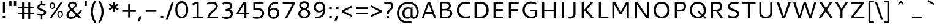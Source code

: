 SplineFontDB: 3.0
FontName: Cantarell-Regular
FullName: Cantarell Regular
FamilyName: Cantarell
Weight: Regular
Copyright: Copyright (c) 2009-2011 Dave Crossland <dave@lab6.com>
UComments: "Cantarell is designed by Dave Crossland+AA0ACgAA-dave@lab6.com+AA0ACgAA-http://abattis.org/cantarell/" 
Version: 001.001
ItalicAngle: 0
UnderlinePosition: -233
UnderlineWidth: 116
Ascent: 1514
Descent: 534
LayerCount: 4
Layer: 0 0 "Back"  1
Layer: 1 0 "Fore"  0
Layer: 2 0 "Temp"  1
Layer: 3 0 "Spiro"  1
NeedsXUIDChange: 1
XUID: [1021 472 1916768597 5236576]
FSType: 0
OS2Version: 0
OS2_WeightWidthSlopeOnly: 0
OS2_UseTypoMetrics: 1
CreationTime: 1236980653
ModificationTime: 1295309111
PfmFamily: 33
TTFWeight: 500
TTFWidth: 5
LineGap: 211
VLineGap: 0
OS2TypoAscent: 0
OS2TypoAOffset: 1
OS2TypoDescent: 0
OS2TypoDOffset: 1
OS2TypoLinegap: 211
OS2WinAscent: 0
OS2WinAOffset: 1
OS2WinDescent: 0
OS2WinDOffset: 1
HheadAscent: 0
HheadAOffset: 1
HheadDescent: 0
HheadDOffset: 1
OS2FamilyClass: 2050
OS2Vendor: 'ABAT'
MarkAttachClasses: 1
DEI: 91125
LangName: 1033 "" "" "" "" "" "" "" "" "" "Dave Crossland" "" "http://abattis.org" "http://abattis.org" "Copyright (c) 2009-2011, Dave Crossland <dave@lab6.com>+AAoACgAA-This Font Software is licensed under the SIL Open Font License, Version 1.1.+AAoA-This license is copied below, and is also available with a FAQ at:+AAoA-http://scripts.sil.org/OFL+AAoACgAK------------------------------------------------------------+AAoA-SIL OPEN FONT LICENSE Version 1.1 - 26 February 2007+AAoA------------------------------------------------------------+AAoACgAA-PREAMBLE+AAoA-The goals of the Open Font License (OFL) are to stimulate worldwide+AAoA-development of collaborative font projects, to support the font creation+AAoA-efforts of academic and linguistic communities, and to provide a free and+AAoA-open framework in which fonts may be shared and improved in partnership+AAoA-with others.+AAoACgAA-The OFL allows the licensed fonts to be used, studied, modified and+AAoA-redistributed freely as long as they are not sold by themselves. The+AAoA-fonts, including any derivative works, can be bundled, embedded, +AAoA-redistributed and/or sold with any software provided that any reserved+AAoA-names are not used by derivative works. The fonts and derivatives,+AAoA-however, cannot be released under any other type of license. The+AAoA-requirement for fonts to remain under this license does not apply+AAoA-to any document created using the fonts or their derivatives.+AAoACgAA-DEFINITIONS+AAoAIgAA-Font Software+ACIA refers to the set of files released by the Copyright+AAoA-Holder(s) under this license and clearly marked as such. This may+AAoA-include source files, build scripts and documentation.+AAoACgAi-Reserved Font Name+ACIA refers to any names specified as such after the+AAoA-copyright statement(s).+AAoACgAi-Original Version+ACIA refers to the collection of Font Software components as+AAoA-distributed by the Copyright Holder(s).+AAoACgAi-Modified Version+ACIA refers to any derivative made by adding to, deleting,+AAoA-or substituting -- in part or in whole -- any of the components of the+AAoA-Original Version, by changing formats or by porting the Font Software to a+AAoA-new environment.+AAoACgAi-Author+ACIA refers to any designer, engineer, programmer, technical+AAoA-writer or other person who contributed to the Font Software.+AAoACgAA-PERMISSION & CONDITIONS+AAoA-Permission is hereby granted, free of charge, to any person obtaining+AAoA-a copy of the Font Software, to use, study, copy, merge, embed, modify,+AAoA-redistribute, and sell modified and unmodified copies of the Font+AAoA-Software, subject to the following conditions:+AAoACgAA-1) Neither the Font Software nor any of its individual components,+AAoA-in Original or Modified Versions, may be sold by itself.+AAoACgAA-2) Original or Modified Versions of the Font Software may be bundled,+AAoA-redistributed and/or sold with any software, provided that each copy+AAoA-contains the above copyright notice and this license. These can be+AAoA-included either as stand-alone text files, human-readable headers or+AAoA-in the appropriate machine-readable metadata fields within text or+AAoA-binary files as long as those fields can be easily viewed by the user.+AAoACgAA-3) No Modified Version of the Font Software may use the Reserved Font+AAoA-Name(s) unless explicit written permission is granted by the corresponding+AAoA-Copyright Holder. This restriction only applies to the primary font name as+AAoA-presented to the users.+AAoACgAA-4) The name(s) of the Copyright Holder(s) or the Author(s) of the Font+AAoA-Software shall not be used to promote, endorse or advertise any+AAoA-Modified Version, except to acknowledge the contribution(s) of the+AAoA-Copyright Holder(s) and the Author(s) or with their explicit written+AAoA-permission.+AAoACgAA-5) The Font Software, modified or unmodified, in part or in whole,+AAoA-must be distributed entirely under this license, and must not be+AAoA-distributed under any other license. The requirement for fonts to+AAoA-remain under this license does not apply to any document created+AAoA-using the Font Software.+AAoACgAA-TERMINATION+AAoA-This license becomes null and void if any of the above conditions are+AAoA-not met.+AAoACgAA-DISCLAIMER+AAoA-THE FONT SOFTWARE IS PROVIDED +ACIA-AS IS+ACIA, WITHOUT WARRANTY OF ANY KIND,+AAoA-EXPRESS OR IMPLIED, INCLUDING BUT NOT LIMITED TO ANY WARRANTIES OF+AAoA-MERCHANTABILITY, FITNESS FOR A PARTICULAR PURPOSE AND NONINFRINGEMENT+AAoA-OF COPYRIGHT, PATENT, TRADEMARK, OR OTHER RIGHT. IN NO EVENT SHALL THE+AAoA-COPYRIGHT HOLDER BE LIABLE FOR ANY CLAIM, DAMAGES OR OTHER LIABILITY,+AAoA-INCLUDING ANY GENERAL, SPECIAL, INDIRECT, INCIDENTAL, OR CONSEQUENTIAL+AAoA-DAMAGES, WHETHER IN AN ACTION OF CONTRACT, TORT OR OTHERWISE, ARISING+AAoA-FROM, OUT OF THE USE OR INABILITY TO USE THE FONT SOFTWARE OR FROM+AAoA-OTHER DEALINGS IN THE FONT SOFTWARE." "http://scripts.sil.org/OFL" "" "" "" "" "" "" "Cantarell" 
Encoding: UnicodeFull
Compacted: 1
UnicodeInterp: none
NameList: Adobe Glyph List
DisplaySize: -96
AntiAlias: 1
FitToEm: 1
WinInfo: 12 12 9
Grid
-21 1422 m 25
 1635 1422 l 29
-477 1374 m 1
 1281 1374 l 1
  Spiro
    -477 1374 {
    1281 1374 v
    0 0 z
  EndSpiro
-474 987 m 1
 1296 987 l 1
  Spiro
    -474 987 {
    1296 987 v
    0 0 z
  EndSpiro
EndSplineSet
TeXData: 1 0 0 250299 125149 83433 441600 -782186 83433 783286 444596 497025 792723 393216 433062 380633 303038 157286 324010 404750 52429 2506097 1059062 262144
BeginChars: 1114112 387

StartChar: a
Encoding: 97 97 0
Width: 1069
VWidth: 2097
Flags: HMW
HStem: 0 150 445 150<402.624 727> 835 150
VStem: 727 167<186.734 459 582 786.816>
LayerCount: 4
Back
SplineSet
753.004 561 m 1
 752.004 438 l 1
 671.313 436.159 590.437 437.709 510.004 431 c 0
 476.471 428.203 442.905 423.409 410.891 413.049 c 0
 378.876 402.688 348.225 386.354 325.004 362 c 0
 298.95 334.674 283.207 296.564 287.004 259 c 0
 289.227 237.016 297.934 215.927 310.596 197.818 c 0
 323.258 179.71 339.782 164.498 358.004 152 c 0
 401.626 122.081 455.194 107.671 508.074 108.999 c 0
 560.954 110.327 613.114 127.02 658.004 155 c 0
 735.215 203.127 790.341 284.749 808.004 374 c 1
 871.004 347 l 1
 857.021 252.163 810.701 162.337 741.324 96.1826 c 0
 671.946 30.0283 579.626 -12.2119 484.004 -19 c 0
 406.116 -24.5293 326.256 -6.32422 260.004 35 c 0
 222.11 58.6367 188.667 89.8145 164.277 127.229 c 0
 139.889 164.643 124.756 208.373 123.004 253 c 0
 120.088 327.275 155.297 400.786 211.004 450 c 0
 259.88 493.179 322.406 518.335 385.965 532.948 c 0
 449.523 547.562 514.872 552.672 580.004 556 c 0
 637.623 558.944 695.313 560.331 753.004 561 c 1
  Spiro
    753.004 561 v
    752.004 438 v
    510.004 431 o
    325.004 362 c
    287.004 259 c
    358.004 152 c
    658.004 155 o
    808.004 374 v
    871.004 347 v
    484.004 -19 o
    260.004 35 c
    123.004 253 c
    211.004 450 c
    580.004 556 o
    0 0 z
  EndSpiro
186.004 946 m 1
 223.235 959.998 261.331 971.699 300.004 981 c 0
 366.932 997.095 435.634 1006.26 504.469 1006.51 c 0
 573.304 1006.76 642.987 998.301 707.004 973 c 0
 766.522 949.477 820.519 908.718 852.004 853 c 0
 868.649 823.543 878.897 790.716 883.997 757.268 c 0
 889.096 723.82 889.159 689.834 889.004 656 c 2
 886.004 0 l 1
 773.004 0 l 1
 724.004 115 l 1
 724.004 613 l 2
 724.004 653.241 725.747 694.219 715.004 733 c 0
 709.278 753.67 699.766 773.326 686.708 790.342 c 0
 673.65 807.357 657.224 821.683 639.004 833 c 0
 593.697 861.144 539.011 870.774 485.677 871.25 c 0
 432.343 871.725 379.259 863.688 327.004 853 c 0
 290.006 845.433 253.324 836.34 217.004 826 c 1
 186.004 946 l 1
  Spiro
    186.004 946 v
    300.004 981 o
    707.004 973 o
    852.004 853 o
    889.004 656 [
    886.004 0 v
    773.004 0 v
    724.004 115 v
    724.004 613 ]
    715.004 733 o
    639.004 833 o
    327.004 853 o
    217.004 826 v
    0 0 z
  EndSpiro
EndSplineSet
Fore
SplineSet
170 940 m 1
 276.667 980 387.333 1000.33 502 1001 c 128
 616.667 1001.67 701.834 983.5 757.5 946.5 c 128
 813.167 909.5 849.834 867.667 867.5 821 c 128
 885.167 774.333 894 714.667 894 642 c 2
 894 0 l 1
 770 0 l 1
 733 92 l 1
 632.333 8 520.667 -30 398 -22 c 0
 324 -17.3333 261.667 5.66667 211 47 c 0
 145 100.333 112.167 166.833 112.5 246.5 c 128
 112.833 326.167 136 390.333 182 439 c 0
 228.667 487.667 286 521 354 539 c 0
 451.333 564.333 575.667 578.667 727 582 c 1
 727 589 l 2
 727 659.667 721 711 709 743 c 0
 665 859 517.333 888.667 266 832 c 0
 233.333 824.667 201.333 816 170 806 c 1
 170 940 l 1
728 224 m 1
 727 459 l 1
 592.333 455.667 505 449.667 465 441 c 0
 388.333 424.333 334 389.833 302 337.5 c 128
 270 285.167 272.333 233 309 181 c 0
 325.667 157 351.667 137.167 387 121.5 c 128
 422.333 105.833 466.667 103.333 520 114 c 0
 599.333 129.333 668.667 166 728 224 c 1
EndSplineSet
Layer: 2
SplineSet
728 228.1 m 5
 706.899 204.867 682.896 184.247 656.716 166.938 c 4
 629.841 149.17 600.626 134.89 569.951 125.044 c 4
 537.584 114.656 503.583 109.22 469.592 109.597 c 4
 438.675 109.941 407.635 114.889 378.794 126.031 c 4
 351.924 136.411 326.952 152.952 309.755 176.06 c 4
 291.87 200.091 283.105 230.226 282.5 260.176 c 4
 282.057 282.127 285.774 304.21 293.911 324.602 c 4
 301.127 342.685 311.911 359.324 325.422 373.342 c 4
 339.008 387.436 355.209 398.853 372.473 408.082 c 4
 409.581 427.919 450.962 438.61 492.496 445.351 c 4
 535.551 452.338 579.215 454.728 622.803 456.332 c 4
 669.853 458.063 716.929 458.978 764 460 c 5
 764 582.958 l 5
 704.208 582.826 644.405 581.115 584.751 577.052 c 4
 532.531 573.495 480.356 568.083 428.981 558.07 c 4
 379.566 548.439 330.731 534.607 285.155 513.22 c 4
 253.007 498.134 222.516 479.082 196.527 454.881 c 4
 170.976 431.087 150.077 402.211 136.217 370.166 c 4
 120.799 334.521 113.965 295.448 114.083 256.612 c 4
 114.251 201.667 128.356 146.002 159.372 100.647 c 4
 188.094 58.6467 230.749 27.2724 277.645 7.53255 c 4
 329.075 -14.116 385.28 -23.5227 441.08 -23.1618 c 4
 479.305 -22.9146 517.548 -17.7599 554.263 -7.12178 c 4
 588.959 2.93097 622.191 17.8593 653.097 36.5573 c 4
 683.054 54.6807 710.893 76.285 736.001 100.687 c 5
 728 228.1 l 5
769.859 0 m 5
 894.599 0 l 5
 894.599 656.671 l 6
 894.599 895.459 764.514 1001.49 501.669 1001.49 c 4
 395.639 1001.49 278.919 980.996 169.325 940.9 c 5
 169.325 805.468 l 5
 300.302 847.346 403.658 858.928 482.957 858.928 c 4
 647.792 858.928 727.092 794.776 727.092 627.269 c 6
 727.092 105.143 l 5
 769.859 0 l 5
EndSplineSet
Layer: 3
SplineSet
764.5 582.5 m 1
 764 460 l 1
 698.643 458.778 633.242 458.069 568 454 c 0
 532.484 451.785 496.939 448.326 462.187 440.667 c 0
 427.436 433.009 393.315 420.926 363.5 401.5 c 0
 340.249 386.35 319.756 366.637 305.243 342.983 c 0
 290.73 319.329 282.435 291.751 282.5 264 c 0
 282.569 234.571 292.132 205.308 309.101 181.263 c 0
 326.07 157.219 350.131 138.506 377 126.5 c 0
 421.98 106.401 473.599 104.803 522 114 c 0
 575.781 124.219 626.879 147.003 672 178 c 0
 696.6 194.9 719.429 214.376 740 236 c 1
 744 102 l 1
 705.848 67.3591 662.113 38.8794 615 18 c 0
 547.111 -12.0869 472.101 -26.8223 398 -22 c 0
 330.619 -17.615 263.298 4.28744 211 47 c 0
 148.775 97.8199 111.585 177.661 112 258 c 0
 112.354 326.484 139.782 394.396 187 444 c 0
 235.022 494.449 300.754 524.857 368 543 c 0
 496.537 577.679 631.372 581.369 764.5 582.5 c 1
  Spiro
    764.5 582.5 v
    764 460 v
    698.701 458.807 o
    633.222 457.09 o
    568 454 o
    532.54 451.264 o
    497.138 447.03 o
    462.187 440.667 o
    427.816 431.437 o
    394.582 418.572 o
    363.5 401.5 o
    341.309 384.87 o
    321.612 365.279 o
    305.243 342.983 o
    292.892 318.186 o
    285.137 291.527 o
    282.5 264 o
    285.65 234.842 o
    294.69 206.833 o
    309.101 181.263 o
    328.254 159.067 o
    351.25 140.674 o
    377 126.5 o
    423.78 112.291 o
    472.941 108.688 o
    522 114 o
    574.713 128.228 o
    625.057 149.927 o
    672 178 o
    695.968 195.724 o
    718.716 215.128 o
    740 236 v
    744 102 v
    704.11 69.4965 o
    660.861 41.3337 o
    615 18 o
    545.106 -6.79456 o
    472.033 -20.4666 o
    398 -22 o
    331.259 -11.6703 o
    267.691 11.1314 o
    211 47 o
    157.63 106.37 o
    123.631 178.96 o
    112 258 o
    121.091 325.57 o
    146.682 389.01 o
    187 444 o
    240.267 488.019 o
    301.923 520.508 o
    368 543 o
    498.208 568.385 o
    631.233 579.469 o
    0 0 z
  EndSpiro
170 940 m 1
 198.817 950.864 228.208 960.201 258 968 c 0
 340.152 989.506 425.083 1000.18 510 1001 c 0
 554.856 1001.43 599.912 998.777 643.849 989.73 c 0
 687.785 980.683 730.659 964.857 768 940 c 0
 815.117 908.635 852.12 862.342 872.014 809.351 c 0
 891.909 756.361 894 698.602 894 642 c 2
 894 0 l 1
 770 0 l 1
 728 104 l 1
 727 589 l 2
 726.949 613.954 727.168 638.936 725.474 663.833 c 0
 723.781 688.729 719.848 713.668 711 737 c 0
 698.045 771.162 673.862 800.884 643.11 820.611 c 0
 612.358 840.339 576.252 850.453 540 855 c 0
 448.667 866.456 355.824 852.111 266 832 c 0
 233.637 824.754 201.593 816.086 170 806 c 1
 170 940 l 1
  Spiro
    170 940 v
    198.973 950.345 o
    228.378 959.698 o
    258 968 o
    340.891 985.917 o
    425.266 996.867 o
    510 1001 o
    554.829 1000.28 o
    599.632 996.763 o
    643.849 989.73 o
    687.223 978.354 o
    729.021 961.911 o
    768 940 o
    811.447 904.004 o
    846.707 859.757 o
    872.014 809.351 o
    886.547 755.046 o
    892.724 698.711 o
    894 642 [
    894 0 v
    770 0 v
    728 104 v
    727 589 ]
    726.958 613.934 o
    726.611 638.937 o
    725.474 663.833 o
    722.939 688.657 o
    718.303 713.218 o
    711 737 o
    694.495 769.446 o
    671.474 797.784 o
    643.11 820.611 o
    610.8 837.27 o
    575.975 848.456 o
    540 855 o
    448.423 858.601 o
    356.571 849.433 o
    266 832 o
    233.78 824.288 o
    201.707 815.604 o
    170 806 v
    0 0 z
  EndSpiro
EndSplineSet
EndChar

StartChar: d
Encoding: 100 100 1
Width: 1188
VWidth: 2097
Flags: HMW
HStem: 0 150 835 150
VStem: 114 174<283.111 711.313> 832 169<160.853 850.79 964 1374>
LayerCount: 4
Back
SplineSet
834 1511 m 5
 998 1511 l 5
 998 0 l 5
 884 0 l 5
 834 115 l 5
 834 1511 l 5
  Spiro
    834 1511 v
    998 1511 v
    998 0 v
    884 0 v
    834 115 v
    0 0 z
  EndSpiro
651 1005 m 4
 707.314 999.086 762.646 984.57 815 963 c 4
 845.077 950.608 874.189 935.876 902 919 c 5
 848 825 l 5
 816.448 839.786 783.633 851.89 750 861 c 4
 686.309 878.252 619.057 885.033 554 874 c 4
 511.268 866.753 469.721 851.533 433.405 827.874 c 4
 397.089 804.216 366.366 772.126 344 735 c 4
 302.523 666.151 290.01 583.377 290 503 c 4
 289.99 425.965 301.117 347.167 337 279 c 4
 364.984 225.839 408.868 181.04 462 153 c 4
 520.376 122.193 588.224 111.496 654 117 c 4
 754.12 125.377 850.251 168.997 926 235 c 5
 964 142 l 5
 864.127 48.8496 732.35 -11.2383 596 -19 c 4
 523.724 -23.1143 450.161 -11.9961 383.866 17.0869 c 4
 317.572 46.1699 259.445 93.6445 218 153 c 4
 152.163 247.289 129.403 366.002 130 481 c 4
 130.343 547.067 138.148 613.318 156.319 676.838 c 4
 174.49 740.358 203.881 801.099 246 852 c 4
 290.583 905.88 349.119 947.902 414 974 c 4
 488.653 1004.03 570.974 1013.4 651 1005 c 4
  Spiro
    651 1005 o
    815 963 o
    902 919 v
    848 825 v
    750 861 o
    554 874 o
    344 735 o
    290 503 o
    337 279 o
    462 153 o
    654 117 o
    926 235 v
    964 142 v
    596 -19 o
    218 153 o
    130 481 o
    246 852 o
    414 974 o
    0 0 z
  EndSpiro
EndSplineSet
Fore
SplineSet
832 834 m 1
 761.333 864.667 687.333 880 610 880 c 0
 508.667 880 429.667 845.5 373 776.5 c 128
 316.333 707.5 288 614.667 288 498 c 128
 288 381.333 315.5 289.167 370.5 221.5 c 128
 425.5 153.833 504.667 120 608 120 c 0
 655.333 120 695.333 125.5 728 136.5 c 128
 760.668 147.5 795.335 163 832 183 c 1
 832 834 l 1
832 964 m 1
 832 1374 l 1
 1001 1374 l 1
 1001 1 l 1
 880 1 l 1
 851 69 l 1
 763.667 11 670.667 -18.1667 572 -18.5 c 128
 473.333 -18.8333 389.666 2.66667 321 46 c 0
 183 132.667 114 278.667 114 484 c 0
 114 653.333 161.333 785.333 256 880 c 1
 346.667 968.667 459.333 1012.67 594 1012 c 0
 674.667 1012.67 754 996.667 832 964 c 1
EndSplineSet
Layer: 3
SplineSet
831.6 111.899 m 1
 880.2 1.2002 l 1
 1000.8 1.2002 l 1
 1000.8 1373.7 l 1
 831.6 1373.7 l 1
 831.6 111.899 l 1
844.2 958.8 m 1
 762.3 994.8 685.8 1012.8 594 1012.8 c 0
 331.2 1012.8 114.3 831.899 114.3 484.5 c 0
 114.3 190.2 279 -18.6006 563.399 -18.6006 c 0
 686.7 -18.6006 783.899 21 864.899 78.5996 c 1
 864.899 78.5996 845.1 189.3 844.2 190.2 c 1
 774.899 150.6 712.8 120 608.399 120 c 0
 396.899 120 288 270.3 288 498 c 0
 288 728.399 405 880.5 610.2 880.5 c 0
 712.8 880.5 771.3 861.6 844.2 828.3 c 1
 844.2 958.8 l 1
EndSplineSet
EndChar

StartChar: e
Encoding: 101 101 2
Width: 1102
VWidth: 2097
Flags: HMW
HStem: 0 150 445 150 835 150
VStem: 125 172<284.993 446 575 720.245> 811 168<575 765.816>
LayerCount: 4
Back
SplineSet
591 864 m 4
 536.131 867.896 479.497 856.391 433 827 c 4
 394.036 802.371 363.47 765.79 342 725 c 4
 312.326 668.624 297.954 604.702 297 541 c 5
 813 541 l 5
 814.153 582.835 811.722 624.868 804 666 c 4
 795.98 708.721 781.161 751.062 754 785 c 4
 734.578 809.267 709.219 828.614 681.01 841.667 c 4
 652.802 854.721 622.004 861.798 591 864 c 4
  Spiro
    591 864 o
    433 827 o
    342 725 o
    297 541 v
    813 541 v
    804 666 o
    754 785 o
    0 0 z
  EndSpiro
598 1007 m 4
 646.994 1007.75 696.343 1001.18 742.553 984.884 c 4
 788.764 968.589 831.527 942.078 865.463 906.732 c 4
 918.375 851.621 947.34 777.176 960.409 701.903 c 4
 971.158 639.992 972 576.838 972 514 c 6
 972 417 l 5
 293 417 l 5
 297.726 352.161 323.332 289.084 364.773 238.994 c 4
 402.126 193.846 451.91 159.464 506.602 138.43 c 4
 555.659 119.563 608.441 111.309 661 111 c 4
 686.662 110.849 712.318 112.506 737.812 115.436 c 4
 763.448 118.382 788.933 122.604 814.187 127.905 c 4
 839.383 133.193 864.35 139.572 889 147 c 5
 918 35 l 5
 884.076 23.3249 849.561 13.3621 814.623 5.20964 c 4
 779.69 -2.94165 744.326 -9.27117 708.708 -13.5313 c 4
 673.305 -17.7658 637.655 -19.9836 602 -20 c 4
 517.365 -20.0389 431.138 -7.71664 355.395 30.0471 c 4
 285.425 64.9324 227.143 122.244 190.032 191.059 c 4
 147.098 270.673 130.981 362.553 130 453 c 4
 128.742 568.997 150.663 687.596 209.632 787.494 c 4
 252.892 860.78 317.337 921.596 393.764 959.029 c 4
 457.069 990.035 527.518 1005.92 598 1007 c 4
  Spiro
    598 1007 o
    865.463 906.732 o
    960.409 701.903 o
    972 514 [
    972 417 v
    293 417 v
    364.773 238.994 o
    506.602 138.43 o
    661 111 o
    737.812 115.436 o
    814.187 127.905 o
    889 147 v
    918 35 v
    814.623 5.20964 o
    708.708 -13.5313 o
    602 -20 o
    355.395 30.0471 o
    190.032 191.059 o
    130 453 o
    209.632 787.494 o
    393.764 959.029 o
    0 0 z
  EndSpiro
EndSplineSet
Fore
SplineSet
969 446 m 1
 297 446 l 1
 303.667 351.333 335.667 273.667 393 213 c 128
 450.333 152.333 541.667 122 667 122 c 0
 753.667 122 844.667 137.333 940 168 c 1
 940 34 l 1
 838.667 -1.33333 733 -19 623 -19 c 0
 459 -19 335 24.3333 251 111 c 128
 167 197.667 125 319.667 125 477 c 0
 125 623.667 163 748 239 850 c 1
 318.333 952.667 429.667 1004 573 1004 c 0
 774.333 1004 901.667 913.667 955 733 c 0
 971 679 979 619 979 553 c 2
 979 463 l 1
 969 446 l 1
301 575 m 1
 811 575 l 1
 811 665.667 791.167 737.5 751.5 790.5 c 128
 711.833 843.5 657 870 587 870 c 128
 517 870 460.833 852.333 418.5 817 c 128
 376.167 781.667 347.167 741.667 331.5 697 c 128
 315.832 652.333 305.665 611.667 301 575 c 1
EndSplineSet
Layer: 3
SplineSet
969.468 445.654 m 1
 978.288 463.294 l 1
 978.288 553.258 l 2
 978.288 811.685 858.337 1003.96 573.45 1003.96 c 0
 280.627 1003.96 124.513 768.467 124.513 477.406 c 0
 124.513 167.824 289.446 -19.1592 622.843 -19.1592 c 0
 735.738 -19.1592 838.933 -1.51953 940.363 33.7607 c 1
 940.363 167.824 l 1
 860.101 142.246 769.254 121.96 666.942 121.96 c 0
 408.517 121.96 295.62 267.49 295.62 486.227 c 0
 295.62 695.261 387.348 869.896 570.805 869.896 c 0
 739.267 869.896 810.708 747.298 810.708 575.308 c 1
 280.627 575.308 l 1
 280.627 445.654 l 1
 969.468 445.654 l 1
EndSplineSet
EndChar

StartChar: h
Encoding: 104 104 3
Width: 1191
VWidth: 2097
Flags: HMW
HStem: 0 150 835 150
VStem: 185 169<1 820.088 926 1373> 837 167<1 809.447>
LayerCount: 4
Back
SplineSet
228 835 m 5
 334.224 910.335 453.282 970.562 581 996 c 4
 657.686 1011.27 739.117 1011.72 812.166 983.834 c 4
 885.216 955.944 945.942 897.76 977 826 c 4
 997.075 779.617 1005.67 729.002 1009.05 678.574 c 4
 1012.42 628.146 1011.38 577.539 1011 527 c 6
 1007 0 l 5
 843 0 l 5
 842 595 l 6
 841.951 623.966 841.703 653.069 836.991 681.649 c 4
 832.279 710.229 823.018 738.232 808 763 c 4
 783.47 803.455 743.423 833.748 698.413 848.323 c 4
 653.403 862.899 604.662 862.808 558 855 c 4
 452.759 837.39 354.969 788.369 265 731 c 5
 228 835 l 5
  Spiro
    228 835 v
    581 996 o
    977 826 o
    1011 527 [
    1007 0 v
    843 0 v
    842 595 ]
    808 763 o
    558 855 o
    265 731 v
    0 0 z
  EndSpiro
190 1511 m 5
 354 1511 l 5
 354 0 l 5
 190 0 l 5
 190 1511 l 5
  Spiro
    190 1511 v
    354 1511 v
    354 0 v
    190 0 v
    0 0 z
  EndSpiro
EndSplineSet
Fore
SplineSet
787.5 817.5 m 128
 754.5 855.167 699.167 874 621.5 874 c 128
 543.833 874 454.667 849.667 354 801 c 1
 354 1 l 1
 185 1 l 1
 185 1373 l 1
 354 1373 l 1
 354 926 l 1
 472.667 986 582.833 1016 684.5 1016 c 128
 786.167 1016 864.834 985.833 920.5 925.5 c 128
 976.167 865.166 1004 781.333 1004 674 c 2
 1004 1 l 1
 837 1 l 1
 837 634 l 2
 837 718.667 820.5 779.834 787.5 817.5 c 128
EndSplineSet
Layer: 3
SplineSet
185.241 1373.23 m 1
 185.241 0.868164 l 1
 354.425 0.868164 l 1
 354.425 1373.23 l 1
 185.241 1373.23 l 1
342.726 795.488 m 1
 441.715 844.984 548.805 873.782 625.297 873.782 c 0
 776.481 873.782 836.775 802.689 836.775 633.505 c 2
 836.775 0.868164 l 1
 1004.16 0.868164 l 1
 1004.16 674.002 l 2
 1004.16 883.68 897.069 1015.97 672.992 1015.97 c 0
 569.503 1015.97 457.014 980.87 330.127 913.377 c 1
 342.726 795.488 l 1
EndSplineSet
EndChar

StartChar: i
Encoding: 105 105 4
Width: 524
VWidth: 2097
Flags: W
HStem: -1 21G<174 343> 969 20G<174 343> 1201 170<174 343>
VStem: 174 169<-1 989 1201 1371>
LayerCount: 4
Back
SplineSet
165 1421 m 5xf0
 359 1421 l 5
 359 1232 l 5
 165 1232 l 5
 165 1421 l 5xf0
  Spiro
    165 1421 v
    359 1421 v
    359 1232 v
    165 1232 v
    0 0 z
  EndSpiro
180 988 m 5xe8
 344 988 l 5
 344 0 l 5
 180 0 l 5
 180 988 l 5xe8
  Spiro
    180 988 v
    344 988 v
    344 0 v
    180 0 v
    0 0 z
  EndSpiro
EndSplineSet
Fore
SplineSet
174 989 m 1
 343 989 l 1
 343 -1 l 1
 174 -1 l 1
 174 989 l 1
174 1371 m 1
 343 1371 l 1
 343 1201 l 1
 174 1201 l 1
 174 1371 l 1
EndSplineSet
Layer: 3
SplineSet
173.682 1371.33 m 1
 342.837 1371.33 l 1
 342.837 1201.28 l 1
 173.682 1201.28 l 1
 173.682 1371.33 l 1
173.682 988.938 m 1
 342.837 988.938 l 1
 342.837 -0.793945 l 1
 173.682 -0.793945 l 1
 173.682 988.938 l 1
EndSplineSet
EndChar

StartChar: n
Encoding: 110 110 5
Width: 1181
VWidth: 2097
Flags: HMW
HStem: 0 150 835 150
VStem: 183 168<0 813.826> 830 166<0 803.509>
LayerCount: 4
Back
SplineSet
218 835 m 5
 324.224 910.335 443.282 970.562 571 996 c 4
 647.686 1011.27 729.117 1011.72 802.166 983.834 c 4
 875.216 955.944 935.942 897.76 967 826 c 4
 987.08 779.617 995.67 729.002 999.05 678.574 c 4
 1002.42 628.146 1001.38 577.539 1001 527 c 6
 997 0 l 5
 833 0 l 5
 832 595 l 6
 831.951 623.966 831.703 653.069 826.991 681.649 c 4
 822.279 710.229 813.018 738.232 798 763 c 4
 773.47 803.455 733.423 833.748 688.413 848.323 c 4
 643.403 862.899 594.662 862.808 548 855 c 4
 442.759 837.39 344.969 788.369 255 731 c 5
 218 835 l 5
  Spiro
    218 835 v
    571 996 o
    967 826 o
    1001 527 [
    997 0 v
    833 0 v
    832 595 ]
    798 763 o
    548 855 o
    255 731 v
    0 0 z
  EndSpiro
180 988 m 5
 295 988 l 5
 344 873 l 5
 344 0 l 5
 180 0 l 5
 180 988 l 5
  Spiro
    180 988 v
    295 988 v
    344 873 v
    344 0 v
    180 0 v
    0 0 z
  EndSpiro
EndSplineSet
Fore
SplineSet
781 811 m 128
 748.333 848.333 693.5 867 616.5 867 c 128
 539.5 867 451 843 351 795 c 1
 351 0 l 1
 183 0 l 1
 183 983 l 1
 299 983 l 1
 332 909 l 1
 457.334 975 571.834 1008 675.5 1008 c 128
 779.167 1008 858.5 978.167 913.5 918.5 c 128
 968.5 858.833 996 775.667 996 669 c 2
 996 0 l 1
 830 0 l 1
 830 628 l 2
 830 712.667 813.667 773.667 781 811 c 128
EndSplineSet
Layer: 3
SplineSet
339.405 789.18 m 1
 437.718 838.336 544.074 866.936 620.043 866.936 c 0
 770.192 866.936 830.074 796.329 830.074 628.306 c 2
 830.074 0 l 1
 996.311 0 l 1
 996.311 668.523 l 2
 996.311 876.768 889.954 1008.15 667.412 1008.15 c 0
 564.63 1008.15 452.912 973.292 326.893 906.261 c 1
 339.405 789.18 l 1
299.187 983.123 m 1
 183 983.123 l 1
 183 0 l 1
 351.024 0 l 1
 351.024 867.829 l 1
 299.187 983.123 l 1
EndSplineSet
EndChar

StartChar: o
Encoding: 111 111 6
Width: 1211
VWidth: 2097
Flags: W
HStem: -20 132<444.537 759.515> 872 132<444.784 759.488>
VStem: 126 171<276.836 705.851> 907 171<275.269 707.556>
LayerCount: 4
Back
SplineSet
597 867 m 4
 446 867 290 746 290 511 c 4
 290 296 419 120 613 120 c 4
 785 120 921 263 921 481 c 4
 921 735 754 867 597 867 c 4
611 1007 m 4
 874 1007 1081 832 1081 514 c 4
 1081 183 877 -20 595 -20 c 4
 327 -20 130 167 130 483 c 4
 130 805 326 1007 611 1007 c 4
EndSplineSet
Fore
SplineSet
380 768 m 0
 324.667 698.667 297 606.667 297 492 c 0
 297 377.333 324.667 285.333 380 216 c 0
 435.333 146.667 509.5 112 602.5 112 c 0
 695.5 112 769.5 146.5 824.5 215.5 c 0
 879.5 284.5 907 376.667 907 492 c 0
 907 607.333 879.5 699.5 824.5 768.5 c 0
 769.5 837.5 695.5 872 602.5 872 c 0
 509.5 872 435.333 837.333 380 768 c 0
251 116 m 0
 167.667 206.667 126 331.5 126 490.5 c 0
 126 649.5 168.833 774.833 254.5 866.5 c 0
 340.167 958.167 457 1004 605 1004 c 0
 753 1004 868.833 958.667 952.5 868 c 0
 1036.17 777.333 1078 652.667 1078 494 c 0
 1078 335.333 1035.17 210 949.5 118 c 0
 863.833 26 746.833 -20 598.5 -20 c 0
 450.167 -20 334.333 25.3333 251 116 c 0
EndSplineSet
Layer: 3
SplineSet
125.987 492.356 m 0
 125.987 172.489 300.941 -20.1387 600.487 -20.1387 c 0
 894.729 -20.1387 1077.64 176.907 1077.64 492.356 c 0
 1077.64 811.341 902.682 1003.97 604.021 1003.97 c 0
 308.895 1003.97 125.987 806.924 125.987 492.356 c 0
296.523 492.356 m 0
 296.523 721.212 416.695 872.311 602.253 872.311 c 0
 788.696 872.311 907.1 721.212 907.1 492.356 c 0
 907.1 262.618 788.696 111.52 602.253 111.52 c 0
 416.695 111.52 296.523 262.618 296.523 492.356 c 0
EndSplineSet
EndChar

StartChar: s
Encoding: 115 115 7
Width: 1016
VWidth: 2097
Flags: WO
HStem: -20 139<211.234 664.109> 818 137<591.105 834>
LayerCount: 4
Back
SplineSet
590 1007 m 4
 718 1007 770 988 841 967 c 5
 799 842 l 5
 734 860 663 879 563 879 c 4
 355 879 324 770 324 726 c 4
 324 549 896 591 896 283 c 4
 896 159 817 -20 466 -20 c 4
 392 -20 274 -4 130 55 c 5
 176 179 l 5
 308 130 387 109 473 109 c 4
 592 109 717 135 717 264 c 4
 717 453 154 378 154 709 c 4
 154 820 245 1007 590 1007 c 4
EndSplineSet
Fore
SplineSet
496 119 m 0
 605 119 712 156 712 255 c 0
 712 294 693 327 655 354 c 0
 622 377 578.295 402.767 522 420 c 2
 375 465 l 1
 289 499 268 510 218 555 c 0
 154 612 135 738 180 827 c 0
 214 894 269 932 341 960 c 0
 478 1012 642 1010 834 955 c 1
 834 818 l 1
 736 845 654 858 588 858 c 0
 473 858 412 852 358 802 c 0
 336 782 325 761 325 740 c 0
 325 680 350 661 385 638 c 0
 400 627 430 613 475 596 c 2
 563 564 l 2
 699 515 785 480 822 439 c 0
 902 351 912 206 837 110 c 0
 770 23 661 -20 510 -20 c 0
 359 -20 238 -1 148 37 c 1
 148 186 l 1
 259 142 375 120 496 119 c 0
EndSplineSet
Layer: 3
SplineSet
554.409 1005.93 m 0
 656.164 1005.93 752.563 988.077 833.788 964.87 c 1
 833.788 828.305 l 1
 758.812 848.835 640.098 868.472 549.055 868.472 c 0
 435.695 868.472 325.016 829.197 325.016 736.369 c 0
 325.016 652.465 435.695 620.332 562.443 573.918 c 0
 724 515.008 888.235 455.205 888.235 266.87 c 0
 888.235 80.3193 724 -19.6504 495.499 -19.6504 c 0
 383.926 -19.6504 245.576 -3.58398 148.284 37.4746 c 1
 148.284 185.644 l 1
 258.965 141.908 380.356 119.594 496.392 119.594 c 0
 624.924 119.594 711.504 168.685 711.504 255.267 c 0
 711.504 357.021 582.079 398.079 441.944 449.85 c 0
 282.172 508.76 155.425 558.745 155.425 723.873 c 0
 155.425 943.447 383.926 1005.93 554.409 1005.93 c 0
EndSplineSet
EndChar

StartChar: bar
Encoding: 124 124 8
Width: 884
VWidth: 2097
Flags: W
VStem: 360 164<-308 1601>
LayerCount: 4
Fore
SplineSet
524 1601 m 5
 524 -308 l 1
360 1601 m 1
 524 1601 l 1
 524 -308 l 1
 360 -308 l 1
 360 1601 l 1
EndSplineSet
Layer: 3
SplineSet
360 1601 m 5
 524 1601 l 5
 524 -308 l 5
 360 -308 l 5
 360 1601 l 5
524 1601 m 5
 524 -308 l 5
EndSplineSet
EndChar

StartChar: b
Encoding: 98 98 9
Width: 1188
VWidth: 2097
Flags: HMW
HStem: 0 150 835 150
VStem: 185 169<160.853 850.79 964 1374> 898 174<283.111 711.313>
LayerCount: 4
Back
SplineSet
190 1511 m 1
 354 1511 l 1
 354 115 l 1
 304 0 l 1
 190 0 l 1
 190 1511 l 1
  Spiro
    354 1511 v
    354 115 v
    304 0 v
    190 0 v
    190 1511 v
    0 0 z
  EndSpiro
588 1007 m 0
 660.318 1011.32 733.99 1000.42 800.347 971.344 c 0
 866.704 942.27 924.782 894.579 966 835 c 0
 1023.99 751.182 1048.12 647.804 1053 546 c 0
 1056.47 473.487 1050.86 400.286 1033.14 329.887 c 0
 1015.41 259.488 984.363 191.864 938 136 c 0
 893.342 82.1904 834.86 40.1328 770 14 c 0
 695.362 -16.0723 613.027 -25.4189 533 -17 c 0
 476.688 -11.0762 421.355 3.43359 369 25 c 0
 338.922 37.3896 309.809 52.1221 282 69 c 1
 336 163 l 1
 367.56 148.234 400.373 136.128 434 127 c 0
 497.688 109.712 564.955 102.865 630 114 c 0
 672.7 121.31 714.181 136.635 750.46 160.31 c 0
 786.74 183.984 817.496 215.983 840 253 c 0
 867.829 298.777 882.896 351.486 889.328 404.671 c 0
 895.76 457.855 894.664 511.844 888 565 c 0
 881.76 614.774 869.9 664.368 847 709 c 0
 819.55 762.499 775.323 807.21 722 835 c 0
 663.495 865.491 595.766 876.243 530 871 c 0
 429.789 863.011 333.374 819.52 258 753 c 1
 220 846 l 1
 320.179 938.742 451.726 998.858 588 1007 c 0
  Spiro
    588 1007 o
    966 835 o
    1053 546 o
    938 136 o
    770 14 o
    533 -17 o
    369 25 o
    282 69 v
    336 163 v
    434 127 o
    630 114 o
    840 253 o
    888 565 o
    847 709 o
    722 835 o
    530 871 o
    258 753 v
    220 846 v
    0 0 z
  EndSpiro
EndSplineSet
Fore
Refer: 1 100 N -1 0 0 1 1186 0 2
Layer: 3
Refer: 1 100 S -1 0 0 1 1186.1 0 2
EndChar

StartChar: l
Encoding: 108 108 10
Width: 564
VWidth: 2097
Flags: W
HStem: 0 21G<200 364> 1354 20G<200 364>
VStem: 200 164<0 1374>
LayerCount: 4
Fore
SplineSet
200 1374 m 1
 364 1374 l 1
 364 0 l 1
 200 0 l 1
 200 1374 l 1
EndSplineSet
Layer: 3
SplineSet
200 1374 m 5
 364 1374 l 5
 364 0 l 1
 200 0 l 1
 200 1374 l 5
EndSplineSet
EndChar

StartChar: w
Encoding: 119 119 11
Width: 1675
VWidth: 2097
Flags: W
HStem: 0 21G<408.692 577.617 1087.56 1266.31> 968 20G<55 236.466 755.631 929.135 1438.53 1620>
LayerCount: 4
Fore
SplineSet
55 988 m 1
 230 988 l 1
 498 159 l 1
 762 988 l 1
 923 988 l 1
 1177 160 l 1
 1445 988 l 1
 1620 988 l 1
 1259 0 l 1
 1094 0 l 1
 836 801 l 1
 571 0 l 1
 416 0 l 1
 55 988 l 1
EndSplineSet
Layer: 3
SplineSet
55 988 m 21
 230 988 l 13
 533 51 l 21
 464 51 l 5
 762 988 l 13
 923 988 l 21
 1211 51 l 5
 1142 51 l 13
 1445 988 l 29
 1620 988 l 29
 1259 0 l 29
 1094 0 l 29
 803 905 l 21
 871 905 l 5
 571 0 l 13
 416 0 l 29
 55 988 l 21
EndSplineSet
EndChar

StartChar: exclam
Encoding: 33 33 12
Width: 650
VWidth: 2097
Flags: W
HStem: 0 200<225 425> 1401 20G<240 410>
VStem: 225 200<0 200> 240 170<458 1421>
LayerCount: 4
Fore
SplineSet
240 1421 m 1xd0
 410 1421 l 1
 410 458 l 1
 240 458 l 1
 240 1421 l 1xd0
225 200 m 1xe0
 425 200 l 1
 425 0 l 1
 225 0 l 1
 225 200 l 1xe0
EndSplineSet
Layer: 3
SplineSet
225 200 m 1
 425 200 l 1
 425 0 l 1
 225 0 l 1
 225 200 l 1
240 1421 m 1
 410 1421 l 1
 410 458 l 1
 240 458 l 1
 240 1421 l 1
EndSplineSet
EndChar

StartChar: space
Encoding: 32 32 13
Width: 560
VWidth: 2097
Flags: W
LayerCount: 4
EndChar

StartChar: u
Encoding: 117 117 14
Width: 1181
VWidth: 2097
Flags: HMW
HStem: 0 150 835 150
VStem: 186 166<180.491 984> 831 168<170.174 984>
LayerCount: 4
Back
SplineSet
184 988 m 5
 348 988 l 5
 349 392 l 6
 349.049 363.034 349.296 333.931 354.009 305.351 c 4
 358.721 276.771 367.982 248.768 383 224 c 4
 407.53 183.545 447.577 153.252 492.587 138.677 c 4
 537.597 124.101 586.338 124.192 633 132 c 4
 738.241 149.61 836.031 198.631 926 256 c 5
 963 152 l 5
 856.775 76.6659 737.718 16.438 610 -9 c 4
 533.313 -24.2739 451.883 -24.725 378.833 3.16481 c 4
 305.783 31.0547 245.057 89.2396 214 161 c 4
 193.926 207.383 185.327 257.998 181.953 308.426 c 4
 178.578 358.854 179.617 409.461 180 460 c 6
 184 988 l 5
  Spiro
    184 988 v
    348 988 v
    349 392 ]
    383 224 o
    633 132 o
    926 256 v
    963 152 v
    610 -9 o
    214 161 o
    180 460 [
    0 0 z
  EndSpiro
837 988 m 5
 1001 988 l 5
 1001 0 l 5
 886 0 l 5
 837 115 l 5
 837 988 l 5
  Spiro
    837 988 v
    1001 988 v
    1001 0 v
    886 0 v
    837 115 v
    0 0 z
  EndSpiro
EndSplineSet
Fore
Refer: 5 110 N -1 0 -0 -1 1182 984 2
Layer: 3
Refer: 5 110 S -1 0 -0 -1 1182.31 984.148 2
EndChar

StartChar: p
Encoding: 112 112 15
Width: 1164
VWidth: 2097
Flags: W
HStem: -26 132<359.466 739.939> 867 138.5<409.236 744.214>
VStem: 179 170<-535 23 135.845 826.91> 892 174<275.183 703.659>
LayerCount: 4
Back
SplineSet
180 988 m 5x60
 294 988 l 5
 344 873 l 5
 344 -531 l 5
 180 -531 l 5
 180 988 l 5x60
  Spiro
    180 988 v
    294 988 v
    344 873 v
    344 -531 v
    180 -531 v
    0 0 z
  EndSpiro
582 1006 m 4xa0
 654.316 1010.31 727.983 999.397 794.337 970.323 c 4
 860.691 941.248 918.771 893.568 960 834 c 4
 1018.01 750.192 1042.18 646.81 1047 545 c 4
 1050.43 472.651 1044.77 399.621 1027.03 329.398 c 4
 1009.28 259.175 978.259 191.734 932 136 c 4
 887.34 82.1927 828.86 40.1336 764 14 c 4
 689.362 -16.0734 607.027 -25.4192 527 -17 c 4
 470.688 -11.0757 415.355 3.43384 363 25 c 4
 332.922 37.3899 303.809 52.1222 276 69 c 5
 330 163 l 5
 361.56 148.234 394.373 136.128 428 127 c 4
 491.687 109.712 558.955 102.866 624 114 c 4
 666.7 121.309 708.181 136.634 744.461 160.308 c 4
 780.741 183.982 811.498 215.982 834 253 c 4
 861.74 298.634 876.796 351.163 883.246 404.176 c 4
 889.696 457.188 888.63 511.009 882 564 c 4
 875.772 613.776 863.904 663.37 841 708 c 4
 813.546 761.496 769.321 806.208 716 834 c 4
 657.496 864.494 589.766 875.245 524 870 c 4
 423.79 862.008 327.377 818.515 252 752 c 5
 214 845 l 5
 314.165 937.762 445.722 997.876 582 1006 c 4xa0
  Spiro
    582 1006 o
    960 834 o
    1047 545 o
    932 136 o
    764 14 o
    527 -17 o
    363 25 o
    276 69 v
    330 163 v
    428 127 o
    624 114 o
    834 253 o
    882 564 o
    841 708 o
    716 834 o
    524 870 o
    252 752 v
    214 845 v
    0 0 z
  EndSpiro
EndSplineSet
Fore
SplineSet
349 153 m 1
 419.667 121.667 493.333 106 570 106 c 0
 671.333 106 750.333 140.667 807 210 c 0
 863.667 279.333 892 372.333 892 489 c 0
 892 605.667 864.5 697.833 809.5 765.5 c 0
 754.5 833.167 675.333 867 572 867 c 0
 524.666 867 484.666 861.5 452 850.5 c 0
 419.333 839.5 385 824 349 804 c 1
 349 153 l 1
349 23 m 1
 349 -535 l 1
 179 -535 l 1
 179 986 l 1
 300 986 l 1
 330 918 l 1
 417.334 976 510.167 1005.17 608.5 1005.5 c 0
 706.833 1005.83 790.333 984.333 859 941 c 0
 997 853.667 1066 707.667 1066 503 c 0
 1066 332.333 1018.67 200.667 924 108 c 0
 833.333 19.3334 720.667 -25.3333 586 -26 c 0
 506 -26 427 -9.66667 349 23 c 1
EndSplineSet
Layer: 3
SplineSet
348.5 875.2 m 1
 299.9 985.9 l 1
 179.3 985.9 l 1
 179.3 -534.6 l 1
 348.5 -534.6 l 1
 348.5 875.2 l 1
335.899 28.2998 m 1
 417.8 -7.7002 494.3 -25.7002 586.1 -25.7002 c 0
 848.899 -25.7002 1065.8 155.2 1065.8 502.6 c 0
 1065.8 796.899 901.1 1005.7 616.7 1005.7 c 0
 493.399 1005.7 396.2 966.1 315.2 908.5 c 1
 315.2 908.5 335 797.8 335.899 796.899 c 1
 405.2 836.5 467.3 867.1 571.7 867.1 c 0
 783.2 867.1 892.1 716.8 892.1 489.1 c 0
 892.1 258.7 775.1 106.6 569.899 106.6 c 0
 467.3 106.6 408.8 125.5 335.899 158.8 c 1
 335.899 28.2998 l 1
EndSplineSet
EndChar

StartChar: q
Encoding: 113 113 16
Width: 1164
VWidth: 2097
Flags: W
HStem: -26 132<440.061 820.534> 867 138.5<435.786 770.764>
VStem: 114 174<275.183 703.659> 831 170<-535 23 135.845 826.91>
LayerCount: 4
Back
SplineSet
650 1003 m 4xa0
 706.882 994.38 761.589 974.727 814 951 c 4
 843.614 937.594 872.617 922.848 901 907 c 5
 847 813 l 5
 815.013 826.753 782.314 838.875 749 849 c 4
 685.58 868.275 618.721 880.628 553 872 c 4
 509.875 866.339 467.879 851.303 431.641 827.248 c 4
 395.403 803.194 365.206 770.4 343 733 c 4
 314.958 685.769 299.516 631.802 292.747 577.293 c 4
 285.978 522.783 287.029 467.347 295 413 c 4
 301.81 366.565 314.262 320.594 336 279 c 4
 363.834 225.741 407.804 180.955 461 153 c 4
 519.42 122.3 587.227 111.586 653 117 c 4
 753.152 125.244 849.38 168.819 925 235 c 5
 963 142 l 5
 862.675 49.4524 731.238 -10.6797 595 -19 c 4
 522.665 -23.4176 448.943 -12.6108 382.561 16.4647 c 4
 316.179 45.5402 258.14 93.339 217 153 c 4
 161.028 234.171 136.563 333.62 130 432 c 4
 125.069 505.916 129.53 580.773 147.14 652.73 c 4
 164.749 724.687 196.961 793.607 245 850 c 4
 290.284 903.16 348.703 944.749 413 972 c 4
 487.312 1003.5 570.2 1015.09 650 1003 c 4xa0
  Spiro
    650 1003 o
    814 951 o
    901 907 v
    847 813 v
    749 849 o
    553 872 o
    343 733 o
    295 413 o
    336 279 o
    461 153 o
    653 117 o
    925 235 v
    963 142 v
    595 -19 o
    217 153 o
    130 432 o
    245 850 o
    413 972 o
    0 0 z
  EndSpiro
881 988 m 5x60
 996 988 l 5
 996 -531 l 5
 832 -531 l 5
 832 853 l 5
 881 988 l 5x60
  Spiro
    881 988 v
    996 988 v
    996 -531 v
    832 -531 v
    832 853 v
    0 0 z
  EndSpiro
EndSplineSet
Fore
Refer: 15 112 N -1 0 0 1 1180 0 2
Layer: 3
Refer: 15 112 S -1 0 0 1 1180.1 0 2
EndChar

StartChar: m
Encoding: 109 109 17
Width: 1691
VWidth: 2097
Flags: HMW
HStem: 0 150 835 150
VStem: 183 168<0 818.25> 775 166<0 782.649> 1375 166<0 799.743>
LayerCount: 4
Back
SplineSet
1210 1006 m 4xdc
 1273.66 1008.11 1338.6 996.141 1394.32 965.29 c 4
 1450.05 934.439 1494.63 884.426 1520 826 c 4
 1540.13 779.639 1548.73 729.013 1552.08 678.582 c 4
 1555.44 628.151 1554.38 577.542 1554 527 c 6
 1550 0 l 5
 1386 0 l 5
 1385 595 l 6
 1384.95 623.967 1384.71 653.072 1380 681.654 c 4
 1375.3 710.237 1366.05 738.252 1351 763 c 4
 1333.55 791.682 1308.34 815.58 1278.74 831.424 c 4
 1249.14 847.268 1215.56 855.074 1182 856 c 4
 1116.78 857.799 1053.34 835.127 994 808 c 4
 943.941 785.116 895.503 758.804 848 731 c 5
 781 835 l 5
 821.562 864.049 863.979 890.523 908 914 c 4
 1001.65 963.943 1103.92 1002.49 1210 1006 c 4xdc
  Spiro
    1210 1006 o
    1520 826 o
    1554 527 [
    1550 0 v
    1386 0 v
    1385 595 ]
    1351 763 o
    1182 856 o
    994 808 o
    848 731 v
    781 835 v
    908 914 o
    0 0 z
  EndSpiro
617 1006 m 4
 679.271 1009.33 743.025 996.669 796.812 965.114 c 4
 850.599 933.559 892.698 883.43 917 826 c 4
 936.689 779.469 945.308 728.925 948.811 678.521 c 4
 952.314 628.118 951.383 577.524 951 527 c 6
 947 0 l 5
 783 0 l 5
 782 595 l 6
 781.951 623.961 781.674 653.06 776.933 681.631 c 4
 772.193 710.201 762.946 738.194 748 763 c 4
 731.492 790.398 708.062 813.629 680.348 829.6 c 4
 652.633 845.572 620.938 854.214 589 856 c 4
 523.741 859.65 460.122 835.868 401 808 c 4
 351.222 784.536 302.9 758.093 255 731 c 5
 218 835 l 5
 259.089 863.269 301.399 889.785 345 914 c 4
 429.396 960.871 520.6 1000.84 617 1006 c 4
  Spiro
    617 1006 o
    917 826 o
    951 527 [
    947 0 v
    783 0 v
    782 595 ]
    748 763 o
    589 856 o
    401 808 o
    255 731 v
    218 835 v
    345 914 o
    0 0 z
  EndSpiro
180 988 m 5xbc
 295 988 l 5
 344 873 l 5
 344 0 l 5
 180 0 l 5
 180 988 l 5xbc
  Spiro
    180 988 v
    295 988 v
    344 873 v
    344 0 v
    180 0 v
    0 0 z
  EndSpiro
EndSplineSet
Fore
SplineSet
930 784 m 1
 937.333 755.333 941 717 941 669 c 2
 941 0 l 1
 775 0 l 1
 775 628 l 2
 775 688 767.667 734 753 766 c 0
 725 827.333 676 862 606 870 c 0
 536.666 878 451.666 853.333 351 796 c 1
 351 0 l 1
 183 0 l 1
 183 983 l 1
 299 983 l 1
 332 910 l 1
 400 952 454.667 978.667 496 990 c 0
 614 1022.67 714 1014.67 796 966 c 0
 832.667 944.665 863 916.332 887 881 c 1
 975 939.668 1042 975.335 1088 988 c 0
 1210.67 1022 1313.33 1014.67 1396 966 c 0
 1492.67 909.333 1541 810.333 1541 669 c 2
 1541 0 l 1
 1375 0 l 1
 1375 628 l 2
 1375 688 1367.67 734 1353 766 c 0
 1325 827.333 1276 862 1206 870 c 0
 1130.67 878.667 1038.67 850 930 784 c 1
EndSplineSet
Layer: 3
SplineSet
862 738 m 1
 901.393 767.928 943.625 794.13 988 816 c 0
 1017.88 830.729 1048.71 843.632 1080.46 853.719 c 0
 1120.99 866.594 1163.79 874.748 1206.04 869.936 c 0
 1234.32 866.715 1262.01 857.552 1286.13 842.457 c 0
 1315.72 823.95 1339.52 796.481 1354.03 764.744 c 0
 1373.33 722.535 1375.07 674.716 1375.07 628.305 c 2
 1375.07 0 l 1
 1541.31 0 l 1
 1541.31 668.523 l 2
 1541.31 699.521 1540.66 730.669 1535.16 761.175 c 0
 1529.66 791.682 1519.7 821.385 1505.57 848.977 c 0
 1480.87 897.2 1443.23 939.132 1396.44 966.455 c 0
 1341.43 998.585 1276.1 1009.76 1212.41 1008.15 c 0
 1176.67 1007.24 1141 1002.23 1106.56 992.651 c 0
 1068.5 982.065 1032.21 965.86 997.351 947.271 c 0
 946.073 919.923 897.159 888.318 849.487 855.081 c 1
 862 738 l 1
262 738 m 1
 301.393 767.928 343.625 794.13 388 816 c 0
 417.885 830.729 448.708 843.632 480.461 853.719 c 0
 520.99 866.594 563.791 874.748 606.043 869.936 c 0
 634.321 866.715 662.006 857.552 686.135 842.457 c 0
 715.721 823.95 739.521 796.481 754.031 764.744 c 0
 773.328 722.535 775.074 674.716 775.074 628.305 c 2
 775.074 0 l 1
 941.311 0 l 1
 941.311 668.523 l 2
 941.311 699.521 940.661 730.669 935.161 761.175 c 0
 929.661 791.682 919.695 821.385 905.566 848.977 c 0
 880.872 897.2 843.229 939.132 796.443 966.455 c 0
 741.427 998.585 676.103 1009.76 612.411 1008.15 c 0
 576.674 1007.24 541.004 1002.23 506.562 992.651 c 0
 468.505 982.065 432.205 965.86 397.351 947.271 c 0
 346.073 919.923 297.159 888.318 249.487 855.081 c 1
 262 738 l 1
299.187 983.123 m 1
 183 983.123 l 1
 183 0 l 1
 351.024 0 l 1
 351.024 867.829 l 1
 299.187 983.123 l 1
EndSplineSet
EndChar

StartChar: c
Encoding: 99 99 18
Width: 1001
VWidth: 2097
Flags: W
HStem: -20 136<453.715 831.161> 866 140<447.841 842.163>
LayerCount: 4
Fore
SplineSet
620 1006 m 0
 704 1007.33 792.667 987.667 886 947 c 1
 846 827 l 1
 764 855.667 691 868.667 627 866 c 0
 388.333 856 276 721.333 290 462 c 0
 297.333 320 348.667 221 444 165 c 0
 486.667 139.667 542 123.333 610 116 c 0
 678 108.667 753 119.333 835 148 c 1
 875 35 l 1
 781.667 -1 692 -19.3333 606 -20 c 0
 428.667 -21.3333 299 35.3333 217 150 c 0
 160.333 229.333 131.333 334 130 464 c 0
 128.667 627.333 168.667 758 250 856 c 0
 331.333 954 454.667 1004 620 1006 c 0
EndSplineSet
Layer: 3
SplineSet
600 1006 m 0
 698.056 1007.38 796.098 986.173 886 947 c 1
 846 827 l 1
 769.026 853.638 687.386 868.281 606 865 c 0
 560.158 863.152 514.247 855.089 471.853 837.55 c 0
 429.459 820.011 391.011 792.542 362 757 c 0
 329.253 716.88 309.173 667.471 298.956 616.7 c 0
 288.739 565.93 287.051 513.704 290 462 c 0
 293.667 397.716 305.298 332.597 336 276 c 0
 360.908 230.083 398.648 191.32 443.669 164.826 c 0
 488.689 138.331 540.073 123.689 592 118 c 0
 673.791 109.04 757.362 120.752 835 148 c 1
 875 35 l 1
 785.812 0.500873 690.625 -19.3341 595 -20 c 0
 523.108 -20.5006 450.525 -9.56807 384.222 18.2253 c 0
 317.918 46.0187 258.868 91.5555 217 150 c 0
 184.87 194.852 162.868 246.509 149.395 300.011 c 0
 135.921 353.514 130.441 408.829 130 464 c 0
 129.452 532.503 136.365 601.314 154.041 667.499 c 0
 171.718 733.685 201.298 797.245 245 850 c 0
 287.58 901.4 343.187 941.661 404.749 967.451 c 0
 466.312 993.241 533.26 1005.06 600 1006 c 0
EndSplineSet
EndChar

StartChar: t
Encoding: 116 116 19
Width: 780
VWidth: 2097
Flags: W
HStem: -19 140<418.323 703.969> 849 140<47 214 379 706>
VStem: 214 165<169.998 849 989 1234>
LayerCount: 4
Back
SplineSet
80 988 m 5
 678 988 l 5
 678 859 l 5
 80 859 l 5
 80 988 l 5
  Spiro
    80 988 v
    678 988 v
    678 859 v
    80 859 v
    0 0 z
  EndSpiro
213 1271 m 5
 377 1271 l 5
 377 317 l 6
 377 273.373 378.405 228.127 397.897 189.097 c 4
 407.643 169.581 421.613 152.117 438.908 138.824 c 4
 456.204 125.531 476.666 116.55 498 112 c 4
 536.399 103.81 576.268 109.567 615 116 c 4
 640.678 120.265 666.307 124.826 692 129 c 5
 715 17 l 5
 690.774 10.8848 666.442 5.18457 642 0 c 4
 563.633 -16.623 481.664 -29.6465 404 -10 c 4
 370.812 -1.60449 339.069 12.9346 311.779 33.6025 c 4
 284.489 54.2695 261.855 80.9785 245.629 111.122 c 4
 229.403 141.266 219.638 174.629 214.76 208.513 c 4
 209.883 242.397 209.833 276.767 210 311 c 6
 213 926 l 5
 213 1271 l 5
  Spiro
    213 1271 v
    377 1271 v
    377 317 ]
    498 112 o
    615 116 o
    692 129 v
    715 17 v
    642 0 o
    404 -10 o
    210 311 [
    213 926 v
    0 0 z
  EndSpiro
EndSplineSet
Fore
SplineSet
47 849 m 1
 47 989 l 1
 214 989 l 1
 214 1234 l 1
 379 1243 l 1
 379 989 l 1
 706 989 l 1
 706 849 l 1
 379 849 l 1
 379 320 l 2
 379 250.667 390.833 200.167 414.5 168.5 c 0
 438.167 136.833 479.333 121 538 121 c 0
 596.667 121 653 128.333 707 143 c 1
 707 18 l 1
 631.667 -6.66667 559 -19 489 -19 c 0
 389.667 -19 319 8.5 277 63.5 c 0
 235 118.5 214 199.667 214 307 c 2
 214 849 l 1
 47 849 l 1
EndSplineSet
Layer: 3
SplineSet
213.727 1234.24 m 1
 378.71 1243.16 l 1
 378.71 320.149 l 2
 378.71 186.379 416.165 121.278 539.233 121.278 c 0
 604.335 121.278 659.626 130.195 706.892 142.681 c 1
 706.892 17.8291 l 1
 646.25 -1.79102 574.905 -18.7344 489.293 -18.7344 c 0
 281.503 -18.7344 213.727 103.441 213.727 306.772 c 2
 213.727 1234.24 l 1
46.96 848.987 m 1
 46.96 988.999 l 1
 706 988.999 l 1
 706 848.987 l 1
 46.96 848.987 l 1
EndSplineSet
EndChar

StartChar: r
Encoding: 114 114 20
Width: 801
VWidth: 2097
Flags: W
HStem: -0 21G<181 350> 824 161<613.217 746> 856 148<426.29 733.797>
VStem: 181 169<0 810.914>
LayerCount: 4
Back
SplineSet
585 1007 m 0xd0
 655.518 1009.69 726.612 995.882 791 967 c 1
 741 837 l 1
 689.506 856.997 634.24 867.231 579 867 c 0
 458.504 866.496 339.092 814.207 257 726 c 1
 217 798.667 l 1
 297.088 921.28 438.655 1001.42 585 1007 c 0xd0
  Spiro
    585 1007 o
    791 967 v
    741 837 v
    579 867 o
    257 726 v
    217 798.667 v
    0 0 z
  EndSpiro
180 988 m 1xb0
 295 988 l 1
 344 872 l 1
 344 0 l 1
 180 0 l 1
 180 988 l 1xb0
  Spiro
    180 988 v
    295 988 v
    344 872 v
    344 0 v
    180 0 v
    0 0 z
  EndSpiro
EndSplineSet
Fore
SplineSet
303 986 m 1xb0
 336 904 l 1
 424 970.667 515.667 1004 611 1004 c 0xb0
 658.333 1004 703.333 997.667 746 985 c 1
 746 824 l 1
 726 824 l 1xd0
 674.667 845.333 624.667 856 576 856 c 0
 496 856 420.667 832.333 350 785 c 1
 350 -0 l 1
 181 -0 l 1
 181 986 l 1
 303 986 l 1xb0
EndSplineSet
Layer: 3
SplineSet
341.1 779.099 m 1
 415.559 831.129 500.781 856.249 576.138 856.249 c 0
 628.17 856.249 674.818 845.483 725.952 823.953 c 1
 745.688 823.953 l 1
 745.688 984.531 l 1
 702.628 997.988 659.566 1004.27 611.125 1004.27 c 0
 514.238 1004.27 416.455 968.385 323.157 893.926 c 1
 341.1 779.099 l 1
302.525 986.326 m 1
 181.418 986.326 l 1
 181.418 -0.475586 l 1
 350.07 -0.475586 l 1
 350.07 868.808 l 1
 302.525 986.326 l 1
EndSplineSet
EndChar

StartChar: v
Encoding: 118 118 21
Width: 1008
VWidth: 2097
Flags: W
HStem: 0 21G<406.553 601.447> 971 20G<45 232.045 782.929 963>
LayerCount: 4
Back
SplineSet
918 988 m 5
 748 988 l 5
 449 12 l 5
 543 12 l 5
 235 988 l 5
 65 988 l 5
 413 0 l 5
 573 0 l 5
 918 988 l 5
EndSplineSet
Fore
SplineSet
963 991 m 1
 594 0 l 1
 414 0 l 1
 45 991 l 1
 225 991 l 1
 498 216 l 1
 507 161 l 1
 516 216 l 1
 790 991 l 1
 963 991 l 1
EndSplineSet
Layer: 3
SplineSet
962.641 991.457 m 1
 594 0 l 1
 413.734 0 l 1
 45.0938 991.457 l 1
 225.357 991.457 l 1
 497.558 216.317 l 1
 507.473 161.337 l 1
 516.485 216.317 l 1
 789.587 991.457 l 1
 962.641 991.457 l 1
EndSplineSet
EndChar

StartChar: k
Encoding: 107 107 22
Width: 1073
VWidth: 2097
Flags: HMW
HStem: 0 150 445 150 835 150
VStem: 180 164<0 1511>
LayerCount: 4
Fore
SplineSet
180 1511 m 1
 344 1511 l 1
 344 0 l 1
 180 0 l 1
 180 1511 l 1
796 1008 m 1
 977 1008 l 1
 547 563 l 1
 1003 0 l 1
 806 0 l 1
 360 546 l 1
 796 1008 l 1
EndSplineSet
Layer: 3
SplineSet
796 1008 m 1
 977 1008 l 1
 502 517 l 1
 502 618 l 1
 1003 0 l 1
 806 0 l 1
 360 546 l 1
 796 1008 l 1
180 1511 m 1
 344 1511 l 1
 344 0 l 1
 180 0 l 1
 180 1511 l 1
EndSplineSet
EndChar

StartChar: j
Encoding: 106 106 23
Width: 524
VWidth: 2097
Flags: W
HStem: 968 20G<176 340.072> 1201 170<174 343>
VStem: 174 169<-323.735 988 1201 1371>
LayerCount: 4
Fore
SplineSet
344 -131 m 2
 344 -210.333 339.167 -263.667 329.5 -291 c 0
 319.833 -318.333 308.5 -344.5 295.5 -369.5 c 0
 282.5 -394.5 266.667 -416 248 -434 c 0
 202 -479.333 145.333 -514 78 -538 c 1
 16 -414 l 1
 128 -361.333 182 -272 178 -146 c 0
 178 -141 178 -141 178 -140 c 2
 176 988 l 1
 340 988 l 1
 344 -131 l 2
174 1371 m 1
 343 1371 l 1
 343 1201 l 1
 174 1201 l 1
 174 1371 l 1
EndSplineSet
Layer: 3
SplineSet
173.682 1371.33 m 5
 342.837 1371.33 l 5
 342.837 1201.28 l 5
 173.682 1201.28 l 5
 173.682 1371.33 l 5
344 -131 m 2
 344 -239 347 -440 78 -538 c 1
 16 -414 l 1
 195 -330 178 -164 178 -140 c 2
 176 988 l 1
 340 988 l 1
 344 -131 l 2
EndSplineSet
EndChar

StartChar: x
Encoding: 120 120 24
Width: 1048
VWidth: 2097
Flags: W
HStem: 0 21G<77 265.585 754.714 959> 968 20G<65 269.235 789.276 978>
LayerCount: 4
Fore
SplineSet
803 988 m 1
 978 988 l 1
 614 484 l 1
 959 0 l 1
 769 0 l 1
 504 371 l 1
 252 0 l 1
 77 0 l 1
 423 485 l 1
 65 988 l 1
 255 988 l 1
 534 596 l 1
 803 988 l 1
EndSplineSet
Layer: 3
SplineSet
65 988 m 25
 255 988 l 25
 959 0 l 25
 769 0 l 25
 65 988 l 25
803 988 m 9
 978 988 l 17
 603 468 l 1
 560 453 l 1
 252 0 l 1
 77 0 l 1
 472.782 554 l 1
 514.381 567 l 1
 803 988 l 9
EndSplineSet
EndChar

StartChar: z
Encoding: 122 122 25
Width: 1078
VWidth: 2097
Flags: W
HStem: 0 129<363 928> 859 129<150 688>
LayerCount: 4
Fore
SplineSet
150 988 m 1
 903 988 l 1
 903 901 l 1
 363 129 l 1
 928 129 l 1
 928 0 l 1
 150 0 l 1
 150 87 l 1
 688 859 l 1
 150 859 l 1
 150 988 l 1
EndSplineSet
Layer: 3
SplineSet
150 988 m 29
 903 988 l 21
 903 901 l 5
 363 129 l 13
 928 129 l 29
 928 0 l 29
 150 0 l 21
 150 87 l 5
 688 859 l 13
 150 859 l 29
 150 988 l 29
EndSplineSet
EndChar

StartChar: y
Encoding: 121 121 26
Width: 1040
VWidth: 2097
Flags: W
HStem: 968 20G<45 217.422 822.625 985>
LayerCount: 4
Fore
SplineSet
830 988 m 1
 985 988 l 1
 420 -531 l 1
 245 -531 l 1
 448 -38 l 1
 45 988 l 1
 210 988 l 1
 521 150 l 1
 830 988 l 1
EndSplineSet
Layer: 3
SplineSet
210 988 m 1
 556 56 l 1
 538 -100 l 1
 494 -154 l 1
 45 988 l 1
 210 988 l 1
830 988 m 1
 985 988 l 1
 420 -531 l 1
 245 -531 l 1
 485 51 l 1
 830 988 l 1
EndSplineSet
EndChar

StartChar: f
Encoding: 102 102 27
Width: 820
VWidth: 2097
Flags: W
HStem: 0 21G<279.953 446> 859 129<135 278 444 775>
VStem: 278 166<0 859 988 1225.83>
LayerCount: 4
Fore
SplineSet
721 1419 m 0
 763 1412.33 804.333 1402.67 845 1390 c 1
 820 1268 l 1
 715.333 1296 635.667 1300.67 581 1282 c 0
 503 1256 458.667 1210 448 1144 c 0
 445.333 1129.33 444 1108.66 444 1082 c 2
 444 988 l 1
 775 988 l 1
 775 859 l 1
 444 859 l 1
 446 0 l 1
 280 0 l 1
 278 859 l 1
 135 859 l 1
 135 988 l 1
 278 988 l 1
 278 1088 l 2
 278 1174 288.333 1235.67 309 1273 c 0
 383.667 1403 521 1451.67 721 1419 c 0
EndSplineSet
Layer: 3
SplineSet
473 1409 m 0
 552.334 1435.12 638.561 1432.42 721 1419 c 0
 762.929 1412.18 804.363 1402.38 845 1390 c 1
 820 1268 l 1
 799.886 1273.56 779.529 1278.25 759 1282 c 0
 694.695 1293.75 626.889 1298.04 565 1277 c 0
 525.69 1263.63 489.764 1238.09 468.591 1202.38 c 0
 458.005 1184.52 451.178 1164.55 447.665 1144.09 c 0
 444.151 1123.63 443.962 1102.76 444 1082 c 2
 446 0 l 1
 280 0 l 1
 278 1088 l 2
 277.938 1121.99 278.201 1156.13 283.655 1189.68 c 0
 289.11 1223.23 299.756 1256.07 316.561 1285.61 c 0
 350.172 1344.69 408.436 1387.74 473 1409 c 0
135 988 m 1
 775 988 l 1
 775 859 l 1
 135 859 l 1
 135 988 l 1
EndSplineSet
EndChar

StartChar: G
Encoding: 71 71 28
Width: 1591
VWidth: 2097
Flags: W
HStem: -19 150.5<733.352 1174.09> 610 140<872 1276>
VStem: 215 170<481.266 947.271> 1276 160<210.567 610>
LayerCount: 4
Fore
SplineSet
1201 1231 m 0
 979.667 1310.31 793 1300.65 641 1202 c 0
 474.333 1093.33 389 934.333 385 725 c 0
 383 616.333 407 515.5 457 422.5 c 0
 507 329.5 576.5 257.833 665.5 207.5 c 0
 754.5 157.167 858.333 131.833 977 131.5 c 0
 1095.67 131.167 1195.33 169.667 1276 247 c 1
 1276 610 l 1
 872 610 l 1
 872 750 l 1
 1441 750 l 1
 1436 192 l 1
 1380 128 1308.33 76.5 1221 37.5 c 0
 1133.67 -1.5 1025.17 -20.3333 895.5 -19 c 0
 765.833 -17.6667 650.167 13 548.5 73 c 0
 446.833 133 365.5 220.667 304.5 336 c 0
 243.5 451.333 213.667 576.167 215 710.5 c 0
 216.333 844.833 246.333 967.667 305 1079 c 0
 363.667 1190.33 445.667 1277 551 1339 c 0
 701 1427 876.333 1453.33 1077 1418 c 0
 1181 1399.33 1280.67 1363.66 1376 1311 c 1
 1309 1184 l 1
 1274.33 1202 1238.33 1217.67 1201 1231 c 0
EndSplineSet
Layer: 3
SplineSet
919 1432 m 0
 971.981 1431.92 1024.94 1427.08 1077.1 1417.77 c 0
 1129.51 1408.41 1181.11 1394.52 1231.22 1376.54 c 0
 1281.14 1358.63 1329.6 1336.67 1376 1311 c 1
 1309 1184 l 1
 1274 1202.1 1237.8 1217.84 1200.71 1231.14 c 0
 1157.77 1246.53 1113.68 1258.71 1068.93 1267.51 c 0
 1019.9 1277.15 969.963 1282.7 920 1282 c 0
 817.848 1280.58 716.056 1250.64 630.423 1194.92 c 0
 559.507 1148.78 499.647 1085.63 458.024 1011.97 c 0
 410.247 927.421 386.845 830.096 385 733 c 0
 382.944 624.806 406.818 515.574 458.153 420.311 c 0
 505.938 331.638 578.628 256.4 666.306 206.815 c 0
 755.261 156.508 857.806 131.33 960 131 c 0
 1030.97 130.771 1102.56 143.273 1167 173 c 0
 1207.06 191.48 1244.1 216.523 1276 247 c 1
 1276 610 l 1
 872 610 l 1
 872 750 l 1
 1441 750 l 1
 1436 192 l 1
 1380.09 128.535 1310.16 77.6543 1233 43 c 0
 1132.51 -2.13379 1021.15 -20.3027 911 -19 c 0
 784.156 -17.5 655.876 10.3037 546.545 74.6338 c 0
 444.592 134.623 362.574 225.934 307.281 330.508 c 0
 244.583 449.087 213.551 583.873 215 718 c 0
 216.341 842.152 245.863 966.326 303.569 1076.26 c 0
 359.943 1183.66 444.679 1276.78 549.239 1338.26 c 0
 660.165 1403.48 790.321 1432.19 919 1432 c 0
EndSplineSet
EndChar

StartChar: H
Encoding: 72 72 29
Width: 1600
VWidth: 2097
Flags: W
HStem: 0 21G<253 433 1221 1401> 637 153<433 1221>
VStem: 253 180<0 637 790 1418> 1221 180<0 637 790 1418>
LayerCount: 4
Back
SplineSet
357 808 m 5xea
 1319 808 l 5
 1319 658 l 5
 357 658 l 5
 357 808 l 5xea
1220 1421 m 5xe4
 1390 1421 l 5
 1390 0 l 5
 1220 0 l 5
 1220 1421 l 5xe4
290 1421 m 5xf0
 460 1421 l 5
 460 0 l 5
 290 0 l 5
 290 1421 l 5xf0
EndSplineSet
Fore
SplineSet
1221 1418 m 1
 1401 1418 l 1
 1401 0 l 1
 1221 0 l 1
 1221 637 l 1
 433 637 l 1
 433 0 l 1
 253 0 l 1
 253 1418 l 1
 433 1418 l 1
 433 790 l 1
 1221 790 l 1
 1221 1418 l 1
EndSplineSet
Layer: 3
SplineSet
1221 1418.25 m 5
 1401.42 1418.25 l 5
 1401.42 0 l 5
 1221 0 l 5
 1221 637.05 l 5
 433.289 637.05 l 5
 433.289 0 l 5
 252.869 0 l 5
 252.869 1418.25 l 5
 433.289 1418.25 l 5
 433.289 790.5 l 5
 1221 790.5 l 5
 1221 1418.25 l 5
EndSplineSet
EndChar

StartChar: g
Encoding: 103 103 30
Width: 1176
VWidth: 2097
Flags: HMW
HStem: -535 150 0 150 835 150
VStem: 832 164<-252.558 48 150.719 834.029>
LayerCount: 4
Fore
SplineSet
413 972 m 0
 535.667 1024 669.334 1017 814 951 c 1
 860 929 l 1
 881 988 l 1
 996 988 l 1
 996 -48 l 2
 996 -132.667 987.167 -203 969.5 -259 c 128
 951.833 -315 917 -367.333 865 -416 c 128
 813 -464.667 747.333 -499.667 668 -521 c 0
 548.667 -553 420.667 -548 284 -506 c 0
 256.667 -498 230 -488.333 204 -477 c 1
 250 -358 l 1
 405.333 -415.333 538 -421 648 -375 c 0
 754 -331 813.667 -245.333 827 -118 c 0
 830.333 -90 832 -44.6667 832 18 c 2
 832 48 l 1
 755.333 7.33333 677.5 -15 598.5 -19 c 128
 519.5 -23 446.667 -9.83333 380 20.5 c 128
 313.333 50.8333 256.833 100 210.5 168 c 128
 164.167 236 138 317.333 132 412 c 0
 119.333 600.667 157 746.667 245 850 c 0
 290.333 903.333 346.333 944 413 972 c 0
832 171 m 1
 832 819 l 1
 662 888.333 528.667 891 432 827 c 0
 354 775 307.333 692.667 292 580 c 0
 278 470 292.667 371.667 336 285 c 0
 365.333 226.333 407.5 182 462.5 152 c 128
 517.5 122 578.833 110.167 646.5 116.5 c 128
 714.167 122.833 776 141 832 171 c 1
EndSplineSet
Layer: 3
SplineSet
881 988 m 1
 996 988 l 1
 996 -48 l 2
 996 -114.652 993.699 -182.267 973.597 -245.815 c 0
 953.496 -309.364 916.661 -367.452 868 -413 c 0
 812.126 -465.3 741.927 -501.199 668 -521 c 0
 542.665 -554.571 408.058 -544.018 284 -506 c 0
 256.869 -497.686 230.158 -487.999 204 -477 c 1
 250 -358 l 1
 274.908 -367.271 300.282 -375.295 326 -382 c 0
 378.852 -395.778 433.273 -404.202 487.891 -404.343 c 0
 542.509 -404.483 597.6 -396.047 648 -375 c 0
 707.572 -350.122 759.454 -305.875 790 -249 c 0
 811.55 -208.874 822.563 -163.777 827.486 -118.497 c 0
 832.41 -73.2167 832 -27.5469 832 18 c 2
 832 853 l 1
 881 988 l 1
650 1003 m 0
 706.881 994.375 761.588 974.725 814 951 c 0
 843.615 937.594 872.618 922.849 901 907 c 1
 847 813 l 1
 815.005 826.734 782.308 838.858 749 849 c 0
 685.584 868.309 618.713 880.727 553 872 c 0
 509.906 866.277 467.976 851.137 431.778 827.064 c 0
 395.58 802.991 365.363 770.279 343 733 c 0
 315.236 686.718 299.425 633.895 292.472 580.373 c 0
 285.518 526.852 286.776 472.341 295 419 c 0
 302.147 372.646 314.906 326.891 336 285 c 0
 363.68 230.028 406.989 182.512 461 153 c 0
 518.995 121.311 587.196 110.88 653 117 c 0
 752.907 126.292 848.397 170.195 925 235 c 1
 963 142 l 1
 863.902 47.8151 731.556 -12.3826 595 -19 c 0
 522.231 -22.5263 448.305 -10.3546 382.023 19.8852 c 0
 315.742 50.1251 258.039 98.8046 217 159 c 0
 161.473 240.447 136.535 339.643 130 438 c 0
 125.154 510.936 129.844 584.808 147.618 655.711 c 0
 165.391 726.614 197.557 794.392 245 850 c 0
 290.323 903.123 348.714 944.732 413 972 c 0
 487.305 1003.52 570.2 1015.1 650 1003 c 0
EndSplineSet
EndChar

StartChar: O
Encoding: 79 79 31
Width: 1696
VWidth: 2097
Flags: W
HStem: -16 152<680.626 1078.63> 1282 152<680.626 1078.63>
VStem: 205 192<451.77 965.832> 1360 192<451.765 965.522>
LayerCount: 4
Back
SplineSet
872 1287 m 4
 740.98 1286.28 610.44 1229.46 524 1131 c 4
 474.071 1074.13 438.884 1005.1 417.637 932.463 c 4
 396.39 859.827 388.262 783.66 390 708 c 4
 393.198 568.756 430.185 426.704 516 317 c 4
 560.892 259.612 618.805 212.35 684.451 180.738 c 4
 750.096 149.125 823.145 133.084 896 134 c 4
 966.914 134.892 1037.66 151.873 1100.93 183.913 c 4
 1164.2 215.953 1219.62 263.136 1262 320 c 4
 1343.93 429.929 1375.84 570.899 1376 708 c 4
 1376.14 827.98 1351.95 950.25 1290 1053 c 4
 1246.86 1124.56 1185.23 1185.02 1112.23 1225.69 c 4
 1039.24 1266.37 955.557 1287.46 872 1287 c 4
  Spiro
    524 1131 o
    390 708 o
    516 317 o
    896 134 o
    1262 320 o
    1376 708 o
    1290 1053 o
    872 1287 o
    0 0 z
  EndSpiro
891 1436 m 4
 981.195 1435.13 1071.43 1417.92 1154.78 1383.45 c 4
 1238.13 1348.98 1314.25 1296.67 1375 1230 c 4
 1438.35 1160.48 1484.45 1076 1512.84 986.328 c 4
 1541.23 896.66 1552.81 802.038 1551 708 c 4
 1549.03 605.611 1531.3 503.157 1494.65 407.529 c 4
 1458.01 311.9 1401.27 223.436 1326 154 c 4
 1205.44 42.791 1040.02 -15.1396 876 -15 c 4
 706.801 -14.8564 535.935 47.6523 416 167 c 4
 346.014 236.644 294.304 323.686 261.799 416.916 c 4
 229.294 510.145 214.907 609.266 215 708 c 4
 215.098 811.35 231.017 915.114 266.663 1012.12 c 4
 302.309 1109.13 358.981 1198.98 435 1269 c 4
 556.945 1381.32 725.221 1437.61 891 1436 c 4
  Spiro
    1375 1230 o
    1551 708 o
    1326 154 o
    876 -15 o
    416 167 o
    215 708 o
    435 1269 o
    891 1436 o
    0 0 z
  EndSpiro
EndSplineSet
Fore
SplineSet
458 1004.5 m 0
 417.333 917.5 397 819 397 709 c 0
 397 599 417.333 500.5 458 413.5 c 0
 498.667 326.5 555.667 258.5 629 209.5 c 0
 702.333 160.5 785.5 136 878.5 136 c 0
 971.501 136 1054.67 160.5 1128 209.5 c 0
 1201.33 258.5 1258.33 326.5 1299 413.5 c 0
 1339.67 500.5 1360 598.833 1360 708.5 c 0
 1360 818.167 1339.67 916.667 1299 1004 c 0
 1258.33 1091.33 1201.33 1159.5 1128 1208.5 c 0
 1054.67 1257.5 971.5 1282 878.5 1282 c 0
 785.5 1282 702.333 1257.5 629 1208.5 c 0
 555.667 1159.5 498.667 1091.5 458 1004.5 c 0
205 708.5 m 0
 205 852.833 232.5 979.833 287.5 1089.5 c 0
 342.5 1199.17 421 1284 523 1344 c 0
 625 1404 743.333 1434 878 1434 c 0
 1012.67 1434 1131 1404 1233 1344 c 0
 1335 1284 1413.67 1199.17 1469 1089.5 c 0
 1524.33 979.833 1552 852.833 1552 708.5 c 0
 1552 564.167 1524.33 437.333 1469 328 c 0
 1413.67 218.667 1335 134 1233 74 c 0
 1131 14 1012.67 -16 878 -16 c 0
 743.333 -16 625 14 523 74 c 0
 421 134 342.5 218.667 287.5 328 c 0
 232.5 437.333 205 564.167 205 708.5 c 0
EndSplineSet
Layer: 3
SplineSet
205.161 708.524 m 0
 205.161 272.291 469.373 -15.6797 878.995 -15.6797 c 0
 1285.77 -15.6797 1551.88 272.291 1551.88 708.524 c 0
 1551.88 1144.76 1285.77 1433.68 878.995 1433.68 c 0
 469.373 1433.68 205.161 1144.76 205.161 708.524 c 0
397.142 708.524 m 0
 397.142 1042.12 594.826 1281.62 878.995 1281.62 c 0
 1161.26 1281.62 1359.9 1042.12 1359.9 708.524 c 0
 1359.9 375.885 1161.26 136.384 878.995 136.384 c 0
 594.826 136.384 397.142 375.885 397.142 708.524 c 0
EndSplineSet
EndChar

StartChar: A
Encoding: 65 65 32
Width: 1383
VWidth: 2097
Flags: W
HStem: 0 21G<130 293.973 1154.03 1333> 413 149<482 965> 1401 20G<627.892 835.108>
LayerCount: 4
Fore
SplineSet
635 1421 m 1
 828 1421 l 1
 1333 0 l 1
 1161 0 l 1
 1017 413 l 1
 431 413 l 1
 287 0 l 1
 130 0 l 1
 635 1421 l 1
724 1255 m 1
 482 562 l 1
 965 562 l 1
 724 1255 l 1
EndSplineSet
Layer: 3
SplineSet
723.554 1255.2 m 1
 482.461 562 l 1
 965.139 562 l 1
 723.554 1255.2 l 1
635 1421 m 1
 828 1421 l 1
 1333 0 l 1
 1161 0 l 1
 1017.07 413 l 1
 430.639 413 l 1
 287 0 l 1
 130 0 l 1
 635 1421 l 1
EndSplineSet
EndChar

StartChar: L
Encoding: 76 76 33
Width: 1133
VWidth: 2097
Flags: W
HStem: 0 149<460 1098> 1401 20G<290 460>
VStem: 290 170<149 1421>
LayerCount: 4
Fore
SplineSet
290 1421 m 1
 460 1421 l 1
 460 149 l 1
 1098 149 l 1
 1098 0 l 1
 290 0 l 1
 290 1421 l 1
EndSplineSet
Layer: 3
SplineSet
357 149 m 5
 1098 149 l 5
 1098 0 l 5
 357 0 l 5
 357 149 l 5
290 1421 m 5
 460 1421 l 5
 460 0 l 5
 290 0 l 5
 290 1421 l 5
EndSplineSet
EndChar

StartChar: E
Encoding: 69 69 34
Width: 1283
VWidth: 2097
Flags: W
HStem: 0 150<460 1123> 657 150<460 1068> 1271 150<460 1123>
VStem: 290 170<150 657 807 1271>
LayerCount: 4
Fore
SplineSet
290 0 m 1
 290 1421 l 1
 1123 1421 l 1
 1123 1271 l 1
 460 1271 l 1
 460 807 l 1
 1068 807 l 1
 1068 657 l 1
 460 657 l 1
 460 150 l 1
 1123 150 l 1
 1123 0 l 1
 290 0 l 1
EndSplineSet
Layer: 3
SplineSet
290 807 m 5
 1068 807 l 5
 1068 657 l 5
 290 657 l 5
 290 807 l 5
290 1421 m 5
 1123 1421 l 5
 1123 1271 l 5
 290 1271 l 5
 290 1421 l 5
290 150 m 5
 1123 150 l 5
 1123 0 l 5
 290 0 l 5
 290 150 l 5
290 1421 m 5
 460 1421 l 5
 460 0 l 5
 290 0 l 5
 290 1421 l 5
EndSplineSet
EndChar

StartChar: F
Encoding: 70 70 35
Width: 1248
VWidth: 2097
Flags: W
HStem: 0 21G<290 460> 657 150<460 1053> 1271 150<460 1113>
VStem: 290 170<0 657 807 1271>
LayerCount: 4
Fore
SplineSet
460 1271 m 1
 460 807 l 1
 1053 807 l 1
 1053 657 l 1
 460 657 l 1
 460 0 l 1
 290 0 l 1
 290 1421 l 1
 1113 1421 l 1
 1113 1271 l 1
 460 1271 l 1
EndSplineSet
Layer: 3
SplineSet
357 807 m 1
 1053 807 l 1
 1053 657 l 1
 357 657 l 1
 357 807 l 1
357 1421 m 1
 1113 1421 l 1
 1113 1271 l 1
 357 1271 l 1
 357 1421 l 1
290 1421 m 1
 460 1421 l 1
 460 0 l 1
 290 0 l 1
 290 1421 l 1
EndSplineSet
EndChar

StartChar: N
Encoding: 78 78 36
Width: 1659
VWidth: 2097
Flags: W
HStem: 0 21G<290 460 1221 1449> 1401 20G<290 518.019 1279 1449>
VStem: 290 170<0 1191> 1279 170<232 1421>
LayerCount: 4
Fore
SplineSet
290 1421 m 1
 505 1421 l 1
 1279 232 l 1
 1279 1421 l 1
 1449 1421 l 1
 1449 0 l 1
 1234 0 l 1
 460 1191 l 1
 460 0 l 1
 290 0 l 1
 290 1421 l 1
EndSplineSet
Layer: 3
SplineSet
290 1421 m 1
 505 1421 l 1
 1349 124 l 1
 1279 124 l 1
 1279 1421 l 1
 1449 1421 l 1
 1449 0 l 1
 1234 0 l 1
 379.23 1315 l 1
 460 1315 l 1
 460 0 l 1
 290 0 l 1
 290 1421 l 1
EndSplineSet
EndChar

StartChar: V
Encoding: 86 86 37
Width: 1401
VWidth: 2097
Flags: W
HStem: 0 21G<628.033 852.967> 1401 20G<140 348.543 1147.46 1341>
LayerCount: 4
Fore
SplineSet
140 1421 m 1
 342 1421 l 1
 748 180 l 1
 1154 1421 l 1
 1341 1421 l 1
 846 0 l 1
 635 0 l 1
 140 1421 l 1
EndSplineSet
Layer: 3
SplineSet
140 1421 m 5
 342 1421 l 5
 801 19 l 5
 696 19 l 5
 1154 1421 l 5
 1341 1421 l 5
 846 0 l 5
 635 0 l 5
 140 1421 l 5
EndSplineSet
EndChar

StartChar: Z
Encoding: 90 90 38
Width: 1358
VWidth: 2097
Flags: W
HStem: 0 150<381 1298> 1271 150<185 1028>
LayerCount: 4
Fore
SplineSet
185 1421 m 1
 1271 1421 l 1
 1271 1312 l 1
 381 150 l 1
 1298 150 l 1
 1298 0 l 1
 155 0 l 1
 155 111 l 1
 1028 1271 l 1
 185 1271 l 1
 185 1421 l 1
EndSplineSet
Layer: 3
SplineSet
185 1421 m 29
 1271 1421 l 17
 1271 1312 l 1
 381 150 l 9
 1298 150 l 25
 1298 0 l 25
 155 0 l 17
 155 111 l 1
 1028 1271 l 9
 185 1271 l 29
 185 1421 l 29
EndSplineSet
EndChar

StartChar: T
Encoding: 84 84 39
Width: 1210
VWidth: 2097
Flags: W
HStem: 0 21G<560 730> 1271 150<85 560 730 1205>
VStem: 560 170<0 1271>
LayerCount: 4
Fore
SplineSet
85 1421 m 1
 1205 1421 l 1
 1205 1271 l 1
 730 1271 l 1
 730 0 l 1
 560 0 l 1
 560 1271 l 1
 85 1271 l 1
 85 1421 l 1
EndSplineSet
Layer: 3
SplineSet
730 0 m 5
 560 0 l 5
 560 1393 l 5
 730 1393 l 5
 730 0 l 5
85 1421 m 5
 1205 1421 l 5
 1205 1271 l 5
 85 1271 l 5
 85 1421 l 5
EndSplineSet
EndChar

StartChar: I
Encoding: 73 73 40
Width: 730
VWidth: 2097
Flags: W
HStem: 0 21G<320 490> 1401 20G<320 490>
VStem: 320 170<0 1421>
LayerCount: 4
Fore
SplineSet
320 1421 m 1
 490 1421 l 1
 490 0 l 1
 320 0 l 1
 320 1421 l 1
EndSplineSet
Layer: 3
SplineSet
320 1421 m 5
 490 1421 l 5
 490 0 l 5
 320 0 l 5
 320 1421 l 5
EndSplineSet
EndChar

StartChar: X
Encoding: 88 88 41
Width: 1368
VWidth: 2097
Flags: W
HStem: 0 21G<110 333.322 1104.68 1338> 1401 20G<170 389.533 1073.95 1283>
LayerCount: 4
Fore
SplineSet
1087 1421 m 1
 1283 1421 l 1
 833 746 l 1
 1338 0 l 1
 1118 0 l 1
 719 599 l 1
 320 0 l 1
 110 0 l 1
 623 742 l 1
 170 1421 l 1
 376 1421 l 1
 738 886 l 1
 1087 1421 l 1
EndSplineSet
Layer: 3
SplineSet
170 1421 m 9
 376 1421 l 25
 1338 0 l 25
 1118 0 l 17
 170 1421 l 9
1087 1421 m 9
 1283 1421 l 17
 791 684 l 1
 762 664 l 1
 320 0 l 1
 110 0 l 1
 647 777 l 1
 680 797 l 1
 1087 1421 l 9
EndSplineSet
EndChar

StartChar: Y
Encoding: 89 89 42
Width: 1263
VWidth: 2097
Flags: W
HStem: 0 21G<569 739> 1401 20G<100 313.334 1020.39 1223>
VStem: 569 170<0 673>
LayerCount: 4
Fore
SplineSet
100 1421 m 1
 301 1421 l 1
 663 834 l 1
 1033 1421 l 1
 1223 1421 l 1
 739 673 l 1
 739 0 l 1
 569 0 l 1
 569 673 l 1
 100 1421 l 1
EndSplineSet
Layer: 3
SplineSet
100 1421 m 9
 301 1421 l 25
 685 798 l 25
 644 805 l 25
 1033 1421 l 25
 1223 1421 l 25
 739 673 l 25
 739 0 l 25
 569 0 l 25
 569 673 l 17
 100 1421 l 9
EndSplineSet
EndChar

StartChar: K
Encoding: 75 75 43
Width: 1417
VWidth: 2097
Flags: W
HStem: 0 21G<290 460 1118 1319.8> 1401 20G<290 460 1068.6 1299>
VStem: 290 170<0 1421>
LayerCount: 4
Fore
SplineSet
290 1421 m 1
 460 1421 l 1
 460 0 l 1
 290 0 l 1
 290 1421 l 1
1086 1421 m 1
 1299 1421 l 1
 698 743 l 1
 1337 0 l 1
 1118 1 l 1
 484 729 l 1
 1086 1421 l 1
EndSplineSet
Layer: 3
SplineSet
1086 1421 m 1
 1299 1421 l 1
 646 685 l 1
 680 764 l 1
 1337 0 l 1
 1118 1 l 1
 484 729 l 1
 1086 1421 l 1
290 1421 m 1
 460 1421 l 1
 460 0 l 1
 290 0 l 1
 290 1421 l 1
EndSplineSet
EndChar

StartChar: M
Encoding: 77 77 44
Width: 1884
VWidth: 2097
Flags: W
HStem: 0 21G<290 460 1504 1674> 1401 20G<290 540.58 1438.26 1674>
VStem: 290 170<0 1177> 1504 170<0 1177>
LayerCount: 4
Fore
SplineSet
290 1421 m 1
 530 1421 l 1
 986 559 l 1
 1449 1421 l 1
 1674 1421 l 1
 1674 0 l 1
 1504 0 l 1
 1504 1177 l 1
 1067 407 l 1
 897 407 l 1
 460 1177 l 1
 460 0 l 1
 290 0 l 1
 290 1421 l 1
EndSplineSet
Layer: 3
SplineSet
290 1421 m 5
 530 1421 l 5
 1050 437 l 5
 920 437 l 5
 1449 1421 l 5
 1674 1421 l 5
 1674 0 l 5
 1504 0 l 5
 1504 1365 l 5
 1611 1365 l 5
 1067 407 l 5
 897 407 l 5
 353.23 1365 l 5
 460 1365 l 5
 460 0 l 5
 290 0 l 5
 290 1421 l 5
EndSplineSet
EndChar

StartChar: hyphen
Encoding: 45 45 45
Width: 1210
VWidth: 2097
Flags: W
HStem: 589 139<175 1035>
LayerCount: 4
Fore
SplineSet
175 728 m 1
 1035 728 l 1
 1035 589 l 1
 175 589 l 1
 175 728 l 1
EndSplineSet
Layer: 3
SplineSet
175 728 m 1
 1035 728 l 1
 1035 589 l 1
 175 589 l 1
 175 728 l 1
EndSplineSet
EndChar

StartChar: J
Encoding: 74 74 46
Width: 953
VWidth: 2097
Flags: W
VStem: 573 170<235.762 1419>
LayerCount: 4
Fore
SplineSet
573 1419 m 1
 743 1419 l 1
 743 426 l 2
 743 352 736.5 290.5 723.5 241.5 c 0
 710.5 192.5 684.667 147.333 646 106 c 0
 572.666 28.6667 468 -12.3333 332 -17 c 0
 259.333 -19.6667 185.333 -11.6667 110 7 c 1
 137 149 l 1
 249.667 121.667 346.333 124.667 427 158 c 0
 499.667 187.333 545.333 238.333 564 311 c 0
 570 335.667 573 371 573 417 c 2
 573 1419 l 1
EndSplineSet
Layer: 3
SplineSet
573 1419 m 1
 743 1419 l 1
 743 426 l 2
 743 368.558 741.781 310.475 727.074 254.948 c 0
 712.367 199.421 684.349 147.264 644.754 105.649 c 0
 605.16 64.0342 554.854 33.2715 500.864 13.6562 c 0
 446.875 -5.95898 389.406 -14.9648 332 -17 c 0
 257.38 -19.6445 182.482 -10.9277 110 7 c 1
 137 149 l 1
 197.815 134.802 260.779 128.645 323 134 c 0
 358.469 137.053 393.781 144.15 426.754 157.572 c 0
 459.726 170.994 490.22 191.043 514.092 217.453 c 0
 537.964 243.863 554.718 276.432 563.502 310.931 c 0
 572.285 345.43 573 381.4 573 417 c 2
 573 1419 l 1
EndSplineSet
EndChar

StartChar: R
Encoding: 82 82 47
Width: 1438
VWidth: 2097
Flags: W
HStem: 0 21G<290 461 1108.02 1311> 592 150<461 736> 1272 149<461 949.203>
VStem: 290 171<0 592 742 1272>
LayerCount: 4
Fore
SplineSet
736 593 m 1
 714.667 592.333 672.667 592 610 592 c 2
 461 592 l 1
 461 0 l 1
 290 0 l 1
 290 1421 l 1
 812 1421 l 2
 886 1421 947.5 1414 996.5 1400 c 0
 1045.5 1386 1088.33 1359.67 1125 1321 c 0
 1193 1248.33 1227.33 1152.67 1228 1034 c 0
 1228.67 894.667 1186.67 785.667 1102 707 c 0
 1052 660.333 988 628.333 910 611 c 1
 1311 0 l 1
 1121 0 l 1
 736 593 l 1
461 742 m 1
 630 742 l 2
 721.333 742 778.333 743 801 745 c 0
 917 755 994.667 804 1034 892 c 0
 1066 964.667 1068.33 1038 1041 1112 c 0
 1011 1192.67 950.667 1242.67 860 1262 c 0
 829.333 1268.67 782.667 1272 720 1272 c 2
 461 1272 l 1
 461 742 l 1
EndSplineSet
Layer: 3
SplineSet
697 653 m 1
 882 653 l 1
 1311 0 l 1
 1121 0 l 1
 697 653 l 1
290 1421 m 1
 812 1421 l 2
 869.508 1421 927.761 1419.72 983.062 1403.94 c 0
 1038.37 1388.17 1089.72 1358 1129 1316 c 0
 1163.83 1278.76 1189.07 1233.07 1204.93 1184.6 c 0
 1220.78 1136.14 1227.76 1084.99 1228 1034 c 0
 1228.29 973.9 1219.35 913.512 1198.98 856.967 c 0
 1178.62 800.422 1145.95 747.994 1102 707 c 0
 1038.79 648.041 954.287 615.996 868.831 603.003 c 0
 783.374 590.009 696.438 592 610 592 c 2
 357 592 l 1
 357 742 l 1
 630 742 l 2
 686.876 742 743.891 739.994 800.549 744.971 c 0
 857.207 749.948 914.501 764.872 960 799 c 0
 992.021 823.019 1017.26 855.709 1033.54 892.279 c 0
 1049.81 928.849 1057.62 968.973 1058 1009 c 0
 1058.33 1044.11 1052.92 1079.4 1040.76 1112.34 c 0
 1028.6 1145.28 1009.37 1175.73 984 1200 c 0
 950.128 1232.4 905.889 1252.69 860.02 1262.35 c 0
 814.151 1272 766.874 1272 720 1272 c 2
 461 1272 l 1
 461 0 l 1
 290 0 l 1
 290 1421 l 1
EndSplineSet
EndChar

StartChar: D
Encoding: 68 68 48
Width: 1605
VWidth: 2097
Flags: W
HStem: 0 152<477 982.319> 1269 151<477 986.646>
VStem: 289 188<152 1269> 1276 196<441.759 983.682>
LayerCount: 4
Back
SplineSet
460 1271 m 1
 460 150 l 1
 667 150 l 2
 729.782 150 792.849 150.426 854.856 160.261 c 0
 916.863 170.096 977.688 189.509 1032 221 c 0
 1107.95 265.037 1169.39 332.647 1209 411 c 0
 1252.89 497.836 1271.95 595.748 1275 693 c 0
 1278.78 813.297 1257.41 937.088 1195 1040 c 0
 1147.61 1118.14 1077.17 1182.01 995 1222 c 0
 955.097 1241.42 912.428 1255.13 868.691 1262.64 c 0
 824.953 1270.15 780.378 1271 736 1271 c 2
 460 1271 l 1
  Spiro
    460 1271 v
    460 150 v
    667 150 ]
    1032 221 o
    1209 411 o
    1275 693 o
    1195 1040 o
    995 1222 o
    736 1271 [
    0 0 z
  EndSpiro
290 1421 m 1
 687 1421 l 2
 819.03 1421 953.753 1412.88 1076 1363 c 0
 1184.57 1318.7 1281.39 1243.51 1345 1145 c 0
 1427.73 1016.88 1451.63 858.361 1445 706 c 0
 1440.99 613.829 1426.46 521.767 1397.17 434.284 c 0
 1367.88 346.8 1322.36 264.062 1259 197 c 0
 1180.32 113.715 1075.14 57.8271 964 30 c 0
 844.935 0.189453 720.74 0 598 0 c 2
 290 0 l 1
 290 1421 l 1
  Spiro
    290 1421 v
    687 1421 ]
    1076 1363 o
    1345 1145 o
    1445 706 o
    1259 197 o
    964 30 o
    598 0 [
    290 0 v
    0 0 z
  EndSpiro
EndSplineSet
Fore
SplineSet
289 1420 m 1
 757 1420 l 2
 983 1420 1158.67 1359.5 1284 1238.5 c 0
 1409.33 1117.5 1472 941.833 1472 711.5 c 0
 1472 481.167 1405.83 305 1273.5 183 c 0
 1141.17 61 947.333 0 692 0 c 2
 289 0 l 1
 289 1420 l 1
477 1269 m 1
 477 152 l 1
 717 152 l 2
 931.667 152 1084 213 1174 335 c 0
 1242 427 1276 556.667 1276 724 c 0
 1276 955.333 1201.67 1112.33 1053 1195 c 0
 964.333 1244.33 851.333 1269 714 1269 c 2
 477 1269 l 1
EndSplineSet
Layer: 3
SplineSet
477.181 1268.76 m 1
 477.181 152.29 l 1
 716.771 152.29 l 2
 1044.63 152.29 1276.46 291 1276.46 723.62 c 0
 1276.46 1133.93 1041.72 1268.76 713.86 1268.76 c 2
 477.181 1268.76 l 1
289 1420.08 m 1
 756.54 1420.08 l 2
 1207.59 1420.08 1472.4 1165.94 1472.4 729.44 c 0
 1472.4 241.53 1199.83 0 691.55 0 c 2
 289 0 l 1
 289 1420.08 l 1
EndSplineSet
EndChar

StartChar: P
Encoding: 80 80 49
Width: 1339
VWidth: 2097
Flags: W
HStem: 0 21G<290 460> 596 150<460 949.945> 1271 150<460 949.52>
VStem: 290 170<0 596 742.729 1271>
LayerCount: 4
Fore
SplineSet
290 1421 m 1
 738 1421 l 2
 832.667 1421 902 1416.67 946 1408 c 0
 1021.33 1392.67 1081.33 1363.33 1126 1320 c 0
 1208.67 1238.67 1243 1128.33 1229 989 c 0
 1217.67 869 1175.67 775 1103 707 c 0
 1063.67 670.333 1019.17 644 969.5 628 c 0
 919.833 612 850.333 600.5 761 593.5 c 0
 671.666 586.5 571.333 587.333 460 596 c 1
 460 0 l 1
 290 0 l 1
 290 1421 l 1
460 746 m 1
 560.667 737.333 647.167 735.167 719.5 739.5 c 0
 791.833 743.833 843.667 749.667 875 757 c 0
 947 775 999 818 1031 886 c 0
 1065.67 958 1070.33 1031.33 1045 1106 c 0
 1013 1200 939.333 1253.33 824 1266 c 0
 797.333 1269.33 738 1271 646 1271 c 2
 460 1271 l 1
 460 746 l 1
EndSplineSet
Layer: 3
SplineSet
290 1421 m 1
 738 1421 l 2
 807.577 1421 877.722 1421.48 945.97 1407.94 c 0
 1014.22 1394.41 1080.41 1364.8 1130 1316 c 0
 1171.97 1274.69 1200.96 1221.11 1216.34 1164.27 c 0
 1231.72 1107.43 1234.61 1047.62 1229 989 c 0
 1223.99 936.616 1212.11 884.708 1191.62 836.236 c 0
 1171.14 787.765 1141.44 742.935 1103 707 c 0
 1062.19 668.856 1011.98 641.442 958.758 624.475 c 0
 905.539 607.508 849.675 600.526 794 596 c 0
 636.771 583.218 478.1 588.261 322 611 c 1
 350 759 l 1
 486.972 739.539 625.894 733.834 764 742 c 0
 798.66 744.049 833.445 747.069 867.12 755.524 c 0
 900.796 763.979 933.264 778.114 961 799 c 0
 990.98 821.576 1014.99 851.769 1031.28 885.579 c 0
 1047.58 919.388 1056.54 956.551 1059 994 c 0
 1061.47 1031.64 1057.38 1069.89 1045.3 1105.62 c 0
 1033.22 1141.36 1012.69 1174.38 985 1200 c 0
 963.267 1220.11 937.387 1235.55 909.775 1246.24 c 0
 882.163 1256.94 852.925 1263.01 823.508 1266.4 c 0
 764.676 1273.18 705.221 1271 646 1271 c 2
 460 1271 l 1
 460 0 l 1
 290 0 l 1
 290 1421 l 1
EndSplineSet
EndChar

StartChar: B
Encoding: 66 66 50
Width: 1424
VWidth: 2097
Flags: W
HStem: 0 150<460 987.749> 682 132<460 709> 1291 130<460 921.762>
VStem: 290 170<150 682 814 1291> 1018 164<932.291 1204.46> 1130 169<266.731 563.435>
LayerCount: 4
Fore
SplineSet
460 1291 m 1xf8
 460 814 l 1
 641 819 l 2
 892.333 825.667 1018 909.667 1018 1071 c 0
 1018 1177 964 1245.33 856 1276 c 0
 821.333 1286 780.667 1291 734 1291 c 2
 460 1291 l 1xf8
460 682 m 1
 460 150 l 1
 719 150 l 2
 749 150 749 150 774 150 c 0
 790.667 150 814 151.667 844 155 c 0
 874 158.333 900.167 163 922.5 169 c 0
 944.833 175 969.833 184.5 997.5 197.5 c 0
 1025.17 210.5 1048 226 1066 244 c 0
 1108.67 286.667 1130 343 1130 413 c 0xf4
 1130 507 1091.67 579.167 1015 629.5 c 0
 938.333 679.833 836.333 701.667 709 695 c 2
 460 682 l 1
290 1421 m 1
 791 1421 l 2
 923.667 1421 1024.67 1383.67 1094 1309 c 0
 1152.67 1245.67 1182 1169 1182 1079 c 0xf8
 1182 1021 1162.33 963.167 1123 905.5 c 0
 1083.67 847.833 1042 810.667 998 794 c 1
 1086 778 1158.17 735.5 1214.5 666.5 c 0
 1270.83 597.5 1299 519 1299 431 c 0
 1299 311.667 1253.67 211.333 1163 130 c 0
 1066.33 44 929.332 0.666667 752 0 c 2
 290 0 l 1
 290 1421 l 1
EndSplineSet
Layer: 3
SplineSet
290 1421 m 5
 791 1421 l 6
 1148 1421 1182 1153 1182 1079 c 4
 1182 957 1081 826 998 794 c 5
 1175 762 1299 606 1299 431 c 4
 1299 302 1218 0 752 0 c 6
 290 0 l 5
 290 1421 l 5
460 682 m 5
 460 150 l 5
 719 150 l 6
 780 150 1130 133 1130 413 c 4
 1130 604 960 708 709 695 c 6
 460 682 l 5
460 1291 m 5
 460 814 l 5
 641 819 l 6
 708.17 820.856 1018 823 1018 1071 c 4
 1018 1159 975 1291 734 1291 c 6
 460 1291 l 5
EndSplineSet
EndChar

StartChar: U
Encoding: 85 85 51
Width: 1580
VWidth: 2097
Flags: W
HStem: -21 148<624.117 1035.78> 1401 20G<290 460 1200 1370>
VStem: 290 170<281.229 1421> 1200 170<281 1421>
LayerCount: 4
Fore
SplineSet
290 1421 m 1
 460 1421 l 1
 460 500 l 2
 460 440.667 464.833 391.167 474.5 351.5 c 0
 484.167 311.833 505.333 273.5 538 236.5 c 0
 570.668 199.5 612.834 172 664.5 154 c 0
 716.167 136 771.334 127 830 127 c 0
 960 127 1058.33 164.667 1125 240 c 0
 1155.67 274.667 1175.83 311.833 1185.5 351.5 c 0
 1195.17 391.167 1200 440.667 1200 500 c 2
 1200 1421 l 1
 1370 1421 l 1
 1370 620 l 2
 1370 606.666 1370.33 580.832 1371 542.5 c 0
 1371.67 504.167 1372 475.333 1372 456 c 0
 1370 324.667 1340.33 222.667 1283 150 c 0
 1193 36 1042 -21 830 -21 c 0
 618 -21 467 36 377 150 c 0
 343 192.667 321.167 234.5 311.5 275.5 c 0
 301.831 316.5 295.664 352 293 382 c 0
 290.333 412 288.833 436.667 288.5 456 c 0
 288.167 475.334 288.333 504.167 289 542.5 c 0
 289.667 580.833 290 606.667 290 620 c 2
 290 1421 l 1
EndSplineSet
Layer: 3
SplineSet
290 1421 m 1
 460 1421 l 1
 460 500 l 2
 460 453.742 460.869 407.024 471.991 362.124 c 0
 483.113 317.223 504.405 274.694 535 240 c 0
 570.892 199.299 618.658 169.974 669.91 152.141 c 0
 721.162 134.309 775.734 127 830 127 c 0
 884.266 127 938.838 134.309 990.09 152.141 c 0
 1041.34 169.974 1089.11 199.299 1125 240 c 0
 1155.59 274.694 1176.89 317.223 1188.01 362.124 c 0
 1199.13 407.024 1200 453.742 1200 500 c 2
 1200 1421 l 1
 1370 1421 l 1
 1370 620 l 2
 1370 512.939 1379.09 404.079 1354 300 c 0
 1340.95 245.854 1317.18 194.084 1282.73 150.326 c 0
 1248.27 106.568 1203.68 71.1709 1154.3 45.3965 c 0
 1055.56 -6.15137 941.394 -21 830 -21 c 0
 718.606 -21 604.443 -6.15137 505.695 45.3965 c 0
 456.32 71.1709 411.733 106.568 377.274 150.326 c 0
 342.816 194.084 319.053 245.854 306 300 c 0
 280.909 404.079 290 512.939 290 620 c 2
 290 1421 l 1
EndSplineSet
EndChar

StartChar: Q
Encoding: 81 81 52
Width: 1706
VWidth: 2097
Flags: W
HStem: -15 149<697.637 1107.75> 1287 149<672.059 1081.7>
VStem: 215.5 174<463.561 980.958> 1376 175<421.855 966.926>
LayerCount: 4
Fore
SplineSet
435 1269 m 0
 557.667 1381.67 712 1437.33 898 1436 c 0
 987.333 1435.32 1074 1417.66 1158 1383 c 0
 1242 1348.33 1314.33 1297.33 1375 1230 c 0
 1492.33 1099.33 1551 925.333 1551 708 c 0
 1550.33 509.333 1500.33 346.667 1401 220 c 1
 1582 41 l 1
 1490 -56 l 1
 1303 121 l 1
 1185 27.6667 1042.67 -17.6667 876 -15 c 0
 789.333 -13.6667 705.667 2.5 625 33.5 c 0
 544.333 64.5 472 111.5 408 174.5 c 0
 344 237.5 295.833 316 263.5 410 c 0
 231.167 504 215.167 604.5 215.5 711.5 c 0
 215.833 818.5 233.833 921 269.5 1019 c 0
 305.167 1117 360.333 1200.33 435 1269 c 0
1297.5 1040 m 0
 1248.5 1123.33 1187 1185.5 1113 1226.5 c 0
 1039 1267.5 963.667 1287.67 887 1287 c 0
 735 1285.67 614 1233.67 524 1131 c 0
 431.333 1025.67 386.5 889 389.5 721 c 0
 392.5 553 434.667 418.333 516 317 c 0
 562 259.667 618.167 215.167 684.5 183.5 c 0
 750.833 151.833 819.667 135.333 891 134 c 0
 1008.33 131.333 1108.33 162.333 1191 227 c 1
 876 525 l 1
 981 633 l 1
 1287 331 l 1
 1349.67 427.667 1379.33 549.167 1376 695.5 c 0
 1372.67 841.833 1346.5 956.667 1297.5 1040 c 0
EndSplineSet
Layer: 3
SplineSet
981 633 m 1
 1582 41 l 1
 1490 -56 l 1
 876 525 l 1
 981 633 l 1
872 1287 m 0
 741.01 1285.87 610.378 1229.48 524 1131 c 0
 474.114 1074.12 439.129 1005.02 417.987 932.377 c 0
 396.845 859.738 388.635 783.641 390 708 c 0
 392.516 568.589 428.694 425.717 516 317 c 0
 561.446 260.409 619.985 214.483 685.567 183.387 c 0
 751.148 152.291 823.438 135.618 896 134 c 0
 961.566 132.538 1027.6 143.456 1088.44 167.951 c 0
 1149.27 192.447 1204.53 230.895 1248 280 c 0
 1298.52 337.072 1332.45 407.645 1351.91 481.341 c 0
 1371.37 555.037 1377.69 631.796 1376 708 c 0
 1373.34 827.771 1350.81 949.78 1290 1053 c 0
 1247.53 1125.09 1185.99 1185.99 1112.81 1226.57 c 0
 1039.63 1267.15 955.673 1287.72 872 1287 c 0
891 1436 m 0
 981.254 1435.31 1071.61 1418.41 1155.06 1384.01 c 0
 1238.5 1349.61 1314.61 1297.08 1375 1230 c 0
 1437.83 1160.2 1483.07 1075.44 1511.16 985.824 c 0
 1539.24 896.204 1551.23 801.917 1551 708 c 0
 1550.76 610.016 1537.26 511.654 1506.1 418.754 c 0
 1474.95 325.855 1424.85 238.716 1356 169 c 0
 1294.12 106.345 1217.77 58.418 1135.17 27.9062 c 0
 1052.56 -2.60645 964.05 -16.3477 876 -15 c 0
 707.051 -12.4141 536.458 48.5088 416 167 c 0
 345.569 236.281 293.583 323.315 261.157 416.637 c 0
 228.731 509.959 214.695 609.206 215 708 c 0
 215.319 811.335 231.255 915.059 266.827 1012.08 c 0
 302.399 1109.1 358.974 1199.01 435 1269 c 0
 556.953 1381.27 725.245 1437.26 891 1436 c 0
EndSplineSet
EndChar

StartChar: W
Encoding: 87 87 53
Width: 2155
VWidth: 2097
Flags: W
HStem: 0 21G<578.737 771.88 1481.72 1675> 1401 20G<140 327.98 1032.97 1216.2 1921.19 2095>
LayerCount: 4
Fore
SplineSet
140 1421 m 1
 322 1421 l 1
 679 227 l 1
 1039 1421 l 1
 1210 1421 l 1
 1580 227 l 1
 1927 1421 l 1
 2095 1421 l 1
 1669 0 l 1
 1488 0 l 1
 1115 1187 l 1
 766 0 l 1
 585 0 l 1
 140 1421 l 1
EndSplineSet
Layer: 3
SplineSet
140 1421 m 1
 322 1421 l 1
 741 19 l 1
 616 19 l 1
 1039 1421 l 1
 1210 1421 l 1
 1644 19 l 1
 1519 19 l 1
 1927 1421 l 1
 2095 1421 l 1
 1669 0 l 1
 1488 0 l 1
 1064 1348 l 1
 1162 1348 l 1
 766 0 l 1
 585 0 l 1
 140 1421 l 1
EndSplineSet
EndChar

StartChar: C
Encoding: 67 67 54
Width: 1451
VWidth: 2097
Flags: W
HStem: -21 154<769.143 1271.1> 1215 138<1221.15 1318.99> 1275 153<755.868 1266.34>
VStem: 248 193<464.142 949.761>
LayerCount: 4
Back
SplineSet
994 1431 m 4
 1071.11 1430.32 1148.03 1420.02 1223 1402 c 4
 1273.68 1389.82 1323.5 1374.08 1372 1355 c 5
 1320 1214 l 5
 1268.23 1231.95 1215.5 1247.18 1162 1259 c 4
 1099.61 1272.79 1035.89 1281.88 972 1281 c 4
 897.699 1279.98 823.332 1264.6 755.972 1233.23 c 4
 688.612 1201.86 628.706 1154.97 581 1098 c 4
 490.796 990.277 444.518 848.502 445 708 c 4
 445.465 572.491 490.25 436.102 577 332 c 4
 626.385 272.737 688.865 224.486 758.606 191.511 c 4
 828.346 158.537 904.959 140.954 982 137 c 4
 1049.29 133.546 1116.87 140.066 1183 153 c 4
 1235.99 163.364 1288.15 177.85 1339 196 c 5
 1391 70 l 5
 1332.83 44.7139 1272.57 24.2266 1211 9 c 4
 1088.31 -21.3418 959.449 -31.0664 835 -9 c 4
 702.424 14.5078 576.116 76.7012 481 172 c 4
 411.642 241.492 359.178 327.159 325.245 419.291 c 4
 291.312 511.423 275.161 609.818 275 708 c 4
 274.703 889.116 331.371 1073.9 452 1209 c 4
 519.067 1284.11 604.555 1342.29 698.275 1379.12 c 4
 791.995 1415.95 893.307 1431.89 994 1431 c 4
  Spiro
    994 1431 o
    1223 1402 o
    1372 1355 v
    1320 1214 v
    1162 1259 o
    972 1281 o
    581 1098 o
    445 708 o
    577 332 o
    982 137 o
    1183 153 o
    1339 196 v
    1391 70 v
    1211 9 o
    835 -9 o
    481 172 o
    275 708 o
    452 1209 o
    0 0 z
  EndSpiro
EndSplineSet
Fore
SplineSet
711.5 205.5 m 0xb0
 797.833 157.167 896.167 133 1006.5 133 c 0
 1116.83 133 1227 155.667 1337 201 c 1
 1381 65 l 1
 1257 7.66667 1115.67 -21 957 -21 c 0
 851 -21 753.667 -3 665 33 c 0
 576.333 69 501.667 119 441 183 c 0
 313 317.667 248.667 492.333 248 707 c 0
 248 810.333 265.5 906.5 300.5 995.5 c 0
 335.5 1084.5 383.667 1160.83 445 1224.5 c 0
 506.333 1288.17 581.167 1338 669.5 1374 c 0
 757.833 1410 847.5 1428 938.5 1428 c 0xb0
 1029.5 1428 1106.67 1421.67 1170 1409 c 0
 1233.33 1396.32 1297.33 1377.66 1362 1353 c 1
 1314 1215 l 1xd0
 1249.33 1237 1193.66 1252.5 1147 1261.5 c 0
 1100.33 1270.5 1040.66 1275 968 1275 c 0
 895.333 1275 825.333 1260.5 758 1231.5 c 0
 690.667 1202.5 634 1163 588 1113 c 0
 490 1006.33 441 871.333 441 708 c 0
 441 595.333 464.5 495.5 511.5 408.5 c 0
 558.5 321.5 625.167 253.833 711.5 205.5 c 0xb0
EndSplineSet
Layer: 3
SplineSet
957.1 1427.95 m 0
 1123.35 1427.95 1243.05 1398.5 1361.8 1352.9 c 1
 1314.3 1215.15 l 1
 1196.5 1255.05 1118.6 1275 978 1275 c 0
 654.05 1275 441.25 1030.85 441.25 707.851 c 0
 441.25 366.8 668.3 133.101 1009.35 133.101 c 0
 1134.75 133.101 1227.85 155.9 1337.1 200.55 c 1
 1380.8 64.7002 l 1
 1263 10.5498 1133.8 -20.7998 957.1 -20.7998 c 0
 525.8 -20.7998 248.399 279.4 248.399 706.9 c 0
 248.399 1124.9 537.199 1427.95 957.1 1427.95 c 0
EndSplineSet
EndChar

StartChar: S
Encoding: 83 83 55
Width: 1361
VWidth: 2097
Flags: W
HStem: -19 167<443.446 910.48> 1274 160<589.587 1109.29>
VStem: 269 185<936.688 1164.53> 1036 185<252.918 492.187>
LayerCount: 4
Fore
SplineSet
593 1400.5 m 0
 663 1422.83 745.833 1434 841.5 1434 c 0
 937.167 1434 1048 1415 1174 1377 c 1
 1119 1222 l 1
 999 1256.67 892.333 1274 799 1274 c 0
 705.666 1274 624.833 1253.17 556.5 1211.5 c 0
 488.167 1169.83 454 1116 454 1050 c 0
 454 978 494 922 574 882 c 0
 646.667 846 720.667 816.333 796 793 c 0
 871.333 769.667 932 746.667 978 724 c 0
 1024 701.333 1065 676.667 1101 650 c 0
 1181 590 1221 505.667 1221 397 c 0
 1221 316.333 1195 241.333 1143 172 c 0
 1083.67 94 996.667 39 882 7 c 0
 819.333 -10.3333 749.333 -19 672 -19 c 0
 594.666 -19 523.333 -11 458 5 c 0
 392.667 21 320 44.6667 240 76 c 1
 298 241 l 1
 464.667 179 597.5 148 696.5 148 c 0
 795.5 148 876.833 168.333 940.5 209 c 0
 1004.17 249.667 1036 304 1036 372 c 0
 1036 458.667 985.333 524.667 884 570 c 0
 838.667 590 788.667 608.833 734 626.5 c 0
 679.333 644.167 624.833 663.167 570.5 683.5 c 0
 516.166 703.833 466.5 727.333 421.5 754 c 0
 376.5 780.667 339.833 816.667 311.5 862 c 0
 283.167 907.333 269 959 269 1017 c 0
 269 1075 282.167 1129 308.5 1179 c 0
 334.833 1229 371.333 1272.83 418 1310.5 c 0
 464.667 1348.17 523 1378.17 593 1400.5 c 0
EndSplineSet
Layer: 3
SplineSet
821 1434 m 0
 949 1434 1078 1406 1174 1377 c 1
 1119 1222 l 1
 1074 1235 932 1274 807 1274 c 0
 614 1274 454 1184 454 1050 c 0
 454 741 1221 856 1221 397 c 0
 1221 214 1073 -19 672 -19 c 0
 503 -19 377 22 240 76 c 1
 298 241 l 1
 481 173 609 148 693 148 c 0
 893 148 1036 235 1036 372 c 0
 1036 709 269 570 269 1022 c 0
 269 1242 484 1434 821 1434 c 0
EndSplineSet
EndChar

StartChar: at
Encoding: 64 64 56
Width: 2100
VWidth: 2097
Flags: W
HStem: -347 138<1187.27 1372> -22 137<920.986 1221.53 1492.75 1690.14> 854 129<941.001 1298.03> 1262 139<825.816 1396.41>
VStem: 157 177<197.252 764.397> 608 180<260.912 686.771> 1301 158<227.375 833.843> 1804 170<294.939 848.484>
LayerCount: 4
Back
SplineSet
1323 968 m 5
 1436 968 l 5
 1433 252 l 6
 1432.89 225.841 1432.64 199.633 1434.97 173.578 c 4
 1437.3 147.523 1442.41 121.454 1453.25 97.6478 c 4
 1464.09 73.8416 1480.98 52.4728 1503.04 38.4005 c 4
 1525.09 24.3282 1552 18.0909 1578 21 c 4
 1613.21 24.9401 1645.05 44.8451 1670 70 c 4
 1697.02 97.2374 1717.65 130.296 1734 165 c 4
 1787.85 279.296 1796.55 409.662 1795 536 c 4
 1793.94 622.919 1786.41 710.206 1764.92 794.433 c 4
 1743.42 878.659 1706.15 959.642 1650 1026 c 4
 1599.78 1085.35 1535.42 1132.07 1465 1165 c 4
 1354.14 1216.84 1230.38 1237.12 1108 1238 c 4
 963.523 1239.03 816.049 1211.07 692 1137 c 4
 570.518 1064.46 478.148 948.301 423 818 c 4
 372.114 697.77 348.77 566.555 349 436 c 4
 349.281 276.49 388.237 113.764 481 -16 c 4
 542.166 -101.563 625.47 -170.886 720 -217 c 4
 850.366 -280.596 1001.59 -300.57 1144 -273 c 4
 1201.08 -261.949 1256.71 -243.413 1309 -218 c 5
 1372 -337 l 5
 1318.66 -364.593 1262.17 -386.075 1204 -401 c 4
 1030.79 -445.439 844.519 -431.805 676 -372 c 4
 542.161 -324.502 417.906 -244.088 332 -131 c 4
 276.339 -57.7274 237.602 27.6762 214.202 116.668 c 4
 190.803 205.659 181.74 297.987 181 390 c 4
 179.705 551.024 201.265 713.677 259 864 c 4
 326.913 1040.82 454.996 1195.62 622 1285 c 4
 780.022 1369.57 962.77 1399.23 1142 1399 c 4
 1266.78 1398.84 1392.72 1383.85 1510 1341.23 c 4
 1627.28 1298.61 1734.29 1224.95 1809 1125 c 4
 1870.9 1042.2 1909.99 943.961 1932.41 843.042 c 4
 1954.82 742.122 1962.73 638.378 1963 535 c 4
 1963.22 451.757 1958.18 368.186 1941.59 286.611 c 4
 1925.01 205.037 1895.86 125.108 1848 57 c 4
 1815.06 10.1262 1773.37 -30.8449 1724.67 -61.0268 c 4
 1675.98 -91.2088 1620.19 -110.568 1563 -114 c 4
 1521.39 -116.497 1479.1 -110.409 1440.49 -94.6856 c 4
 1401.88 -78.9624 1367.23 -53.4626 1341.15 -20.9391 c 4
 1315.07 11.5844 1297.89 50.7815 1289.1 91.5324 c 4
 1280.31 132.283 1279.87 174.312 1280 216 c 6
 1282 849 l 5
 1323 968 l 5
  Spiro
    1323 968 v
    1436 968 v
    1433 252 ]
    1578 21 o
    1670 70 o
    1734 165 o
    1795 536 o
    1650 1026 o
    1465 1165 o
    1108 1238 o
    692 1137 o
    423 818 o
    349 436 o
    481 -16 o
    720 -217 o
    1144 -273 o
    1309 -218 v
    1372 -337 v
    1204 -401 o
    676 -372 o
    332 -131 o
    181 390 o
    259 864 o
    622 1285 o
    1142 1399 o
    1809 1125 o
    1963 535 o
    1848 57 o
    1563 -114 o
    1280 216 [
    1282 849 v
    0 0 z
  EndSpiro
1106 960 m 4
 1159.57 954.398 1212.2 940.537 1262 920 c 4
 1290.69 908.166 1318.47 894.103 1345 878 c 5
 1293 789 l 5
 1263.03 802.935 1231.9 814.371 1200 823 c 4
 1139.55 839.353 1075.69 845.78 1014 835 c 4
 972.253 827.705 931.81 812.303 896.499 788.869 c 4
 861.188 765.434 831.273 734.055 809 698 c 4
 768.559 632.533 753.258 553.95 753 477 c 4
 752.753 403.241 766.394 328.035 803 264 c 4
 831.835 213.559 875.329 171.566 927 145 c 4
 982.634 116.396 1046.61 105.497 1109 110 c 4
 1204.39 116.884 1296.4 158.487 1367 223 c 5
 1403 134 l 5
 1309 44.6641 1183.5 -12.2341 1054 -19 c 4
 984.663 -22.6226 914.23 -11.538 850.6 16.2467 c 4
 786.969 44.0314 730.847 88.8542 690 145 c 4
 625.29 233.947 600.146 347.008 601 457 c 4
 601.488 519.917 610.141 582.92 628.606 643.069 c 4
 647.071 703.217 675.932 760.489 716 809 c 4
 759.884 862.131 817.152 904.073 881 930 c 4
 951.812 958.755 1029.99 967.948 1106 960 c 4
  Spiro
    1106 960 o
    1262 920 o
    1345 878 v
    1293 789 v
    1200 823 o
    1014 835 o
    809 698 o
    753 477 o
    803 264 o
    927 145 o
    1109 110 o
    1367 223 v
    1403 134 v
    1054 -19 o
    690 145 o
    601 457 o
    716 809 o
    881 930 o
    0 0 z
  EndSpiro
EndSplineSet
Fore
SplineSet
1331 111 m 1
 1253.67 22.3333 1155.33 -22 1036 -22 c 0
 948 -22 871.333 -1.33333 806 40 c 0
 674 123.333 608 263 608 459 c 0
 608 625.667 655.333 755.334 750 848 c 0
 840.667 938 954 983 1090 983 c 0
 1166 983 1247.67 966 1335 932 c 1
 1352 972 l 1
 1459 972 l 1
 1459 299 l 2
 1459 208.333 1481.33 151.667 1526 129 c 0
 1544 119.667 1566.33 115 1593 115 c 0
 1619.67 115 1645.5 124 1670.5 142 c 0
 1695.5 160 1718 187.333 1738 224 c 0
 1782 302 1804 420.667 1804 580 c 0
 1804 728.667 1770.67 858 1704 968 c 0
 1586 1164 1386.67 1262 1106 1262 c 0
 994 1262 890 1243.17 794 1205.5 c 0
 698 1167.83 616.333 1115.16 549 1047.5 c 0
 481.667 979.833 429 897.667 391 801 c 0
 353 704.333 334 603.5 334 498.5 c 0
 334 393.5 346.667 299.833 372 217.5 c 0
 397.333 135.167 432.833 63.8333 478.5 3.5 c 0
 524.167 -56.8333 579.167 -107.833 643.5 -149.5 c 0
 707.833 -191.167 778 -221.333 854 -240 c 0
 1014 -278.668 1186.67 -268.334 1372 -209 c 1
 1372 -347 l 1
 1148 -416.333 942 -425.333 754 -374 c 0
 571.333 -324 427 -224.667 321 -76 c 0
 211.667 76.6667 157 263.333 157 484 c 0
 157 618.667 181 743.167 229 857.5 c 0
 277 971.833 343 1068.67 427 1148 c 0
 511 1227.33 611.333 1289.33 728 1334 c 0
 844.667 1378.67 958.834 1401 1070.5 1401 c 0
 1182.17 1401 1276.33 1393 1353 1377 c 0
 1429.67 1361 1497 1338.67 1555 1310 c 0
 1613 1281.33 1665.67 1246.83 1713 1206.5 c 0
 1760.33 1166.17 1800 1122.33 1832 1075 c 0
 1864 1027.67 1890.67 976.667 1912 922 c 0
 1953.33 818 1974 716.333 1974 617 c 0
 1974 517.667 1966.17 434.833 1950.5 368.5 c 0
 1934.82 302.167 1913.65 245.333 1887 198 c 0
 1860.33 150.667 1829.33 110.333 1794 77 c 0
 1725.33 11 1649.66 -22 1567 -22 c 0
 1454.33 -22 1375.67 22.3333 1331 111 c 1
1302 227 m 1
 1301.33 235 1301 243.333 1301 252 c 2
 1301 819 l 1
 1237.67 843 1173.33 854.667 1108 854 c 0
 1008.67 854 930.5 819.333 873.5 750 c 0
 816.5 680.667 788 589.167 788 475.5 c 0
 788 361.833 812.833 273.833 862.5 211.5 c 0
 912.168 149.167 982.334 118 1073 118 c 0
 1131.67 118 1180 130 1218 154 c 0
 1256 178 1284 202.333 1302 227 c 1
EndSplineSet
Layer: 3
SplineSet
1335.84 804.444 m 1
 1255.94 840.164 1190.14 854.265 1108.36 854.265 c 0
 907.205 854.265 787.825 700.104 787.825 473.564 c 0
 787.825 249.845 891.225 118.244 1072.64 118.244 c 0
 1202.36 118.244 1286.96 194.384 1315.17 248.904 c 1
 1362.17 152.084 l 1
 1311.4 75.9443 1208.94 -21.8154 1035.98 -21.8154 c 0
 766.205 -21.8154 608.284 178.404 608.284 458.524 c 0
 608.284 796.924 826.364 983.044 1090.5 983.044 c 0
 1177.92 983.044 1260.64 962.364 1349 925.704 c 1
 1335.84 804.444 l 1
1301.06 853.324 m 1
 1351.83 971.765 l 1
 1458.98 971.765 l 1
 1458.98 298.725 l 2
 1458.98 194.384 1485.3 115.424 1590.58 115.424 c 0
 1700.56 115.424 1803.96 250.784 1803.96 579.784 c 0
 1803.96 923.824 1613.14 1262.22 1105.54 1262.22 c 0
 651.524 1262.22 333.805 947.324 333.805 484.844 c 0
 333.805 -102.655 813.205 -389.355 1371.56 -208.876 c 1
 1371.56 -347.056 l 1
 691.944 -556.676 157.085 -186.315 157.085 483.904 c 0
 157.085 1030.98 561.284 1401.34 1105.54 1401.34 c 0
 1739.1 1401.34 1974.1 986.805 1974.1 584.484 c 0
 1974.1 184.984 1761.67 -21.8154 1567.08 -21.8154 c 0
 1395.06 -21.8154 1301.06 92.8643 1301.06 251.725 c 2
 1301.06 853.324 l 1
EndSplineSet
EndChar

StartChar: question
Encoding: 63 63 57
Width: 1046
VWidth: 2097
Flags: W
HStem: 0 200<311 511> 1294 143<158.846 601.93>
VStem: 311 200<0 200> 326 170<392 573.46> 711 165<923.774 1200.29>
LayerCount: 4
Fore
SplineSet
311 200 m 1xe8
 511 200 l 1
 511 0 l 1
 311 0 l 1
 311 200 l 1xe8
366 1294 m 0
 295.333 1294 224 1278.33 152 1247 c 1
 100 1369 l 1
 192.667 1414.33 305.333 1437 438 1437 c 0
 570.667 1437 676.834 1408.5 756.5 1351.5 c 0
 836.167 1294.5 876 1209.67 876 1097 c 0
 876 992.333 850.667 908 800 844 c 0
 777.333 816 752.667 789.333 726 764 c 2
 646 694 l 1
 581.333 639.333 540.167 587.5 522.5 538.5 c 0
 504.833 489.5 496 440.667 496 392 c 1
 326 392 l 1xd8
 326 504.667 351.333 595.333 402 664 c 0
 438.667 714 481 758 529 796 c 0
 577 833.333 612.333 863.333 635 886 c 0
 685.667 936 711 997 711 1069 c 0
 711 1219 596 1294 366 1294 c 0
EndSplineSet
Layer: 3
SplineSet
423 1437 m 0
 701 1437 876 1327 876 1097 c 0
 876 693 496 754 496 392 c 1
 326 392 l 1
 326 817 711 790 711 1069 c 0
 711 1155 660 1294 396 1294 c 0
 320 1294 214 1274 152 1247 c 1
 100 1369 l 1
 200 1418 313 1437 423 1437 c 0
311 200 m 1
 511 200 l 1
 511 0 l 1
 311 0 l 1
 311 200 l 1
EndSplineSet
EndChar

StartChar: eight
Encoding: 56 56 58
Width: 1300
VWidth: 2097
Flags: W
HStem: -20 149.5<472.061 839.5> 1297 143<488.769 814.459>
VStem: 150 174<264.307 550.014> 230 167<983.776 1211.11> 906 164<976.428 1210.42> 975 175<254.066 545.668>
LayerCount: 4
Fore
SplineSet
773.5 1273.5 m 0xd8
 734.5 1289.17 685.833 1297 627.5 1297 c 0
 569.167 1297 516.167 1277.17 468.5 1237.5 c 0
 420.833 1197.83 397 1151 397 1097 c 0
 397 1005.67 464.667 935 600 885 c 0
 620.667 877.66 645 869.327 673 860 c 2
 698 852 l 1
 786.668 907.333 843.335 951.333 868 984 c 0
 893.333 1017.33 906 1054 906 1094 c 0
 906 1134 893.667 1170 869 1202 c 0
 844.333 1234 812.5 1257.83 773.5 1273.5 c 0xd8
889 207 m 0
 946.333 258.333 975 321.667 975 397 c 0
 975 530.333 891.333 628.667 724 692 c 0
 693.333 704 658.667 715.333 620 726 c 1
 528 699.333 455.667 655.833 403 595.5 c 0
 350.333 535.166 324 471.666 324 405 c 0xe4
 324 331 354.333 267 415 213 c 0
 477.667 157 558 129.167 656 129.5 c 0
 754 129.833 831.667 155.667 889 207 c 0
961 1348.5 m 0
 1033.67 1287.5 1070 1202.33 1070 1093 c 0xd8
 1070 1035 1053.67 982.667 1021 936 c 0
 988.333 889.333 937.667 841.333 869 792 c 1
 964.333 749.333 1035 694.833 1081 628.5 c 0
 1127 562.167 1150 489 1150 409 c 0
 1150 319.667 1122.33 238.667 1067 166 c 0
 972.333 42 835 -20 655 -20 c 0
 563 -20 478.5 -2.83333 401.5 31.5 c 0
 324.5 65.8333 263.333 114.5 218 177.5 c 0
 172.667 240.5 150 311.667 150 391 c 0xe4
 150 470.333 176 546.667 228 620 c 0
 280 693.333 348.667 750.333 434 791 c 1
 327.333 844.333 262 923.333 238 1028 c 0
 232.667 1052 230 1081.17 230 1115.5 c 0xd0
 230 1149.84 239.5 1187.67 258.5 1229 c 0
 277.5 1270.34 304.333 1306.67 339 1338 c 0
 414.333 1406 518.667 1440 652 1440 c 0
 785.333 1440 888.333 1409.5 961 1348.5 c 0
EndSplineSet
Layer: 3
SplineSet
642.978 1440.04 m 0
 926.362 1440.04 1070.02 1308 1070.02 1093.24 c 0
 1070.02 972.891 1000.33 886.227 869.423 792.362 c 1
 1067.53 703.182 1150.08 562.406 1150.08 409.101 c 0
 1150.08 196.838 974.445 -20.0118 654.929 -20.0118 c 0
 377.17 -20.0118 149.713 149.54 149.713 389.655 c 0
 149.713 550.171 263.372 709.529 434.335 790.944 c 1
 262.429 877.635 229.805 1019.54 229.805 1097.99 c 0
 229.805 1282.89 384.92 1440.04 642.978 1440.04 c 0
662.535 129.797 m 0
 854.846 129.797 975.069 251.337 975.069 396.539 c 0
 975.069 594.747 794.33 677.057 619.616 725.849 c 1
 429.081 669.959 324.008 533.329 324.008 404.982 c 0
 324.008 261.214 454.06 129.797 662.535 129.797 c 0
643.015 1297.06 m 0
 503.466 1297.06 396.991 1202.62 396.991 1097.32 c 0
 396.991 954.927 560.746 895.385 673.008 860 c 2
 697.561 852.324 l 1
 817.22 927.058 905.635 988.178 905.635 1088.37 c 0
 905.635 1224 783.492 1297.06 643.015 1297.06 c 0
EndSplineSet
EndChar

StartChar: nine
Encoding: 57 57 59
Width: 1300
VWidth: 2097
Flags: W
HStem: -9 148<280 356.532> 524 140<489.91 816.082>
VStem: 962 167.5<807.872 1124.7>
LayerCount: 4
Fore
SplineSet
941.5 1350.5 m 0
 1013.17 1290.17 1061.83 1220 1087.5 1140 c 0
 1113.17 1060 1127.17 962 1129.5 846 c 0
 1131.83 730 1118.83 612.167 1090.5 492.5 c 0
 1062.17 372.833 1011.33 273.667 938 195 c 0
 802.666 49 609.333 -21 358 -15 c 0
 326.667 -14.3333 296.667 -12.3333 268 -9 c 1
 280 139 l 1
 529.333 113.667 708 164 816 290 c 0
 868 350.667 903 432.667 921 536 c 0
 925.667 564 931 603.667 937 655 c 1
 899.667 614.333 852.667 582.167 796 558.5 c 0
 739.333 534.833 678 523.333 612 524 c 0
 473.333 526 361.667 574.667 277 670 c 0
 201 755.333 166 859 172 981 c 0
 175.333 1045 191 1106.5 219 1165.5 c 0
 247 1224.5 284 1274.33 330 1315 c 0
 425.333 1399 533.167 1441 653.5 1441 c 0
 773.833 1441 869.833 1410.83 941.5 1350.5 c 0
772 1268 m 0
 690 1311.33 608 1313 526 1273 c 0
 490 1255.67 457.333 1231.33 428 1200 c 0
 371.333 1139.33 340.666 1070 336 992 c 0
 331.334 914 354.667 843.667 406 781 c 0
 468.667 705.667 546.333 666.667 639 664 c 0
 731.667 661.333 809.667 690.667 873 752 c 0
 935 812.667 964.667 883.667 962 965 c 0
 959.333 1046.34 930.333 1119.67 875 1185 c 0
 844.333 1220.33 810 1248 772 1268 c 0
EndSplineSet
Layer: 3
SplineSet
645 1301 m 0
 603.944 1301.13 563.035 1291.2 526.057 1273.36 c 0
 489.079 1255.52 455.942 1230.08 428 1200 c 0
 375.597 1143.59 340.784 1069.85 336 993 c 0
 331.264 916.926 357.426 839.739 406 781 c 0
 464.046 710.807 552.965 667.004 644 664 c 0
 727.979 661.229 812.833 693.348 873 752 c 0
 931.09 808.627 964.489 889.914 962 971 c 0
 959.593 1049.43 925.929 1125.3 875 1185 c 0
 846.248 1218.7 811.682 1247.68 772.488 1268.33 c 0
 733.294 1288.98 689.3 1300.86 645 1301 c 0
663 1441 m 0
 767.417 1441.55 873.105 1408.23 953 1341 c 0
 1019.32 1285.19 1065.68 1207.99 1092.21 1125.48 c 0
 1118.73 1042.96 1127.41 955.66 1129 869 c 0
 1131.21 748.436 1121.91 627.161 1094.23 509.798 c 0
 1066.54 392.435 1015.82 278.578 934 190 c 0
 862.654 112.762 769.503 57.0177 669.411 24.8054 c 0
 569.319 -7.40686 463.105 -17.9812 358 -15 c 0
 327.938 -14.1473 297.91 -12.139 268 -9 c 1
 280 139 l 1
 343.765 132.495 408.144 131.455 472 137 c 0
 536.167 142.572 600.162 154.999 659.754 179.437 c 0
 719.346 203.875 774.017 241.155 816 290 c 0
 874.906 358.535 905.667 447.146 921.303 536.154 c 0
 936.939 625.163 941.899 715.735 956 805 c 0
 957.582 815.014 959.248 825.014 961 835 c 1
 1031 852 l 1
 1022.34 787.109 995.226 724.856 954 674 c 0
 913.245 623.725 859.124 584.798 799.453 559.742 c 0
 739.781 534.686 674.712 523.062 610 524 c 0
 547.627 524.904 485.317 537.482 427.958 562.001 c 0
 370.599 586.519 318.355 623.299 277 670 c 0
 202.61 754.005 166.521 868.925 172 981 c 0
 178.22 1108.23 236.647 1232.53 332 1317 c 0
 422.108 1396.82 542.622 1440.37 663 1441 c 0
EndSplineSet
EndChar

StartChar: six
Encoding: 54 54 60
Width: 1300
VWidth: 2097
Flags: W
HStem: -25 140<503.322 803.959> 1277 148<634.758 1018>
VStem: 169 167<294.939 647.565>
LayerCount: 4
Fore
SplineSet
169 547 m 0
 161.667 1009 315 1290.33 629 1391 c 0
 751.667 1430.36 885.334 1441.69 1030 1425 c 1
 1018 1277 l 1
 872 1293.67 745.667 1279.67 639 1235 c 0
 499 1177 410.333 1065.67 373 901 c 0
 367 873.665 361 838.332 355 795 c 1
 393.667 838.333 442 872.167 500 896.5 c 0
 558 920.833 620 932.667 686 932 c 0
 825.333 930.667 937 882 1021 786 c 0
 1097.67 698 1132.67 587.667 1126 455 c 0
 1122.67 386.333 1107.17 320.833 1079.5 258.5 c 0
 1051.83 196.167 1015 144 969 102 c 0
 876.333 17.3333 769.167 -25 647.5 -25 c 0
 525.833 -25 429 5.16667 357 65.5 c 0
 285 125.833 236 196 210 276 c 0
 184 356 170.333 446.333 169 547 c 0
786 759 m 0
 702 800.333 616.667 804.333 530 771 c 0
 490 755.664 455 733.331 425 704 c 0
 363 641.333 333.333 563.667 336 471 c 0
 338.667 378.333 367.667 298.333 423 231 c 0
 486.333 154.333 563 115.667 653 115 c 0
 737 114.333 808.167 146.833 866.5 212.5 c 0
 924.833 278.167 956.667 355.333 962 444 c 0
 967.333 532.667 944 609.667 892 675 c 0
 863.333 710.333 828 738.333 786 759 c 0
EndSplineSet
Layer: 3
SplineSet
654 792 m 0
 569.916 794.795 484.298 763.679 425 704 c 0
 363.385 641.99 333.321 552.375 336 465 c 0
 338.596 380.344 369.326 296.516 423 231 c 0
 451.116 196.681 485.733 167.493 525.11 147.053 c 0
 564.487 126.613 608.634 115.178 653 115 c 0
 694.122 114.835 735.185 124.325 772.321 141.987 c 0
 809.458 159.649 842.633 185.306 870 216 c 0
 925.347 278.075 957.158 359.975 962 443 c 0
 966.81 525.479 943.605 610.48 892 675 c 0
 835.03 746.228 745.158 788.97 654 792 c 0
364 1226 m 0
 435.28 1303.31 528.44 1359.09 628.548 1391.28 c 0
 728.656 1423.47 834.885 1433.99 940 1431 c 0
 970.062 1430.14 1000.09 1428.14 1030 1425 c 1
 1018 1277 l 1
 954.273 1284.01 889.831 1285 826 1279 c 0
 762.012 1272.99 698.343 1259.79 638.983 1235.15 c 0
 579.623 1210.52 524.997 1173.77 482 1126 c 0
 425.676 1063.43 391.307 983.549 372.614 901.462 c 0
 353.921 819.374 348.181 734.961 342 651 c 0
 340.283 627.67 338.624 604.336 337 581 c 1
 267 604 l 1
 275.53 668.921 302.672 731.211 344 782 c 0
 384.825 832.171 439.028 870.908 498.687 895.9 c 0
 558.346 920.892 623.321 932.629 688 932 c 0
 750.454 931.392 812.942 919.209 870.413 894.755 c 0
 927.883 870.302 980.084 833.188 1021 786 c 0
 1098.72 696.371 1131.91 573.484 1126 455 c 0
 1119.36 321.707 1064.64 188.895 966 99 c 0
 876.909 17.8082 755.538 -25.0281 635 -25 c 0
 530.641 -24.9757 425.078 8.08025 345 75 c 0
 278.458 130.608 231.867 207.773 205.362 290.342 c 0
 178.858 372.911 170.395 460.293 169 547 c 0
 167.06 667.542 176.492 788.76 204.123 906.108 c 0
 231.754 1023.46 282.281 1137.36 364 1226 c 0
EndSplineSet
EndChar

StartChar: seven
Encoding: 55 55 61
Width: 1300
VWidth: 0
Flags: W
HStem: 0 21G<308 516.091> 1261 160<131 960>
LayerCount: 4
Fore
SplineSet
1169 1421 m 1
 1169 1314 l 1
 506 0 l 1
 308 0 l 1
 960 1261 l 1
 131 1261 l 1
 131 1421 l 1
 1169 1421 l 1
EndSplineSet
Layer: 3
SplineSet
1169 1421 m 1
 1169 1314 l 1
 505.999 0 l 1
 307.999 0 l 1
 1025 1386 l 1
 1071 1261 l 1
 130.999 1261 l 1
 130.999 1421 l 1
 1169 1421 l 1
EndSplineSet
EndChar

StartChar: five
Encoding: 53 53 62
Width: 1300
VWidth: 2097
Flags: W
HStem: 15 151<201.962 664.766> 1271 150<398 1091>
VStem: 235 164<883 1271> 955.5 181.5<287.613 592.037>
LayerCount: 4
Fore
SplineSet
235 1421 m 1
 1091 1421 l 1
 1091 1271 l 1
 398 1271 l 1
 399 883 l 1
 546.333 899.667 663.333 900 750 884 c 0
 919.333 853.333 1034.67 773 1096 643 c 0
 1125.33 579.667 1139 514 1137 446 c 0
 1132.33 304.667 1079 191.333 977 106 c 0
 914.333 54 842.333 19.3333 761 2 c 0
 595.667 -32.6667 399.667 -28.3333 173 15 c 1
 205 166 l 1
 286.333 148.667 369.333 138.5 454 135.5 c 0
 538.667 132.5 611.667 135.833 673 145.5 c 0
 734.333 155.167 788 176 834 208 c 0
 880 240 913.833 279.333 935.5 326 c 0
 957.167 372.667 963.834 425.333 955.5 484 c 0
 947.165 542.667 918.832 594.167 870.5 638.5 c 0
 822.166 682.833 765.833 712.333 701.5 727 c 0
 637.167 741.669 566 746.836 488 742.5 c 0
 410 738.167 325.667 730.667 235 720 c 1
 235 1421 l 1
EndSplineSet
Layer: 3
SplineSet
234.988 1421 m 1
 1090.98 1421 l 1
 1090.98 1271 l 1
 397.988 1271 l 1
 398.988 883 l 1
 447.503 888.446 496.212 892.224 545 894 c 0
 617.602 896.643 690.72 895.106 762.215 882.202 c 0
 833.711 869.298 903.668 843.947 962.985 802 c 0
 1020.09 761.616 1066.39 706.165 1096.08 642.837 c 0
 1125.77 579.51 1139.24 508.906 1136.98 439 c 0
 1132.89 312.155 1074.56 187.146 976.985 106 c 0
 910.829 50.9853 829.088 16.7696 744.887 -0.934652 c 0
 660.686 -18.639 573.995 -21.4775 487.988 -19 c 0
 411.968 -16.8102 336.07 -10.3026 260.779 0.423854 c 0
 231.409 4.60812 202.134 9.46568 172.988 15 c 1
 204.988 166 l 1
 230.803 160.547 256.778 155.853 282.866 151.904 c 0
 344.164 142.625 406.035 137.309 467.988 135 c 0
 531.828 132.62 596.067 133.173 659.177 143.088 c 0
 722.287 153.003 784.674 173.329 836.985 210 c 0
 878.675 239.225 913.37 278.826 934.804 325.007 c 0
 956.238 371.189 964.113 423.588 956.985 474 c 0
 947.859 538.542 914.116 598.719 866.025 642.721 c 0
 817.933 686.723 756.585 714.651 693 729 c 0
 618.193 745.882 540.565 745.342 464 741 c 0
 387.456 736.659 311.15 728.791 234.988 720 c 1
 234.988 1421 l 1
EndSplineSet
EndChar

StartChar: two
Encoding: 50 50 63
Width: 1300
VWidth: 0
Flags: W
HStem: 0 150<432 1132> 1284 147<383.812 790.452>
LayerCount: 4
Fore
SplineSet
198 1319 m 1
 345.333 1392.34 490.667 1429.67 634 1431 c 0
 791.333 1433 914.667 1390 1004 1302 c 0
 1082.67 1224.67 1116 1133.33 1104 1028 c 0
 1096 961.333 1071.83 901.667 1031.5 849 c 0
 991.167 796.333 932 737.667 854 673 c 0
 776 608.333 730.333 570 717 558 c 0
 627 477.333 561.667 403.166 521 335.5 c 0
 480.333 267.833 450.666 206 432 150 c 1
 1132 150 l 1
 1132 0 l 1
 225 0 l 1
 225 93 l 1
 270.333 235 342.333 367 441 489 c 0
 495.667 556.333 548.167 612.5 598.5 657.5 c 0
 648.833 701.833 693 739.333 731 770 c 2
 816 840 l 1
 875.333 890.668 910.333 937.335 921 980 c 0
 941.663 1060 920.33 1130.33 857 1191 c 0
 789 1256.33 702 1287.33 596 1284 c 0
 545.333 1282.67 479.667 1269.33 399 1244 c 1
 237 1192 l 1
 198 1319 l 1
EndSplineSet
Layer: 3
SplineSet
634 1431 m 0
 701.023 1431.72 768.464 1423.65 832.251 1403.06 c 0
 896.039 1382.48 956.177 1348.96 1004 1302 c 0
 1039.94 1266.71 1068.66 1223.87 1086.2 1176.65 c 0
 1103.74 1129.43 1109.84 1078.03 1104 1028 c 0
 1095.72 957.02 1063.48 890.291 1019.82 833.72 c 0
 976.157 777.149 921.96 729.675 867 684 c 0
 816.775 642.26 765.623 601.595 717 558 c 0
 636.417 485.75 562.764 404.758 507 312 c 0
 457.598 229.824 422.275 139.126 404 45 c 1
 379 150 l 1
 1132 150 l 1
 1132 0 l 1
 225 0 l 1
 225 93 l 1
 271.069 237.051 345.862 371.434 441 489 c 0
 501.572 563.851 569.82 632.27 642 696 c 0
 698.442 745.834 758.94 790.875 816 840 c 0
 839.552 860.277 862.255 881.775 881.258 906.367 c 0
 900.261 930.959 915.349 958.878 923 989 c 0
 932.151 1025.03 930.157 1063.7 917.912 1098.8 c 0
 905.667 1133.9 883.802 1165.24 857 1191 c 0
 822.815 1223.86 780.787 1248.14 735.972 1263.63 c 0
 691.157 1279.11 643.389 1285.54 596 1284 c 0
 528.781 1281.82 463.101 1264.02 398.827 1244.22 c 0
 344.657 1227.53 290.878 1209.61 237 1192 c 1
 198 1319 l 1
 241.696 1340.7 286.777 1359.62 332.894 1375.54 c 0
 429.773 1408.99 531.516 1429.89 634 1431 c 0
EndSplineSet
EndChar

StartChar: three
Encoding: 51 51 64
Width: 1300
VWidth: 2097
Flags: W
HStem: -45 158<274.883 753.433> 684 146<472 709.898> 1284 154<354.956 761.805>
VStem: 864 172<953.24 1191.85> 925 173<259.469 536.404>
LayerCount: 4
Fore
SplineSet
1036 1101 m 0xf0
 1036 1027 1016.17 961 976.5 903 c 0
 936.833 845 884 803.333 818 778 c 1
 914.667 752 985.5 709.167 1030.5 649.5 c 0
 1075.5 589.833 1098 518.667 1098 436 c 0
 1098 293.333 1046.17 177.667 942.5 89 c 0
 838.833 0.333336 707 -44.3333 547 -45 c 1
 543 -45 l 2
 422.333 -45 300 -19.3333 176 32 c 1
 224 170 l 1
 362.667 132 477.5 113 568.5 113 c 0
 659.5 113 741.667 139.667 815 193 c 0
 888.333 246.333 925 315 925 399 c 0xe8
 925.667 487.667 882 560 794 616 c 0
 723.333 661.333 622.667 684 492 684 c 2
 472 684 l 1
 472 830 l 1
 640 835.333 754.667 875 816 949 c 0
 848 987.669 864 1032.67 864 1084 c 0
 864 1135.33 838.667 1181.5 788 1222.5 c 0
 737.333 1263.5 666.667 1284 576 1284 c 0
 485.333 1284 380 1256.33 260 1201 c 1
 205 1336 l 1
 342.333 1404 474.667 1438 602 1438 c 0
 729.333 1438 833.5 1406 914.5 1342 c 0
 995.5 1278 1036 1197.67 1036 1101 c 0xf0
EndSplineSet
Layer: 3
SplineSet
1036 1101 m 4
 1036 951 948 828 818 778 c 5
 1020 724 1098 591 1098 436 c 4
 1098 147 864 -44 547 -45 c 5
 543 -45 l 6
 433 -45 304 -21 176 32 c 5
 224 170 l 5
 399 122 484 113 549 113 c 4
 752 113 925 227 925 399 c 4
 925 513 836 684 492 684 c 4
 485 684 479 684 472 684 c 5
 472 830 l 5
 785 839 864 977 864 1074 c 4
 864 1185 761 1284 586 1284 c 4
 463 1284 338 1237 260 1201 c 5
 205 1336 l 5
 296 1381 446 1438 607 1438 c 4
 855 1438 1036 1294 1036 1101 c 4
EndSplineSet
EndChar

StartChar: one
Encoding: 49 49 65
Width: 1300
VWidth: 0
Flags: W
HStem: 0 149<292 626 790 1120> 1401 20G<544.857 790>
VStem: 626 164<149 1257>
LayerCount: 4
Fore
SplineSet
594 1421 m 1
 790 1421 l 1
 790 149 l 1
 1120 149 l 1
 1120 0 l 1
 292 0 l 1
 292 149 l 1
 626 149 l 1
 626 1257 l 1
 314 1134 l 1
 250 1281 l 1
 594 1421 l 1
EndSplineSet
Layer: 3
SplineSet
292 149 m 1
 1120 149 l 1
 1120 0 l 1
 292 0 l 1
 292 149 l 1
594 1421 m 1
 790 1421 l 1
 790 0 l 1
 626 0 l 1
 626 1324 l 1
 694 1284 l 1
 314 1134 l 1
 250 1281 l 1
 594 1421 l 1
EndSplineSet
EndChar

StartChar: zero
Encoding: 48 48 66
Width: 1300
VWidth: 2097
Flags: W
HStem: -20 150<499.672 802.284> 1287 153<494 804.981>
VStem: 111 168<417.229 1015.5> 1020.5 168.5<413.118 1008.94>
LayerCount: 4
Fore
SplineSet
828 1227 m 0
 774 1268.33 716 1288.33 654 1287 c 0
 535.333 1285.67 441.667 1230.67 373 1122 c 0
 306.333 1017.33 275 880.333 279 711 c 0
 285 447.667 355.333 270.667 490 180 c 0
 540 146.667 594.833 130 654.5 130 c 0
 714.167 130 768.667 148 818 184 c 0
 949.333 279.333 1016.83 452 1020.5 702 c 0
 1024.17 952 960 1127 828 1227 c 0
111 702 m 0
 107 938.667 156.333 1120 259 1246 c 0
 367.667 1380 503 1444.67 665 1440 c 0
 743 1438 816.667 1417.67 886 1379 c 0
 1094 1263 1195 1037.33 1189 702 c 0
 1185 472.667 1132 294.333 1030 167 c 0
 982 107.667 925 61.5 859 28.5 c 0
 793 -4.5 722.667 -20.6667 648 -20 c 0
 573.333 -19.3333 502.667 -2 436 32 c 0
 292.667 106.667 196.333 238 147 426 c 0
 125 509.333 113 601.333 111 702 c 0
EndSplineSet
Layer: 3
SplineSet
663.011 1440 m 0
 741.222 1437.69 818.738 1416.04 887.023 1377.84 c 0
 955.308 1339.63 1014.05 1285.04 1059.01 1221 c 0
 1111.09 1146.81 1144.64 1060.68 1164.24 972.182 c 0
 1183.83 883.685 1190.47 792.629 1189.01 702 c 0
 1187.48 607.302 1177.18 512.41 1152.95 420.853 c 0
 1128.71 329.297 1089.31 240.845 1030.01 167 c 0
 984.059 109.781 926.261 61.8351 860.532 29.1975 c 0
 794.803 -3.44003 721.395 -20.5937 648.011 -20 c 0
 574.021 -19.4014 500.32 -0.768233 434.634 33.2923 c 0
 368.947 67.3528 311.508 116.649 266.011 175 c 0
 208.744 248.448 170.488 335.496 146.734 425.551 c 0
 122.981 515.606 112.653 608.88 111.011 702 c 0
 109.292 799.463 117.039 897.496 140.247 992.171 c 0
 163.455 1086.85 203.512 1178.37 265.011 1254 c 0
 312.89 1312.88 373.554 1361.54 442.196 1393.91 c 0
 510.839 1426.27 587.155 1442.24 663.011 1440 c 0
645.011 1287 m 0
 589.719 1286.23 535.014 1268.99 488.264 1239.45 c 0
 441.515 1209.92 402.744 1168.62 373.011 1122 c 0
 333.895 1060.66 309.953 990.556 295.938 919.17 c 0
 281.923 847.784 277.369 774.73 279.011 702 c 0
 282.117 564.435 304.377 423.087 375.011 305 c 0
 404.278 256.071 442.721 212.062 490.135 180.398 c 0
 537.549 148.734 593.997 130.164 651.011 130 c 0
 712.388 129.823 773.127 151.102 822.862 187.067 c 0
 872.597 223.033 911.478 272.659 940.011 327 c 0
 999.985 441.219 1019.12 573.007 1021.01 702 c 0
 1022.83 825.913 1008.19 952.593 956.011 1065 c 0
 927.612 1126.18 886.882 1182.49 833.136 1223.25 c 0
 779.391 1264 712.456 1287.94 645.011 1287 c 0
EndSplineSet
EndChar

StartChar: four
Encoding: 52 52 67
Width: 1300
VWidth: 0
Flags: W
HStem: 0 21G<768 932> 344 150<316 768 932 1180> 1401 20G<682.104 932>
VStem: 768 164<0 344 494 1259>
LayerCount: 4
Fore
SplineSet
694 1421 m 1
 932 1421 l 1
 932 494 l 1
 1180 494 l 1
 1180 344 l 1
 932 344 l 1
 932 0 l 1
 768 0 l 1
 768 344 l 1
 120 344 l 1
 120 456 l 1
 694 1421 l 1
768 494 m 1
 768 1259 l 1
 316 494 l 1
 768 494 l 1
EndSplineSet
Layer: 3
SplineSet
694 1421 m 1
 932 1421 l 1
 932 0 l 1
 768 0 l 1
 768 1259 l 1
 316 494 l 1
 1180 494 l 1
 1180 344 l 1
 120 344 l 1
 120 456 l 1
 694 1421 l 1
EndSplineSet
EndChar

StartChar: period
Encoding: 46 46 68
Width: 570
VWidth: 2097
Flags: W
HStem: 0 210<180 390>
VStem: 180 210<0 210>
LayerCount: 4
Fore
SplineSet
180 210 m 1
 390 210 l 1
 390 0 l 1
 180 0 l 1
 180 210 l 1
EndSplineSet
Layer: 3
SplineSet
180 210 m 1
 390 210 l 1
 390 0 l 1
 180 0 l 1
 180 210 l 1
EndSplineSet
EndChar

StartChar: comma
Encoding: 44 44 69
Width: 570
VWidth: 2097
Flags: W
HStem: -220 390<200 222>
VStem: 42 338
LayerCount: 4
Fore
SplineSet
200 170 m 1
 380 170 l 1
 222 -220 l 1
 42 -220 l 1
 200 170 l 1
EndSplineSet
Layer: 3
SplineSet
200 170 m 1
 380 170 l 1
 222 -220 l 1
 42 -220 l 1
 200 170 l 1
EndSplineSet
EndChar

StartChar: bracketleft
Encoding: 91 91 70
Width: 758
VWidth: 2097
Flags: W
HStem: -410 149<414 708> 1362 149<414 708>
VStem: 250 458<-410 -261 1362 1511> 250 164<-261 1362>
LayerCount: 4
Back
SplineSet
327 1511 m 5xd0
 708 1511 l 5
 708 1362 l 5xe0
 327 1362 l 5
 327 1511 l 5xd0
327 -261 m 5xd0
 708 -261 l 5
 708 -410 l 5xe0
 327 -410 l 5
 327 -261 l 5xd0
250 1511 m 5
 414 1511 l 5
 414 -410 l 5xd0
 250 -410 l 5
 250 1511 l 5
EndSplineSet
Fore
SplineSet
708 -410 m 1xe0
 250 -410 l 1
 250 1511 l 1
 708 1511 l 1
 708 1362 l 1xe0
 414 1362 l 1
 414 -261 l 1xd0
 708 -261 l 1
 708 -410 l 1xe0
EndSplineSet
Layer: 3
SplineSet
327 1511 m 5
 708 1511 l 5
 708 1362 l 5
 327 1362 l 5
 327 1511 l 5
327 -261 m 5
 708 -261 l 5
 708 -410 l 5
 327 -410 l 5
 327 -261 l 5
250 1511 m 5
 414 1511 l 5
 414 -410 l 5
 250 -410 l 5
 250 1511 l 5
EndSplineSet
EndChar

StartChar: bracketright
Encoding: 93 93 71
Width: 758
VWidth: 2097
Flags: W
HStem: -410 149<50 344> 1362 149<50 344>
VStem: 50 458<-410 -261 1362 1511> 344 164<-261 1362>
LayerCount: 4
Fore
SplineSet
508 -410 m 1xe0
 50 -410 l 1
 50 -261 l 1xe0
 344 -261 l 1
 344 1362 l 1xd0
 50 1362 l 1
 50 1511 l 1
 508 1511 l 1
 508 -410 l 1xe0
EndSplineSet
Layer: 3
SplineSet
50 1511 m 5
 431 1511 l 5
 431 1362 l 5
 50 1362 l 5
 50 1511 l 5
50 -261 m 5
 431 -261 l 5
 431 -410 l 5
 50 -410 l 5
 50 -261 l 5
344 1511 m 5
 508 1511 l 5
 508 -410 l 5
 344 -410 l 5
 344 1511 l 5
EndSplineSet
EndChar

StartChar: parenleft
Encoding: 40 40 72
Width: 742
VWidth: 2097
Flags: W
VStem: 220 175<225.093 925.357>
LayerCount: 4
Fore
SplineSet
530 1548 m 1
 662 1479 l 1
 574 1333 507.333 1182 462 1026 c 0
 416.667 870 394.333 719.333 395 574 c 0
 394.334 428.667 416.667 278.667 462 124 c 0
 507.333 -30.6667 574 -180 662 -324 c 1
 533 -408 l 1
 436.333 -250.667 360 -87 304 83 c 0
 248 253 220 417.333 220 576 c 0
 220 734.667 248 898 304 1066 c 0
 360 1234 435.333 1394.67 530 1548 c 1
EndSplineSet
Layer: 3
SplineSet
530 1548 m 1
 662 1479 l 1
 576.07 1335.25 507.75 1180.82 461 1020 c 0
 419.001 875.521 395.074 725.459 395 575 c 0
 394.926 424.53 418.73 274.41 461 130 c 0
 507.624 -29.2832 575.922 -182.101 662 -324 c 1
 533 -408 l 1
 440.476 -255.446 363.36 -93.2842 307 76 c 0
 253.432 236.898 220.078 405.419 220 575 c 0
 219.922 744.594 253.142 913.19 307 1074 c 0
 362.568 1239.92 438.59 1398.8 530 1548 c 1
EndSplineSet
EndChar

StartChar: parenright
Encoding: 41 41 73
Width: 742
VWidth: 2097
Flags: W
VStem: 347 175<229.023 928.498>
LayerCount: 4
Fore
SplineSet
212 1548 m 1
 306.667 1394.67 382 1234 438 1066 c 0
 494 898 522 734.667 522 576 c 0
 522 417.333 493.833 253 437.5 83 c 0
 381.167 -87 305 -250.667 209 -408 c 1
 80 -324 l 1
 258 -31.3333 347 268.333 347 575 c 0
 347 719.667 324.5 870 279.5 1026 c 0
 234.5 1182 168 1333 80 1479 c 1
 212 1548 l 1
EndSplineSet
Layer: 3
SplineSet
212 1548 m 1
 303.41 1398.8 379.432 1239.92 435 1074 c 0
 488.858 913.19 522.078 744.594 522 575 c 0
 521.922 405.419 488.568 236.898 435 76 c 0
 378.64 -93.2842 301.524 -255.446 209 -408 c 1
 80 -324 l 1
 166.078 -182.101 234.376 -29.2832 281 130 c 0
 323.27 274.41 347.074 424.53 347 575 c 0
 346.926 725.459 322.999 875.521 281 1020 c 0
 234.25 1180.82 165.93 1335.25 80 1479 c 1
 212 1548 l 1
EndSplineSet
EndChar

StartChar: slash
Encoding: 47 47 74
Width: 726
VWidth: 2097
Flags: W
HStem: 1401 20G<529.435 706>
VStem: 40 666
LayerCount: 4
Fore
SplineSet
536 1421 m 1
 706 1421 l 1
 210 -90 l 1
 40 -90 l 1
 536 1421 l 1
EndSplineSet
Layer: 3
SplineSet
536 1421 m 5
 706 1421 l 5
 210 -90 l 5
 40 -90 l 5
 536 1421 l 5
EndSplineSet
EndChar

StartChar: backslash
Encoding: 92 92 75
Width: 726
VWidth: 2097
Flags: W
HStem: 1401 20G<20 196.565>
VStem: 20 666
LayerCount: 4
Fore
SplineSet
20 1421 m 1
 190 1421 l 1
 686 -90 l 1
 516 -90 l 1
 20 1421 l 1
EndSplineSet
Layer: 3
SplineSet
20 1421 m 1
 190 1421 l 1
 686 -90 l 1
 516 -90 l 1
 20 1421 l 1
EndSplineSet
EndChar

StartChar: plus
Encoding: 43 43 76
Width: 1400
VWidth: 2097
Flags: W
HStem: 589 138<125 626 774 1275>
VStem: 626 148<83 589 727 1233>
LayerCount: 4
Fore
SplineSet
626 1233 m 1
 774 1233 l 1
 774 727 l 1
 1275 727 l 1
 1275 589 l 1
 774 589 l 1
 774 83 l 1
 626 83 l 1
 626 589 l 1
 125 589 l 1
 125 727 l 1
 626 727 l 1
 626 1233 l 1
EndSplineSet
Layer: 3
SplineSet
626 1233 m 1
 774 1233 l 1
 774 83 l 1
 626 83 l 1
 626 1233 l 1
125 727 m 1
 1275 727 l 1
 1275 589 l 1
 125 589 l 1
 125 727 l 1
EndSplineSet
EndChar

StartChar: asterisk
Encoding: 42 42 77
Width: 1196
VWidth: 2097
Flags: W
HStem: 1400 20G<513 683>
LayerCount: 4
Fore
SplineSet
513 1420 m 1
 683 1420 l 1
 665 1102 l 1
 931 1277 l 1
 1016 1129 l 1
 731 986 l 1
 1016 843 l 1
 931 695 l 1
 665 870 l 1
 683 552 l 1
 513 552 l 1
 531 870 l 1
 265 695 l 1
 180 843 l 1
 465 986 l 1
 180 1129 l 1
 265 1277 l 1
 531 1102 l 1
 513 1420 l 1
EndSplineSet
Layer: 3
SplineSet
931 1277 m 1
 1016 1129 l 1
 628 934 l 1
 265 695 l 1
 180 843 l 1
 568 1038 l 1
 931 1277 l 1
180 1129 m 1
 265 1277 l 1
 628 1038 l 1
 1016 843 l 1
 931 695 l 1
 568 934 l 1
 180 1129 l 1
513 1420 m 1
 683 1420 l 1
 658 986 l 1
 683 552 l 1
 513 552 l 1
 538 986 l 1
 513 1420 l 1
EndSplineSet
EndChar

StartChar: numbersign
Encoding: 35 35 78
Width: 1402
VWidth: 2097
Flags: W
HStem: 378 150<47 363 523 881 1041 1357> 880 150<45 363 523 881 1041 1357> 1401 20G<363 523 881 1041>
VStem: 363 160<-30 378 528 880 1030 1421> 881 160<-30 378 528 880 1030 1421>
LayerCount: 4
Fore
SplineSet
363 1421 m 1
 523 1421 l 1
 523 1030 l 1
 881 1030 l 1
 881 1421 l 1
 1041 1421 l 1
 1041 1030 l 1
 1357 1030 l 1
 1357 880 l 1
 1041 880 l 1
 1041 528 l 1
 1357 528 l 1
 1357 378 l 1
 1041 378 l 1
 1041 -30 l 1
 881 -30 l 1
 881 378 l 1
 523 378 l 1
 523 -30 l 1
 363 -30 l 1
 363 378 l 1
 47 378 l 1
 47 528 l 1
 363 528 l 1
 363 880 l 1
 45 880 l 1
 45 1030 l 1
 363 1030 l 1
 363 1421 l 1
523 528 m 1
 881 528 l 1
 881 880 l 1
 523 880 l 1
 523 528 l 1
EndSplineSet
Layer: 3
SplineSet
45 1030 m 25
 1357 1030 l 25
 1357 880 l 25
 45 880 l 25
 45 1030 l 25
47 528 m 25
 1357 528 l 25
 1357 378 l 25
 47 378 l 25
 47 528 l 25
881 1421 m 1
 1041 1421 l 1
 1041 -30 l 1
 881 -30 l 1
 881 1421 l 1
363 1421 m 1
 523 1421 l 1
 523 -30 l 1
 363 -30 l 1
 363 1421 l 1
EndSplineSet
EndChar

StartChar: dollar
Encoding: 36 36 79
Width: 1200
VWidth: 2097
Flags: W
HStem: 225 129<339.593 552> 1123 128<479.156 552 673 891.826>
VStem: 251 170.5<904.75 1068.5> 552 121<-65 225 1251 1511> 814 179<409.713 593.288>
LayerCount: 4
Fore
SplineSet
673 1251 m 1
 680 1251 680 1251 694 1251 c 0
 703.333 1251 714.167 1250.83 726.5 1250.5 c 0
 738.833 1250.17 750.833 1249.33 762.5 1248 c 0
 774.167 1246.67 784.167 1245.67 792.5 1245 c 0
 801.5 1244.33 811.333 1243 822 1241 c 0
 840.667 1237.67 856.667 1234 870 1230 c 2
 892 1225 l 2
 902.667 1222.31 918 1217.65 938 1211 c 1
 896 1086 l 1
 806.667 1110.67 735.167 1123 681.5 1123 c 0
 627.833 1123 585.833 1119.33 555.5 1112 c 0
 525.167 1104.67 501.833 1095.5 485.5 1084.5 c 0
 469.833 1073.5 456.666 1061 446 1047 c 0
 430 1025 421.833 1001 421.5 975 c 0
 421.167 949 435.167 925.333 463.5 904 c 0
 491.833 882.663 527.167 865.33 569.5 852 c 0
 611.833 838.664 657.667 822.83 707 804.5 c 0
 756.333 786.164 802.167 766.83 844.5 746.5 c 0
 886.833 726.167 922.167 697.667 950.5 661 c 0
 978.833 624.333 993 587.167 993 549.5 c 0
 993 511.833 989.5 480 982.5 454 c 0
 975.5 428 962 400.667 942 372 c 0
 890 296 800.333 249.333 673 232 c 1
 673 -65 l 1
 552 -65 l 1
 552 225 l 1
 452.667 227 344.333 252 227 300 c 1
 273 424 l 1
 336.334 397.333 387.667 379 427 369 c 0
 466.333 359 509.833 354 557.5 354 c 0
 605.168 354 647.335 358.167 684 366.5 c 0
 720.667 374.833 751.5 391.333 776.5 416 c 0
 801.5 440.667 814 469 814 501 c 0
 814 533 806 557.667 790 575 c 0
 774 592.333 752.667 606.5 726 617.5 c 0
 699.333 628.5 669.167 639.833 635.5 651.5 c 0
 601.833 663.167 567.5 674 532.5 684 c 0
 497.5 694 463.167 707.167 429.5 723.5 c 0
 395.833 739.833 365.666 758 339 778 c 0
 280.333 821.333 251 882 251 960 c 0
 251 1014 265.333 1059.17 294 1095.5 c 0
 322.667 1131.83 352.667 1160 384 1180 c 0
 426 1207.33 482 1227.33 552 1240 c 1
 552 1511 l 1
 673 1511 l 1
 673 1251 l 1
EndSplineSet
Layer: 3
SplineSet
552 291 m 21
 673 291 l 13
 673 -65 l 29
 552 -65 l 29
 552 291 l 21
552 1511 m 29
 673 1511 l 29
 673 1182 l 29
 552 1182 l 29
 552 1511 l 29
687 1251 m 4
 815 1251 867 1232 938 1211 c 5
 896 1086 l 5
 831 1104 760 1123 660 1123 c 4
 452 1123 421 1021 421 977 c 4
 421 800 993 842 993 534 c 4
 993 410 914 225 563 225 c 4
 489 225 371 241 227 300 c 5
 273 424 l 5
 399 371 464 354 550 354 c 4
 695 354 814 386 814 515 c 4
 814 704 251 629 251 960 c 4
 251 1071 342 1251 687 1251 c 4
EndSplineSet
EndChar

StartChar: semicolon
Encoding: 59 59 80
Width: 570
VWidth: 2097
Flags: W
HStem: 783 210<180 390>
VStem: 180 210<783 993>
LayerCount: 4
Fore
SplineSet
180 993 m 1
 390 993 l 1
 390 783 l 1
 180 783 l 1
 180 993 l 1
200 170 m 1
 380 170 l 1
 222 -220 l 1
 42 -220 l 1
 200 170 l 1
EndSplineSet
Layer: 3
SplineSet
200 170 m 1
 380 170 l 1
 222 -220 l 1
 42 -220 l 1
 200 170 l 1
180 993 m 1
 390 993 l 1
 390 783 l 1
 180 783 l 1
 180 993 l 1
-837 840 m 0
EndSplineSet
EndChar

StartChar: colon
Encoding: 58 58 81
Width: 570
VWidth: 2097
Flags: W
HStem: 0 210<180 390> 783 210<180 390>
VStem: 180 210<0 210 783 993>
LayerCount: 4
Fore
SplineSet
180 210 m 1
 390 210 l 1
 390 0 l 1
 180 0 l 1
 180 210 l 1
180 993 m 1
 390 993 l 1
 390 783 l 1
 180 783 l 1
 180 993 l 1
EndSplineSet
Layer: 3
SplineSet
180 993 m 1
 390 993 l 1
 390 783 l 1
 180 783 l 1
 180 993 l 1
180 210 m 1
 390 210 l 1
 390 0 l 1
 180 0 l 1
 180 210 l 1
EndSplineSet
EndChar

StartChar: equal
Encoding: 61 61 82
Width: 1400
VWidth: 2097
Flags: W
HStem: 351 150<220 1180> 804 150<220 1180>
LayerCount: 4
Fore
SplineSet
220 954 m 1
 1180 954 l 1
 1180 804 l 1
 220 804 l 1
 220 954 l 1
220 501 m 1
 1180 501 l 1
 1180 351 l 1
 220 351 l 1
 220 501 l 1
EndSplineSet
Layer: 3
SplineSet
220 501 m 1
 1180 501 l 1
 1180 351 l 1
 220 351 l 1
 220 501 l 1
220 954 m 1
 1180 954 l 1
 1180 804 l 1
 220 804 l 1
 220 954 l 1
EndSplineSet
EndChar

StartChar: quotedbl
Encoding: 34 34 83
Width: 795
VWidth: 2097
Flags: W
HStem: 1083 428<110 295 500 685>
VStem: 110 185<1083 1511> 500 185<1083 1511>
LayerCount: 4
Fore
SplineSet
110 1511 m 1
 295 1511 l 1
 295 1083 l 1
 110 1083 l 1
 110 1511 l 1
500 1511 m 1
 685 1511 l 1
 685 1083 l 1
 500 1083 l 1
 500 1511 l 1
EndSplineSet
Layer: 3
SplineSet
500 1511 m 1
 685 1511 l 1
 685 1083 l 1
 500 1083 l 1
 500 1511 l 1
110 1511 m 1
 295 1511 l 1
 295 1083 l 1
 110 1083 l 1
 110 1511 l 1
EndSplineSet
EndChar

StartChar: quotesingle
Encoding: 39 39 84
Width: 405
VWidth: 2097
Flags: W
HStem: 1083 428<110 295>
VStem: 110 185<1083 1511>
LayerCount: 4
Fore
SplineSet
110 1511 m 1
 295 1511 l 1
 295 1083 l 1
 110 1083 l 1
 110 1511 l 1
EndSplineSet
Layer: 3
SplineSet
110 1511 m 5
 295 1511 l 5
 295 1083 l 5
 110 1083 l 5
 110 1511 l 5
EndSplineSet
EndChar

StartChar: underscore
Encoding: 95 95 85
Width: 1160
VWidth: 2097
Flags: W
HStem: 0 150<150 1010>
LayerCount: 4
Fore
SplineSet
150 150 m 1
 1010 150 l 1
 1010 0 l 1
 150 0 l 1
 150 150 l 1
EndSplineSet
Layer: 3
SplineSet
150 150 m 1
 1010 150 l 1
 1010 0 l 1
 150 0 l 1
 150 150 l 1
EndSplineSet
EndChar

StartChar: percent
Encoding: 37 37 86
Width: 1329
VWidth: 2097
Flags: W
HStem: 0 21G<85 268.638> 56 93<893.25 1078.5> 537 96<888.058 1082.02> 806 94<233.046 418.166> 1267.5 95.5<235.188 421.587> 1401 20G<1040.36 1224>
VStem: 98 98<937.45 1226.26> 457 97<939.576 1233.91> 747 97<197.371 490.883> 1125 98<197.483 494.25>
LayerCount: 4
Fore
SplineSet
369.5 1261 m 0
 355.833 1265.67 336.166 1267.83 310.5 1267.5 c 0
 284.833 1267.17 259.333 1253.83 234 1227.5 c 0
 208.667 1201.17 196 1162.67 196 1112 c 0
 196 1061.33 200.167 1022.33 208.5 995 c 0
 216.167 967.663 227.334 947.33 242 934 c 0
 267.334 911.333 296.667 900 330 900 c 0
 363.333 900 392.833 914 418.5 942 c 0
 444.167 970 457 1010.5 457 1063.5 c 0
 457 1116.5 452.833 1155.5 444.5 1180.5 c 0
 436.167 1205.5 425 1224 411 1236 c 0
 397 1248 383.167 1256.33 369.5 1261 c 0
327 1363 m 0
 435.667 1363 506 1312 538 1210 c 0
 548.667 1176 554 1136.67 554 1092 c 0
 554 1003.33 532.5 933.5 489.5 882.5 c 0
 446.5 831.5 392.167 806 326.5 806 c 0
 260.833 806 206.333 828.5 163 873.5 c 0
 119.667 918.5 98 988 98 1082 c 0
 98 1176 120.667 1246.33 166 1293 c 0
 211.333 1339.67 265 1363 327 1363 c 0
984 537 m 0
 948 536.333 915.667 521.167 887 491.5 c 0
 858.333 461.833 844 421.666 844 371 c 0
 844 320.333 848.833 280.833 858.5 252.5 c 0
 868.833 224.167 881.333 203 896 189 c 0
 924.667 162.333 955.5 149 988.5 149 c 0
 1021.5 149 1052.5 164.667 1081.5 196 c 0
 1110.5 227.333 1125 278 1125 348 c 0
 1125.67 444 1094 504 1030 528 c 0
 1015.33 533.333 1000 536.333 984 537 c 0
1223 368 m 0
 1223 268.667 1199.67 191.833 1153 137.5 c 0
 1106.33 83.1666 1050.16 56 984.5 56 c 0
 918.833 56 862.833 80 816.5 128 c 0
 770.167 176 747 247 747 341 c 0
 747 435 771.167 507.167 819.5 557.5 c 0
 867.833 607.833 920.333 633 977 633 c 0
 1033.67 633 1088.83 613.667 1142.5 575 c 0
 1196.17 536.333 1223 467.333 1223 368 c 0
1054 1421 m 1
 1224 1421 l 1
 255 0 l 1
 85 0 l 1
 1054 1421 l 1
EndSplineSet
Layer: 3
SplineSet
1054 1421 m 1
 1224 1421 l 1
 255 0 l 1
 85 0 l 1
 1054 1421 l 1
985 633 m 0
 1069 633 1223 585 1223 351 c 0
 1223 169 1111 56 984 56 c 0
 869 56 747 132 747 352 c 0
 747 536 871 633 985 633 c 0
984 537 m 0
 925 536 844 492 844 353 c 0
 844 188 933 149 985 149 c 0
 1041 149 1125 192 1125 348 c 0
 1125 500 1038 537 984 537 c 0
327 1363 m 0
 411 1363 554 1326 554 1092 c 0
 554 910 453 806 326 806 c 0
 211 806 98 873 98 1093 c 0
 98 1277 213 1363 327 1363 c 0
326 1268 m 0
 267 1267 196 1233 196 1094 c 0
 196 929 275 900 327 900 c 0
 383 900 457 933 457 1089 c 0
 457 1241 380 1268 326 1268 c 0
EndSplineSet
EndChar

StartChar: braceright
Encoding: 125 125 87
Width: 798
VWidth: 2097
Flags: W
HStem: -411 129<82.666 169.613> 481 138<597.578 708> 1383 129<82.666 168.81>
VStem: 56 652
LayerCount: 4
Fore
SplineSet
86 1512 m 1
 183.333 1505.33 266 1464.33 334 1389 c 0
 400 1315.67 439 1213 451 1081 c 0
 451.667 1070.33 453.333 1045.66 456 1007 c 0
 458.667 968.333 462.833 928.167 468.5 886.5 c 0
 474.167 844.833 488 804 510 764 c 0
 556 682 622 633.667 708 619 c 1
 708 481 l 1
 622 467 556.667 420 512 340 c 0
 488 296.667 473.5 253.667 468.5 211 c 0
 463.5 168.333 459.833 127.833 457.5 89.5 c 0
 455.167 51.1667 452 12.6667 448 -26 c 0
 444 -64.6667 432.833 -108.167 414.5 -156.5 c 0
 396.167 -204.833 370.333 -247.667 337 -285 c 0
 268.333 -360.333 184.667 -402.333 86 -411 c 1
 56 -282 l 1
 134 -272 196 -232 242 -162 c 0
 276.667 -109.333 297.667 -33.6667 305 65 c 0
 305.667 77.6667 307 97 309 123 c 0
 312.336 176.333 317.669 227 325 275 c 0
 332.333 323 349.333 371 376 419 c 0
 406.667 473.667 446.667 517.333 496 550 c 1
 401.333 612 343.333 711 322 847 c 0
 318.667 869.667 313.5 931 306.5 1031 c 0
 299.5 1131 278 1208.33 242 1263 c 0
 196 1331.67 134 1371.67 56 1383 c 1
 86 1512 l 1
EndSplineSet
Layer: 3
SplineSet
334 1389 m 4
 270.749 1459.3 180.293 1504.85 86 1512 c 5
 56 1383 l 5
 131.389 1372.59 200.265 1326.64 242 1263 c 4
 288.337 1192.34 301.105 1105.29 307 1021 c 4
 311.071 962.784 313.043 904.295 322.178 846.657 c 4
 331.313 789.02 347.824 732.105 376 681 c 4
 401.413 634.906 436.226 593.849 478.477 562.458 c 4
 520.728 531.068 570.221 509.457 622 500 c 5
 622 600 l 5
 570.33 590.599 520.92 569.125 478.678 537.92 c 4
 436.435 506.714 401.552 465.884 376 420 c 4
 346.368 366.79 329.463 307.229 320.356 247.009 c 4
 311.25 186.788 309.694 125.724 305 65 c 4
 298.881 -14.1543 285.27 -95.4375 242 -162 c 4
 200.494 -225.849 131.486 -271.942 56 -282 c 5
 86 -411 l 5
 180.161 -403.2 270.391 -357.864 334 -288 c 4
 370.256 -248.178 398.006 -200.895 416.855 -150.446 c 4
 435.706 -99.999 445.588 -46.582 451 7 c 4
 456.72 63.6221 457.661 120.675 464.384 177.187 c 4
 471.107 233.698 484.406 290.227 512 340 c 4
 532.207 376.45 559.932 408.87 593.636 433.387 c 4
 627.339 457.903 666.846 474.416 708 481 c 5
 708 619 l 5
 666.829 625.924 627.368 642.679 593.688 667.349 c 4
 560.007 692.02 532.279 724.507 512 761 c 4
 485.398 808.871 471.821 862.999 464.646 917.293 c 4
 457.472 971.587 456.036 1026.47 451 1081 c 4
 445.856 1136.69 436.702 1192.33 418.081 1245.07 c 4
 399.461 1297.8 371.407 1347.43 334 1389 c 4
EndSplineSet
EndChar

StartChar: asciitilde
Encoding: 126 126 88
Width: 1400
VWidth: 2097
Flags: W
HStem: 1237 306
LayerCount: 4
Fore
SplineSet
976 1543 m 1
 1084 1526 l 1
 1067 1441 l 2
 1054.33 1377.67 1038.66 1334 1020 1310 c 0
 964 1238 892 1219.67 804 1255 c 0
 768 1270.33 734 1292.67 702 1322 c 1
 668 1354 l 2
 655.333 1366.67 644.333 1377.33 635 1386 c 0
 595 1423.33 557.667 1429.33 523 1404 c 0
 512.333 1396 503.5 1385 496.5 1371 c 0
 489.5 1357 482 1329.67 474 1289 c 2
 464 1237 l 1
 356 1254 l 1
 373 1339 l 2
 385.667 1402.33 401.333 1446 420 1470 c 0
 476 1542 548 1560.33 636 1525 c 0
 672 1509.67 706 1487.33 738 1458 c 1
 772 1426 l 2
 784.667 1413.33 795.667 1402.67 805 1394 c 0
 845 1356.67 882.333 1350.67 917 1376 c 0
 927.667 1384 936.5 1395 943.5 1409 c 0
 950.5 1423 958 1450.33 966 1491 c 2
 976 1543 l 1
EndSplineSet
Layer: 3
SplineSet
976 1543 m 1
 1084 1526 l 1
 1067 1441 l 2
 1062.16 1416.78 1057.19 1392.51 1049.16 1369.15 c 0
 1041.14 1345.8 1030 1323.36 1014.78 1303.92 c 0
 999.557 1284.47 980.261 1268.14 958.258 1256.93 c 0
 936.255 1245.71 911.687 1239.69 887 1239 c 0
 858.746 1238.21 830.538 1244.32 804.305 1254.85 c 0
 778.073 1265.37 753.669 1280.12 731 1297 c 0
 697.855 1321.68 670.084 1352.67 640 1381 c 0
 629.343 1391.04 617.988 1400.51 605.092 1407.44 c 0
 592.196 1414.37 577.629 1418.54 563 1418 c 0
 548.766 1417.47 534.786 1412.41 523.333 1403.94 c 0
 511.88 1395.47 503.004 1383.84 496.553 1371.14 c 0
 483.651 1345.74 479.38 1316.97 474 1289 c 2
 464 1237 l 1
 356 1254 l 1
 373 1339 l 2
 377.843 1363.22 382.812 1387.49 390.836 1410.85 c 0
 398.861 1434.2 409.995 1456.64 425.219 1476.08 c 0
 440.443 1495.53 459.739 1511.86 481.742 1523.07 c 0
 503.745 1534.29 528.313 1540.31 553 1541 c 0
 581.254 1541.79 609.462 1535.68 635.695 1525.15 c 0
 661.927 1514.63 686.331 1499.88 709 1483 c 0
 742.145 1458.32 769.916 1427.33 800 1399 c 0
 810.657 1388.96 822.012 1379.49 834.908 1372.56 c 0
 847.804 1365.63 862.371 1361.46 877 1362 c 0
 891.234 1362.53 905.214 1367.59 916.667 1376.06 c 0
 928.12 1384.53 936.996 1396.16 943.447 1408.86 c 0
 956.349 1434.26 960.62 1463.03 966 1491 c 2
 976 1543 l 1
EndSplineSet
EndChar

StartChar: grave
Encoding: 96 96 89
Width: 1122
VWidth: 2097
Flags: W
HStem: 1168 418
VStem: 274 575
LayerCount: 4
Fore
SplineSet
345 1586 m 1
 849 1276 l 1
 786 1168 l 1
 274 1463 l 1
 345 1586 l 1
EndSplineSet
Layer: 3
SplineSet
345 1586 m 29
 849 1276 l 25
 786 1168 l 25
 274 1463 l 25
 345 1586 l 29
EndSplineSet
EndChar

StartChar: asciicircum
Encoding: 94 94 90
Width: 1479
VWidth: 2097
Flags: W
HStem: 1167 374
VStem: 443 538
LayerCount: 4
Fore
SplineSet
725 1541 m 1
 981 1255 l 1
 888 1167 l 1
 712 1363 l 1
 531 1168 l 1
 443 1246 l 1
 725 1541 l 1
EndSplineSet
Layer: 3
SplineSet
725 1541 m 29
 981 1255 l 21
 888 1167 l 5
 667 1413 l 5
 778 1433 l 5
 531 1168 l 13
 443 1246 l 29
 725 1541 l 29
EndSplineSet
EndChar

StartChar: ampersand
Encoding: 38 38 91
Width: 1589
VWidth: 2097
Flags: W
HStem: 0 21G<1230.6 1453>
LayerCount: 4
Fore
SplineSet
687 1440 m 0
 853 1441.33 962.333 1388.66 1015 1282 c 0
 1037 1237.33 1043.67 1185.33 1035 1126 c 0
 1026.33 1066.67 989.998 1004.33 926 939 c 1
 894 908 l 2
 882.667 898 870 887 856 875 c 2
 728 772 l 1
 1076 401 l 1
 1399 754 l 1
 1492 660 l 1
 1170 301 l 1
 1453 0 l 1
 1250 0 l 1
 1055 201 l 1
 985.667 133.667 931 86.6667 891 60 c 0
 798.333 -1.33333 695 -36.3333 581 -45 c 0
 455 -54.3333 355.333 -26.3333 282 39 c 0
 211.333 102.333 177.333 182.667 180 280 c 0
 183.333 419.333 241 541.333 353 646 c 0
 385 676 423 708 467 742 c 2
 504 770 l 1
 425 853 l 1
 317 971.667 279.667 1087.33 313 1200 c 0
 335.667 1278 384.167 1337.33 458.5 1378 c 0
 532.833 1418.67 609 1439.33 687 1440 c 0
635 871 m 1
 722 939 l 2
 773.333 978.333 807.333 1007.33 824 1026 c 0
 859.333 1065.33 876 1102.33 874 1137 c 0
 872 1200.33 845.667 1245 795 1271 c 0
 744.333 1297 690.667 1303.67 634 1291 c 0
 577.333 1278.33 536 1254.33 510 1219 c 0
 451.333 1141.67 457.333 1062.67 528 982 c 0
 540.669 967.333 559.335 947.667 584 923 c 2
 635 871 l 1
960 299 m 1
 601 671 l 1
 497 587 l 1
 387 495 337.333 400.333 348 303 c 0
 354.667 242.333 381.167 193.5 427.5 156.5 c 0
 473.833 119.5 528.667 100.667 592 100 c 0
 698 99.3333 809.667 155 927 267 c 1
 960 299 l 1
EndSplineSet
Layer: 3
SplineSet
702 1440 m 0
 763.663 1440.58 826.128 1431.02 882.309 1405.6 c 0
 938.491 1380.18 987.68 1337.28 1015 1282 c 0
 1036.7 1238.09 1044.04 1187.47 1037 1139 c 0
 1025.87 1062.34 980.351 994.556 926.046 939.316 c 0
 871.74 884.076 809.548 837.316 749 789 c 2
 551 631 l 2
 498.329 588.969 444.908 546.366 405.044 492.036 c 0
 365.18 437.706 340.638 369.982 348 303 c 0
 354.326 245.441 384.456 190.999 429.56 154.687 c 0
 474.665 118.374 533.096 100.352 591 100 c 0
 659.967 99.5813 727.571 123.003 787 158 c 0
 865.078 203.98 929.928 268.928 994 333 c 2
 1015 354 l 1
 1060 384 l 1
 1399 754 l 1
 1492 660 l 1
 1164 294 l 1
 1107 252 l 1
 1092 237 l 2
 1028.76 173.759 965.553 109.404 891 60 c 0
 799.061 -0.925473 690.984 -36.7469 581 -45 c 0
 527.934 -48.982 474.064 -46.473 422.447 -33.5274 c 0
 370.83 -20.5819 321.625 3.47858 282 39 c 0
 247.171 70.2227 220.158 109.946 203.152 153.52 c 0
 186.147 197.095 178.933 244.237 180 291 c 0
 182.109 383.444 215.97 473.762 268.763 549.677 c 0
 321.556 625.592 393.825 685.469 467 742 c 2
 722 939 l 2
 757.518 966.439 794.128 993.1 824.005 1026.59 c 0
 838.944 1043.34 851.963 1061.97 860.962 1082.53 c 0
 869.961 1103.09 874.795 1125.57 874 1148 c 0
 873.059 1174.57 864.089 1200.73 848.9 1222.54 c 0
 833.711 1244.36 812.619 1261.8 789 1274 c 0
 741.981 1298.29 685.922 1302.51 634.301 1290.85 c 0
 582.68 1279.19 533.811 1251.29 502 1209 c 0
 482.289 1182.79 469.891 1150.78 469 1118 c 0
 468.313 1092.73 474.387 1067.49 485.134 1044.61 c 0
 495.882 1021.73 511.048 1001.17 527.702 982.147 c 0
 561.01 944.11 598.385 909.852 633 873 c 2
 1453 0 l 1
 1250 0 l 1
 480 795 l 2
 426.434 850.306 372.388 907.041 337.938 975.898 c 0
 303.488 1044.76 291.303 1126.13 313 1200 c 0
 324.494 1239.13 344.843 1275.54 371.488 1306.42 c 0
 398.132 1337.3 430.885 1362.69 466.629 1382.33 c 0
 538.115 1421.63 620.428 1439.23 702 1440 c 0
EndSplineSet
EndChar

StartChar: less
Encoding: 60 60 92
Width: 1073
VWidth: 2097
Flags: W
LayerCount: 4
Fore
SplineSet
973 1128 m 1
 973 973 l 1
 274 621 l 1
 973 285 l 1
 973 120 l 1
 100 533 l 1
 100 698 l 1
 973 1128 l 1
EndSplineSet
Layer: 3
SplineSet
973 1128 m 5
 100 698 l 5
 100 533 l 5
 973 120 l 5
 973 285 l 5
 172 670 l 5
 172 570 l 5
 973 973 l 5
 973 1128 l 5
EndSplineSet
EndChar

StartChar: greater
Encoding: 62 62 93
Width: 1073
VWidth: 2097
Flags: W
LayerCount: 4
Fore
SplineSet
100 1128 m 1
 973 698 l 1
 973 533 l 1
 100 120 l 1
 100 285 l 1
 799 621 l 1
 100 973 l 1
 100 1128 l 1
EndSplineSet
Layer: 3
SplineSet
100 1128 m 5
 973 698 l 5
 973 533 l 5
 100 120 l 5
 100 285 l 5
 901 670 l 5
 901 570 l 5
 100 973 l 5
 100 1128 l 5
EndSplineSet
EndChar

StartChar: braceleft
Encoding: 123 123 94
Width: 798
VWidth: 2097
Flags: W
HStem: -411 129<628.387 715.334> 481 138<90 200.422> 1383 129<629.966 715.334>
VStem: 90 652
LayerCount: 4
Fore
SplineSet
347 1081 m 0
 365 1275 441.667 1406 577 1474 c 0
 620.333 1495.33 665.333 1508 712 1512 c 1
 742 1383 l 1
 590 1361 506.333 1240.33 491 1021 c 0
 484.331 927 477.665 858.5 471 815.5 c 0
 464.333 772.5 448 727.333 422 680 c 0
 392 626 352 582.667 302 550 c 1
 408.667 480.667 469.333 361 484 191 c 0
 486 171.667 487.833 149 489.5 123 c 0
 491.167 97 492.333 77.6667 493 65 c 0
 500.334 -33.6667 521.334 -109.333 556 -162 c 0
 602 -232 664 -272 742 -282 c 1
 712 -411 l 1
 613.333 -402.333 530.667 -361.333 464 -288 c 0
 398.667 -216 359.667 -117.667 347 7 c 0
 345 23.6667 342.833 51.1667 340.5 89.5 c 0
 338.167 127.833 334.5 168.333 329.5 211 c 0
 324.5 253.667 310.667 295.333 288 336 c 0
 242 418.667 176 467 90 481 c 1
 90 619 l 1
 176 633.667 241.333 681 286 761 c 0
 309.333 803 323.833 844.833 329.5 886.5 c 0
 335.167 928.168 339.333 968.335 342 1007 c 0
 344.667 1045.67 346.333 1070.33 347 1081 c 0
EndSplineSet
Layer: 3
SplineSet
464 1389 m 0
 527.251 1459.3 617.707 1504.85 712 1512 c 1
 742 1383 l 1
 666.611 1372.59 597.735 1326.64 556 1263 c 0
 509.663 1192.34 496.895 1105.29 491 1021 c 0
 486.929 962.784 484.957 904.295 475.822 846.657 c 0
 466.687 789.02 450.176 732.105 422 681 c 0
 396.587 634.906 361.774 593.849 319.523 562.458 c 0
 277.272 531.068 227.779 509.457 176 500 c 1
 176 600 l 1
 227.67 590.599 277.08 569.125 319.322 537.92 c 0
 361.565 506.714 396.448 465.884 422 420 c 0
 451.632 366.79 468.537 307.229 477.644 247.009 c 0
 486.75 186.788 488.306 125.724 493 65 c 0
 499.119 -14.1543 512.73 -95.4375 556 -162 c 0
 597.506 -225.849 666.514 -271.942 742 -282 c 1
 712 -411 l 1
 617.839 -403.2 527.609 -357.864 464 -288 c 0
 427.744 -248.178 399.994 -200.895 381.145 -150.446 c 0
 362.294 -99.999 352.412 -46.582 347 7 c 0
 341.28 63.6221 340.339 120.675 333.616 177.187 c 0
 326.893 233.698 313.594 290.227 286 340 c 0
 265.793 376.45 238.068 408.87 204.364 433.387 c 0
 170.661 457.903 131.154 474.416 90 481 c 1
 90 619 l 1
 131.171 625.924 170.632 642.679 204.312 667.349 c 0
 237.993 692.02 265.721 724.507 286 761 c 0
 312.602 808.871 326.179 862.999 333.354 917.293 c 0
 340.528 971.587 341.964 1026.47 347 1081 c 0
 352.144 1136.69 361.298 1192.33 379.919 1245.07 c 0
 398.539 1297.8 426.593 1347.43 464 1389 c 0
EndSplineSet
EndChar

StartChar: sterling
Encoding: 163 163 95
Width: 1300
VWidth: 2097
Flags: W
HStem: 0 135<152 396 560 1148> 662 135<220 396 560 1090> 1295 136<716.27 1080.47>
VStem: 396 164<135 662 797 1143.9>
LayerCount: 4
Fore
SplineSet
152 135 m 1
 396 135 l 1
 396 662 l 1
 220 662 l 1
 220 797 l 1
 396 797 l 1
 396 938 l 2
 396 1023.33 403.333 1089.33 418 1136 c 0
 444.667 1220.67 499 1291 581 1347 c 0
 663 1403 763.333 1431 882 1431 c 0
 959.333 1431 1037.67 1418.33 1117 1393 c 1
 1069 1271 l 1
 1009.67 1287 952.5 1295 897.5 1295 c 0
 842.5 1295 796.833 1287.33 760.5 1272 c 0
 724.167 1256.67 696 1241.17 676 1225.5 c 0
 656 1209.82 639.667 1194.16 627 1178.5 c 0
 614.333 1162.82 603.333 1144.16 594 1122.5 c 0
 584.667 1100.82 578 1082.16 574 1066.5 c 0
 570 1050.83 566.667 1031.33 564 1008 c 0
 561.333 978 560 945.667 560 911 c 2
 560 797 l 1
 1090 797 l 1
 1090 662 l 1
 560 662 l 1
 560 135 l 1
 1148 135 l 1
 1148 0 l 1
 152 0 l 1
 152 135 l 1
EndSplineSet
Layer: 3
SplineSet
220 797 m 17
 1090 797 l 9
 1090 662 l 25
 220 662 l 25
 220 797 l 17
152 135 m 1
 396 135 l 1
 396 938 l 2
 396 1005 398 1072 418 1136 c 0
 468 1296 634 1431 882 1431 c 0
 964 1431 1045 1416 1117 1393 c 1
 1069 1271 l 1
 1017 1285 960 1295 904 1295 c 0
 849 1295 794 1286 744 1265 c 0
 559 1188 560 1005 560 911 c 0
 560 898 560 885 560 872 c 2
 560 135 l 1
 1148 135 l 1
 1148 0 l 1
 152 0 l 1
 152 135 l 1
EndSplineSet
EndChar

StartChar: exclamdown
Encoding: 161 161 96
Width: 650
VWidth: 2097
Flags: W
HStem: 1121 200<225 425>
VStem: 225 200<1121 1321> 240 170<-410 863>
LayerCount: 4
Fore
SplineSet
240 863 m 1xa0
 410 863 l 1
 410 -410 l 1
 240 -410 l 1
 240 863 l 1xa0
225 1321 m 1xc0
 425 1321 l 1
 425 1121 l 1
 225 1121 l 1
 225 1321 l 1xc0
EndSplineSet
Layer: 3
SplineSet
225 1321 m 1
 425 1321 l 1
 425 1121 l 1
 225 1121 l 1
 225 1321 l 1
240 863 m 1
 410 863 l 1
 410 -410 l 1
 240 -410 l 1
 240 863 l 1
EndSplineSet
EndChar

StartChar: cent
Encoding: 162 162 97
Width: 1021
VWidth: 2097
Flags: W
HStem: 280 113<734.372 860.075>
VStem: 543 121<-65 231.301 1241 1511>
LayerCount: 4
Fore
SplineSet
543 1511 m 1
 664 1511 l 1
 664 1241 l 1
 746 1237 826.667 1217.67 906 1183 c 1
 866 1063 l 1
 784 1091.67 711 1104.67 647 1102 c 0
 409 1092 296.667 961 310 709 c 0
 317.333 567 368.667 467.667 464 411 c 0
 506.667 385.667 562.167 369 630.5 361 c 0
 698.833 353 773.667 363.667 855 393 c 1
 895 280 l 1
 818.333 250 741.333 232.333 664 227 c 1
 664 -65 l 1
 543 -65 l 1
 543 229 l 1
 408.333 244.333 306.333 300.333 237 397 c 0
 179.667 477.667 150.667 582.333 150 711 c 0
 149.333 868.333 187.667 993.333 265 1086 c 0
 333.667 1168.67 426.333 1218.67 543 1236 c 1
 543 1511 l 1
EndSplineSet
Layer: 3
SplineSet
543 291 m 17
 664 291 l 9
 664 -65 l 25
 543 -65 l 25
 543 291 l 17
543 1511 m 25
 664 1511 l 25
 664 1182 l 25
 543 1182 l 25
 543 1511 l 25
620 1242 m 0
 718.062 1243.47 816.134 1222.27 906 1183 c 1
 866 1063 l 1
 789.035 1089.67 707.387 1104.31 626 1101 c 0
 580.162 1099.14 534.258 1091.06 491.868 1073.52 c 0
 449.479 1055.98 411.028 1028.52 382 993 c 0
 350.39 954.317 330.487 906.96 320.02 858.113 c 0
 309.552 809.266 307.385 758.887 310 709 c 0
 313.371 644.691 325.317 579.617 356 523 c 0
 380.963 476.939 418.623 437.939 463.59 411.055 c 0
 508.557 384.172 559.957 369.022 612 363 c 0
 693.777 353.538 777.52 365.181 855 393 c 1
 895 280 l 1
 805.956 245.057 710.654 225.255 615 225 c 0
 542.994 224.809 470.371 236.265 404.118 264.468 c 0
 337.864 292.67 278.919 338.454 237 397 c 0
 172.746 486.739 150.31 600.63 150 711 c 0
 149.813 777.703 157.187 844.656 175.073 908.916 c 0
 192.959 973.176 222.347 1034.72 265 1086 c 0
 307.67 1137.3 363.282 1177.5 424.822 1203.3 c 0
 486.362 1229.11 553.277 1241 620 1242 c 0
EndSplineSet
EndChar

StartChar: currency
Encoding: 164 164 98
Width: 1300
Flags: W
HStem: 396 141<525.146 773.343> 946 141<524.635 773.343>
VStem: 303.5 146.5<612.657 869.156>
LayerCount: 4
Fore
SplineSet
310 1207 m 1
 477 1040 l 1
 529 1070.67 586 1086.33 648 1087 c 0
 710 1087.67 768.333 1072 823 1040 c 1
 989 1205 l 1
 1114 1080 l 1
 948 915 l 1
 978.67 863 994.337 806 995 744 c 0
 995.667 682 980 623.667 948 569 c 1
 1113 404 l 1
 988 279 l 1
 823 444 l 1
 768.333 411.333 710 395.333 648 396 c 0
 586 396.667 529 412.333 477 443 c 1
 311 277 l 1
 186 402 l 1
 352 568 l 1
 320.667 619.333 304.5 676.333 303.5 739 c 0
 302.5 801.667 318.667 860.334 352 915 c 1
 185 1082 l 1
 310 1207 l 1
450 739 m 0
 450.667 683 470.167 635.5 508.5 596.5 c 0
 546.833 557.5 593.167 537.667 647.5 537 c 0
 701.833 536.333 748.167 554.833 786.5 592.5 c 0
 824.833 630.167 845.667 677 849 733 c 0
 852.333 789 834.5 838.333 795.5 881 c 0
 756.5 923.67 708.333 945.337 651 946 c 0
 594.333 946.663 546.5 926.33 507.5 885 c 0
 468.5 843.667 449.333 795 450 739 c 0
EndSplineSet
Layer: 3
SplineSet
651 946 m 0
 597.289 946.338 543.982 923.289 506.888 884.443 c 0
 469.794 845.597 449.125 791.705 450 738 c 0
 450.848 685.945 471.891 634.346 508.211 597.045 c 0
 544.531 559.745 595.94 537.406 648 537 c 0
 699.254 536.6 750.224 557.435 786.993 593.145 c 0
 823.762 628.854 846.141 678.825 849 730 c 0
 852.047 784.533 832.809 840.127 796.148 880.612 c 0
 759.488 921.098 705.617 945.656 651 946 c 0
310 1207 m 1
 477 1040 l 1
 527.706 1069.77 586.205 1086.14 645 1087 c 0
 707.128 1087.91 769.419 1071.46 823 1040 c 1
 989 1205 l 1
 1114 1080 l 1
 948 915 l 1
 977.934 864.004 994.308 805.129 995 746 c 0
 995.723 684.205 979.284 622.296 948 569 c 1
 1113 404 l 1
 988 279 l 1
 823 444 l 1
 769.872 412.228 707.901 395.423 646 396 c 0
 586.857 396.552 527.936 412.938 477 443 c 1
 311 277 l 1
 186 402 l 1
 352 568 l 1
 321.696 618.521 304.961 677.095 304 736 c 0
 302.98 798.571 319.81 861.335 352 915 c 1
 185 1082 l 1
 310 1207 l 1
EndSplineSet
EndChar

StartChar: yen
Encoding: 165 165 99
Width: 1300
VWidth: 2097
Flags: W
HStem: 0 21G<563 723> 249 125<288 563 723 1012> 574 125<288 556 730 1012> 1401 20G<143 338.68 970.988 1157>
VStem: 563 160<0 249 374 574>
LayerCount: 4
Fore
SplineSet
143 1421 m 1
 328 1421 l 1
 650 818 l 1
 982 1421 l 1
 1157 1421 l 1
 730 699 l 1
 1012 699 l 1
 1012 574 l 1
 723 574 l 1
 723 374 l 1
 1012 374 l 1
 1012 249 l 1
 723 249 l 1
 723 0 l 1
 563 0 l 1
 563 249 l 1
 288 249 l 1
 288 374 l 1
 563 374 l 1
 563 574 l 1
 288 574 l 1
 288 699 l 1
 556 699 l 1
 143 1421 l 1
EndSplineSet
Layer: 3
SplineSet
288 374 m 25
 1012 374 l 25
 1012 249 l 25
 288 249 l 25
 288 374 l 25
288 699 m 17
 1012 699 l 9
 1012 574 l 25
 288 574 l 25
 288 699 l 17
143 1421 m 9
 328 1421 l 17
 672 778 l 9
 632 785 l 17
 982 1421 l 9
 1157 1421 l 25
 723 687 l 25
 723 0 l 25
 563 0 l 25
 563 687 l 17
 143 1421 l 9
EndSplineSet
EndChar

StartChar: brokenbar
Encoding: 166 166 100
Width: 884
VWidth: 2097
Flags: W
VStem: 360 164<-308 460 837 1601>
LayerCount: 4
Fore
SplineSet
360 1601 m 1
 524 1601 l 1
 524 837 l 1
 360 837 l 1
 360 1601 l 1
360 460 m 1
 524 460 l 1
 524 -308 l 1
 360 -308 l 1
 360 460 l 1
EndSplineSet
Layer: 3
SplineSet
360 460 m 1
 524 460 l 1
 524 -308 l 1
 360 -308 l 1
 360 460 l 1
360 1601 m 1
 524 1601 l 1
 524 837 l 1
 360 837 l 1
 360 1601 l 1
EndSplineSet
EndChar

StartChar: section
Encoding: 167 167 101
Width: 1136
VWidth: 2097
Flags: W
HStem: -20 129<254.22 716.283> 1299 135<443.121 889.329>
VStem: 195 179<684.882 865.439 1063.7 1240.05> 786 188<173.521 371.583 555.499 748.04>
LayerCount: 4
Fore
SplineSet
469 1414 m 0
 523 1427.33 571.667 1434 615 1434 c 0
 680.333 1434 726 1432.33 752 1429 c 2
 790 1424 l 2
 800 1422.67 812.667 1420.33 828 1417 c 2
 858 1409 l 2
 863.333 1407.67 874.333 1404.67 891 1400 c 2
 922 1391 l 1
 877 1260 l 1
 794.333 1286 713.667 1299 635 1299 c 0
 556.333 1299 493 1285.67 445 1259 c 0
 397 1232.33 373.333 1195 374 1147 c 0
 374 1115 389 1086.83 419 1062.5 c 0
 449 1038.17 486.167 1018.67 530.5 1004 c 0
 574.833 989.333 623 972.5 675 953.5 c 0
 727 934.5 775.167 914.833 819.5 894.5 c 0
 863.833 874.167 900.833 845.667 930.5 809 c 0
 960.167 772.333 975 730 975 682 c 0
 975 600 947 530.667 891 474 c 1
 946.333 428.667 974 372.667 974 306 c 0
 974 242.667 959.833 190.833 931.5 150.5 c 0
 903.167 110.167 873 79 841 57 c 0
 766.333 5.66667 660.667 -20 524 -20 c 0
 390.667 -20 269.333 1.66667 160 45 c 1
 206 169 l 1
 320 129 421.333 109 510 109 c 0
 694 109 786 168 786 286 c 0
 786 340.667 747 383 669 413 c 0
 634.333 426.334 596 439.167 554 451.5 c 0
 512 463.834 469.833 477.668 427.5 493 c 0
 385.167 508.333 346.667 526.333 312 547 c 0
 234 593.667 195 662 195 752 c 0
 195 824 224.333 888 283 944 c 1
 225 990.669 196 1051.67 196 1127 c 0
 196 1184.33 216 1238 256 1288 c 0
 304 1348 375 1390 469 1414 c 0
424 870 m 1
 390.667 843.333 374 814.333 374 783 c 0
 374 751.667 380.833 727 394.5 709 c 0
 408.167 691 429.167 674.833 457.5 660.5 c 0
 485.834 646.167 512.834 634.167 538.5 624.5 c 0
 564.167 614.833 598.5 603 641.5 589 c 0
 684.5 575 718.333 563.333 743 554 c 1
 772.333 582.667 787 618.667 787 662 c 0
 787 728.668 722.333 780.335 593 817 c 1
 508 842 l 2
 474.667 852.667 446.667 862 424 870 c 1
EndSplineSet
Layer: 3
SplineSet
424 870 m 1
 383 837 374 796 374 771 c 0
 374 650 574 619 743 554 c 1
 776 586 787 626 787 662 c 0
 787 788 591 809 424 870 c 1
651 1434 m 0
 787 1434 847 1412.08 922 1391.08 c 1
 877 1260 l 1
 803 1283.3 711 1299 626 1299 c 0
 488 1299 373 1247 374 1147 c 0
 376.05 942.01 975 991 975 682 c 0
 975 618 955 539 891 474 c 1
 941 433 974 380 974 306 c 0
 974 176 890 -20 524 -20 c 0
 451 -20 330 -22 160 45 c 1
 206 169 l 1
 323 128 428 109 510 109 c 0
 661.521 109 786 150 786 286 c 0
 786 501 195 410 195 752 c 0
 195 806 217 881 283 944 c 1
 231 986 196 1044 196 1127 c 0
 196 1249.8 299.712 1434 651 1434 c 0
EndSplineSet
EndChar

StartChar: copyright
Encoding: 169 169 102
Width: 1760
VWidth: 2097
Flags: W
HStem: -14 132<658.852 1101.15> 319 98<774.484 1066.22> 1248 132<657.719 1102.09>
VStem: 170 133<466.663 898.837> 560 116<515.703 865.104> 1457 133<466.673 899.486>
LayerCount: 4
Fore
SplineSet
913 1055 m 0
 974.333 1056.33 1039 1042 1107 1012 c 1
 1077 925 l 1
 971.666 961.696 881.332 964.363 806 933 c 0
 713.333 894.333 670 806.333 676 669 c 0
 681.333 564.333 718 492 786 452 c 0
 816.667 434 856.667 422.333 906 417 c 0
 955.333 411.667 1009.67 419.333 1069 440 c 1
 1099 358 l 1
 1031.67 332 966.667 319 904 319 c 0
 776 319 682.333 360.333 623 443 c 0
 581.667 501 560.667 576.667 560 670 c 0
 559.333 783.333 588 875.333 646 946 c 0
 704 1016.67 793 1053 913 1055 c 0
880 1248 m 0
 805.333 1248 732.333 1233.67 661 1205 c 0
 589.667 1176.33 527.167 1136 473.5 1084 c 0
 419.833 1032 378 970.833 348 900.5 c 0
 318 830.167 303 757.667 303 683 c 0
 303 608.333 318 535.833 348 465.5 c 0
 378 395.167 419.833 334 473.5 282 c 0
 527.167 230 589.667 189.667 661 161 c 0
 732.333 132.333 805.333 118 880 118 c 0
 954.668 118 1027.67 132.333 1099 161 c 0
 1170.33 189.667 1232.83 230 1286.5 282 c 0
 1340.17 334 1382 395.167 1412 465.5 c 0
 1442 535.833 1457 608.333 1457 683 c 0
 1457 757.667 1442 830.167 1412 900.5 c 0
 1382 970.833 1340.17 1032 1286.5 1084 c 0
 1232.83 1136 1170.33 1176.33 1099 1205 c 0
 1027.67 1233.67 954.667 1248 880 1248 c 0
608.5 1326 m 0
 695.5 1361.33 785.167 1379.33 877.5 1380 c 0
 969.833 1380.67 1059.83 1363.33 1147.5 1328 c 0
 1235.17 1292.67 1312.17 1243 1378.5 1179 c 0
 1444.83 1115 1496.67 1039.33 1534 952 c 0
 1571.33 864.667 1590 775 1590 683 c 0
 1590 591 1571.5 501.5 1534.5 414.5 c 0
 1497.5 327.5 1446 252 1380 188 c 0
 1314 124 1237.17 74.3333 1149.5 39 c 0
 1061.83 3.66667 971.999 -14 880 -14 c 0
 788 -14 698.167 3.66667 610.5 39 c 0
 522.833 74.3333 446 124 380 188 c 0
 314 252 262.5 327.5 225.5 414.5 c 0
 188.5 501.5 170 590.833 170 682.5 c 0
 170 774.167 188.333 863.5 225 950.5 c 0
 261.667 1037.5 313 1113 379 1177 c 0
 445 1241 521.5 1290.67 608.5 1326 c 0
EndSplineSet
Layer: 3
SplineSet
877 1380 m 0
 1061.69 1380.78 1246.03 1307.72 1378.68 1179.22 c 0
 1511.34 1050.72 1590.01 867.689 1590 683 c 0
 1589.99 498.817 1511.76 316.264 1379.74 187.835 c 0
 1247.72 59.4059 1064.18 -13.9941 880 -14 c 0
 695.812 -14.0059 512.269 59.4033 380.245 187.835 c 0
 248.221 316.266 169.994 498.812 170 683 c 0
 170.006 866.683 247.799 1048.74 379.188 1177.1 c 0
 510.577 1305.46 693.318 1379.23 877 1380 c 0
880 1248 m 0
 730.503 1248 581.476 1188.68 474.12 1084.64 c 0
 366.765 980.604 303 832.497 303 683 c 0
 303 533.503 366.765 385.397 474.12 281.357 c 0
 581.476 177.317 730.503 118 880 118 c 0
 1029.5 118 1178.52 177.317 1285.88 281.357 c 0
 1393.23 385.397 1457 533.503 1457 683 c 0
 1457 832.497 1393.23 980.604 1285.88 1084.64 c 0
 1178.52 1188.68 1029.5 1248 880 1248 c 0
899 1055 m 0
 970.33 1056.16 1041.69 1040.7 1107 1012 c 1
 1077 925 l 1
 1021.26 944.592 962.04 955.396 903 953 c 0
 869.831 951.654 836.61 945.747 806.001 932.9 c 0
 775.391 920.054 747.723 899.934 727 874 c 0
 704.542 845.894 690.614 811.639 683.296 776.415 c 0
 675.977 741.19 674.42 704.942 676 669 c 0
 678.062 622.086 685.947 574.459 708 533 c 0
 725.777 499.58 752.988 471.322 785.557 452.028 c 0
 818.125 432.735 855.369 422.102 893 418 c 0
 952.258 411.54 1012.8 420.134 1069 440 c 1
 1099 358 l 1
 1034.33 333.15 965.28 319.081 896 319 c 0
 844.021 318.939 791.604 327.173 743.752 347.476 c 0
 695.902 367.779 653.299 400.765 623 443 c 0
 576.484 507.84 560.316 590.201 560 670 c 0
 559.809 718.136 565.006 766.457 577.732 812.88 c 0
 590.458 859.304 611.431 903.816 642 941 c 0
 672.736 978.387 712.941 1007.74 757.512 1026.61 c 0
 802.082 1045.48 850.607 1054.21 899 1055 c 0
EndSplineSet
EndChar

StartChar: guillemotleft
Encoding: 171 171 103
Width: 936
VWidth: 2097
Flags: W
HStem: 968 20G<315.082 515 686.082 886>
LayerCount: 4
Fore
SplineSet
700 988 m 1
 886 988 l 1
 612 623 l 1
 886 258 l 1
 701 258 l 1
 446 623 l 1
 700 988 l 1
329 988 m 1
 515 988 l 1
 241 623 l 1
 515 258 l 1
 330 258 l 1
 75 623 l 1
 329 988 l 1
EndSplineSet
Layer: 3
SplineSet
329 988 m 5
 515 988 l 5
 226 604 l 5
 226 643 l 5
 515 258 l 5
 330 258 l 5
 75 623 l 5
 329 988 l 5
700 988 m 5
 886 988 l 5
 597 604 l 5
 597 643 l 5
 886 258 l 5
 701 258 l 5
 446 623 l 5
 700 988 l 5
EndSplineSet
EndChar

StartChar: guillemotright
Encoding: 187 187 104
Width: 936
VWidth: 2097
Flags: W
HStem: 968 20G<50 249.918 421 620.918>
LayerCount: 4
Fore
SplineSet
236 988 m 1
 490 623 l 1
 235 258 l 1
 50 258 l 1
 324 623 l 1
 50 988 l 1
 236 988 l 1
607 988 m 1
 861 623 l 1
 606 258 l 1
 421 258 l 1
 695 623 l 1
 421 988 l 1
 607 988 l 1
EndSplineSet
Layer: 3
SplineSet
607 988 m 1
 861 623 l 1
 606 258 l 1
 421 258 l 1
 710 643 l 1
 710 604 l 1
 421 988 l 1
 607 988 l 1
236 988 m 1
 490 623 l 1
 235 258 l 1
 50 258 l 1
 339 643 l 1
 339 604 l 1
 50 988 l 1
 236 988 l 1
EndSplineSet
EndChar

StartChar: registered
Encoding: 174 174 105
Width: 1232
VWidth: 2097
Flags: W
HStem: 525 111<425.634 806.366> 984 77<520 632> 1240 80<520 719.686> 1450 111<425.107 804.211>
VStem: 90 111<857.624 1228.38> 427 93<776 984 1061 1240> 1031 111<857.625 1223.84>
LayerCount: 4
Fore
SplineSet
427 1316 m 1
 649 1320 l 2
 729.668 1321.33 783.335 1293.66 810 1237 c 1
 830.667 1195.67 833 1148.67 817 1096 c 0
 802.333 1046.67 770.333 1014 721 998 c 1
 833 776 l 1
 733 776 l 1
 632 985 l 1
 608.666 984.333 579.332 984 544 984 c 2
 520 984 l 1
 520 776 l 1
 427 776 l 1
 427 1316 l 1
616 1561 m 0
 684.667 1561 751.334 1547.83 816 1521.5 c 0
 880.667 1495.17 937.5 1458.17 986.5 1410.5 c 0
 1035.5 1362.83 1073.67 1306.66 1101 1242 c 0
 1128.33 1177.33 1142 1111 1142 1043 c 0
 1142 975 1128.33 908.667 1101 844 c 0
 1073.67 779.333 1035.5 723.167 986.5 675.5 c 0
 937.5 627.833 880.667 590.833 816 564.5 c 0
 751.333 538.167 684.667 525 616 525 c 0
 547.333 525 480.667 538.167 416 564.5 c 0
 351.333 590.833 294.5 627.833 245.5 675.5 c 0
 196.5 723.168 158.333 779.335 131 844 c 0
 103.667 908.667 90 975 90 1043 c 0
 90 1111 103.667 1177.33 131 1242 c 0
 158.333 1306.67 196.5 1362.83 245.5 1410.5 c 0
 294.5 1458.17 351.333 1495.17 416 1521.5 c 0
 480.667 1547.83 547.333 1561 616 1561 c 0
907 1333 m 0
 825.667 1411.67 728 1450.67 614 1450 c 0
 500.667 1449.33 403.667 1410 323 1332 c 0
 241.667 1252.67 201 1156.33 201 1043 c 0
 201 929.666 242 833.333 324 754 c 0
 404.667 675.333 502 636 616 636 c 0
 730 636 827.333 675.333 908 754 c 0
 990 833.333 1031 929.667 1031 1043 c 0
 1031 1097 1020 1149.5 998 1200.5 c 0
 976 1251.5 945.667 1295.67 907 1333 c 0
520 1061 m 1
 553 1061 l 2
 614.333 1060.33 653 1061.33 669 1064 c 0
 701.669 1068.67 723.336 1086.67 734 1118 c 0
 744 1146.67 742.333 1170.67 729 1190 c 0
 709 1220.67 681.333 1237 646 1239 c 0
 638.667 1239.67 623.667 1240 601 1240 c 2
 520 1240 l 1
 520 1061 l 1
EndSplineSet
Layer: 3
SplineSet
614 1450 m 0
 721.94 1450.52 829.718 1407.94 907.326 1332.92 c 0
 984.935 1257.9 1031.01 1150.94 1031 1043 c 0
 1030.99 935.396 985.214 828.759 908.029 753.784 c 0
 830.845 678.809 723.604 636.004 616 636 c 0
 508.393 635.996 401.147 678.808 323.96 753.784 c 0
 246.773 828.76 200.996 935.393 201 1043 c 0
 201.004 1150.27 246.491 1256.58 323.255 1331.51 c 0
 400.019 1406.44 506.73 1449.49 614 1450 c 0
616 1561 m 0
 479.336 1561 343.211 1506.22 245.477 1410.7 c 0
 147.742 1315.17 90 1179.66 90 1043 c 0
 90 906.336 147.742 770.825 245.477 675.301 c 0
 343.211 579.776 479.336 525 616 525 c 0
 752.664 525 888.789 579.776 986.523 675.301 c 0
 1084.26 770.825 1142 906.336 1142 1043 c 0
 1142 1179.66 1084.26 1315.17 986.523 1410.7 c 0
 888.789 1506.22 752.664 1561 616 1561 c 0
614 1022 m 1
 709 1022 l 1
 833 776 l 1
 733 776 l 1
 614 1022 l 1
427 1316 m 1
 649 1320 l 2
 668.556 1320.35 688.281 1320.14 707.388 1315.96 c 0
 726.495 1311.78 744.804 1303.97 761 1293 c 0
 781.778 1278.93 799.061 1259.58 810 1237 c 0
 820.511 1215.3 825.151 1191.09 826 1167 c 0
 826.839 1143.18 824.281 1119.14 817.377 1096.33 c 0
 810.473 1073.52 798.714 1051.99 782 1035 c 0
 768.568 1021.34 752.144 1010.78 734.47 1003.39 c 0
 716.797 996.005 697.967 991.674 679 989 c 0
 634.375 982.708 589.066 984 544 984 c 2
 467 984 l 1
 467 1061 l 1
 553 1061 l 2
 588.368 1061 623.991 1057.98 659 1063 c 0
 678.667 1065.82 698.328 1072.6 713 1086 c 0
 722.487 1094.66 729.627 1105.82 733.774 1117.98 c 0
 737.922 1130.14 739.194 1143.21 738 1156 c 0
 736.574 1171.28 731.633 1186.28 723.242 1199.13 c 0
 714.851 1211.97 702.864 1222.43 689 1229 c 0
 675.527 1235.39 660.587 1238.12 645.715 1239.19 c 0
 630.843 1240.26 615.911 1240 601 1240 c 2
 520 1240 l 1
 520 776 l 1
 427 776 l 1
 427 1316 l 1
EndSplineSet
EndChar

StartChar: paragraph
Encoding: 182 182 106
Width: 1338
VWidth: 2097
Flags: W
HStem: 0 21G<566.971 738 978 1148> 1361 150<738 978>
VStem: 130 608<917.501 1328.62> 567 171<0 690.44> 978 170<0 1361>
LayerCount: 4
Fore
SplineSet
232 1406 m 0xe8
 276.667 1449.34 328.5 1477.68 387.5 1491 c 0
 446.5 1504.33 520.667 1511 610 1511 c 2
 1148 1511 l 1
 1148 0 l 1
 978 0 l 1
 978 1361 l 1
 738 1361 l 1
 738 0 l 1
 567 0 l 1xd8
 566 686 l 1
 496 692 440.667 701.5 400 714.5 c 0
 359.333 727.5 322.666 746.5 290 771.5 c 0
 257.333 796.5 231.167 823.167 211.5 851.5 c 0
 191.833 879.833 175.667 911.333 163 946 c 0
 141 1005.33 130 1067.67 130 1133 c 0
 130 1248.33 164 1339.33 232 1406 c 0xe8
EndSplineSet
Layer: 3
SplineSet
232 1406 m 0
 330 1502 462 1511 610 1511 c 2
 1148 1511 l 1
 1148 0 l 1
 978 0 l 1
 978 1361 l 1
 738 1361 l 1
 738 0 l 1
 567 0 l 1
 566 855 l 1
 647 855 l 1
 647 681 l 1
 512 687 449 699 403 714 c 0
 182 785 130 992 130 1133 c 0
 130 1246 166 1341 232 1406 c 0
EndSplineSet
EndChar

StartChar: periodcentered
Encoding: 183 183 107
Width: 590
VWidth: 2097
Flags: W
HStem: 628 210<190 400>
VStem: 190 210<628 838>
LayerCount: 4
Fore
SplineSet
190 838 m 1
 400 838 l 1
 400 628 l 1
 190 628 l 1
 190 838 l 1
EndSplineSet
Layer: 3
SplineSet
190 838 m 1
 400 838 l 1
 400 628 l 1
 190 628 l 1
 190 838 l 1
EndSplineSet
EndChar

StartChar: questiondown
Encoding: 191 191 108
Width: 1047
VWidth: 2097
Flags: W
HStem: -141 143<395.311 789.312>
VStem: 128 165<98.1414 359.082> 508 170<741.349 988>
LayerCount: 4
Fore
SplineSet
357 -93 m 0
 419.667 -125 483.333 -141 548 -141 c 0
 661.333 -141 780 -111.667 904 -53 c 1
 852 69 l 1
 742.667 24.3333 646.5 2 563.5 2 c 0
 480.5 2 414.667 23.8333 366 67.5 c 0
 317.333 111.167 293 163.667 293 225 c 0
 293.667 281.667 310 328 342 364 c 0
 356.667 381.334 373.667 397.667 393 413 c 2
 454 463 l 2
 509.333 508.333 548.667 548.167 572 582.5 c 0
 596 616.833 615.333 651.667 630 687 c 0
 662 763 678 863.333 678 988 c 1
 508 988 l 1
 508 858.667 482.667 758 432 686 c 0
 397.333 635.333 346 582.667 278 528 c 0
 251.333 506.667 226.667 484 204 460 c 0
 153.333 406 128 338.5 128 257.5 c 0
 128 176.5 150.5 105.833 195.5 45.5 c 0
 240.5 -14.8333 294.333 -61 357 -93 c 0
693 1220 m 1
 693 1420 l 1
 493 1420 l 1
 493 1220 l 1
 693 1220 l 1
EndSplineSet
Layer: 3
SplineSet
339 1220 m 1
 539 1220 l 1
 539 1420 l 1
 339 1420 l 1
 339 1220 l 1
491 -141 m 0
 666 -141 904 19 904 241 c 0
 904 600 524 492 524 988 c 1
 354 988 l 1
 354 405 739 495 739 225 c 0
 739 110 645 2 465 2 c 0
 408 2 327 9 180 69 c 1
 128 -53 l 1
 238 -105 342 -141 491 -141 c 0
EndSplineSet
EndChar

StartChar: uni00B5
Encoding: 181 181 109
Width: 1187
VWidth: 2097
Flags: W
HStem: 0 21G<883.343 1007> 968 20G<190 354.037 843 1007>
VStem: 190 164<-410 53 223.711 988> 843 164<169.656 988>
LayerCount: 4
Fore
SplineSet
190 988 m 1
 354 988 l 1
 355 452 l 2
 355 402 357.333 360.167 362 326.5 c 0
 366.667 292.833 378.333 259.666 397 227 c 0
 436.333 156.333 497 118.333 579 113 c 0
 643 108.333 731 133.667 843 189 c 1
 843 988 l 1
 1007 988 l 1
 1007 0 l 1
 892 0 l 1
 863 67 l 1
 764.333 3.66667 669.667 -27.6667 579 -27 c 0
 488.333 -26.3333 413.333 0.333332 354 53 c 1
 354 -410 l 1
 190 -410 l 1
 190 988 l 1
EndSplineSet
Layer: 3
SplineSet
190 988 m 1
 354 988 l 1
 355 452 l 2
 355.071 414.014 355.252 375.889 360.567 338.277 c 0
 365.881 300.665 376.49 263.514 394.908 230.292 c 0
 413.326 197.07 439.625 168.085 471.627 147.622 c 0
 503.629 127.158 540.99 115.484 578.878 112.762 c 0
 640.261 108.353 701.075 126.615 758 150 c 0
 814.562 173.236 869.162 201.007 923 230 c 1
 873 520 l 1
 1007 520 l 1
 1007 0 l 1
 892 0 l 1
 843 115 l 1
 843 988 l 1
 1007 988 l 1
 1007 348 l 2
 1007 316.05 1006.47 283.895 1000.22 252.562 c 0
 993.97 221.23 982.114 190.982 964.926 164.05 c 0
 930.548 110.185 876.734 71.4014 820 42 c 0
 741.661 1.40234 655.231 -27.7139 567 -27 c 0
 489.456 -26.373 411.846 1.42773 354 53.0732 c 1
 354 -410 l 1
 190 -410 l 1
 190 988 l 1
EndSplineSet
EndChar

StartChar: uni00AD
Encoding: 173 173 110
Width: 1074
VWidth: 2097
Flags: W
HStem: 589 139<220 854>
VStem: 220 634<589 728>
LayerCount: 4
Fore
SplineSet
220 728 m 1
 854 728 l 1
 854 589 l 1
 220 589 l 1
 220 728 l 1
EndSplineSet
Layer: 3
SplineSet
220 728 m 1
 854 728 l 1
 854 589 l 1
 220 589 l 1
 220 728 l 1
EndSplineSet
EndChar

StartChar: plusminus
Encoding: 177 177 111
Width: 1400
VWidth: 2097
Flags: W
HStem: 150 137<220 1180> 872 137<220 627 773 1180> 1401 20G<627 773>
VStem: 627 146<461 872 1009 1421>
LayerCount: 4
Fore
SplineSet
627 1421 m 1
 773 1421 l 1
 773 1009 l 1
 1180 1009 l 1
 1180 872 l 1
 773 872 l 1
 773 461 l 1
 627 461 l 1
 627 872 l 1
 220 872 l 1
 220 1009 l 1
 627 1009 l 1
 627 1421 l 1
220 287 m 1
 1180 287 l 1
 1180 150 l 1
 220 150 l 1
 220 287 l 1
EndSplineSet
Layer: 3
SplineSet
220 287 m 1
 1180 287 l 1
 1180 150 l 1
 220 150 l 1
 220 287 l 1
627 1421 m 5
 773 1421 l 5
 773 461 l 5
 627 461 l 5
 627 1421 l 5
220 1009 m 5
 1180 1009 l 5
 1180 872 l 5
 220 872 l 5
 220 1009 l 5
EndSplineSet
EndChar

StartChar: ae
Encoding: 230 230 112
Width: 1674
VWidth: 0
Flags: W
HStem: -20 131<357.753 660.167 1062.16 1451.29> 436 124<355.672 724 897 1386> 864 142<237.54 641.059 1022 1294.78>
VStem: 123 163<177.84 375.688> 724 165<270.935 436 561 713.144> 1386 158<560 756.335>
LayerCount: 4
Fore
SplineSet
286 274 m 0
 286 229.333 308.333 191 353 159 c 0
 397.667 127 448.667 111 506 111 c 0
 590.667 111 663.334 143 724 207 c 1
 724 437 l 1
 706.667 437.667 682 438 650 438 c 0
 528.666 438 437.666 426 377 402 c 0
 316.333 378 286 335.333 286 274 c 0
1386 560 m 1
 1386 569 1386 569 1386 593.5 c 0
 1386 609.833 1384.17 630 1380.5 654 c 0
 1376.81 678 1369.65 703 1359 729 c 0
 1348.33 755 1335 777.667 1319 797 c 0
 1282.33 841.667 1233.83 864 1173.5 864 c 0
 1113.17 864 1063 849.667 1023 821 c 0
 945 765 903 678 897 560 c 1
 1386 560 l 1
724 561 m 1
 725 613 l 1
 725 739 676.667 819.333 580 854 c 0
 550.667 864.667 511.167 870 461.5 870 c 0
 411.833 870 333.667 855.333 227 826 c 1
 186 944 l 1
 297.333 985.333 408.333 1006 519 1006 c 0
 675 1006 780.667 948 836 832 c 1
 879.333 884.668 932.167 926.835 994.5 958.5 c 0
 1056.83 990.167 1122.33 1006 1191 1006 c 0
 1425.67 1006 1543.33 837.666 1544 501 c 0
 1544 470.332 1543.67 448.666 1543 436 c 1
 889 436 l 1
 889 429 889 429 889 423 c 0
 889 337.667 923 264.667 991 204 c 0
 1060.34 142 1147.67 111.333 1253 112 c 0
 1307.67 112 1376.33 124 1459 148 c 1
 1486 36 l 1
 1386.67 -0.666668 1288 -19 1190 -19 c 0
 1027.33 -19 904.333 31 821 131 c 1
 744.333 30.3333 628.333 -20 473 -20 c 0
 412.333 -20 355.333 -7.83333 302 16.5 c 0
 248.667 40.8333 205.5 75.1667 172.5 119.5 c 0
 139.5 163.833 123 212.667 123 266 c 0
 123 340.667 153.667 404.333 215 457 c 0
 276.333 509.667 365.667 541.667 483 553 c 0
 537 558.333 586.333 561 631 561 c 0
 707 561 707 561 724 561 c 1
EndSplineSet
Layer: 3
SplineSet
186 944 m 5
 311.048 990.652 435.725 1006.06 519 1006 c 4
 683.101 1007.22 786.375 937.046 836 832 c 5
 919.301 932.896 1048.92 1006.33 1190.87 1006.33 c 4
 1473.37 1006.33 1543.65 767.369 1544 501 c 4
 1544.02 464.4 1543.65 448.176 1543 436 c 5
 889 436 l 5
 888.785 431.616 888.679 427.228 888.679 422.842 c 4
 888.679 254.932 1039.64 111.613 1253.23 111.613 c 4
 1332.66 111.613 1415.36 135.157 1459 148 c 5
 1486 36 l 5
 1374.73 -5.20703 1264.15 -19.3105 1190.15 -19.3105 c 4
 1054.59 -19.3105 911.184 22.917 821 131 c 5
 741.021 25.5342 620.156 -20.1533 472.688 -20.1533 c 4
 289.796 -20.1533 123.212 101.172 122.999 265.579 c 4
 122.999 408.162 239.42 528.987 483.157 553.286 c 4
 554.777 560.426 627.204 561 663.215 561 c 4
 677.429 561 703.736 560.781 724 561 c 5
 722.606 574.601 724.634 585.392 724.634 612.981 c 4
 724.634 729.832 675.475 870.062 478.837 870.062 c 4
 428.469 870.062 362.069 863.222 227 826 c 5
 186 944 l 5
1386.37 582.462 m 4
 1386.37 692.294 1341.72 864.019 1163.11 864.019 c 4
 996.39 864.019 904.888 719.422 897 560 c 5
 1386 560 l 5
 1386.25 566.146 1386.37 576.302 1386.37 582.462 c 4
286 274 m 4
 286 183 394 111 506 111 c 4
 594 111 671 151 724 207 c 5
 724 437 l 5
 698 438 674 438 650 438 c 4
 423 438 286 403 286 274 c 4
EndSplineSet
EndChar

StartChar: germandbls
Encoding: 223 223 113
Width: 1260
VWidth: 2097
Flags: W
HStem: -26 132<529.432 920.854> 0 21G<201.961 368> 1283 147<450.052 704.843>
VStem: 202 166<0 1197.35> 519 163<645.151 797.234> 782 160<993.408 1208.14> 967 173<145.502 365.518>
LayerCount: 4
Fore
SplineSet
602 1430 m 0x7e
 643.333 1430 683.167 1423.17 721.5 1409.5 c 0
 759.833 1395.83 792.333 1377.83 819 1355.5 c 0
 845.67 1333.17 868.337 1307.33 887 1278 c 0
 923.667 1222 942 1163 942 1101 c 0
 942 1039 925 986.333 891 943 c 0
 864.333 910.333 835.333 882.333 804 859 c 0
 772.664 835.664 749.33 817.33 734 804 c 0
 699.333 774.667 682 747 682 721 c 0
 682 695 687.333 674.333 698 659 c 0
 714.667 634.333 749 612 801 592 c 1
 873 565 l 1
 939.667 541 986.834 519.667 1014.5 501 c 0
 1042.17 482.332 1064.67 462.666 1082 442 c 0
 1120.67 397.333 1140 337 1140 261 c 0
 1140 211 1129.83 167.833 1109.5 131.5 c 0
 1089.17 95.1666 1067.33 66.6666 1044 46 c 0
 989.333 -2 912.333 -26 813 -26 c 0xbe
 713.667 -26 610.667 -10.3333 504 21 c 1x7e
 535 137 l 1
 639.667 116.333 721 106 779 106 c 0xbe
 837 106 882.833 117.667 916.5 141 c 0
 950.167 164.333 967 203.333 967 258 c 0
 967 308.667 948 348 910 376 c 0
 880.666 398 837.333 419.333 780 440 c 1
 706 467 l 1
 616 501.667 558.667 550.667 534 614 c 0
 524 640.667 519 670 519 702 c 0
 519 734 523.833 762.667 533.5 788 c 0
 543.167 813.333 555.667 834.667 571 852 c 0
 586.333 869.333 603.5 885.833 622.5 901.5 c 0
 641.5 917.174 660.333 931.84 679 945.5 c 0
 697.667 959.167 714.667 972.667 730 986 c 0
 764.667 1017.33 782 1056.17 782 1102.5 c 0
 782 1148.83 760.833 1190.5 718.5 1227.5 c 0
 676.165 1264.5 629.332 1283 578 1283 c 0
 518.666 1283 468 1260.67 426 1216 c 0
 386 1172.67 366 1108 366 1022 c 2
 368 0 l 1
 202 0 l 1
 200 1023 l 2
 200 1184.34 259.667 1300.67 379 1372 c 0
 444.333 1410.67 518.667 1430 602 1430 c 0x7e
EndSplineSet
Layer: 3
SplineSet
596.46 1430.19 m 0
 828.344 1430.19 942.43 1243.11 942.43 1101.02 c 0
 942.43 866.544 681.861 840 681.861 712.248 c 0
 681.861 523.56 1140.05 622.866 1140.05 260.664 c 0
 1140.05 161.906 1082.62 -26.0322 808.683 -26.0322 c 0
 733.985 -26.0322 618.817 -12.8203 504 21 c 1
 535 137 l 1
 620.939 120.039 704.609 106.108 775.045 106.108 c 0
 887.761 106.108 966.59 141.782 966.59 257.795 c 0
 966.59 502.768 518.797 384.978 518.797 705.365 c 0
 518.797 925.674 782.298 939 782.298 1091.14 c 0
 782.298 1203.73 674.674 1282.72 577.922 1283 c 0
 530.002 1283 365.539 1257.37 366 1022 c 2
 368 0 l 1
 202 0 l 1
 200 1023 l 2
 199.42 1319.78 415.783 1430.19 596.46 1430.19 c 0
EndSplineSet
EndChar

StartChar: multiply
Encoding: 215 215 114
Width: 1299
VWidth: 2097
Flags: W
LayerCount: 4
Fore
SplineSet
288 194 m 1
 182 299 l 1
 537 654 l 1
 190 1000 l 1
 295 1105 l 1
 656 744 l 1
 1010 1099 l 1
 1115 993 l 1
 761 639 l 1
 1108 292 l 1
 1003 187 l 1
 642 548 l 1
 288 194 l 1
EndSplineSet
Layer: 3
SplineSet
1003.29 187 m 1
 190.293 1000 l 1
 295.293 1105 l 1
 1108.29 292 l 1
 1003.29 187 l 1
288.222 194.071 m 1
 182.222 299.071 l 1
 580.383 697.232 l 1
 625.638 714.203 l 1
 1010.36 1098.93 l 1
 1115.36 992.929 l 1
 726.896 604.46 l 1
 685.883 591.732 l 1
 288.222 194.071 l 1
EndSplineSet
EndChar

StartChar: divide
Encoding: 247 247 115
Width: 1400
VWidth: 2097
Flags: W
HStem: 83 195<602 797> 588 139<125 1275> 1038 195<602 797>
VStem: 602 195<83 278 1038 1233>
LayerCount: 4
Fore
SplineSet
125 727 m 1
 1275 727 l 1
 1275 588 l 1
 125 588 l 1
 125 727 l 1
602 278 m 1
 797 278 l 1
 797 83 l 1
 602 83 l 1
 602 278 l 1
602 1233 m 1
 797 1233 l 1
 797 1038 l 1
 602 1038 l 1
 602 1233 l 1
EndSplineSet
Layer: 3
SplineSet
602 1233 m 1
 797 1233 l 1
 797 1038 l 1
 602 1038 l 1
 602 1233 l 1
602 278 m 1
 797 278 l 1
 797 83 l 1
 602 83 l 1
 602 278 l 1
125 727 m 5
 1275 727 l 5
 1275 588 l 1
 125 588 l 1
 125 727 l 5
EndSplineSet
EndChar

StartChar: oslash
Encoding: 248 248 116
Width: 1211
VWidth: 2097
Flags: W
HStem: -20 132<444.537 759.515> 872 132<444.784 759.488> 975 20G<1021.48 1061.71>
VStem: 126 171<276.836 705.851> 907 171<275.269 707.556>
LayerCount: 4
Fore
SplineSet
1041 995 m 1xb8
 1099 939 l 1
 168 -15 l 1
 110 41 l 1
 1041 995 l 1xb8
EndSplineSet
Refer: 6 111 N 1 0 0 1 0 0 2
Layer: 3
SplineSet
1041 995 m 25
 1099 939 l 25
 168 -15 l 25
 110 41 l 25
 1041 995 l 25
EndSplineSet
Refer: 6 111 N 1 0 0 1 0 0 2
EndChar

StartChar: uni00A0
Encoding: 160 160 117
Width: 560
VWidth: 0
Flags: W
LayerCount: 4
EndChar

StartChar: OE
Encoding: 338 338 118
Width: 1998
VWidth: 2097
Flags: W
HStem: 0 150<672.31 1050 1220 1838> 657 150<1220 1783> 1271 150<683.269 1050 1220 1838>
VStem: 215 169.5<449.39 957.722> 1050 170<150 657 807 1271>
LayerCount: 4
Fore
SplineSet
805 1261 m 0
 639.667 1235 521.667 1151.33 451 1010 c 0
 410.333 928.666 388.166 827.333 384.5 706 c 0
 380.167 584.667 404.667 480 458 392 c 0
 537.333 260.667 648.333 182.667 791 158 c 0
 823.667 152.667 868 150 924 150 c 2
 1050 150 l 1
 1050 1271 l 1
 993 1271 l 2
 911 1271 848.333 1267.67 805 1261 c 0
696 1391 m 0
 779.333 1411 901.333 1421 1062 1421 c 2
 1838 1421 l 1
 1838 1271 l 1
 1220 1271 l 1
 1220 807 l 1
 1783 807 l 1
 1783 657 l 1
 1220 657 l 1
 1220 150 l 1
 1838 150 l 1
 1838 0 l 1
 973 0 l 2
 803 0 668 21 568 63 c 0
 468 105 387 174.333 325 271 c 0
 249.667 388.333 213 536.333 215 715 c 0
 217 934.333 275.667 1104 391 1224 c 0
 469 1305.33 570.667 1361 696 1391 c 0
EndSplineSet
Layer: 3
SplineSet
696 1391 m 0
 815.313 1419.71 939.283 1421 1062 1421 c 2
 1220 1421 l 1
 1220 537 l 1
 1220 0 l 1
 973 0 l 2
 839.256 0 702.151 5.83385 579 58 c 0
 475.681 101.765 385.57 176.546 325 271 c 0
 241.538 401.153 213.483 560.392 215 715 c 0
 215.902 806.945 227.258 899.242 254.752 986.985 c 0
 282.246 1074.73 327.406 1157.59 391 1224 c 0
 472.293 1308.89 581.722 1363.51 696 1391 c 0
628 1200 m 0
 552.049 1155.96 490.606 1088.35 451 1010 c 0
 407.106 923.164 388.053 825.252 385 728 c 0
 381.223 607.703 402.592 483.912 465 381 c 0
 512.385 302.861 582.831 238.99 665 199 c 0
 704.903 179.58 747.572 165.875 791.309 158.364 c 0
 835.047 150.853 879.622 150 924 150 c 2
 1050 150 l 1
 1050 529 l 1
 1050 1271 l 1
 993 1271 l 2
 930.218 1271 867.151 1270.57 805.144 1260.74 c 0
 743.137 1250.9 682.313 1231.49 628 1200 c 0
1117 657 m 1
 1117 807 l 1
 1783 807 l 1
 1783 657 l 1
 1117 657 l 1
1117 0 m 1
 1117 150 l 1
 1838 150 l 1
 1838 0 l 1
 1117 0 l 1
1117 1271 m 1
 1117 1421 l 1
 1838 1421 l 1
 1838 1271 l 1
 1117 1271 l 1
EndSplineSet
EndChar

StartChar: oe
Encoding: 339 339 119
Width: 1803
VWidth: 0
Flags: W
HStem: -23 131<463.113 718.924 1185.21 1584.55> 407 124<1026 1516> 862 140<430.263 719.592 1153.56 1415.81>
VStem: 130 160<294.029 704.973> 871 151<265.252 407 531 696.168> 1516 157<531 758.468>
LayerCount: 4
Fore
SplineSet
849 320.5 m 0
 863.667 366.167 871 419.667 871 481 c 0
 871 542.333 862.333 598.667 845 650 c 0
 827.667 701.333 804.667 742 776 772 c 0
 718 832 649 862 569 862 c 0
 489 862 422.5 828 369.5 760 c 0
 316.5 692 290 606 290 502 c 0
 290 431.333 302.5 366.833 327.5 308.5 c 0
 352.5 250.167 388.333 203.833 435 169.5 c 0
 481.667 135.167 529.333 118 578 118 c 0
 626.667 118 667.5 125.667 700.5 141 c 0
 733.5 156.333 762.833 178.667 788.5 208 c 0
 814.17 237.333 834.336 274.833 849 320.5 c 0
1026 531 m 1
 1516 531 l 1
 1516 541 1516 541 1516 551 c 0
 1516 655.667 1495.83 732.5 1455.5 781.5 c 0
 1415.17 830.5 1355.83 855 1277.5 855 c 0
 1199.17 855 1138 822.333 1094 757 c 0
 1050 691.666 1027.33 616.333 1026 531 c 1
594 1002 m 0
 761.333 1002 883.333 936.333 960 805 c 1
 1043.33 933.667 1163.67 997.667 1321 997 c 0
 1476.33 997 1582 924.333 1638 779 c 0
 1650 748.333 1658.83 714.833 1664.5 678.5 c 0
 1670.17 642.167 1673 584 1673 504 c 2
 1673 407 l 1
 1022 407 l 1
 1024.67 313 1067 235.667 1149 175 c 0
 1209 130.333 1286 108 1380 108 c 0
 1440.67 108 1510.33 120 1589 144 c 1
 1616 32 l 1
 1518 -4.66667 1418 -23 1316 -23 c 0
 1139.33 -23 1013 38 937 160 c 1
 853.666 38.6667 733.333 -22 576 -22 c 0
 441.333 -22 333.333 24 252 116 c 0
 170.667 208 130 332 130 488 c 0
 130 644 172.333 768.667 257 862 c 0
 341.667 955.333 454 1002 594 1002 c 0
EndSplineSet
Layer: 3
SplineSet
1320.78 997.094 m 4
 1593.76 997.094 1652.25 752.66 1662 692 c 4
 1671.96 629.994 1673 567 1673 504 c 6
 1673 407 l 5
 1022 407 l 5
 1026.08 274.501 1135.09 107.979 1379.87 107.979 c 4
 1408.06 107.979 1476.24 109.682 1589 144 c 5
 1616 32 l 5
 1535.79 1.9209 1431.99 -23 1316 -23 c 4
 1098.89 -23 990.71 73.6289 936.961 160.3 c 5
 857.369 43.8965 731.583 -22.002 576.357 -22.002 c 4
 308.933 -22.002 129.989 175.371 129.989 486.251 c 4
 129.989 802.954 315.694 1002 594.252 1002 c 4
 764.554 1002 888.265 927.66 959.666 804.546 c 5
 1071.54 976.343 1243.29 997.094 1320.78 997.094 c 4
1286.51 854.748 m 4
 1113.3 854.748 1028.54 693.456 1026 531 c 5
 1516 531 l 5
 1516.16 537.649 1516.24 544.298 1516.24 550.943 c 4
 1516.24 768.501 1424.35 854.748 1286.51 854.748 c 4
871.024 474.295 m 4
 871.024 748.225 716.615 862 577 862 c 4
 404.123 861.482 289.946 707.027 289.946 502.142 c 4
 289.946 289.714 411.607 117.998 594.099 117.998 c 4
 743.275 117.998 871.024 240.288 871.024 474.295 c 4
EndSplineSet
EndChar

StartChar: AE
Encoding: 198 198 120
Width: 1915
VWidth: 2097
Flags: W
HStem: 0 150<1137 1755> 414 148<510 967> 657 150<1137 1700> 1271 150<784 967 1137 1755>
VStem: 967 170<150 413 562 657 807 1271>
LayerCount: 4
Fore
SplineSet
685 1421 m 1
 1755 1421 l 1
 1755 1271 l 1
 1137 1271 l 1
 1137 807 l 1
 1700 807 l 1
 1700 657 l 1
 1137 657 l 1
 1137 150 l 1
 1755 150 l 1
 1755 0 l 1
 967 0 l 1
 967 413 l 1
 452 414 l 1
 292 0 l 1
 130 0 l 1
 685 1421 l 1
510 562 m 1
 967 562 l 1
 967 1271 l 1
 784 1271 l 1
 510 562 l 1
EndSplineSet
Layer: 3
SplineSet
685 1421 m 1
 1755 1421 l 1
 1755 1271 l 1
 1137 1271 l 1
 1137 807 l 1
 1700 807 l 1
 1700 657 l 1
 1137 657 l 1
 1137 150 l 1
 1755 150 l 1
 1755 0 l 1
 967 0 l 1
 967 413 l 1
 376 414 l 1
 463 562 l 1
 967 562 l 1
 967 1271 l 1
 784.048 1271 l 1
 292 0 l 1
 130 0 l 1
 685 1421 l 1
EndSplineSet
EndChar

StartChar: onequarter
Encoding: 188 188 121
Width: 1770
VWidth: 0
Flags: W
HStem: 0 21G<359 546.541 1415 1548> 195 110<1174 1415 1548 1655> 1401 20G<267.538 453 1168.44 1355>
VStem: 320 133<618 1291> 1415 133<0 195 305 688>
LayerCount: 4
Fore
SplineSet
1180 1421 m 1
 1355 1421 l 1
 535 0 l 1
 359 0 l 1
 1180 1421 l 1
341 1421 m 1
 453 1421 l 1
 453 618 l 1
 320 618 l 1
 320 1291 l 1
 180 1252 l 1
 150 1369 l 1
 341 1421 l 1
1391 836 m 1
 1548 836 l 1
 1548 305 l 1
 1655 305 l 1
 1655 195 l 1
 1548 195 l 1
 1548 0 l 1
 1415 0 l 1
 1415 195 l 1
 1025 195 l 1
 1025 284 l 1
 1391 836 l 1
1415 688 m 1
 1174 305 l 1
 1415 305 l 1
 1415 688 l 1
EndSplineSet
Layer: 3
SplineSet
1415 688 m 1
 1174 305 l 1
 1415 305 l 1
 1415 688 l 1
1391 836 m 1
 1548 836 l 1
 1548 305 l 1
 1655 305 l 1
 1655 195 l 1
 1548 195 l 1
 1548 0 l 1
 1415 0 l 1
 1415 195 l 1
 1025 195 l 1
 1025 284 l 1
 1391 836 l 1
341 1421 m 1
 453 1421 l 1
 453 618 l 1
 320 618 l 1
 320 1291 l 1
 180 1252 l 1
 150 1369 l 1
 341 1421 l 1
1180 1421 m 1
 1355 1421 l 1
 535 0 l 1
 359 0 l 1
 1180 1421 l 1
EndSplineSet
EndChar

StartChar: onehalf
Encoding: 189 189 122
Width: 1797
VWidth: 0
Flags: W
HStem: -0 116<1309 1687> 728 114<1207.83 1506.63> 1401 20G<267.538 453 1168.44 1355>
VStem: 320 133<618 1291> 1543 144<523.519 689.418>
LayerCount: 4
Fore
SplineSet
1180 1421 m 1
 1355 1421 l 1
 535 0 l 1
 359 0 l 1
 1180 1421 l 1
1138 773 m 1
 1232 819 1318.67 842 1398 842 c 0
 1477.33 842 1543 821.667 1595 781 c 0
 1647 740.333 1673 688 1673 624 c 0
 1673 570.666 1654.67 521.333 1618 476 c 0
 1601.33 455.333 1582 435 1560 415 c 2
 1493 353 l 1
 1434.33 299.667 1392.33 254.833 1367 218.5 c 0
 1341.67 182.167 1322.33 148 1309 116 c 1
 1687 116 l 1
 1687 -0 l 1
 1156 -0 l 1
 1156 72 l 1
 1197.33 204.667 1286.33 331.333 1423 452 c 0
 1477.67 500 1511.33 534.167 1524 554.5 c 0
 1536.67 574.833 1543 592.667 1543 608 c 0
 1543 639.333 1527.67 667.167 1497 691.5 c 0
 1466.33 715.833 1428.83 728 1384.5 728 c 0
 1340.17 728 1271.67 709.667 1179 673 c 1
 1138 773 l 1
341 1421 m 1
 453 1421 l 1
 453 618 l 1
 320 618 l 1
 320 1291 l 1
 180 1252 l 1
 150 1369 l 1
 341 1421 l 1
EndSplineSet
Layer: 3
SplineSet
341 1421 m 1
 453 1421 l 1
 453 618 l 1
 320 618 l 1
 320 1291 l 1
 180 1252 l 1
 150 1369 l 1
 341 1421 l 1
1401.38 842.32 m 0
 1552.53 842.596 1672.69 754.849 1672.69 623.663 c 0
 1672.69 421.582 1406.58 357.133 1309.45 115.199 c 1
 1686.95 115.199 l 1
 1686.95 -0.300781 l 1
 1155.65 -0.300781 l 1
 1156.4 71.708 l 1
 1257.88 397.383 1543.09 493.215 1543.09 608.396 c 0
 1543.09 668.884 1475.65 728.053 1383.94 728.053 c 0
 1340.7 728.053 1289.85 716.899 1178.73 672.933 c 1
 1138.07 772.846 l 1
 1201.82 804.25 1290.87 842.112 1401.38 842.32 c 0
1180 1421 m 1
 1355 1421 l 1
 535 0 l 1
 359 0 l 1
 1180 1421 l 1
EndSplineSet
EndChar

StartChar: threequarters
Encoding: 190 190 123
Width: 1851
VWidth: 0
Flags: W
HStem: 0 21G<450 637.541 1496 1629> 195 110<1255 1496 1629 1736> 601 120<166.078 490.221> 1002 113<292 460.548> 1332 118<198.67 478.438> 1401 20G<1259.44 1446>
VStem: 508 127<1155.67 1304.01> 541 128<771.25 951.859> 1496 133<0 195 305 688>
LayerCount: 4
Fore
SplineSet
1271 1421 m 1xf480
 1446 1421 l 1
 626 0 l 1
 450 0 l 1
 1271 1421 l 1xf480
1472 836 m 1
 1629 836 l 1
 1629 305 l 1
 1736 305 l 1
 1736 195 l 1
 1629 195 l 1
 1629 0 l 1
 1496 0 l 1
 1496 195 l 1
 1106 195 l 1
 1106 284 l 1
 1472 836 l 1
1496 688 m 1
 1255 305 l 1
 1496 305 l 1
 1496 688 l 1
563 1392.5 m 0
 611 1354.17 635 1301.5 635 1234.5 c 0xfa80
 635 1167.5 603.667 1113.67 541 1073 c 1
 626.333 1037.67 669 976.333 669 889 c 0
 669 801.667 638.833 732 578.5 680 c 0
 518.166 628 442 601.667 350 601 c 1
 347 601 l 2
 280.333 601 206.333 617.333 125 650 c 1
 162 756 l 1
 249.333 732.667 315.667 721 361 721 c 0
 406.334 721 447.667 734.167 485 760.5 c 0
 522.333 786.833 541 820.667 541 862 c 0xf980
 541.667 894.667 530.667 921.667 508 943 c 0
 466.667 982.333 404 1002 320 1002 c 2
 292 1002 l 1
 292 1115 l 1
 309 1115 l 1
 380.333 1117 431.333 1129.83 462 1153.5 c 0
 492.667 1177.17 508 1203 508 1231 c 0
 508 1259 495.667 1282.83 471 1302.5 c 0
 446.333 1322.17 410.5 1332 363.5 1332 c 0
 316.5 1332 256.667 1315 184 1281 c 1
 140 1385 l 1
 226.667 1428.33 306.833 1450 380.5 1450 c 0xfa80
 454.167 1450 515 1430.83 563 1392.5 c 0
EndSplineSet
Layer: 3
SplineSet
541 1073 m 1
 635 1034 669 959 669 882 c 0
 669 714 532 602 350 601 c 1
 347 601 l 2
 284 601 212 615 140 644 c 2
 125 650 l 1
 162 756 l 1
 177 752 l 2
 272 726 316 721 351 721 c 0
 453 721 541 778 541 862 c 0
 541 918 497 1002 320 1002 c 2
 292 1002 l 1
 292 1115 l 1
 309 1115 l 2
 468 1119 508 1186 508 1233 c 0
 508 1283 460 1332 371 1332 c 0
 302 1332 234 1304 199 1288 c 2
 184 1281 l 1
 140 1385 l 1
 154 1392 l 2
 206 1417 292 1450 383 1450 c 0
 526 1450 635 1365 635 1248 c 0
 635 1174 598 1110 541 1073 c 1
1496 688 m 1
 1255 305 l 1
 1496 305 l 1
 1496 688 l 1
1472 836 m 1
 1629 836 l 1
 1629 305 l 1
 1736 305 l 1
 1736 195 l 1
 1629 195 l 1
 1629 0 l 1
 1496 0 l 1
 1496 195 l 1
 1106 195 l 1
 1106 284 l 1
 1472 836 l 1
1271 1421 m 1
 1446 1421 l 1
 626 0 l 1
 450 0 l 1
 1271 1421 l 1
EndSplineSet
EndChar

StartChar: degree
Encoding: 176 176 124
Width: 589
Flags: W
HStem: 1010 91<200.969 386.268> 1368 91<201.068 387.031>
VStem: 75 90<1142.25 1327.26> 422 92<1138.42 1331.24>
LayerCount: 4
Fore
SplineSet
385.5 1328 m 0
 361.167 1354.67 330.833 1368 294.5 1368 c 0
 258.167 1368 227.5 1354.83 202.5 1328.5 c 0
 177.5 1302.17 165 1271 165 1235 c 0
 165 1199 177.167 1167.67 201.5 1141 c 0
 225.833 1114.33 256.5 1101 293.5 1101 c 0
 330.5 1101 361.167 1114.5 385.5 1141.5 c 0
 409.833 1168.5 422 1199.67 422 1235 c 0
 422 1270.33 409.833 1301.33 385.5 1328 c 0
294 1459 m 0
 354 1459 405.667 1437.17 449 1393.5 c 0
 492.333 1349.83 514 1297 514 1235 c 0
 514 1173 492.5 1120 449.5 1076 c 0
 406.5 1032 355 1010 295 1010 c 0
 235 1010 183.333 1031.83 140 1075.5 c 0
 96.6666 1119.17 75 1172.17 75 1234.5 c 0
 75 1296.83 96.5 1349.83 139.5 1393.5 c 0
 182.5 1437.17 234 1459 294 1459 c 0
EndSplineSet
Layer: 3
SplineSet
294 1459 m 0
 413 1459 514 1360 514 1235 c 0
 514 1110 415 1010 295 1010 c 0
 176 1010 75 1109 75 1235 c 0
 75 1359 174 1459 294 1459 c 0
295 1368 m 0
 220 1368 165 1306 165 1235 c 0
 165 1166 217 1101 295 1101 c 0
 369 1101 422 1166 422 1235 c 0
 422 1304 369 1368 295 1368 c 0
EndSplineSet
EndChar

StartChar: ccedilla
Encoding: 231 231 125
Width: 1001
VWidth: 0
Flags: W
HStem: -456 91<388.904 535.157> -20 136<453.715 831.161> 866 140<447.841 842.163>
VStem: 367 431
LayerCount: 4
Fore
Refer: 126 184 N 1 0 0 1 -19 -10 2
Refer: 18 99 N 1 0 0 1 0 0 3
Layer: 3
Refer: 126 184 N 1 0 0 1 -19 -10.1357 2
Refer: 18 99 N 1 0 0 1 0 0 3
EndChar

StartChar: cedilla
Encoding: 184 184 126
Width: 1101
VWidth: 0
Flags: W
HStem: -446 91<407.904 554.157>
VStem: 386 431
LayerCount: 4
Fore
SplineSet
547 22 m 1
 674 22 l 1
 634 -135 l 1
 660 -143 l 2
 693.333 -153 720.333 -164 741 -176 c 0
 787.667 -203.333 813 -244.667 817 -300 c 0
 822.333 -363.333 798.333 -415.333 745 -456 c 0
 691.666 -496 621.333 -506.333 534 -487 c 0
 516 -483 478 -472.667 420 -456 c 2
 386 -446 l 1
 412 -355 l 1
 442 -364 l 2
 530.668 -390 588.334 -402.667 615 -402 c 0
 668.333 -400.667 701.333 -383 714 -349 c 0
 723.333 -323.667 721 -302.667 707 -286 c 0
 693 -269.333 679.333 -258 666 -252 c 0
 652.664 -246 635.331 -239.667 614 -233 c 2
 489 -195 l 1
 547 22 l 1
EndSplineSet
Layer: 3
SplineSet
547 22 m 1
 674 22 l 1
 629 -156 l 1
 610 -128 l 1
 660 -143 l 2
 685.824 -150.747 711.742 -159.082 734.984 -172.749 c 0
 758.225 -186.415 778.572 -205.224 793 -228 c 0
 806.751 -249.708 815.089 -274.793 817.219 -300.401 c 0
 819.349 -326.009 815.332 -352.058 806 -376 c 0
 793.694 -407.571 772.152 -435.381 745.062 -455.737 c 0
 717.974 -476.093 685.494 -488.867 652 -494 c 0
 612.934 -499.986 572.919 -495.792 534.28 -487.481 c 0
 495.641 -479.171 457.89 -467.24 420 -456 c 0
 408.674 -452.64 397.342 -449.304 386 -446 c 1
 412 -355 l 1
 421.986 -358.045 431.987 -361.045 442 -364 c 0
 471.826 -372.801 501.723 -381.396 531.922 -388.816 c 0
 562.121 -396.237 592.915 -402.868 624 -402 c 0
 642.509 -401.483 661.214 -397.964 677.566 -389.278 c 0
 693.918 -380.591 707.594 -366.373 714 -349 c 0
 718.378 -337.127 719.314 -324.021 716.748 -311.63 c 0
 714.182 -299.238 708.18 -287.655 700 -278 c 0
 689.388 -265.475 675.311 -256.257 660.402 -249.384 c 0
 645.493 -242.512 629.707 -237.775 614 -233 c 2
 489 -195 l 1
 547 22 l 1
EndSplineSet
EndChar

StartChar: Ccedilla
Encoding: 199 199 127
Width: 1451
VWidth: 0
Flags: W
HStem: -21 154<769.143 1271.1> 1215 138<1221.15 1318.99> 1275 153<755.868 1266.34>
VStem: 248 193<464.142 949.761>
LayerCount: 4
Fore
SplineSet
772 25 m 1x90
 916 19 l 1
 878 -135 l 1
 923.333 -148.333 956.333 -161.333 977 -174 c 0
 1025 -202 1051.67 -244.333 1057 -301 c 0
 1062.33 -365 1038.33 -418.333 985 -461 c 0
 929.667 -504.333 856.667 -516.333 766 -497 c 0
 747.333 -493 706 -481.667 642 -463 c 2
 608 -453 l 1
 638 -349 l 1
 668 -358 l 2
 763.333 -386 823.667 -399.667 849 -399 c 0
 897.667 -397.667 928 -382 940 -352 c 0
 949.333 -330 948 -310.667 936 -294 c 0
 924 -278 911.667 -267 899 -261 c 0
 886.333 -255 869.333 -248.667 848 -242 c 2
 710 -201 l 1
 772 25 l 1x90
EndSplineSet
Refer: 54 67 N 1 0 0 1 0 0 3
Layer: 3
SplineSet
772.5 25.2939 m 1
 916.5 19.2939 l 1
 871.5 -158.706 l 1
 843.5 -124.706 l 1
 893.5 -139.706 l 2
 920.172 -147.708 946.945 -156.258 971.054 -170.193 c 0
 995.162 -184.129 1016.39 -203.313 1031.5 -226.706 c 0
 1045.92 -249.043 1054.7 -274.97 1056.97 -301.462 c 0
 1059.25 -327.954 1055.11 -354.913 1045.5 -379.706 c 0
 1033.18 -411.489 1011.9 -439.658 985.087 -460.698 c 0
 958.27 -481.739 926.021 -495.522 892.5 -501.706 c 0
 850.614 -509.433 807.326 -505.434 765.654 -496.627 c 0
 723.982 -487.821 683.33 -474.83 642.5 -462.706 c 0
 631.176 -459.343 619.843 -456.007 608.5 -452.706 c 1
 638.5 -348.706 l 1
 648.485 -351.755 658.485 -354.754 668.5 -357.706 c 0
 699.518 -366.849 730.618 -375.734 761.948 -383.741 c 0
 793.278 -391.748 825.172 -399.482 857.5 -398.706 c 0
 874.349 -398.302 891.374 -395.23 906.381 -387.561 c 0
 921.388 -379.89 934.117 -367.304 940.5 -351.706 c 0
 944.769 -341.276 946.157 -329.691 944.506 -318.544 c 0
 942.854 -307.396 938.203 -296.765 931.5 -287.706 c 0
 921.828 -274.634 908.109 -264.99 893.432 -257.99 c 0
 878.754 -250.991 863.079 -246.368 847.5 -241.706 c 2
 710.5 -200.706 l 1
 772.5 25.2939 l 1
EndSplineSet
Refer: 54 67 N 1 0 0 1 0 0 3
EndChar

StartChar: dieresis
Encoding: 168 168 128
Width: 1200
VWidth: 0
Flags: W
HStem: 1235 185<283 468 732 917>
VStem: 283 185<1235 1420> 732 185<1235 1420>
LayerCount: 4
Fore
SplineSet
732 1420 m 1
 917 1420 l 1
 917 1235 l 1
 732 1235 l 1
 732 1420 l 1
283 1420 m 1
 468 1420 l 1
 468 1235 l 1
 283 1235 l 1
 283 1420 l 1
EndSplineSet
Layer: 3
SplineSet
283 1420 m 5
 468 1420 l 5
 468 1235 l 5
 283 1235 l 5
 283 1420 l 5
732 1420 m 5
 917 1420 l 5
 917 1235 l 5
 732 1235 l 5
 732 1420 l 5
EndSplineSet
EndChar

StartChar: Adieresis
Encoding: 196 196 129
Width: 1383
VWidth: 0
Flags: W
HStem: 0 21<130 293.973 1154.03 1333> 413 149<482 965> 1401 20<627.892 835.108> 1712 185<415 600 864 1049>
VStem: 415 185<1712 1897> 864 185<1712 1897>
LayerCount: 4
Fore
Refer: 128 168 N 1 0 0 1 132 477 2
Refer: 32 65 N 1 0 0 1 0 0 3
Layer: 3
Refer: 128 168 N 1 0 0 1 132.5 477 2
Refer: 32 65 N 1 0 0 1 0 0 3
EndChar

StartChar: Edieresis
Encoding: 203 203 130
Width: 1283
VWidth: 2097
Flags: W
HStem: 0 150<460 1123> 657 150<460 1068> 1271 150<460 1123> 1713 185<389 574 838 1023>
VStem: 290 170<150 657 807 1271> 389 185<1713 1898> 838 185<1713 1898>
LayerCount: 4
Fore
Refer: 128 168 N 1 0 0 1 106 478 2
Refer: 34 69 N 1 0 0 1 0 0 3
Layer: 3
Refer: 128 168 N 1 0 0 1 106.5 478 2
Refer: 34 69 N 1 0 0 1 0 0 3
EndChar

StartChar: Idieresis
Encoding: 207 207 131
Width: 670
VWidth: 0
Flags: W
HStem: 0 21G<290 460> 1401 20G<290 460> 1639 185<88 273 477 662>
VStem: 88 185<1639 1824> 290 170<0 1421> 477 185<1639 1824>
CounterMasks: 1 1c
LayerCount: 4
Fore
SplineSet
477 1824 m 1
 662 1824 l 1
 662 1639 l 1
 477 1639 l 1
 477 1824 l 1
88 1824 m 1
 273 1824 l 1
 273 1639 l 1
 88 1639 l 1
 88 1824 l 1
290 1421 m 1
 460 1421 l 1
 460 0 l 1
 290 0 l 1
 290 1421 l 1
EndSplineSet
Layer: 3
SplineSet
290 1421 m 1
 460 1421 l 1
 460 0 l 1
 290 0 l 1
 290 1421 l 1
88 1824 m 1
 273 1824 l 1
 273 1639 l 1
 88 1639 l 1
 88 1824 l 1
477 1824 m 5
 662 1824 l 5
 662 1639 l 5
 477 1639 l 5
 477 1824 l 5
EndSplineSet
EndChar

StartChar: Odieresis
Encoding: 214 214 132
Width: 1696
VWidth: 0
Flags: W
HStem: -16 152<680.626 1078.63> 1282 152<680.626 1078.63> 1713 185<576 761 1025 1210>
VStem: 205 192<451.77 965.832> 576 185<1713 1898> 1025 185<1713 1898> 1360 192<451.765 965.522>
LayerCount: 4
Fore
Refer: 128 168 S 1 0 0 1 293 478 2
Refer: 31 79 N 1 0 0 1 0 0 3
Layer: 3
Refer: 128 168 S 1 0 0 1 293.081 478.034 2
Refer: 31 79 N 1 0 0 1 0 0 3
EndChar

StartChar: Udieresis
Encoding: 220 220 133
Width: 1580
VWidth: 0
Flags: W
HStem: -21 148<624.117 1035.78> 1401 20<290 460 1200 1370> 1713 185<513 698 962 1147>
VStem: 290 170<281.229 1421> 513 185<1713 1898> 962 185<1713 1898> 1200 170<281 1421>
LayerCount: 4
Fore
Refer: 128 168 N 1 0 0 1 230 478 2
Refer: 51 85 N 1 0 0 1 0 0 3
Layer: 3
Refer: 128 168 N 1 0 0 1 230 478 2
Refer: 51 85 N 1 0 0 1 0 0 3
EndChar

StartChar: adieresis
Encoding: 228 228 134
Width: 1069
VWidth: 0
Flags: W
HStem: 0 150 445 150<402.624 727> 835 150 1235 185<259 444 708 893>
VStem: 259 185<1235 1420> 708 185<1235 1420> 727 167<186.734 459 582 786.816>
LayerCount: 4
Fore
Refer: 128 168 S 1 0 0 1 -24 0 2
Refer: 0 97 N 1 0 0 1 0 0 3
Layer: 3
Refer: 128 168 S 1 0 0 1 -24.0645 0 2
Refer: 0 97 N 1 0 0 1 0 0 3
EndChar

StartChar: edieresis
Encoding: 235 235 135
Width: 1102
VWidth: 0
Flags: W
HStem: 0 150 445 150 835 150 1235 185<295 480 744 929>
VStem: 125 172<284.993 446 575 720.245> 295 185<1235 1420> 744 185<1235 1420> 811 168<575 765.816>
LayerCount: 4
Fore
Refer: 128 168 S 1 0 0 1 12 0 2
Refer: 2 101 N 1 0 0 1 0 0 3
Layer: 3
Refer: 128 168 S 1 0 0 1 12.4555 0 2
Refer: 2 101 N 1 0 0 1 0 0 3
EndChar

StartChar: idieresis
Encoding: 239 239 136
Width: 524
VWidth: 0
Flags: W
HStem: 0 21<180 344> 968 20<180 344> 1236 185<-15 170 354 539>
VStem: -15 185<1236 1421> 180 164<0 988> 354 185<1236 1421>
CounterMasks: 1 1c
LayerCount: 4
Fore
SplineSet
354 1421 m 1
 539 1421 l 1
 539 1236 l 1
 354 1236 l 1
 354 1421 l 1
-15 1421 m 1
 170 1421 l 1
 170 1236 l 1
 -15 1236 l 1
 -15 1421 l 1
EndSplineSet
Refer: 140 305 N 1 0 0 1 0 0 3
Layer: 3
SplineSet
-15 1421 m 5
 170 1421 l 5
 170 1236 l 5
 -15 1236 l 5
 -15 1421 l 5
354 1421 m 5
 539 1421 l 5
 539 1236 l 5
 354 1236 l 5
 354 1421 l 5
EndSplineSet
Refer: 140 305 N 1 0 0 1 0 0 3
EndChar

StartChar: odieresis
Encoding: 246 246 137
Width: 1211
VWidth: 0
Flags: W
HStem: -20 132<444.537 759.515> 872 132<444.784 759.488> 1235 185<319 504 768 953>
VStem: 126 171<276.836 705.851> 319 185<1235 1420> 768 185<1235 1420> 907 171<275.269 707.556>
LayerCount: 4
Fore
Refer: 128 168 S 1 0 0 1 36 0 2
Refer: 6 111 N 1 0 0 1 0 0 3
Layer: 3
Refer: 128 168 S 1 0 0 1 36 0 2
Refer: 6 111 N 1 0 0 1 0 0 3
EndChar

StartChar: udieresis
Encoding: 252 252 138
Width: 1181
VWidth: 0
Flags: W
HStem: 0 150 835 150 1235 185<275 460 724 909>
VStem: 186 166<180.491 984> 275 185<1235 1420> 724 185<1235 1420> 831 168<170.174 984>
LayerCount: 4
Fore
Refer: 128 168 S 1 0 0 1 -8 0 2
Refer: 14 117 N 1 0 0 1 0 0 3
Layer: 3
Refer: 128 168 S 1 0 0 1 -7.5 0 2
Refer: 14 117 N 1 0 0 1 0 0 3
EndChar

StartChar: ydieresis
Encoding: 255 255 139
Width: 1040
VWidth: 0
Flags: W
HStem: 968 20<45 217.422 822.625 985> 1235 185<261 446 710 895>
VStem: 261 185<1235 1420> 710 185<1235 1420>
LayerCount: 4
Fore
Refer: 128 168 S 1 0 0 1 -22 0 2
Refer: 26 121 N 1 0 0 1 0 0 3
Layer: 3
Refer: 128 168 S 1 0 0 1 -22 0 2
Refer: 26 121 N 1 0 0 1 0 0 3
EndChar

StartChar: dotlessi
Encoding: 305 305 140
Width: 524
VWidth: 2097
Flags: W
HStem: 0 21G<180 344> 968 20G<180 344>
VStem: 180 164<0 988>
LayerCount: 4
Fore
SplineSet
180 988 m 1
 344 988 l 1
 344 0 l 1
 180 0 l 1
 180 988 l 1
EndSplineSet
Layer: 3
SplineSet
180 988 m 1
 344 988 l 1
 344 0 l 1
 180 0 l 1
 180 988 l 1
EndSplineSet
EndChar

StartChar: Agrave
Encoding: 192 192 141
Width: 1383
VWidth: 0
Flags: W
HStem: 0 21<130 293.973 1154.03 1333> 413 149<482 965> 1401 20<627.892 835.108> 1512 418
VStem: 456 575
LayerCount: 4
Fore
Refer: 89 96 S 1 0 0 1 182 344 2
Refer: 32 65 S 1 0 0 1 0 0 3
Layer: 3
Refer: 89 96 S 1 0 0 1 181.5 344 2
Refer: 32 65 S 1 0 0 1 0 0 3
EndChar

StartChar: Aacute
Encoding: 193 193 142
Width: 1383
VWidth: 0
Flags: W
HStem: 0 21<130 293.973 1154.03 1333> 413 149<482 965> 1401 20<627.892 835.108> 1512 418
VStem: 430 574
LayerCount: 4
Fore
Refer: 148 180 N 1 0 0 1 156 345 2
Refer: 32 65 N 1 0 0 1 0 0 3
Layer: 3
Refer: 148 180 N 1 0 0 1 156.5 345 2
Refer: 32 65 N 1 0 0 1 0 0 3
EndChar

StartChar: Acircumflex
Encoding: 194 194 143
Width: 1383
VWidth: 0
Flags: W
HStem: 0 21<130 293.973 1154.03 1333> 413 149<482 965> 1401 20<627.892 835.108> 1550 374
VStem: 469 538
LayerCount: 4
Fore
Refer: 90 94 N 1 0 0 1 26 383 2
Refer: 32 65 N 1 0 0 1 0 0 3
Layer: 3
Refer: 90 94 N 1 0 0 1 26 383 2
Refer: 32 65 N 1 0 0 1 0 0 3
EndChar

StartChar: Atilde
Encoding: 195 195 144
Width: 1383
VWidth: 0
Flags: W
HStem: 0 21<130 293.973 1154.03 1333> 413 149<482 965> 1401 20<627.892 835.108> 1572 306
LayerCount: 4
Fore
Refer: 88 126 S 1 0 0 1 32 335 2
Refer: 32 65 N 1 0 0 1 0 0 3
Layer: 3
Refer: 88 126 S 1 0 0 1 32.5 335.138 2
Refer: 32 65 N 1 0 0 1 0 0 3
EndChar

StartChar: Aring
Encoding: 197 197 145
Width: 1383
VWidth: 0
Flags: W
HStem: 0 21<130 293.973 1154.03 1333> 413 149<482 965> 1360.71 103.768<621.712 844.576> 1401 20<627.892 835.108> 1768.94 103.768<621.831 845.494>
VStem: 470.205 108.246<1511.52 1722.49> 887.552 110.651<1507.16 1727.03>
LayerCount: 4
Fore
Refer: 124 176 N 1.20273 0 0 1.14031 380 209 2
Refer: 32 65 N 1 0 0 1 0 0 3
Layer: 3
Refer: 124 176 N 1.20273 0 0 1.14031 379.795 209.285 2
Refer: 32 65 N 1 0 0 1 0 0 3
EndChar

StartChar: uni00B2
Encoding: 178 178 146
Width: 800
VWidth: 0
Flags: W
HStem: 758 105<286 629> 1420 104<181.894 468.367>
VStem: 498 118<1231.69 1388.91>
LayerCount: 4
Fore
SplineSet
130 1461 m 1
 215.333 1503 294 1524 366 1524 c 0
 438 1524 497.667 1505.5 545 1468.5 c 0
 592.333 1431.5 616 1383.67 616 1325 c 0
 616 1269 594 1218.33 550 1173 c 0
 530.667 1153 508.667 1131.33 484 1108 c 2
 411 1040 l 2
 354.333 988.667 312.666 929.667 286 863 c 1
 629 863 l 1
 629 758 l 1
 146 758 l 1
 147 823 l 1
 175.667 914.333 219.667 993 279 1059 c 0
 329 1113.67 371.333 1156 406 1186 c 0
 467.333 1239.34 498 1280.67 498 1310 c 0
 498 1339.33 484 1365 456 1387 c 0
 428 1409 394 1420 354 1420 c 0
 314 1420 251.667 1403.33 167 1370 c 1
 130 1461 l 1
EndSplineSet
Layer: 3
SplineSet
369.391 1524.02 m 4
 506.798 1524.27 616.038 1444.5 616.038 1325.24 c 4
 616.038 1141.53 374.117 1082.94 285.814 863 c 5
 629 863 l 5
 629 758 l 5
 146 758 l 5
 146.68 823.463 l 5
 238.939 1119.53 498.224 1206.65 498.224 1311.36 c 4
 498.224 1366.35 436.907 1420.14 353.539 1420.14 c 4
 314.228 1420.14 268 1410 166.984 1370.03 c 5
 130.019 1460.86 l 5
 187.976 1489.41 268.925 1523.83 369.391 1524.02 c 4
EndSplineSet
EndChar

StartChar: uni00B3
Encoding: 179 179 147
Width: 800
VWidth: 2097
Flags: W
HStem: 750 109<161.52 462.546> 1114 103<277 442.112> 1414 107<176.725 457.418>
VStem: 473 115<1251.52 1394.14> 503 116<900.429 1072.81>
LayerCount: 4
Fore
SplineSet
522.5 1469 m 0xf0
 566.167 1434.33 588 1386.33 588 1325 c 0xf0
 588 1263.67 559.667 1215 503 1179 c 1
 580.333 1147 619 1091.17 619 1011.5 c 0
 619 931.833 591.667 868.5 537 821.5 c 0
 482.333 774.5 413 750.667 329 750 c 2
 327 750 l 2
 265.667 750 198.333 764.667 125 794 c 1
 158 890 l 1
 233.333 869.333 292.667 859 336 859 c 0
 379.333 859 418 871 452 895 c 0
 486 919 503 948.5 503 983.5 c 0xe8
 503 1018.5 487.5 1049 456.5 1075 c 0
 425.5 1101 374 1114 302 1114 c 2
 277 1114 l 1
 277 1217 l 1
 379 1219.67 441.667 1243.67 465 1289 c 0
 470.333 1300.35 473 1315.19 473 1333.5 c 0
 473 1351.83 461.833 1369.83 439.5 1387.5 c 0
 417.167 1405.17 384.667 1414 342 1414 c 0
 299.333 1414 244.667 1398.67 178 1368 c 1
 139 1462 l 1
 219 1501.33 292 1521 358 1521 c 0
 424 1521 478.833 1503.67 522.5 1469 c 0xf0
EndSplineSet
Layer: 3
SplineSet
502.649 1178.82 m 5
 588.396 1143.43 619 1075.26 619 1005 c 4
 619 851.854 494.291 751.046 329.048 750 c 5
 327 750 l 6
 269.833 750 204.102 762.394 138.354 789.104 c 6
 125.15 794.467 l 5
 158.447 890.195 l 5
 171.989 886.46 l 6
 258.35 862.637 298.418 859 330 859 c 4
 422.6 859 503 910.2 503 987 c 4
 503 1037.8 462.8 1114 302 1114 c 6
 277 1114 l 5
 277 1216.62 l 5
 291.615 1217 l 6
 436.146 1220.7 473 1281.2 473 1324 c 4
 473 1369.62 428.636 1414 348 1414 c 4
 285.715 1414 224.51 1389.25 192.286 1374.38 c 6
 178.159 1367.86 l 5
 138.707 1462.26 l 5
 151.412 1468.48 l 6
 198.391 1491.44 275.965 1521 359 1521 c 4
 488.849 1521 588 1444.48 588 1338 c 4
 588 1270.51 554.687 1212.13 502.649 1178.82 c 5
EndSplineSet
EndChar

StartChar: acute
Encoding: 180 180 148
Width: 1122
VWidth: 2097
Flags: W
HStem: 1167 418
VStem: 274 574
LayerCount: 4
Fore
SplineSet
778 1585 m 1
 848 1462 l 1
 336 1167 l 1
 274 1275 l 1
 778 1585 l 1
EndSplineSet
Layer: 3
SplineSet
778 1585 m 1
 848 1462 l 1
 336 1167 l 1
 274 1275 l 1
 778 1585 l 1
EndSplineSet
EndChar

StartChar: uni00B9
Encoding: 185 185 149
Width: 543
VWidth: 0
Flags: W
HStem: 1362 97<81.3052 112.657>
VStem: 230 113<760 1403>
LayerCount: 4
Fore
SplineSet
251 1511 m 1
 343 1511 l 1
 343 760 l 1
 230 760 l 1
 230 1403 l 1
 85 1362 l 1
 60 1459 l 1
 251 1511 l 1
EndSplineSet
Layer: 3
SplineSet
251 1511 m 1
 343 1511 l 1
 343 760 l 1
 230 760 l 1
 230 1403 l 1
 85 1362 l 1
 60 1459 l 1
 251 1511 l 1
EndSplineSet
EndChar

StartChar: ordmasculine
Encoding: 186 186 150
Width: 762
VWidth: 2097
Flags: W
HStem: 752 100<261.793 500.942> 1416 103<258.875 505.199>
VStem: 67 114<941.632 1338.31> 581 113.5<938.893 1334.55>
LayerCount: 4
Fore
SplineSet
181 1149 m 0
 181 1016.33 213 928 277 884 c 0
 308.334 862.667 339.667 852 371 852 c 0
 402.333 852 428.5 856.167 449.5 864.5 c 0
 469.834 872.167 490.667 886 512 906 c 0
 557.333 948.667 580.333 1027.33 581 1142 c 0
 581 1264 549.333 1345.33 486 1386 c 0
 454.667 1406 423 1416 391 1416 c 0
 333.667 1416 284.333 1397 243 1359 c 0
 201.667 1321 181 1251 181 1149 c 0
372 1519 m 0
 405.333 1519 434.5 1516.5 459.5 1511.5 c 0
 484.5 1506.5 511.833 1495.83 541.5 1479.5 c 0
 571.167 1463.17 596.667 1442 618 1416 c 0
 668.667 1354.67 694.167 1263.83 694.5 1143.5 c 0
 694.833 1023.17 665.167 927.833 605.5 857.5 c 0
 545.833 787.167 470.667 752 380 752 c 0
 293.333 752 221.333 779.333 164 834 c 0
 98.6667 896 66.3333 1000 67 1146 c 0
 67 1268.67 100 1362.67 166 1428 c 0
 228 1489.34 296.667 1519.67 372 1519 c 0
EndSplineSet
Layer: 3
SplineSet
382 1519 m 4
 498 1519 695 1467 695 1145 c 4
 695 895 555 752 380 752 c 4
 221 752 67 843 67 1146 c 4
 67 1399 225 1519 382 1519 c 4
380 1416 m 4
 289 1415 181 1361 181 1149 c 4
 181 897 302 852 382 852 c 4
 467 852 581 903 581 1142 c 4
 581 1374 463 1416 380 1416 c 4
EndSplineSet
EndChar

StartChar: Egrave
Encoding: 200 200 151
Width: 1283
VWidth: 0
Flags: W
HStem: 0 150<460 1123> 657 150<460 1068> 1271 150<460 1123> 1510 418
VStem: 290 170<150 657 807 1271> 408 575
LayerCount: 4
Fore
Refer: 89 96 S 1 0 0 1 134 342 2
Refer: 34 69 N 1 0 0 1 0 0 3
Layer: 3
Refer: 89 96 S 1 0 0 1 134 342 2
Refer: 34 69 N 1 0 0 1 0 0 3
EndChar

StartChar: Eacute
Encoding: 201 201 152
Width: 1283
VWidth: 0
Flags: W
HStem: 0 150<460 1123> 657 150<460 1068> 1271 150<460 1123> 1510 418
VStem: 290 170<150 657 807 1271> 448 574
LayerCount: 4
Fore
Refer: 148 180 S 1 0 0 1 174 343 2
Refer: 34 69 N 1 0 0 1 0 0 3
Layer: 3
Refer: 148 180 S 1 0 0 1 174.27 342.74 2
Refer: 34 69 N 1 0 0 1 0 0 3
EndChar

StartChar: Ecircumflex
Encoding: 202 202 153
Width: 1283
VWidth: 0
Flags: W
HStem: 0 150<460 1123> 657 150<460 1068> 1271 150<460 1123> 1558 374
VStem: 290 170<150 657 807 1271> 437 538
LayerCount: 4
Fore
Refer: 90 94 N 1 0 0 1 -6 391 2
Refer: 34 69 N 1 0 0 1 0 0 3
Layer: 3
Refer: 90 94 N 1 0 0 1 -5.5 391 2
Refer: 34 69 N 1 0 0 1 0 0 3
EndChar

StartChar: Icircumflex
Encoding: 206 206 154
Width: 730
VWidth: 0
Flags: W
HStem: 0 21<320 490> 1401 20<320 490> 1550 374
VStem: 109 538 320 170<0 1421>
LayerCount: 4
Fore
Refer: 90 94 N 1 0 0 1 -334 383 2
Refer: 40 73 N 1 0 0 1 0 0 3
Layer: 3
Refer: 90 94 N 1 0 0 1 -333.5 383 2
Refer: 40 73 N 1 0 0 1 0 0 3
EndChar

StartChar: Igrave
Encoding: 204 204 155
Width: 730
VWidth: 0
Flags: W
HStem: 0 21<320 490> 1401 20<320 490> 1509 418
VStem: 136 575 320 170<0 1421>
LayerCount: 4
Fore
Refer: 89 96 S 1 0 0 1 -138 341 2
Refer: 40 73 N 1 0 0 1 0 0 3
Layer: 3
Refer: 89 96 S 1 0 0 1 -138 341 2
Refer: 40 73 N 1 0 0 1 0 0 3
EndChar

StartChar: Iacute
Encoding: 205 205 156
Width: 730
VWidth: 0
Flags: W
HStem: 0 21<320 490> 1401 20<320 490> 1512 418
VStem: 51 574 320 170<0 1421>
LayerCount: 4
Fore
Refer: 148 180 N 1 0 0 1 -223 345 2
Refer: 40 73 N 1 0 0 1 0 0 3
Layer: 3
Refer: 148 180 N 1 0 0 1 -223.23 344.74 2
Refer: 40 73 N 1 0 0 1 0 0 3
EndChar

StartChar: Ntilde
Encoding: 209 209 157
Width: 1659
VWidth: 0
Flags: W
HStem: 0 21<290 460 1221 1449> 1401 20<290 518.019 1279 1449> 1572 306
VStem: 290 170<0 1191> 1279 170<232 1421>
LayerCount: 4
Fore
Refer: 88 126 S 1 0 0 1 176 335 2
Refer: 36 78 N 1 0 0 1 0 0 3
Layer: 3
Refer: 88 126 S 1 0 0 1 175.5 335.138 2
Refer: 36 78 N 1 0 0 1 0 0 3
EndChar

StartChar: Ograve
Encoding: 210 210 158
Width: 1696
VWidth: 0
Flags: W
HStem: -16 152<680.626 1078.63> 1282 152<680.626 1078.63> 1514 418
VStem: 205 192<451.77 965.832> 666 575 1360 192<451.765 965.522>
LayerCount: 4
Fore
Refer: 89 96 S 1 0 0 1 392 346 2
Refer: 31 79 N 1 0 0 1 0 0 3
Layer: 3
Refer: 89 96 S 1 0 0 1 392.081 346.034 2
Refer: 31 79 N 1 0 0 1 0 0 3
EndChar

StartChar: Oacute
Encoding: 211 211 159
Width: 1696
VWidth: 0
Flags: W
HStem: -16 152<680.626 1078.63> 1282 152<680.626 1078.63> 1512 418
VStem: 205 192<451.77 965.832> 603 574 1360 192<451.765 965.522>
LayerCount: 4
Fore
Refer: 148 180 S 1 0 0 1 329 345 2
Refer: 31 79 N 1 0 0 1 0 0 3
Layer: 3
Refer: 148 180 S 1 0 0 1 328.851 344.774 2
Refer: 31 79 N 1 0 0 1 0 0 3
EndChar

StartChar: Ocircumflex
Encoding: 212 212 160
Width: 1696
VWidth: 0
Flags: W
HStem: -16 152<680.626 1078.63> 1282 152<680.626 1078.63> 1550 374
VStem: 205 192<451.77 965.832> 630 538 1360 192<451.765 965.522>
LayerCount: 4
Fore
Refer: 90 94 N 1 0 0 1 187 383 2
Refer: 31 79 N 1 0 0 1 0 0 3
Layer: 3
Refer: 90 94 N 1 0 0 1 186.581 383.034 2
Refer: 31 79 N 1 0 0 1 0 0 3
EndChar

StartChar: Otilde
Encoding: 213 213 161
Width: 1696
VWidth: 0
Flags: W
HStem: -16 152<680.626 1078.63> 1282 152<680.626 1078.63> 1572 306
VStem: 205 192<451.77 965.832> 1360 192<451.765 965.522>
LayerCount: 4
Fore
Refer: 88 126 N 1 0 0 1 193 335 2
Refer: 31 79 N 1 0 0 1 0 0 3
Layer: 3
Refer: 88 126 N 1 0 0 1 193.081 335.172 2
Refer: 31 79 N 1 0 0 1 0 0 3
EndChar

StartChar: Ugrave
Encoding: 217 217 162
Width: 1580
VWidth: 0
Flags: W
HStem: -21 148<624.117 1035.78> 1401 20<290 460 1200 1370> 1509 418
VStem: 290 170<281.229 1421> 553 575 1200 170<281 1421>
LayerCount: 4
Fore
Refer: 89 96 S 1 0 0 1 279 341 2
Refer: 51 85 N 1 0 0 1 0 0 3
Layer: 3
Refer: 89 96 S 1 0 0 1 279 341 2
Refer: 51 85 N 1 0 0 1 0 0 3
EndChar

StartChar: Uacute
Encoding: 218 218 163
Width: 1580
VWidth: 0
Flags: W
HStem: -21 148<624.117 1035.78> 1401 20<290 460 1200 1370> 1512 418
VStem: 290 170<281.229 1421> 560 574 1200 170<281 1421>
LayerCount: 4
Fore
Refer: 148 180 S 1 0 0 1 286 345 2
Refer: 51 85 N 1 0 0 1 0 0 3
Layer: 3
Refer: 148 180 S 1 0 0 1 285.77 344.74 2
Refer: 51 85 N 1 0 0 1 0 0 3
EndChar

StartChar: Ucircumflex
Encoding: 219 219 164
Width: 1580
VWidth: 0
Flags: W
HStem: -21 148<624.117 1035.78> 1401 20<290 460 1200 1370> 1550 374
VStem: 290 170<281.229 1421> 561 538 1200 170<281 1421>
CounterMasks: 1 1c
LayerCount: 4
Fore
Refer: 90 94 S 1 0 0 1 118 383 2
Refer: 51 85 N 1 0 0 1 0 0 3
Layer: 3
Refer: 90 94 S 1 0 0 1 118.5 383 2
Refer: 51 85 N 1 0 0 1 0 0 3
EndChar

StartChar: Yacute
Encoding: 221 221 165
Width: 1263
VWidth: 0
Flags: W
HStem: 0 21<569 739> 1401 20<100 313.334 1020.39 1223> 1512 418
VStem: 367 574 569 170<0 673>
LayerCount: 4
Fore
Refer: 148 180 S 1 0 0 1 93 345 2
Refer: 42 89 N 1 0 0 1 0 0 3
Layer: 3
Refer: 148 180 S 1 0 0 1 93.27 344.74 2
Refer: 42 89 N 1 0 0 1 0 0 3
EndChar

StartChar: agrave
Encoding: 224 224 166
Width: 1069
VWidth: 0
Flags: W
HStem: 0 150 445 150<402.624 727> 835 150
VStem: 727 167<186.734 459 582 786.816>
LayerCount: 4
Fore
SplineSet
445 1549 m 1
 809 1225 l 1
 729 1125 l 1
 353 1440 l 1
 445 1549 l 1
EndSplineSet
Refer: 0 97 N 1 0 0 1 0 0 3
Layer: 3
SplineSet
445.004 1549 m 29
 809.004 1225 l 29
 729.004 1125 l 29
 353.004 1440 l 29
 445.004 1549 l 29
EndSplineSet
Refer: 0 97 N 1 0 0 1 0 0 3
EndChar

StartChar: aacute
Encoding: 225 225 167
Width: 1069
VWidth: 0
Flags: W
HStem: 0 150 445 150<402.624 727> 835 150
VStem: 727 167<186.734 459 582 786.816>
LayerCount: 4
Fore
SplineSet
676 1549 m 1
 768 1440 l 1
 392 1125 l 1
 312 1225 l 1
 676 1549 l 1
EndSplineSet
Refer: 0 97 N 1 0 0 1 0 0 3
Layer: 3
SplineSet
676.004 1549 m 29
 312.004 1225 l 29
 392.004 1125 l 29
 768.004 1440 l 29
 676.004 1549 l 29
EndSplineSet
Refer: 0 97 N 1 0 0 1 0 0 3
EndChar

StartChar: acircumflex
Encoding: 226 226 168
Width: 1069
VWidth: 0
Flags: W
HStem: 0 150 445 150<402.624 727> 835 150 1116 374
VStem: 262 538 727 167<186.734 459 582 786.816>
LayerCount: 4
Fore
Refer: 90 94 N 1 0 0 1 -181 -51 2
Refer: 0 97 N 1 0 0 1 0 0 3
Layer: 3
Refer: 90 94 N 1 0 0 1 -180.565 -51 2
Refer: 0 97 N 1 0 0 1 0 0 3
EndChar

StartChar: atilde
Encoding: 227 227 169
Width: 1069
VWidth: 0
Flags: W
HStem: 0 150 445 150<402.624 727> 835 150 1138 306
VStem: 727 167<186.734 459 582 786.816>
LayerCount: 4
Fore
Refer: 88 126 N 1 0 0 1 -174 -99 2
Refer: 0 97 N 1 0 0 1 0 0 3
Layer: 3
Refer: 88 126 N 1 0 0 1 -174.065 -98.862 2
Refer: 0 97 N 1 0 0 1 0 0 3
EndChar

StartChar: aring
Encoding: 229 229 170
Width: 1069
VWidth: 0
Flags: W
HStem: 0 150 445 150<402.624 727> 835 150 1124 91<456.969 642.268> 1482 91<457.068 643.031>
VStem: 331 90<1256.25 1441.26> 678 92<1252.42 1445.24> 727 167<186.734 459 582 786.816>
LayerCount: 4
Fore
Refer: 124 176 S 1 0 0 1 256 114 2
Refer: 0 97 N 1 0 0 1 0 0 3
Layer: 3
Refer: 124 176 S 1 0 0 1 256.435 114 2
Refer: 0 97 N 1 0 0 1 0 0 3
EndChar

StartChar: egrave
Encoding: 232 232 171
Width: 1102
VWidth: 0
Flags: W
HStem: 0 150 445 150 835 150
VStem: 125 172<284.993 446 575 720.245> 811 168<575 765.816>
LayerCount: 4
Fore
SplineSet
460 1549 m 1
 824 1225 l 1
 744 1125 l 1
 368 1440 l 1
 460 1549 l 1
EndSplineSet
Refer: 2 101 N 1 0 0 1 0 0 3
Layer: 3
SplineSet
460 1549 m 29
 824 1225 l 29
 744 1125 l 29
 368 1440 l 29
 460 1549 l 29
EndSplineSet
Refer: 2 101 N 1 0 0 1 0 0 3
EndChar

StartChar: eacute
Encoding: 233 233 172
Width: 1102
VWidth: 0
Flags: W
HStem: 0 150 445 150 835 150
VStem: 125 172<284.993 446 575 720.245> 811 168<575 765.816>
LayerCount: 4
Fore
SplineSet
776 1549 m 1
 868 1440 l 1
 492 1125 l 1
 412 1225 l 1
 776 1549 l 1
EndSplineSet
Refer: 2 101 N 1 0 0 1 0 0 3
Layer: 3
SplineSet
776 1549 m 29
 412 1225 l 29
 492 1125 l 29
 868 1440 l 29
 776 1549 l 29
EndSplineSet
Refer: 2 101 N 1 0 0 1 0 0 3
EndChar

StartChar: ecircumflex
Encoding: 234 234 173
Width: 1102
VWidth: 0
Flags: W
HStem: 0 150 445 150 835 150 1116 374
VStem: 125 172<284.993 446 575 720.245> 349 538 811 168<575 765.816>
LayerCount: 4
Fore
Refer: 90 94 N 1 0 0 1 -94 -51 2
Refer: 2 101 N 1 0 0 1 0 0 3
Layer: 3
Refer: 90 94 N 1 0 0 1 -94.0445 -51 2
Refer: 2 101 N 1 0 0 1 0 0 3
EndChar

StartChar: igrave
Encoding: 236 236 174
Width: 524
VWidth: 0
Flags: W
HStem: 0 21<180 344> 968 20<180 344>
VStem: -10 456 180 164<0 988>
LayerCount: 4
Fore
SplineSet
82 1549 m 1xe0
 446 1225 l 1
 366 1125 l 1
 -10 1440 l 1
 82 1549 l 1xe0
EndSplineSet
Refer: 140 305 N 1 0 0 1 0 0 3
Layer: 3
SplineSet
82 1549 m 29
 446 1225 l 29
 366 1125 l 29
 -10 1440 l 29
 82 1549 l 29
EndSplineSet
Refer: 140 305 N 1 0 0 1 0 0 3
EndChar

StartChar: iacute
Encoding: 237 237 175
Width: 524
VWidth: 0
Flags: W
HStem: 0 21<180 344> 968 20<180 344>
VStem: 112 456 180 164<0 988>
LayerCount: 4
Fore
SplineSet
476 1549 m 1xe0
 568 1440 l 1
 192 1125 l 1
 112 1225 l 1
 476 1549 l 1xe0
EndSplineSet
Refer: 140 305 N 1 0 0 1 0 0 3
Layer: 3
SplineSet
476 1549 m 29
 112 1225 l 29
 192 1125 l 29
 568 1440 l 29
 476 1549 l 29
EndSplineSet
Refer: 140 305 N 1 0 0 1 0 0 3
EndChar

StartChar: icircumflex
Encoding: 238 238 176
Width: 524
VWidth: 0
Flags: W
HStem: 0 21<180 344> 968 20<180 344> 1116 374
VStem: -1 538 180 164<0 988>
LayerCount: 4
Fore
Refer: 90 94 S 1 0 0 1 -444 -51 2
Refer: 140 305 N 1 0 0 1 0 0 3
Layer: 3
Refer: 90 94 S 1 0 0 1 -444 -51 2
Refer: 140 305 N 1 0 0 1 0 0 3
EndChar

StartChar: ograve
Encoding: 242 242 177
Width: 1211
VWidth: 0
Flags: W
HStem: -20 132<444.537 759.515> 872 132<444.784 759.488>
VStem: 126 171<276.836 705.851> 907 171<275.269 707.556>
LayerCount: 4
Fore
SplineSet
529 1549 m 1
 893 1225 l 1
 813 1125 l 1
 437 1440 l 1
 529 1549 l 1
EndSplineSet
Refer: 6 111 N 1 0 0 1 0 0 3
Layer: 3
SplineSet
529 1549 m 25
 893 1225 l 25
 813 1125 l 25
 437 1440 l 25
 529 1549 l 25
EndSplineSet
Refer: 6 111 N 1 0 0 1 0 0 3
EndChar

StartChar: oacute
Encoding: 243 243 178
Width: 1211
VWidth: 0
Flags: W
HStem: -20 132<444.537 759.515> 872 132<444.784 759.488>
VStem: 126 171<276.836 705.851> 907 171<275.269 707.556>
LayerCount: 4
Fore
SplineSet
706 1549 m 1
 798 1440 l 1
 422 1125 l 1
 342 1225 l 1
 706 1549 l 1
EndSplineSet
Refer: 6 111 N 1 0 0 1 0 0 3
Layer: 3
SplineSet
706 1549 m 25
 342 1225 l 25
 422 1125 l 25
 798 1440 l 25
 706 1549 l 25
EndSplineSet
Refer: 6 111 N 1 0 0 1 0 0 3
EndChar

StartChar: ocircumflex
Encoding: 244 244 179
Width: 1211
VWidth: 0
Flags: W
HStem: -20 132<444.537 759.515> 872 132<444.784 759.488> 1116 374
VStem: 126 171<276.836 705.851> 343 538 907 171<275.269 707.556>
LayerCount: 4
Fore
Refer: 90 94 N 1 0 0 1 -100 -51 2
Refer: 6 111 N 1 0 0 1 0 0 3
Layer: 3
Refer: 90 94 N 1 0 0 1 -100.5 -51 2
Refer: 6 111 N 1 0 0 1 0 0 3
EndChar

StartChar: otilde
Encoding: 245 245 180
Width: 1211
VWidth: 0
Flags: W
HStem: -20 132<444.537 759.515> 872 132<444.784 759.488> 1142 306
VStem: 126 171<276.836 705.851> 907 171<275.269 707.556>
LayerCount: 4
Fore
Refer: 88 126 N 1 0 0 1 -89 -95 2
Refer: 6 111 N 1 0 0 1 0 0 3
Layer: 3
Refer: 88 126 N 1 0 0 1 -89 -95 2
Refer: 6 111 N 1 0 0 1 0 0 3
EndChar

StartChar: ugrave
Encoding: 249 249 181
Width: 1181
VWidth: 0
Flags: W
HStem: 0 150 835 150
VStem: 186 166<180.491 984> 831 168<170.174 984>
LayerCount: 4
Fore
SplineSet
477 1549 m 1
 841 1225 l 1
 761 1125 l 1
 385 1440 l 1
 477 1549 l 1
EndSplineSet
Refer: 14 117 N 1 0 0 1 0 0 3
Layer: 3
SplineSet
477 1549 m 29
 841 1225 l 29
 761 1125 l 29
 385 1440 l 29
 477 1549 l 29
EndSplineSet
Refer: 14 117 N 1 0 0 1 0 0 3
EndChar

StartChar: uacute
Encoding: 250 250 182
Width: 1181
VWidth: 0
Flags: W
HStem: 0 150 835 150
VStem: 186 166<180.491 984> 831 168<170.174 984>
LayerCount: 4
Fore
SplineSet
766 1549 m 1
 858 1440 l 1
 482 1125 l 1
 402 1225 l 1
 766 1549 l 1
EndSplineSet
Refer: 14 117 N 1 0 0 1 0 0 3
Layer: 3
SplineSet
766 1549 m 29
 402 1225 l 29
 482 1125 l 29
 858 1440 l 29
 766 1549 l 29
EndSplineSet
Refer: 14 117 N 1 0 0 1 0 0 3
EndChar

StartChar: ucircumflex
Encoding: 251 251 183
Width: 1181
VWidth: 0
Flags: W
HStem: 0 150 835 150 1116 374
VStem: 186 166<180.491 984> 329 538 831 168<170.174 984>
LayerCount: 4
Fore
Refer: 90 94 S 1 0 0 1 -114 -51 2
Refer: 14 117 N 1 0 0 1 0 0 3
Layer: 3
Refer: 90 94 S 1 0 0 1 -114 -51 2
Refer: 14 117 N 1 0 0 1 0 0 3
EndChar

StartChar: yacute
Encoding: 253 253 184
Width: 1040
VWidth: 0
Flags: W
HStem: 968 20<45 217.422 822.625 985>
LayerCount: 4
Fore
SplineSet
766 1549 m 1
 858 1440 l 1
 482 1125 l 1
 402 1225 l 1
 766 1549 l 1
EndSplineSet
Refer: 26 121 N 1 0 0 1 0 0 3
Layer: 3
SplineSet
766 1549 m 25
 402 1225 l 25
 482 1125 l 25
 858 1440 l 25
 766 1549 l 25
EndSplineSet
Refer: 26 121 N 1 0 0 1 0 0 3
EndChar

StartChar: ntilde
Encoding: 241 241 185
Width: 1181
VWidth: 0
Flags: W
HStem: 0 150 835 150 1143 306
VStem: 183 168<0 813.826> 830 166<0 803.509>
LayerCount: 4
Fore
Refer: 88 126 N 1 0 0 1 -89 -94 2
Refer: 5 110 N 1 0 0 1 0 0 3
Layer: 3
Refer: 88 126 N 1 0 0 1 -89.2734 -94.459 2
Refer: 5 110 N 1 0 0 1 0 0 3
EndChar

StartChar: eth
Encoding: 240 240 186
Width: 1252
VWidth: 2097
Flags: W
VStem: 914 158<303.408 715.572>
LayerCount: 4
Fore
SplineSet
914 691 m 1
 786 770.333 677.333 809 588 807 c 0
 498.667 805 426.667 774 372 714 c 0
 308 644 280.667 554 290 444 c 0
 296 374 315.5 313.833 348.5 263.5 c 0
 381.5 213.167 421.667 175 469 149 c 0
 516.333 123 566 111.667 618 115 c 0
 722.667 121 801 171.333 853 266 c 0
 897.667 346 918 487.667 914 691 c 1
904 834 m 1
 896 894 880.833 949.667 858.5 1001 c 0
 836.165 1052.33 799.332 1103 748 1153 c 1
 569 1050 l 1
 515 1145 l 1
 658 1227 l 1
 596.667 1270.34 527.667 1304.67 451 1330 c 1
 513 1458 l 1
 623.667 1427.33 722 1379 808 1313 c 1
 990 1418 l 1
 1045 1323 l 1
 893 1236 l 1
 932.333 1194 964.667 1148.67 990 1100 c 0
 1044 996.667 1071.33 869.167 1072 717.5 c 0
 1072.67 565.833 1064 450.667 1046 372 c 0
 1028 293.333 1003.83 228.333 973.5 177 c 0
 943.167 125.667 899 81 841 43 c 0
 783 5 713 -15.6667 631 -19 c 0
 460.333 -26.3333 329.667 19.3333 239 118 c 0
 163 201.333 126.667 310 130 444 c 0
 134 594.667 180.667 717.667 270 813 c 0
 356.667 905.667 463.667 948.667 591 942 c 0
 682.333 936.667 786.667 900.667 904 834 c 1
EndSplineSet
Layer: 3
SplineSet
514.738 1144.67 m 1
 990.29 1417.68 l 1
 1044.79 1323.29 l 1
 569.238 1050.27 l 1
 514.738 1144.67 l 1
513 1458.5 m 1
 626.362 1427.1 733.936 1373.46 825 1299 c 0
 892.169 1244.08 949.78 1176.88 990 1100 c 0
 1055.72 974.402 1071.53 828.751 1072 687 c 0
 1072.37 575.337 1066.52 462.939 1042 354 c 0
 1028.53 294.164 1008.36 235.415 977.18 182.6 c 0
 946 129.785 903.378 83.4951 852 50 c 0
 782.983 5.00488 700.302 -16.2344 618 -20 c 0
 548.668 -23.1719 478.537 -14.7988 412.775 7.38965 c 0
 347.013 29.5791 285.877 66.8193 239 118 c 0
 199.323 161.32 170.31 213.993 152.719 270.041 c 0
 135.127 326.089 128.457 385.276 130 444 c 0
 131.765 511.176 144.01 578.151 166.959 641.311 c 0
 189.908 704.471 224.116 763.904 270 813 c 0
 310.69 856.539 360.611 891.595 415.902 913.825 c 0
 471.193 936.055 531.494 945.204 591 942 c 0
 676.903 937.374 759.794 907.946 837 870 c 0
 909.578 834.329 978.47 791.385 1044 744 c 1
 976 650 l 1
 917.574 690.933 856.015 727.639 791 757 c 0
 725.165 786.731 654.219 808.606 582 807 c 0
 503.281 805.249 425.049 772.184 372 714 c 0
 339.402 678.247 316.268 634.299 302.989 587.774 c 0
 289.709 541.249 285.896 492.208 290 444 c 0
 295.6 378.226 315.96 313.305 352 258 c 0
 381.054 213.414 420.601 175.429 467.341 149.984 c 0
 514.08 124.539 567.873 111.905 621 115 c 0
 669.118 117.803 716.414 133.534 756.639 160.089 c 0
 796.864 186.643 829.693 223.81 853 266 c 0
 881.777 318.092 896.222 376.998 904 436 c 0
 915.737 525.034 916.126 615.221 914 705 c 0
 911.718 801.396 902.489 899.592 864 988 c 0
 835.398 1053.7 791.359 1112.09 739 1161 c 0
 657.129 1237.49 557.121 1293.56 451 1329.5 c 1
 513 1458.5 l 1
EndSplineSet
EndChar

StartChar: thorn
Encoding: 254 254 187
Width: 1221
VWidth: 2097
Flags: W
HStem: 862 140<467.25 763> 1401 20G<190 354>
VStem: 190 164<-531 84 231.571 743.84 885 1421> 931 160<281.816 684.827>
LayerCount: 4
Fore
SplineSet
190 1421 m 1
 354 1421 l 1
 354 885 l 1
 418.667 957.667 505 996.667 613 1002 c 0
 683 1006 750.333 994.667 815 968 c 0
 879.668 941.333 934.334 901.667 979 849 c 0
 1053.67 760.333 1091 644.667 1091 502 c 0
 1091 359.333 1050.33 238.333 969 139 c 0
 924.333 84.3333 870 42.8333 806 14.5 c 0
 742 -13.8333 675 -26 605 -22 c 0
 505 -16 421.333 19.3333 354 84 c 1
 354 -531 l 1
 190 -531 l 1
 190 1421 l 1
634 118 m 0
 715.333 123.333 783.333 155.333 838 214 c 0
 899.333 280 930.333 362.833 931 462.5 c 0
 931.667 562.167 914.667 640 880 696 c 0
 812.667 805.333 724 860.667 614 862 c 0
 539.333 862.667 478 837 430 785 c 0
 396 747.665 373.333 702.832 362 650.5 c 0
 350.667 598.167 345 543.667 345 487 c 0
 344.333 373 359 292 389 244 c 0
 445.667 153.333 527.333 111.333 634 118 c 0
EndSplineSet
Layer: 3
SplineSet
634 118 m 0
 710.833 122.88 785.635 157.564 838 214 c 0
 870.471 248.996 894.157 291.706 909.101 337.047 c 0
 924.044 382.387 930.712 430.261 931 478 c 0
 931.49 559.238 913.671 641.869 871 711 c 0
 843.77 755.116 806.292 793.042 761.78 819.621 c 0
 717.268 846.201 665.841 861.474 614 862 c 0
 579.755 862.347 545.368 856.203 513.697 843.173 c 0
 482.026 830.144 453.246 810.149 430 785 c 0
 392.664 744.609 370.734 691.932 359.373 638.114 c 0
 348.012 584.296 345.259 529.003 345 474 c 0
 344.805 432.582 346.336 391.009 353.238 350.17 c 0
 360.139 309.331 373.028 269.11 395 234 c 0
 419.692 194.543 455.901 162.414 498.034 142.629 c 0
 540.166 122.844 587.547 115.049 634 118 c 0
190 1421 m 1
 354 1421 l 1
 354 819 l 1
 277 722 l 1
 285.111 774.965 307.088 825.717 340 868 c 0
 361.83 896.045 388.371 920.373 418 940 c 0
 475.529 978.109 544.104 998.098 613 1002 c 0
 681.42 1005.88 750.716 994.419 814.136 968.452 c 0
 877.556 942.485 934.854 901.416 979 849 c 0
 1057.04 756.34 1090.77 632.146 1091 511 c 0
 1091.26 377.917 1053.54 241.781 969 139 c 0
 925.256 85.8193 869.258 42.6611 806.318 14.7275 c 0
 743.378 -13.2051 673.744 -26.002 605 -22 c 0
 503.012 -16.0635 402.676 28.3672 334 104 c 0
 290.279 152.15 259.777 212.23 247 276 c 1
 354 168 l 1
 354 -531 l 1
 190 -531 l 1
 190 1421 l 1
EndSplineSet
EndChar

StartChar: Eth
Encoding: 208 208 188
Width: 1605
VWidth: 2097
Flags: W
HStem: 0 150<505 1021.44> 658 150<117 335 505 761> 1271 150<505 1029.56>
VStem: 335 170<150 658 808 1271> 1320.5 169.5<464.243 965.236>
LayerCount: 4
Fore
SplineSet
335 1421 m 1
 732 1421 l 2
 896.667 1421 1031.67 1399.5 1137 1356.5 c 0
 1242.33 1313.5 1329.5 1238.67 1398.5 1132 c 0
 1467.5 1025.33 1498 883.333 1490 706 c 0
 1480 488 1418 318.333 1304 197 c 0
 1186 71.6667 1008 6.33333 770 1 c 0
 739.333 0.333333 697 0 643 0 c 2
 335 0 l 1
 335 658 l 1
 117 658 l 1
 117 808 l 1
 335 808 l 1
 335 1421 l 1
505 658 m 1
 505 150 l 1
 712 150 l 2
 794 150 862.333 154.333 917 163 c 0
 971.667 171.667 1025 191 1077 221 c 0
 1153.67 265 1212.5 328 1253.5 410 c 0
 1294.5 492 1316.83 593.667 1320.5 715 c 0
 1324.17 835.667 1299.33 940 1246 1028 c 0
 1166.67 1159.34 1056 1237.67 914 1263 c 0
 881.333 1268.33 837 1271 781 1271 c 2
 505 1271 l 1
 505 808 l 1
 761 808 l 1
 761 658 l 1
 505 658 l 1
EndSplineSet
Layer: 3
SplineSet
117 808 m 1
 761 808 l 1
 761 658 l 1
 117 658 l 1
 117 808 l 1
505 1271 m 1
 505 150 l 1
 712 150 l 2
 774.782 150 837.849 150.426 899.856 160.261 c 0
 961.863 170.096 1022.69 189.509 1077 221 c 0
 1152.95 265.037 1214.39 332.647 1254 411 c 0
 1297.89 497.836 1316.95 595.748 1320 693 c 0
 1323.78 813.297 1302.41 937.088 1240 1040 c 0
 1192.61 1118.14 1122.17 1182.01 1040 1222 c 0
 1000.1 1241.42 957.428 1255.13 913.691 1262.64 c 0
 869.953 1270.15 825.378 1271 781 1271 c 2
 505 1271 l 1
335 1421 m 1
 732 1421 l 2
 864.03 1421 998.753 1412.88 1121 1363 c 0
 1229.57 1318.7 1326.39 1243.51 1390 1145 c 0
 1472.73 1016.88 1496.63 858.361 1490 706 c 0
 1485.99 613.829 1471.46 521.767 1442.17 434.284 c 0
 1412.88 346.8 1367.36 264.063 1304 197 c 0
 1225.32 113.715 1120.14 57.8271 1009 30 c 0
 889.935 0.189805 765.74 1.50308e-14 643 0 c 2
 335 0 l 1
 335 1421 l 1
EndSplineSet
EndChar

StartChar: Oslash
Encoding: 216 216 189
Width: 1756
VWidth: 0
Flags: W
HStem: -15 149<689.019 1085.61> 1287 149<674.717 1080.71>
VStem: 215 175<466.645 981.984> 1376 175<443.188 962.074>
LayerCount: 4
Fore
SplineSet
402 182 m 1
 217 5 l 1
 154 70 l 1
 345 252 l 1
 258.333 376.667 215 528.667 215 708 c 0
 215 817.333 233 921 269 1019 c 0
 305 1117 356.667 1197 424 1259 c 0
 553.333 1378.33 709 1437.33 891 1436 c 0
 984.333 1435.32 1072.83 1417.66 1156.5 1383 c 0
 1240.17 1348.33 1312 1298.33 1372 1233 c 1
 1556 1409 l 1
 1619 1344 l 1
 1429 1162 l 1
 1514.33 1037.33 1555 886 1551 708 c 0
 1549 600 1529.5 497.667 1492.5 401 c 0
 1455.5 304.333 1403.67 225.333 1337 164 c 0
 1207.67 44.6667 1051.33 -15 868 -15 c 0
 684.666 -15 529.333 50.6667 402 182 c 1
1247 1114 m 1
 1209.67 1159.34 1159.33 1199.67 1096 1235 c 0
 1032.67 1270.34 963 1287.68 887 1287 c 0
 735 1285.67 614 1233.67 524 1131 c 0
 430.667 1025 386 884 390 708 c 0
 392.667 579.333 421 469 475 377 c 1
 1247 1114 l 1
1299 1038 m 1
 528 302 l 1
 572 250 625.667 208.833 689 178.5 c 0
 752.333 148.167 820.833 133.333 894.5 134 c 0
 968.167 134.667 1037 151.167 1101 183.5 c 0
 1165 215.833 1218.67 261.333 1262 320 c 0
 1338 422 1376 544 1376 686 c 0
 1376 828 1350.33 945.333 1299 1038 c 1
EndSplineSet
Layer: 3
SplineSet
1555.91 1409.07 m 1
 1618.67 1343.84 l 1
 217.091 4.93457 l 1
 154.329 70.1641 l 1
 1555.91 1409.07 l 1
872 1287 m 0
 740.98 1286.28 610.44 1229.46 524 1131 c 0
 474.071 1074.13 438.884 1005.1 417.637 932.463 c 0
 396.39 859.827 388.262 783.66 390 708 c 0
 393.198 568.756 430.185 426.704 516 317 c 0
 560.892 259.612 618.805 212.35 684.451 180.738 c 0
 750.096 149.125 823.145 133.084 896 134 c 0
 966.914 134.892 1037.66 151.873 1100.93 183.913 c 0
 1164.2 215.953 1219.62 263.136 1262 320 c 0
 1343.93 429.929 1375.84 570.899 1376 708 c 0
 1376.14 827.98 1351.95 950.25 1290 1053 c 0
 1246.86 1124.56 1185.23 1185.02 1112.23 1225.69 c 0
 1039.24 1266.37 955.557 1287.46 872 1287 c 0
891 1436 m 0
 981.195 1435.13 1071.43 1417.92 1154.78 1383.45 c 0
 1238.13 1348.98 1314.25 1296.67 1375 1230 c 0
 1438.35 1160.48 1484.45 1076 1512.84 986.328 c 0
 1541.23 896.66 1552.81 802.038 1551 708 c 0
 1549.03 605.611 1531.3 503.157 1494.65 407.529 c 0
 1458.01 311.9 1401.27 223.436 1326 154 c 0
 1205.44 42.7908 1040.02 -15.1393 876 -15 c 0
 706.801 -14.8563 535.935 47.6526 416 167 c 0
 346.014 236.644 294.304 323.686 261.799 416.916 c 0
 229.294 510.145 214.907 609.266 215 708 c 0
 215.098 811.35 231.017 915.114 266.663 1012.12 c 0
 302.309 1109.13 358.981 1198.98 435 1269 c 0
 556.945 1381.32 725.221 1437.61 891 1436 c 0
EndSplineSet
EndChar

StartChar: logicalnot
Encoding: 172 172 190
Width: 1400
VWidth: 2097
Flags: W
HStem: 583 149<125 1127>
VStem: 1127 148<282 583>
LayerCount: 4
Fore
SplineSet
125 732 m 1
 1275 732 l 1
 1275 282 l 1
 1127 282 l 1
 1127 583 l 1
 125 583 l 1
 125 732 l 1
EndSplineSet
Layer: 3
SplineSet
125 732 m 1
 1275 732 l 1
 1275 282 l 1
 1127 282 l 1
 1127 583 l 1
 125 583 l 1
 125 732 l 1
EndSplineSet
EndChar

StartChar: macron
Encoding: 175 175 191
Width: 1400
VWidth: 2097
Flags: W
HStem: 1491 149<285 1115>
LayerCount: 4
Fore
SplineSet
285 1640 m 1
 1115 1640 l 1
 1115 1491 l 1
 285 1491 l 1
 285 1640 l 1
EndSplineSet
Layer: 3
SplineSet
285 1640 m 5
 1115 1640 l 5
 1115 1491 l 5
 285 1491 l 5
 285 1640 l 5
EndSplineSet
EndChar

StartChar: ordfeminine
Encoding: 170 170 192
Width: 766
VWidth: 2097
Flags: W
HStem: 742 80<301.472 488.063> 1019 83<300.756 523> 1259 80<204.934 492.507>
VStem: 175 97<852.424 989.316> 523 96<852.078 1019 1102 1209.24>
LayerCount: 4
Fore
SplineSet
523 1102 m 1
 523 1121 l 2
 523.667 1164.33 516.667 1194 502 1210 c 0
 472.667 1242.67 431.667 1259 379 1259 c 0
 326.333 1259 270.333 1250 211 1232 c 1
 193 1303 l 1
 259 1327 319.333 1339 374 1339 c 0
 428.667 1339 471.333 1333.5 502 1322.5 c 0
 532.667 1311.5 555.5 1299 570.5 1285 c 0
 585.5 1271 597 1253 605 1231 c 0
 615.667 1201.67 621 1168.33 621 1131 c 2
 619 760 l 1
 551 760 l 1
 529 814 l 1
 485.667 766 434.667 742 376 742 c 0
 317.333 742 269.167 757.167 231.5 787.5 c 0
 193.833 817.833 175 860.333 175 915 c 0
 175 1005 219.667 1060.67 309 1082 c 0
 361 1094 432.333 1100.67 523 1102 c 1
306 851.5 m 0
 328.667 831.833 361.333 822 404 822 c 0
 446.667 822 486.333 849 523 903 c 1
 523 1019 l 1
 504 1019 l 2
 398.667 1019.66 331.333 1007.33 302 982 c 0
 282 965.333 272 944.333 272 919 c 0
 272 893.667 283.333 871.167 306 851.5 c 0
EndSplineSet
Layer: 3
SplineSet
379 742 m 0
 262 742 175 802 175 915 c 0
 175 1077 301 1102 540 1102 c 1
 539 1019 l 1
 457 1017 272 1032 272 917 c 0
 272 872 318 822 394 822 c 0
 472 822 537 898 562 988 c 5
 610 991 l 1
 597 873 502 742 379 742 c 0
392 1339 m 0
 618 1339 621 1195 621 1131 c 2
 619 760 l 1
 551 760 l 1
 523 828 l 1
 523 1105 l 2
 523 1110 523 1116 523 1121 c 0
 523 1148 526 1259 381 1259 c 0
 324 1259 244 1242 211 1232 c 1
 193 1303 l 1
 256 1326 324 1339 392 1339 c 0
EndSplineSet
EndChar

StartChar: Thorn
Encoding: 222 222 193
Width: 1326
VWidth: 2097
Flags: W
HStem: 0 21G<290 460> 332 151<460 951.988> 998 149<460 948.044> 1401 20G<290 460>
VStem: 290 170<0 332 483 998 1147 1421>
LayerCount: 4
Fore
SplineSet
290 1421 m 1
 460 1421 l 1
 460 1147 l 1
 696 1169 869.667 1164 981 1132 c 0
 1119.67 1092 1201.67 1008 1227 880 c 0
 1236.33 832.667 1238 780 1232 722 c 0
 1209.33 527.333 1116 406 952 358 c 0
 911.333 346 847.167 336.667 759.5 330 c 0
 671.833 323.333 572 324 460 332 c 1
 460 0 l 1
 290 0 l 1
 290 1421 l 1
460 998 m 1
 460 483 l 1
 670 466.337 815 471.67 895 499 c 0
 998.333 533.667 1054 610.667 1062 730 c 0
 1070.67 858.667 1016.33 942.667 899 982 c 0
 812.333 1011.33 666 1016.67 460 998 c 1
EndSplineSet
Layer: 3
SplineSet
290 1421 m 1
 460 1421 l 1
 460 0 l 1
 290 0 l 1
 290 1421 l 1
324 1131 m 1
 357.272 1135.49 390.61 1139.49 424 1143 c 0
 516.822 1152.76 610.044 1159.25 703.372 1160.24 c 0
 796.701 1161.22 891.246 1157.6 981 1132 c 0
 1050.59 1112.15 1117.18 1076.01 1163 1020 c 0
 1195.86 979.831 1217.18 930.858 1227.48 879.993 c 0
 1237.78 829.128 1237.96 776.554 1232 725 c 0
 1225.49 668.734 1211.76 613.051 1188.37 561.467 c 0
 1164.97 509.882 1130.91 462.775 1087 427 c 0
 1047.46 394.79 1000.61 372.208 951.67 357.888 c 0
 902.726 343.569 851.845 336.922 801 333 c 0
 675.919 323.352 549.956 323.859 425 335 c 0
 391.555 337.982 358.199 341.97 325 347 c 1
 353 495 l 1
 385.213 490.358 417.568 486.713 450 484 c 0
 566.369 474.267 683.735 469.1 800 480 c 0
 832.209 483.02 864.364 488.32 895.019 498.654 c 0
 925.675 508.987 954.712 524.631 979 546 c 0
 1004.92 568.804 1025.08 597.859 1038.68 629.591 c 0
 1052.28 661.323 1059.73 695.551 1062 730 c 0
 1064.21 763.481 1061.5 797.441 1052.24 829.69 c 0
 1042.97 861.94 1026.72 892.305 1004 917 c 0
 975.83 947.623 938.436 968.73 899 982 c 0
 827.459 1006.07 750.567 1008.67 675.085 1008.47 c 0
 599.603 1008.26 524.152 1004.05 449 997 c 0
 416.6 993.959 384.258 990.296 352 986 c 1
 324 1131 l 1
EndSplineSet
EndChar

StartChar: quotedblleft
Encoding: 8220 8220 194
Width: 830
VWidth: 2097
Flags: W
HStem: 988 433<165 235 545 615>
LayerCount: 4
Fore
SplineSet
360 1421 m 1
 235 988 l 1
 40 988 l 1
 165 1421 l 1
 360 1421 l 1
740 1421 m 1
 615 988 l 1
 420 988 l 1
 545 1421 l 1
 740 1421 l 1
EndSplineSet
Layer: 3
SplineSet
740 1421 m 5
 545 1421 l 5
 420 988 l 5
 615 988 l 5
 740 1421 l 5
360 1421 m 5
 165 1421 l 5
 40 988 l 5
 235 988 l 5
 360 1421 l 5
EndSplineSet
EndChar

StartChar: quotedblright
Encoding: 8221 8221 195
Width: 830
VWidth: 2097
Flags: W
HStem: 988 433<165 235 545 615>
LayerCount: 4
Fore
SplineSet
165 1421 m 1
 360 1421 l 1
 235 988 l 1
 40 988 l 1
 165 1421 l 1
545 1421 m 1
 740 1421 l 1
 615 988 l 1
 420 988 l 1
 545 1421 l 1
EndSplineSet
Layer: 3
SplineSet
545 1421 m 5
 740 1421 l 5
 615 988 l 5
 420 988 l 5
 545 1421 l 5
165 1421 m 5
 360 1421 l 5
 235 988 l 5
 40 988 l 5
 165 1421 l 5
EndSplineSet
EndChar

StartChar: Ydieresis
Encoding: 376 376 196
Width: 1263
VWidth: 0
Flags: W
HStem: 0 21<569 739> 1401 20<100 313.334 1020.39 1223> 1713 185<339 524 788 973>
VStem: 339 185<1713 1898> 569 170<0 673> 788 185<1713 1898>
LayerCount: 4
Fore
Refer: 128 168 S 1 0 0 1 56 478 2
Refer: 42 89 N 1 0 0 1 0 0 3
Layer: 3
Refer: 128 168 S 1 0 0 1 55.5 478 2
Refer: 42 89 N 1 0 0 1 0 0 3
EndChar

StartChar: zcaron
Encoding: 382 382 197
Width: 1078
VWidth: 0
Flags: W
HStem: 0 129<363 928> 859 129<150 688> 1124 374
VStem: 263 538
LayerCount: 4
Fore
Refer: 90 94 S -1 0 -0 -1 1244 2665 2
Refer: 25 122 N 1 0 0 1 0 0 3
Layer: 3
Refer: 90 94 S -1 0 -0 -1 1244 2665 2
Refer: 25 122 N 1 0 0 1 0 0 3
EndChar

StartChar: Zcaron
Encoding: 381 381 198
Width: 1358
VWidth: 0
Flags: W
HStem: 0 150<381 1298> 1271 150<185 1028> 1558 374
VStem: 461 538
LayerCount: 4
Fore
Refer: 90 94 S -1 0 -0 -1 1442 3099 2
Refer: 38 90 N 1 0 0 1 0 0 3
Layer: 3
Refer: 90 94 S -1 0 -0 -1 1442 3099 2
Refer: 38 90 N 1 0 0 1 0 0 3
EndChar

StartChar: Scaron
Encoding: 352 352 199
Width: 1361
VWidth: 0
Flags: W
HStem: -19 167<443.446 910.48> 1274 160<589.587 1109.29> 1558 374
VStem: 269 185<936.688 1164.53> 483 538 1036 185<252.918 492.187>
LayerCount: 4
Fore
Refer: 223 711 S 1 0 0 1 220 434 2
Refer: 55 83 N 1 0 0 1 0 0 3
Layer: 3
Refer: 223 711 S 1 0 0 1 220 434 2
Refer: 55 83 N 1 0 0 1 0 0 3
EndChar

StartChar: scaron
Encoding: 353 353 200
Width: 1016
VWidth: 0
Flags: HW
HStem: 0 150 810 150 1124 374
VStem: 155.5 169.5<659.885 821.058> 274 538 712 176.5<165.988 343.703>
LayerCount: 4
Fore
Refer: 223 711 S 1 0 0 1 11 0 2
Refer: 7 115 N 1 0 0 1 0 0 3
Layer: 3
Refer: 223 711 S 1 0 0 1 11 0 2
Refer: 7 115 N 1 0 0 1 0 0 3
EndChar

StartChar: Euro
Encoding: 8364 8364 201
Width: 1335
VWidth: 2097
Flags: W
HStem: -21 157<706.126 1143.47> 504 130<50 254 435 844> 848 130<114 261 458 908> 1281 150<692.641 1125.99>
VStem: 251 153<634 848> 273 162<402.976 504>
LayerCount: 4
Fore
SplineSet
273 504 m 1xf4
 50 504 l 1
 50 634 l 1
 254 634 l 1
 252 658 251 688.333 251 725 c 0
 251 761.667 254.333 802.667 261 848 c 1
 114 848 l 1
 114 978 l 1
 290 978 l 1
 297 999 l 1
 359.667 1179.67 470.333 1305.67 629 1377 c 0
 709 1413 801.167 1431 905.5 1431 c 0
 1009.83 1431 1120.67 1405.67 1238 1355 c 1
 1191 1214 l 1
 1074.33 1258.67 976.667 1281 898 1281 c 0
 746.667 1281 626 1224.33 536 1111 c 0
 504.667 1071.67 478.667 1027.33 458 978 c 1
 908 978 l 1
 908 848 l 1
 418 848 l 1
 408.667 802.665 404 761.832 404 725.5 c 0xf8
 404 689.167 405.333 658.667 408 634 c 1
 844 634 l 1
 844 504 l 1
 435 504 l 1
 467 404.667 520.667 321 596 253 c 0
 682.667 175 790 136 918 136 c 0
 1009.33 136 1106 156 1208 196 c 1
 1255 70 l 1
 1129 9.33333 1011.83 -21 903.5 -21 c 0
 795.167 -21 701.667 -2.66667 623 34 c 0
 440.333 120 323.667 276.667 273 504 c 1xf4
EndSplineSet
Layer: 3
SplineSet
251 708 m 0
 251 1130.59 506.6 1431.04 889.998 1431.04 c 0
 1029.2 1431.04 1149.84 1393.07 1238 1355 c 1
 1191 1214 l 1
 1018.39 1280.11 916.837 1281.08 886.804 1281.08 c 0
 597.121 1281.08 404 1019.6 404 708 c 0
 404 414.861 592.418 136.24 918.005 136.24 c 0
 1005.19 136.24 1099.29 153.463 1208 196 c 1
 1255 70 l 1
 1161.69 25.1377 1030.14 -20.8857 880.227 -20.8857 c 0
 502.69 -20.8857 251 289.841 251 708 c 0
50 634 m 1
 844 634 l 1
 844 504 l 1
 50 504 l 1
 50 634 l 1
114 978 m 1
 908 978 l 1
 908 848 l 1
 114 848 l 1
 114 978 l 1
EndSplineSet
EndChar

StartChar: emdash
Encoding: 8212 8212 202
Width: 1384
VWidth: 2097
Flags: W
HStem: 589 139<0 1384>
LayerCount: 4
Fore
SplineSet
0 728 m 1
 1384 728 l 1
 1384 589 l 1
 0 589 l 1
 0 728 l 1
EndSplineSet
Layer: 3
SplineSet
0 728 m 1
 1384 728 l 1
 1384 589 l 5
 0 589 l 5
 0 728 l 1
EndSplineSet
EndChar

StartChar: endash
Encoding: 8211 8211 203
Width: 1159
VWidth: 2097
Flags: W
HStem: 589 139<0 1159>
LayerCount: 4
Fore
SplineSet
0 728 m 1
 1159 728 l 1
 1159 589 l 1
 0 589 l 1
 0 728 l 1
EndSplineSet
Layer: 3
SplineSet
0 728 m 1
 1159 728 l 1
 1159 589 l 5
 0 589 l 5
 0 728 l 1
EndSplineSet
EndChar

StartChar: afii00208
Encoding: 8213 8213 204
Width: 1600
VWidth: 2097
Flags: W
HStem: 589 139<0 1600>
LayerCount: 4
Fore
SplineSet
0 728 m 1
 1600 728 l 1
 1600 589 l 1
 0 589 l 1
 0 728 l 1
EndSplineSet
Layer: 3
SplineSet
0 728 m 1
 1600 728 l 1
 1600 589 l 1
 0 589 l 1
 0 728 l 1
EndSplineSet
EndChar

StartChar: ellipsis
Encoding: 8230 8230 205
Width: 1720
VWidth: 2097
Flags: W
HStem: 0 210<180 390 745 955 1310 1520>
VStem: 180 210<0 210> 745 210<0 210> 1310 210<0 210>
CounterMasks: 1 70
LayerCount: 4
Fore
Refer: 68 46 N 1 0 0 1 1130 0 2
Refer: 68 46 N 1 0 0 1 565 0 2
Refer: 68 46 N 1 0 0 1 0 0 2
Layer: 3
Refer: 68 46 N 1 0 0 1 1130 0 2
Refer: 68 46 N 1 0 0 1 565 0 2
Refer: 68 46 N 1 0 0 1 0 0 2
EndChar

StartChar: bullet
Encoding: 8226 8226 206
Width: 640
VWidth: 2097
Flags: W
HStem: 603 260<190 450>
VStem: 190 260<603 863>
LayerCount: 4
Fore
SplineSet
190 863 m 1
 450 863 l 1
 450 603 l 1
 190 603 l 1
 190 863 l 1
EndSplineSet
Layer: 3
SplineSet
190 863 m 1
 450 863 l 1
 450 603 l 1
 190 603 l 1
 190 863 l 1
EndSplineSet
EndChar

StartChar: interrobang
Encoding: 8253 8253 207
Width: 1046
VWidth: 2097
Flags: W
HStem: 0 200<311 511>
VStem: 311 200<0 200> 336 150<392 564.57 755 1080> 711 165<931.878 1194.95>
LayerCount: 4
Fore
SplineSet
311 200 m 1xd0
 511 200 l 1
 511 0 l 1
 311 0 l 1
 311 200 l 1xd0
100 1369 m 1
 194 1414.33 294.333 1437 401 1437 c 0
 715.667 1437 874 1323.67 876 1097 c 0
 876.667 988.333 844 894.333 778 815 c 0
 758 791.667 726.333 761.667 683 725 c 0
 639.667 688.333 605.167 656.833 579.5 630.5 c 0
 553.833 604.166 532 570.832 514 530.5 c 0
 496 490.167 486.667 448.667 486 406 c 1
 486 392 l 1
 336 392 l 1
 336 1080 l 1
 486 1080 l 1
 486 755 l 1xb0
 522 786 l 1
 566 823.333 599.667 853.333 623 876 c 0
 681 934 710.333 998.333 711 1069 c 0
 711.667 1151.67 673 1213.67 595 1255 c 0
 523.666 1292.33 429.666 1303.33 313 1288 c 0
 255.667 1280.67 202 1267 152 1247 c 1
 100 1369 l 1
EndSplineSet
Layer: 3
SplineSet
423 1437 m 0
 504.6 1437.01 587.097 1427.88 663.799 1400.04 c 0
 725.245 1377.73 782.658 1340.56 820.442 1287.22 c 0
 859.227 1232.46 875.513 1164.1 876 1097 c 0
 876.369 1046.21 868.491 995.299 852.145 947.209 c 0
 835.799 899.119 810.283 854.227 777.65 815.304 c 0
 724.112 751.445 652.528 705.373 594.35 645.71 c 0
 561.345 611.863 532.909 573.155 513.802 529.914 c 0
 494.696 486.672 484.975 439.263 486 392 c 1
 366 392 l 1
 346.424 442.296 342.176 498.343 353.356 551.144 c 0
 364.537 603.945 391.003 652.812 425.644 694.199 c 0
 479.555 758.611 552.004 804.649 611.356 864.085 c 0
 638.889 891.657 663.6 922.396 681.553 956.978 c 0
 699.506 991.56 710.563 1030.04 711 1069 c 0
 711.374 1102.4 703.733 1135.97 688.052 1165.46 c 0
 667.531 1204.05 633.6 1234.61 594.86 1254.85 c 0
 534.366 1286.46 464.244 1295.13 396 1294 c 0
 368.189 1293.54 340.413 1291.4 312.829 1287.83 c 0
 283.531 1284.03 254.436 1278.59 225.843 1271.16 c 0
 200.759 1264.65 176.075 1256.59 152 1247 c 1
 100 1369 l 1
 133.316 1385.09 168.047 1398.25 203.634 1408.38 c 0
 239.334 1418.54 275.872 1425.66 312.703 1430.27 c 0
 349.275 1434.85 386.142 1437 423 1437 c 0
336 1080 m 1
 486 1080 l 1
 486 392 l 1
 336 392 l 1
 336 1080 l 1
311 200 m 1
 511 200 l 1
 511 0 l 1
 311 0 l 1
 311 200 l 1
EndSplineSet
EndChar

StartChar: quoteleft
Encoding: 8216 8216 208
Width: 450
VWidth: 2097
Flags: W
HStem: 988 433<215 285>
VStem: 90 320
LayerCount: 4
Fore
SplineSet
90 1421 m 1
 285 1421 l 1
 410 988 l 1
 215 988 l 1
 90 1421 l 1
EndSplineSet
Layer: 3
SplineSet
90 1421 m 5
 285 1421 l 5
 410 988 l 5
 215 988 l 5
 90 1421 l 5
EndSplineSet
EndChar

StartChar: quoteright
Encoding: 8217 8217 209
Width: 450
VWidth: 2097
Flags: W
HStem: 988 433<165 235>
VStem: 40 320
LayerCount: 4
Fore
SplineSet
165 1421 m 1
 360 1421 l 1
 235 988 l 1
 40 988 l 1
 165 1421 l 1
EndSplineSet
Layer: 3
SplineSet
165 1421 m 1
 360 1421 l 1
 235 988 l 1
 40 988 l 1
 165 1421 l 1
EndSplineSet
EndChar

StartChar: fraction
Encoding: 8260 8260 210
Width: 1036
VWidth: 0
Flags: W
HStem: 0 21G<20 207.541> 1401 20G<829.445 1016>
LayerCount: 4
Fore
SplineSet
841 1421 m 1
 1016 1421 l 1
 196 0 l 1
 20 0 l 1
 841 1421 l 1
EndSplineSet
Layer: 3
SplineSet
841 1421 m 1
 1016 1421 l 1
 196 0 l 1
 20 0 l 1
 841 1421 l 1
EndSplineSet
EndChar

StartChar: florin
Encoding: 402 402 211
Width: 821
VWidth: 2097
Flags: W
HStem: -570 137<-98.9869 219.714> 859 129<108 278 444 775> 1292 137<508.306 825.986>
VStem: 278 166<-375.247 859 988 1228.12>
LayerCount: 4
Fore
SplineSet
108 988 m 1
 278 988 l 1
 278 1095 l 2
 278 1177.67 291 1241.67 317 1287 c 0
 343 1332.33 381.333 1367.33 432 1392 c 0
 482.667 1416.67 542.667 1429 612 1429 c 0
 681.333 1429 759.333 1416 846 1390 c 1
 821 1268 l 1
 759 1284 709.667 1292 673 1292 c 0
 636.333 1292 606.167 1288.83 582.5 1282.5 c 0
 558.833 1276.17 539.5 1268.5 524.5 1259.5 c 0
 509.5 1250.5 496.5 1239 485.5 1225 c 0
 474.5 1211 466.5 1198.17 461.5 1186.5 c 0
 456.5 1175.5 452.667 1162 450 1146 c 0
 446 1126.67 444 1105.33 444 1082 c 2
 444 988 l 1
 775 988 l 1
 775 859 l 1
 444 859 l 1
 444 -266 l 2
 444 -282 443.667 -293.5 443 -300.5 c 0
 442.33 -307.5 441.663 -315.833 441 -325.5 c 0
 440.333 -335.167 439.333 -342.167 438 -346.5 c 0
 436.667 -350.833 435.167 -357.333 433.5 -366 c 0
 432.5 -375.333 430.667 -382.667 428 -388 c 2
 420 -406 l 2
 396.667 -460.667 357.167 -501.667 301.5 -529 c 0
 245.833 -556.333 183.5 -570 114.5 -570 c 0
 45.5 -570 -32.3333 -557 -119 -531 c 1
 -94 -409 l 1
 -32 -425 17.3333 -433 54 -433 c 0
 90.6667 -433 120.833 -429.833 144.5 -423.5 c 0
 168.167 -417.168 187.334 -409.835 202 -401.5 c 0
 216.667 -393.168 229.167 -381.835 239.5 -367.5 c 0
 249.833 -353.167 257.5 -340.667 262.5 -330 c 0
 267.5 -319.333 271.333 -305.333 274 -288 c 0
 276.667 -266 278 -244.333 278 -223 c 2
 278 859 l 1
 108 859 l 1
 108 988 l 1
EndSplineSet
Layer: 3
SplineSet
108 988 m 1
 278 988 l 1
 278 1095 l 2
 278 1152 280 1222 317 1286 c 0
 369 1378 475 1429 608 1429 c 0
 696 1429 786 1408 846 1390 c 1
 821 1268 l 1
 790 1276 725 1292 662 1292 c 0
 446 1292 444 1134 444 1082 c 2
 444 988 l 1
 775 988 l 1
 775 859 l 1
 444 859 l 1
 444 -229 l 2
 444 -289 447 -361 409 -427 c 0
 356 -519 251 -570 118 -570 c 0
 30 -570 -59 -549 -119 -531 c 1
 -94 -409 l 1
 -63 -417 1 -433 64 -433 c 0
 282 -433 278 -279 278 -223 c 2
 278 859 l 1
 108 859 l 1
 108 988 l 1
EndSplineSet
EndChar

StartChar: guilsinglleft
Encoding: 8249 8249 212
Width: 565
VWidth: 2097
Flags: W
HStem: 968 20G<315.082 515>
VStem: 75 440
LayerCount: 4
Fore
SplineSet
329 988 m 1
 515 988 l 1
 241 623 l 1
 515 258 l 1
 330 258 l 1
 75 623 l 1
 329 988 l 1
EndSplineSet
Layer: 3
SplineSet
329 988 m 5
 515 988 l 5
 226 604 l 5
 226 643 l 5
 515 258 l 5
 330 258 l 5
 75 623 l 5
 329 988 l 5
EndSplineSet
EndChar

StartChar: guilsinglright
Encoding: 8250 8250 213
Width: 565
VWidth: 2097
Flags: W
HStem: 968 20G<50 248.973>
VStem: 50 440
LayerCount: 4
Fore
SplineSet
50 988 m 1
 235 988 l 1
 490 623 l 1
 236 258 l 1
 50 258 l 1
 324 623 l 1
 50 988 l 1
EndSplineSet
Layer: 3
SplineSet
50 988 m 1
 235 988 l 1
 490 623 l 1
 236 258 l 1
 50 258 l 1
 339 642 l 1
 339 603 l 1
 50 988 l 1
EndSplineSet
EndChar

StartChar: dagger
Encoding: 8224 8224 214
Width: 942
VWidth: 2097
Flags: W
HStem: 1166 110<170 399 542 772>
VStem: 399 143<148 1176 1266 1511>
LayerCount: 4
Fore
SplineSet
399 148 m 1
 399 1176 l 1
 170 1166 l 1
 170 1276 l 1
 399 1266 l 1
 399 1511 l 1
 542 1511 l 1
 542 1266 l 1
 772 1276 l 1
 772 1166 l 1
 542 1176 l 1
 542 148 l 1
 399 148 l 1
EndSplineSet
Layer: 3
SplineSet
399 148 m 9
 399 1176 l 1
 170 1166 l 1
 170 1276 l 1
 399 1266 l 1
 399 1511 l 1
 542 1511 l 1
 542 1266 l 1
 772 1276 l 1
 772 1166 l 1
 542 1176 l 1
 542 148 l 17
 399 148 l 9
EndSplineSet
EndChar

StartChar: daggerdbl
Encoding: 8225 8225 215
Width: 942
VWidth: 2097
Flags: W
HStem: -5 110<170 399 542 772> 1166 110<170 399 542 772>
VStem: 399 143<-240 5 95 1176 1266 1511>
LayerCount: 4
Fore
SplineSet
399 95 m 1
 399 1176 l 1
 170 1166 l 1
 170 1276 l 1
 399 1266 l 1
 399 1511 l 1
 542 1511 l 1
 542 1266 l 1
 772 1276 l 1
 772 1166 l 1
 542 1176 l 1
 542 95 l 1
 772 105 l 1
 772 -5 l 1
 542 5 l 1
 542 -240 l 1
 399 -240 l 1
 399 5 l 1
 170 -5 l 1
 170 105 l 1
 399 95 l 1
EndSplineSet
Layer: 3
SplineSet
399 95 m 1
 399 1176 l 1
 170 1166 l 1
 170 1276 l 1
 399 1266 l 1
 399 1511 l 1
 542 1511 l 1
 542 1266 l 1
 772 1276 l 1
 772 1166 l 1
 542 1176 l 1
 542 95 l 1
 772 105 l 1
 772 -5 l 1
 542 5 l 1
 542 -240 l 1
 399 -240 l 1
 399 5 l 1
 170 -5 l 1
 170 105 l 1
 399 95 l 1
EndSplineSet
EndChar

StartChar: quotesinglbase
Encoding: 8218 8218 216
Width: 450
VWidth: 2097
Flags: W
HStem: -216 433<165 235>
VStem: 40 320
LayerCount: 4
Fore
SplineSet
165 217 m 1
 360 217 l 1
 235 -216 l 1
 40 -216 l 1
 165 217 l 1
EndSplineSet
Layer: 3
SplineSet
165 217 m 1
 360 217 l 1
 235 -216 l 1
 40 -216 l 1
 165 217 l 1
EndSplineSet
EndChar

StartChar: quotedblbase
Encoding: 8222 8222 217
Width: 830
VWidth: 2097
Flags: W
HStem: -219 433<165 235 545 615>
LayerCount: 4
Fore
SplineSet
165 214 m 1
 360 214 l 1
 235 -219 l 1
 40 -219 l 1
 165 214 l 1
545 214 m 1
 740 214 l 1
 615 -219 l 1
 420 -219 l 1
 545 214 l 1
EndSplineSet
Layer: 3
SplineSet
545 214 m 5
 740 214 l 5
 615 -219 l 5
 420 -219 l 5
 545 214 l 5
165 214 m 5
 360 214 l 5
 235 -219 l 5
 40 -219 l 5
 165 214 l 5
EndSplineSet
EndChar

StartChar: perthousand
Encoding: 8240 8240 218
Width: 1920
VWidth: 2097
Flags: W
HStem: 0 21G<85 268.638> 66 93.5<881.961 1065.29 1488.96 1672.29> 526.5 97<883.188 1069.45 1490.19 1677.81> 806 94<233.046 418.166> 1267.5 95.5<235.188 421.587> 1401 20G<1040.36 1224>
VStem: 98 98<937.45 1226.26> 457 97<939.576 1233.91> 747 97<195.952 488.99> 1105 98.5<202.322 491.228> 1354 97<196.277 488.99> 1712 98<198.317 492.542>
LayerCount: 4
Fore
SplineSet
369.5 1261 m 0
 355.833 1265.67 336.166 1267.83 310.5 1267.5 c 0
 284.833 1267.17 259.333 1253.83 234 1227.5 c 0
 208.667 1201.17 196 1162.67 196 1112 c 0
 196 1061.33 200.167 1022.33 208.5 995 c 0
 216.167 967.663 227.334 947.33 242 934 c 0
 267.334 911.333 296.667 900 330 900 c 0
 363.333 900 392.833 914 418.5 942 c 0
 444.167 970 457 1010.5 457 1063.5 c 0
 457 1116.5 452.833 1155.5 444.5 1180.5 c 0
 436.167 1205.5 425 1224 411 1236 c 0
 397 1248 383.167 1256.33 369.5 1261 c 0
327 1363 m 0
 435.667 1363 506 1312 538 1210 c 0
 548.667 1176 554 1136.67 554 1092 c 0
 554 1003.33 532.5 933.5 489.5 882.5 c 0
 446.5 831.5 392.167 806 326.5 806 c 0
 260.833 806 206.333 828.5 163 873.5 c 0
 119.667 918.5 98 988 98 1082 c 0
 98 1176 120.667 1246.33 166 1293 c 0
 211.333 1339.67 265 1363 327 1363 c 0
1017.5 520 m 0
 1003.83 524.683 984.167 526.849 958.5 526.5 c 0
 932.833 526.165 907.333 512.831 882 486.5 c 0
 856.667 460.167 844 421.667 844 371 c 0
 844 320.333 848.167 281.333 856.5 254 c 0
 864.173 227.333 875.34 207.333 890 194 c 0
 915.333 171.333 944.667 159.833 978 159.5 c 0
 1011.33 159.167 1040.83 173 1066.5 201 c 0
 1092.17 229 1105 269.5 1105 322.5 c 0
 1105 375.5 1100.83 414.5 1092.5 439.5 c 0
 1084.17 464.5 1073 483 1059 495 c 0
 1045 507.004 1031.17 515.337 1017.5 520 c 0
1120 576 m 0
 1176 536.667 1203.83 467.333 1203.5 368 c 0
 1203.17 268.667 1181.33 193.5 1138 142.5 c 0
 1094.67 91.5 1040.17 66 974.5 66 c 0
 908.833 66 854.5 88.3334 811.5 133 c 0
 768.5 177.667 747 247 747 341 c 0
 747 435 769.5 505.5 814.5 552.5 c 0
 859.5 599.5 910.5 623.167 967.5 623.5 c 0
 1024.5 623.833 1075.33 608 1120 576 c 0
1624.5 520 m 0
 1610.83 524.683 1591.17 526.849 1565.5 526.5 c 0
 1539.83 526.165 1514.33 512.831 1489 486.5 c 0
 1463.67 460.167 1451 421.667 1451 371 c 0
 1451 320.333 1455.17 281.333 1463.5 254 c 0
 1471.83 227.333 1483.33 207.333 1498 194 c 0
 1523.33 171.333 1552.5 159.833 1585.5 159.5 c 0
 1618.5 159.167 1647.83 173 1673.5 201 c 0
 1699.17 229 1712 269.5 1712 322.5 c 0
 1712 375.5 1707.83 414.5 1699.5 439.5 c 0
 1691.17 464.5 1680 483 1666 495 c 0
 1652 507.004 1638.17 515.337 1624.5 520 c 0
1726 576 m 0
 1782 536.667 1810 467.333 1810 368 c 0
 1810 268.667 1788.33 193.5 1745 142.5 c 0
 1701.67 91.5 1647.17 66 1581.5 66 c 0
 1515.83 66 1461.5 88.3334 1418.5 133 c 0
 1375.5 177.667 1354 247 1354 341 c 0
 1354 435 1376.5 505.5 1421.5 552.5 c 0
 1466.5 599.5 1517.33 623.167 1574 623.5 c 0
 1630.67 623.833 1681.33 608 1726 576 c 0
1054 1421 m 1
 1224 1421 l 1
 255 0 l 1
 85 0 l 1
 1054 1421 l 1
EndSplineSet
Layer: 3
SplineSet
1054 1421 m 1
 1224 1421 l 1
 255 0 l 1
 85 0 l 1
 1054 1421 l 1
1582 623 m 4
 1666 623 1810 585 1810 351 c 4
 1810 169 1708 66 1581 66 c 4
 1466 66 1354 132 1354 352 c 4
 1354 536 1468 623 1582 623 c 4
1581 527 m 4
 1522 526 1451 492 1451 353 c 4
 1451 188 1530 159 1582 159 c 4
 1638 159 1712 192 1712 348 c 4
 1712 500 1635 527 1581 527 c 4
975 623 m 0
 1059 623 1203 585 1203 351 c 0
 1203 169 1101 66 974 66 c 0
 859 66 747 132 747 352 c 0
 747 536 861 623 975 623 c 0
974 527 m 0
 915 526 844 492 844 353 c 0
 844 188 923 159 975 159 c 0
 1031 159 1105 192 1105 348 c 0
 1105 500 1028 527 974 527 c 0
327 1363 m 0
 411 1363 554 1326 554 1092 c 0
 554 910 453 806 326 806 c 0
 211 806 98 873 98 1093 c 0
 98 1277 213 1363 327 1363 c 0
326 1268 m 0
 267 1267 196 1233 196 1094 c 0
 196 929 275 900 327 900 c 0
 383 900 457 933 457 1089 c 0
 457 1241 380 1268 326 1268 c 0
EndSplineSet
EndChar

StartChar: circumflex
Encoding: 710 710 219
Width: 1479
VWidth: 2097
Flags: W
HStem: 1167 374
VStem: 443 538
LayerCount: 4
Fore
SplineSet
725 1541 m 1
 981 1255 l 1
 888 1167 l 1
 712 1363 l 1
 531 1168 l 1
 443 1246 l 1
 725 1541 l 1
EndSplineSet
Layer: 3
SplineSet
725 1541 m 29
 981 1255 l 21
 888 1167 l 5
 667 1413 l 5
 778 1433 l 5
 531 1168 l 13
 443 1246 l 29
 725 1541 l 29
EndSplineSet
EndChar

StartChar: tilde
Encoding: 732 732 220
Width: 1400
VWidth: 2097
Flags: W
HStem: 1237 306
LayerCount: 4
Fore
SplineSet
1029 1543 m 1
 1134 1496 l 1
 1107 1441 l 2
 1075.67 1377 1049.33 1333.67 1028 1311 c 0
 962.667 1239.67 888 1220.67 804 1254 c 0
 767.333 1268.67 732.333 1292 699 1324 c 0
 650.333 1371.34 619 1398.68 605 1406 c 0
 547 1436 498 1411.67 458 1333 c 2
 411 1237 l 1
 306 1284 l 1
 333 1339 l 2
 364.334 1403 390.667 1446.33 412 1469 c 0
 477.333 1540.33 552 1559.33 636 1526 c 0
 672.667 1511.33 707.667 1488 741 1456 c 0
 789.667 1408.67 821 1381.33 835 1374 c 0
 893 1344 942 1368.33 982 1447 c 2
 1029 1543 l 1
EndSplineSet
Layer: 3
SplineSet
1029 1543 m 5
 1134 1496 l 5
 1107 1441 l 6
 1083.82 1393.78 1060.45 1345.65 1024.82 1306.95 c 4
 1007 1287.59 986.164 1270.87 962.716 1258.95 c 4
 939.267 1247.03 913.281 1240.07 887 1239 c 4
 858.693 1237.84 830.295 1243.49 803.984 1253.99 c 4
 777.673 1264.5 753.394 1279.65 731 1297 c 4
 698.35 1322.3 670.846 1353.53 640 1381 c 4
 629.137 1390.67 617.571 1399.7 604.692 1406.46 c 4
 591.812 1413.22 577.54 1417.58 563 1418 c 4
 547.023 1418.46 531.013 1414.06 517.264 1405.91 c 4
 503.514 1397.76 492.071 1386.12 482.637 1373.22 c 4
 463.769 1347.42 451.296 1317.59 437 1289 c 6
 411 1237 l 5
 306 1284 l 5
 333 1339 l 6
 356.183 1386.22 379.55 1434.35 415.181 1473.05 c 4
 432.996 1492.41 453.836 1509.13 477.284 1521.05 c 4
 500.733 1532.97 526.719 1539.93 553 1541 c 4
 581.307 1542.16 609.705 1536.51 636.016 1526.01 c 4
 662.327 1515.5 686.606 1500.35 709 1483 c 4
 741.65 1457.7 769.154 1426.47 800 1399 c 4
 810.863 1389.33 822.429 1380.3 835.308 1373.54 c 4
 848.188 1366.78 862.46 1362.42 877 1362 c 4
 892.977 1361.54 908.987 1365.94 922.736 1374.09 c 4
 936.486 1382.24 947.929 1393.88 957.363 1406.78 c 4
 976.231 1432.58 988.704 1462.41 1003 1491 c 6
 1029 1543 l 5
EndSplineSet
EndChar

StartChar: ring
Encoding: 730 730 221
Width: 1084
VWidth: 0
Flags: W
HStem: 1124 91<486.969 672.268> 1482 91<487.068 673.031>
VStem: 361 90<1256.25 1441.26> 708 92<1252.42 1445.24>
LayerCount: 4
Fore
Refer: 124 176 S 1 0 0 1 286 114 2
Layer: 3
Refer: 124 176 S 1 0 0 1 286.431 114 2
EndChar

StartChar: breve
Encoding: 728 728 222
Width: 1078
VWidth: 0
Flags: W
HStem: 1126 322
LayerCount: 4
Fore
SplineSet
818 1448 m 1
 930 1371 l 1
 884.667 1311 828.167 1256.83 760.5 1208.5 c 0
 692.833 1160.17 624.667 1132.67 556 1126 c 0
 423.333 1113.33 314 1154 228 1248 c 0
 192 1287.33 165 1332 147 1382 c 1
 270 1448 l 1
 304.667 1376.67 346.333 1327 395 1299 c 0
 493.667 1241.67 594 1250.67 696 1326 c 0
 740.668 1358.67 781.335 1399.33 818 1448 c 1
EndSplineSet
Layer: 3
SplineSet
817.5 1448 m 1
 782.778 1402.06 742.333 1360.2 696 1326 c 0
 649.608 1291.76 595.51 1265.63 538 1261.5 c 0
 491.857 1258.18 444.975 1269.72 405 1293 c 0
 369.294 1313.8 339.003 1343.1 314 1376 c 0
 296.953 1398.43 282.245 1422.63 270 1448 c 1
 147 1382 l 1
 164.974 1332.65 192.616 1286.82 228 1248 c 0
 267.159 1205.04 315.912 1170.72 369.944 1149.29 c 0
 423.977 1127.85 483.12 1119.62 541 1125 c 0
 625.246 1132.83 705.145 1168.83 774 1218 c 0
 833.499 1260.49 885.938 1312.66 930 1371 c 1
 817.5 1448 l 1
EndSplineSet
EndChar

StartChar: caron
Encoding: 711 711 223
Width: 1078
VWidth: 0
Flags: W
HStem: 1124 374
VStem: 263 538
LayerCount: 4
Fore
Refer: 90 94 S -1 0 -0 -1 1244 2665 2
Layer: 3
Refer: 90 94 S -1 0 -0 -1 1244 2665 2
EndChar

StartChar: dotaccent
Encoding: 729 729 224
Width: 1200
VWidth: 0
Flags: W
HStem: 1232 210<485 695>
VStem: 485 210<1232 1442>
LayerCount: 4
Fore
Refer: 68 46 S 1 0 0 1 305 1232 2
Layer: 3
Refer: 68 46 S 1 0 0 1 305 1232 2
EndChar

StartChar: trademark
Encoding: 8482 8482 225
Width: 1424
VWidth: 2097
Flags: W
HStem: 1431 80<110 285 383 558>
VStem: 285 98<943 1431> 690 98<943 1393> 1166 98<943 1389>
LayerCount: 4
Fore
SplineSet
383 943 m 1
 285 943 l 1
 285 1431 l 1
 110 1431 l 1
 110 1511 l 1
 558 1511 l 1
 558 1431 l 1
 383 1431 l 1
 383 943 l 1
690 1511 m 1
 806 1511 l 1
 978 1194 l 1
 1144 1511 l 1
 1264 1511 l 1
 1264 943 l 1
 1166 943 l 1
 1166 1389 l 1
 1006 1095 l 1
 938 1095 l 1
 788 1393 l 1
 788 943 l 1
 690 943 l 1
 690 1511 l 1
EndSplineSet
Layer: 3
SplineSet
690 1511 m 1
 806 1511 l 1
 978.236 1193.56 l 1
 1144 1511 l 1
 1264 1511 l 1
 1264 943 l 1
 1166 943 l 1
 1166 1444.2 l 1
 1196 1444 l 1
 1006 1095 l 1
 938 1095 l 1
 746 1476 l 1
 788 1437 l 1
 788 943 l 1
 690 943 l 1
 690 1511 l 1
383 943 m 1
 285 943 l 1
 285 1431 l 1
 110 1431 l 1
 110 1511 l 1
 558 1511 l 1
 558 1431 l 1
 383 1431 l 1
 383 943 l 1
EndSplineSet
EndChar

StartChar: Amacron
Encoding: 256 256 226
Width: 1383
VWidth: 0
Flags: W
HStem: 0 21<130 293.973 1154.03 1333> 413 149<482 965> 1401 20<627.892 835.108> 1568 129<364 1104>
LayerCount: 4
Fore
SplineSet
364 1697 m 1
 1104 1697 l 1
 1104 1568 l 1
 364 1568 l 1
 364 1697 l 1
EndSplineSet
Refer: 32 65 N 1 0 0 1 0 0 3
Layer: 3
SplineSet
363.5 1697 m 1
 1103.5 1697 l 1
 1103.5 1568 l 1
 363.5 1568 l 1
 363.5 1697 l 1
EndSplineSet
Refer: 32 65 N 1 0 0 1 0 0 3
EndChar

StartChar: amacron
Encoding: 257 257 227
Width: 1069
VWidth: 0
Flags: W
HStem: 0 150 445 150<402.624 727> 835 150 1204 129<265 797>
VStem: 727 167<186.734 459 582 786.816>
LayerCount: 4
Fore
SplineSet
265 1333 m 1
 797 1333 l 1
 797 1204 l 1
 265 1204 l 1
 265 1333 l 1
EndSplineSet
Refer: 0 97 N 1 0 0 1 0 0 3
Layer: 3
SplineSet
264.683 1333 m 1
 797.326 1333 l 1
 797.326 1204 l 1
 264.683 1204 l 1
 264.683 1333 l 1
EndSplineSet
Refer: 0 97 N 1 0 0 1 0 0 3
EndChar

StartChar: Abreve
Encoding: 258 258 228
Width: 1383
VWidth: 0
Flags: W
HStem: 0 21<130 293.973 1154.03 1333> 413 149<482 965> 1401 20<627.892 835.108> 1560 322
LayerCount: 4
Fore
Refer: 222 728 S 1 0 0 1 212 434 2
Refer: 32 65 N 1 0 0 1 0 0 3
Layer: 3
Refer: 222 728 S 1 0 0 1 211.5 434.011 2
Refer: 32 65 N 1 0 0 1 0 0 3
EndChar

StartChar: abreve
Encoding: 259 259 229
Width: 1069
VWidth: 0
Flags: W
HStem: 0 150 445 150<402.624 727> 835 150 1126 322
VStem: 727 167<186.734 459 582 786.816>
LayerCount: 4
Fore
Refer: 222 728 S 1 0 0 1 25 0 2
Refer: 0 97 N 1 0 0 1 0 0 3
Layer: 3
Refer: 222 728 S 1 0 0 1 24.9355 0.0113525 2
Refer: 0 97 N 1 0 0 1 0 0 3
EndChar

StartChar: Cacute
Encoding: 262 262 230
Width: 1451
VWidth: 0
Flags: W
HStem: -21 154<769.143 1271.1> 1215 138<1221.15 1318.99> 1275 153<755.868 1266.34> 1558 418
VStem: 248 193<464.142 949.761> 569 574
LayerCount: 4
Fore
Refer: 148 180 S 1 0 0 1 295 391 2
Refer: 54 67 N 1 0 0 1 0 0 3
Layer: 3
Refer: 148 180 S 1 0 0 1 295.02 391 2
Refer: 54 67 N 1 0 0 1 0 0 3
EndChar

StartChar: cacute
Encoding: 263 263 231
Width: 1001
VWidth: 0
Flags: W
HStem: -20 136<453.715 831.161> 866 140<447.841 842.163>
LayerCount: 4
Fore
SplineSet
686 1549 m 1
 778 1440 l 1
 402 1125 l 1
 322 1225 l 1
 686 1549 l 1
EndSplineSet
Refer: 18 99 N 1 0 0 1 0 0 3
Layer: 3
SplineSet
686 1549 m 29
 322 1225 l 29
 402 1125 l 29
 778 1440 l 29
 686 1549 l 29
EndSplineSet
Refer: 18 99 N 1 0 0 1 0 0 3
EndChar

StartChar: Ccircumflex
Encoding: 264 264 232
Width: 1451
VWidth: 0
Flags: W
HStem: -21 154<769.143 1271.1> 1215 138<1221.15 1318.99> 1275 153<755.868 1266.34> 1558 374
VStem: 248 193<464.142 949.761> 564 538
LayerCount: 4
Fore
Refer: 219 710 S 1 0 0 1 121 391 2
Refer: 54 67 N 1 0 0 1 0 0 3
Layer: 3
Refer: 219 710 S 1 0 0 1 121.02 391 2
Refer: 54 67 N 1 0 0 1 0 0 3
EndChar

StartChar: ccircumflex
Encoding: 265 265 233
Width: 1001
VWidth: 0
Flags: W
HStem: -20 136<453.715 831.161> 866 140<447.841 842.163> 1124 374
VStem: 285 538
LayerCount: 4
Fore
Refer: 219 710 S 1 0 0 1 -158 -43 2
Refer: 18 99 N 1 0 0 1 0 0 3
Layer: 3
Refer: 219 710 S 1 0 0 1 -158.425 -43 2
Refer: 18 99 N 1 0 0 1 0 0 3
EndChar

StartChar: Cdotaccent
Encoding: 266 266 234
Width: 1451
VWidth: 0
Flags: W
HStem: -21 154<769.143 1271.1> 1215 138<1221.15 1318.99> 1275 153<755.868 1266.34> 1619 210<754 964>
VStem: 248 193<464.142 949.761> 754 210<1619 1829>
LayerCount: 4
Fore
Refer: 224 729 S 1 0 0 1 269 387 2
Refer: 54 67 N 1 0 0 1 0 0 3
Layer: 3
Refer: 224 729 S 1 0 0 1 269.02 387 2
Refer: 54 67 N 1 0 0 1 0 0 3
EndChar

StartChar: cdotaccent
Encoding: 267 267 235
Width: 1001
VWidth: 0
Flags: W
HStem: -20 136<453.715 831.161> 866 140<447.841 842.163> 1212 210<505 715>
VStem: 505 210<1212 1422>
LayerCount: 4
Fore
Refer: 224 729 S 1 0 0 1 20 -20 2
Refer: 18 99 N 1 0 0 1 0 0 3
Layer: 3
Refer: 224 729 S 1 0 0 1 19.575 -20 2
Refer: 18 99 N 1 0 0 1 0 0 3
EndChar

StartChar: Ccaron
Encoding: 268 268 236
Width: 1451
VWidth: 0
Flags: W
HStem: -21 154<769.143 1271.1> 1215 138<1221.15 1318.99> 1275 153<755.868 1266.34> 1558 374
VStem: 248 193<464.142 949.761> 564 538
LayerCount: 4
Fore
Refer: 223 711 S 1 0 0 1 301 434 2
Refer: 54 67 N 1 0 0 1 0 0 3
Layer: 3
Refer: 223 711 S 1 0 0 1 301.02 434 2
Refer: 54 67 N 1 0 0 1 0 0 3
EndChar

StartChar: ccaron
Encoding: 269 269 237
Width: 1001
VWidth: 0
Flags: W
HStem: -20 136<453.715 831.161> 866 140<447.841 842.163> 1124 374
VStem: 285 538
LayerCount: 4
Fore
Refer: 223 711 S 1 0 0 1 22 0 2
Refer: 18 99 N 1 0 0 1 0 0 3
Layer: 3
Refer: 223 711 S 1 0 0 1 21.5748 0 2
Refer: 18 99 N 1 0 0 1 0 0 3
EndChar

StartChar: Dcaron
Encoding: 270 270 238
Width: 1605
VWidth: 0
Flags: W
HStem: 0 152<477 982.319> 1269 151<477 986.646> 1558 374
VStem: 289 188<152 1269> 588 538 1276 196<441.759 983.682>
LayerCount: 4
Fore
Refer: 223 711 S 1 0 0 1 325 434 2
Refer: 48 68 N 1 0 0 1 0 0 3
Layer: 3
Refer: 223 711 S 1 0 0 1 325.023 434 2
Refer: 48 68 N 1 0 0 1 0 0 3
EndChar

StartChar: dcaron
Encoding: 271 271 239
Width: 1424
VWidth: 0
Flags: W
HStem: 0 150 835 150
VStem: 114 174<283.111 711.313> 832 169<160.853 850.79 964 1374>
LayerCount: 4
Fore
SplineSet
1209 1511 m 1
 1374 1511 l 1
 1256 1121 l 1
 1091 1121 l 1
 1209 1511 l 1
EndSplineSet
Refer: 1 100 N 1 0 0 1 0 0 2
Layer: 3
SplineSet
1209 1511 m 5
 1374 1511 l 5
 1256 1121 l 5
 1091 1121 l 5
 1209 1511 l 5
EndSplineSet
Refer: 1 100 N 1 0 0 1 0 0 2
EndChar

StartChar: Dcroat
Encoding: 272 272 240
Width: 1605
VWidth: 0
Flags: W
HStem: 0 150<505 1021.44> 658 150<117 335 505 761> 1271 150<505 1029.56>
VStem: 335 170<150 658 808 1271> 1320.5 169.5<464.243 965.236>
LayerCount: 4
Fore
Refer: 188 208 N 1 0 0 1 0 0 3
Layer: 3
Refer: 188 208 N 1 0 0 1 0 0 3
EndChar

StartChar: Emacron
Encoding: 274 274 241
Width: 1283
VWidth: 0
Flags: W
HStem: 0 150<460 1123> 657 150<460 1068> 1271 150<460 1123> 1568 129<360 1093>
VStem: 290 170<150 657 807 1271>
LayerCount: 4
Fore
SplineSet
360 1697 m 1
 1093 1697 l 1
 1093 1568 l 1
 360 1568 l 1
 360 1697 l 1
EndSplineSet
Refer: 34 69 N 1 0 0 1 0 0 3
Layer: 3
SplineSet
360 1697 m 5
 1093 1697 l 5
 1093 1568 l 5
 360 1568 l 5
 360 1697 l 5
EndSplineSet
Refer: 34 69 N 1 0 0 1 0 0 3
EndChar

StartChar: emacron
Encoding: 275 275 242
Width: 1102
VWidth: 0
Flags: W
HStem: 0 150 445 150 835 150 1184 149<266.217 858.043>
VStem: 125 172<284.993 446 575 720.245> 811 168<575 765.816>
LayerCount: 4
Fore
Refer: 191 175 N 0.713043 0 0 1 63 -307 2
Refer: 2 101 N 1 0 0 1 0 0 3
Layer: 3
Refer: 191 175 S 0.713043 0 0 1 62.8697 -307 2
Refer: 2 101 N 1 0 0 1 0 0 3
EndChar

StartChar: Ebreve
Encoding: 276 276 243
Width: 1283
VWidth: 0
Flags: W
HStem: 0 150<460 1123> 657 150<460 1068> 1271 150<460 1123> 1560 322
VStem: 290 170<150 657 807 1271>
LayerCount: 4
Fore
Refer: 222 728 S 1 0 0 1 186 434 2
Refer: 34 69 N 1 0 0 1 0 0 3
Layer: 3
Refer: 222 728 S 1 0 0 1 185.5 434.011 2
Refer: 34 69 N 1 0 0 1 0 0 3
EndChar

StartChar: ebreve
Encoding: 277 277 244
Width: 1102
VWidth: 0
Flags: W
HStem: 0 150 445 150 835 150 1126 322
VStem: 125 172<284.993 446 575 720.245> 811 168<575 765.816>
LayerCount: 4
Fore
Refer: 222 728 S 1 0 0 1 85 0 2
Refer: 2 101 N 1 0 0 1 0 0 3
Layer: 3
Refer: 222 728 S 1 0 0 1 84.7131 0.0113525 2
Refer: 2 101 N 1 0 0 1 0 0 3
EndChar

StartChar: Edotaccent
Encoding: 278 278 245
Width: 1283
VWidth: 0
Flags: W
HStem: 0 150<460 1123> 657 150<460 1068> 1271 150<460 1123> 1619 210<591 801>
VStem: 290 170<150 657 807 1271> 591 210<1619 1829>
LayerCount: 4
Fore
Refer: 224 729 S 1 0 0 1 106 387 2
Refer: 34 69 N 1 0 0 1 0 0 3
Layer: 3
Refer: 224 729 S 1 0 0 1 106.5 387 2
Refer: 34 69 N 1 0 0 1 0 0 3
EndChar

StartChar: edotaccent
Encoding: 279 279 246
Width: 1102
VWidth: 0
Flags: W
HStem: 0 150 445 150 835 150 1212 210<498 708>
VStem: 125 172<284.993 446 575 720.245> 498 210<1212 1422> 811 168<575 765.816>
LayerCount: 4
Fore
Refer: 224 729 S 1 0 0 1 13 -20 2
Refer: 2 101 N 1 0 0 1 0 0 3
Layer: 3
Refer: 224 729 S 1 0 0 1 12.713 -20 2
Refer: 2 101 N 1 0 0 1 0 0 3
EndChar

StartChar: Ecaron
Encoding: 282 282 247
Width: 1283
VWidth: 0
Flags: W
HStem: 0 150<460 1123> 657 150<460 1068> 1271 150<460 1123> 1558 374
VStem: 290 170<150 657 807 1271> 437 538
LayerCount: 4
Fore
Refer: 223 711 N 1 0 0 1 174 434 2
Refer: 34 69 N 1 0 0 1 0 0 3
Layer: 3
Refer: 223 711 N 1 0 0 1 174.5 434 2
Refer: 34 69 N 1 0 0 1 0 0 3
EndChar

StartChar: ecaron
Encoding: 283 283 248
Width: 1102
VWidth: 0
Flags: W
HStem: 0 150 445 150 835 150 1124 374
VStem: 125 172<284.993 446 575 720.245> 347 538 811 168<575 765.816>
LayerCount: 4
Fore
Refer: 223 711 N 1 0 0 1 84 0 2
Refer: 2 101 N 1 0 0 1 0 0 3
Layer: 3
Refer: 223 711 N 1 0 0 1 83.7131 0 2
Refer: 2 101 N 1 0 0 1 0 0 3
EndChar

StartChar: Gcircumflex
Encoding: 284 284 249
Width: 1591
VWidth: 0
Flags: W
HStem: -19 150.5<733.352 1174.09> 610 140<872 1276> 1558 374
VStem: 215 170<481.266 947.271> 592 538 1276 160<210.567 610>
LayerCount: 4
Fore
Refer: 219 710 S 1 0 0 1 149 391 2
Refer: 28 71 N 1 0 0 1 0 0 3
Layer: 3
Refer: 219 710 S 1 0 0 1 149.368 391 2
Refer: 28 71 N 1 0 0 1 0 0 3
EndChar

StartChar: gcircumflex
Encoding: 285 285 250
Width: 1176
VWidth: 0
Flags: W
HStem: -535 150 0 150 835 150 1124 374
VStem: 328 538 832 164<-252.558 48 150.719 834.029>
LayerCount: 4
Fore
Refer: 219 710 N 1 0 0 1 -115 -43 2
Refer: 30 103 N 1 0 0 1 0 0 3
Layer: 3
Refer: 219 710 N 1 0 0 1 -114.858 -43 2
Refer: 30 103 N 1 0 0 1 0 0 3
EndChar

StartChar: Gbreve
Encoding: 286 286 251
Width: 1591
VWidth: 0
Flags: W
HStem: -19 150.5<733.352 1174.09> 610 140<872 1276> 1560 322
VStem: 215 170<481.266 947.271> 1276 160<210.567 610>
LayerCount: 4
Fore
Refer: 222 728 S 1 0 0 1 360 434 2
Refer: 28 71 N 1 0 0 1 0 0 3
Layer: 3
Refer: 222 728 S 1 0 0 1 360.368 434.011 2
Refer: 28 71 N 1 0 0 1 0 0 3
EndChar

StartChar: gbreve
Encoding: 287 287 252
Width: 1176
VWidth: 0
Flags: W
HStem: -535 150 0 150 835 150 1126 322
VStem: 832 164<-252.558 48 150.719 834.029>
LayerCount: 4
Fore
Refer: 222 728 S 1 0 0 1 96 0 2
Refer: 30 103 S 1 0 0 1 0 0 3
Layer: 3
Refer: 222 728 S 1 0 0 1 96 0 2
Refer: 30 103 S 1 0 0 1 0 0 3
EndChar

StartChar: Gdotaccent
Encoding: 288 288 253
Width: 1591
VWidth: 0
Flags: W
HStem: -19 150.5<733.352 1174.09> 610 140<872 1276> 1619 210<797 1007>
VStem: 215 170<481.266 947.271> 797 210<1619 1829> 1276 160<210.567 610>
LayerCount: 4
Fore
Refer: 224 729 S 1 0 0 1 312 387 2
Refer: 28 71 N 1 0 0 1 0 0 3
Layer: 3
Refer: 224 729 S 1 0 0 1 312.368 387 2
Refer: 28 71 N 1 0 0 1 0 0 3
EndChar

StartChar: gdotaccent
Encoding: 289 289 254
Width: 1176
VWidth: 0
Flags: W
HStem: -535 150 0 150 835 150 1212 210<482 692>
VStem: 482 210<1212 1422> 832 164<-252.558 48 150.719 834.029>
LayerCount: 4
Fore
Refer: 224 729 S 1 0 0 1 -3 -20 2
Refer: 30 103 N 1 0 0 1 0 0 3
Layer: 3
Refer: 224 729 S 1 0 0 1 -2.85797 -20 2
Refer: 30 103 N 1 0 0 1 0 0 3
EndChar

StartChar: Gcommaaccent
Encoding: 290 290 255
Width: 1591
VWidth: 0
Flags: W
HStem: -531 390<886 908> -19 150.5<733.352 1174.09> 610 140<872 1276>
VStem: 215 170<481.266 947.271> 728 338 1276 160<210.567 610>
LayerCount: 4
Fore
Refer: 69 44 N 1 0 0 1 686 -311 2
Refer: 28 71 N 1 0 0 1 0 0 3
Layer: 3
Refer: 69 44 N 1 0 0 1 685.5 -311.065 2
Refer: 28 71 N 1 0 0 1 0 0 3
EndChar

StartChar: Hcircumflex
Encoding: 292 292 256
Width: 1600
VWidth: 0
Flags: W
HStem: 0 21<253 433 1221 1401> 637 153<433 1221> 1563 374
VStem: 253 180<0 637 790 1418> 563 538 1221 180<0 637 790 1418>
LayerCount: 4
Fore
Refer: 219 710 S 1 0 0 1 120 396 2
Refer: 29 72 N 1 0 0 1 0 0 3
Layer: 3
Refer: 219 710 S 1 0 0 1 120 396 2
Refer: 29 72 N 1 0 0 1 0 0 3
EndChar

StartChar: hcircumflex
Encoding: 293 293 257
Width: 1191
VWidth: 0
Flags: W
HStem: 0 150 835 150 1563 374
VStem: 185 169<1 820.088 926 1373> 313 538 837 167<1 809.447>
LayerCount: 4
Fore
Refer: 219 710 S 1 0 0 1 -130 396 2
Refer: 3 104 N 1 0 0 1 0 0 3
Layer: 3
Refer: 219 710 S 1 0 0 1 -129.733 396 2
Refer: 3 104 N 1 0 0 1 0 0 3
EndChar

StartChar: Itilde
Encoding: 296 296 258
Width: 730
VWidth: 0
Flags: W
HStem: 0 21<320 490> 1401 20<320 490>
VStem: 72 642 320 170<0 1421>
LayerCount: 4
Fore
SplineSet
176 1584 m 1xe0
 72 1612 l 1
 98 1710 l 2
 122 1800.67 173 1852 251 1864 c 0
 301 1871.33 342.667 1859 376 1827 c 0
 384 1819.67 393.667 1808 405 1792 c 2
 453 1728 l 2
 472.333 1702 487.333 1687.33 498 1684 c 0
 528.669 1673.33 551.335 1683.33 566 1714 c 0
 570 1722 575.667 1739.33 583 1766 c 2
 610 1864 l 1
 714 1835 l 1
 688 1738 l 2
 674 1686.67 655.667 1645.33 633 1614 c 0
 610.333 1583.32 580.667 1563.65 544 1555 c 0
 490.667 1543 446.333 1555 411 1591 c 0
 403 1599 393 1610.67 381 1626 c 2
 333 1690 l 2
 312.333 1717.33 296.333 1733 285 1737 c 0
 244.333 1751 217 1732.67 203 1682 c 2
 176 1584 l 1xe0
EndSplineSet
Refer: 40 73 N 1 0 0 1 0 0 3
Layer: 3
SplineSet
176 1584 m 1
 72 1612 l 1
 98 1710 l 2
 102.968 1728.72 108.213 1747.48 116.324 1765.07 c 0
 124.436 1782.66 135.326 1799.01 148.842 1812.89 c 0
 175.874 1840.65 212.688 1858.22 251 1864 c 0
 280.77 1868.49 312.074 1865.46 339.21 1852.42 c 0
 352.777 1845.9 365.138 1836.98 375.95 1826.51 c 0
 386.763 1816.03 395.969 1804.04 405 1792 c 2
 453 1728 l 2
 462.126 1715.83 471.113 1703.31 482.86 1693.65 c 0
 488.734 1688.82 495.329 1684.79 502.518 1682.31 c 0
 509.705 1679.82 517.47 1678.94 525 1680 c 0
 534.116 1681.29 542.74 1685.46 549.704 1691.48 c 0
 556.669 1697.5 561.993 1705.24 566.053 1713.51 c 0
 574.172 1730.03 578.109 1748.25 583 1766 c 2
 610 1864 l 1
 714 1835 l 1
 688 1738 l 2
 677.173 1697.61 664.363 1656.82 639.542 1623.16 c 0
 614.721 1589.5 578.749 1563.4 538 1554 c 0
 507.969 1547.07 475.504 1549.89 447.87 1563.54 c 0
 434.054 1570.36 421.556 1579.71 410.597 1590.54 c 0
 399.637 1601.38 390.246 1613.67 381 1626 c 2
 333 1690 l 2
 323.138 1703.15 313.323 1716.61 300.554 1726.96 c 0
 294.169 1732.14 287.032 1736.46 279.277 1739.18 c 0
 271.522 1741.9 263.16 1742.98 255 1742 c 0
 240.938 1740.3 228.011 1732.18 219.481 1720.87 c 0
 210.952 1709.56 206.763 1695.66 203 1682 c 2
 176 1584 l 1
EndSplineSet
Refer: 40 73 N 1 0 0 1 0 0 3
EndChar

StartChar: itilde
Encoding: 297 297 259
Width: 524
VWidth: 0
Flags: W
HStem: -9 21<180 344> 959 20<180 344> 1402 20G<473.49 550.724>
VStem: -59 642 180 164<-9 979>
LayerCount: 4
Fore
SplineSet
45 1142 m 1xf0
 -59 1170 l 1
 -33 1268 l 2
 -9 1358.67 42 1410 120 1422 c 0
 170 1429.33 211.667 1417 245 1385 c 0
 253 1377.67 262.667 1366 274 1350 c 2
 322 1286 l 2
 341.333 1260 356.333 1245.33 367 1242 c 0
 397.667 1231.33 420.333 1241.33 435 1272 c 0
 439 1280 444.667 1297.33 452 1324 c 2
 479 1422 l 1
 583 1393 l 1
 557 1296 l 2
 543 1244.67 524.667 1203.33 502 1172 c 0
 479.333 1141.32 449.666 1121.66 413 1113 c 0
 359.667 1101 315.333 1113 280 1149 c 0
 272 1157 262 1168.67 250 1184 c 2
 202 1248 l 2
 181.333 1275.33 165.333 1291 154 1295 c 0
 113.333 1309 86 1290.67 72 1240 c 2
 45 1142 l 1xf0
EndSplineSet
Refer: 140 305 N 1 0 0 1 0 -9 3
Layer: 3
SplineSet
45 1142 m 1
 -59 1170 l 1
 -33 1268 l 2
 -28.0322 1286.72 -22.7871 1305.48 -14.6758 1323.07 c 0
 -6.56445 1340.66 4.32617 1357.01 17.8418 1370.89 c 0
 44.874 1398.65 81.6885 1416.22 120 1422 c 0
 149.77 1426.49 181.074 1423.46 208.21 1410.42 c 0
 221.777 1403.9 234.138 1394.98 244.95 1384.51 c 0
 255.763 1374.03 264.969 1362.04 274 1350 c 2
 322 1286 l 2
 331.126 1273.83 340.113 1261.31 351.86 1251.65 c 0
 357.734 1246.82 364.329 1242.79 371.518 1240.31 c 0
 378.705 1237.82 386.47 1236.94 394 1238 c 0
 403.116 1239.29 411.74 1243.46 418.704 1249.48 c 0
 425.669 1255.5 430.993 1263.24 435.053 1271.51 c 0
 443.172 1288.03 447.109 1306.25 452 1324 c 2
 479 1422 l 1
 583 1393 l 1
 557 1296 l 2
 546.173 1255.61 533.363 1214.82 508.542 1181.16 c 0
 483.721 1147.5 447.749 1121.4 407 1112 c 0
 376.969 1105.07 344.504 1107.89 316.87 1121.54 c 0
 303.054 1128.36 290.556 1137.71 279.597 1148.54 c 0
 268.637 1159.38 259.246 1171.67 250 1184 c 2
 202 1248 l 2
 192.138 1261.15 182.323 1274.61 169.554 1284.96 c 0
 163.169 1290.14 156.032 1294.46 148.277 1297.18 c 0
 140.522 1299.9 132.16 1300.98 124 1300 c 0
 109.938 1298.3 97.0107 1290.18 88.4814 1278.87 c 0
 79.9521 1267.56 75.7627 1253.66 72 1240 c 2
 45 1142 l 1
EndSplineSet
Refer: 140 305 N 1 0 0 1 0 -9 3
EndChar

StartChar: Imacron
Encoding: 298 298 260
Width: 730
VWidth: 0
Flags: W
HStem: 0 21<320 490> 1401 20<320 490> 1568 129<200 610>
VStem: 200 410<1568 1697> 320 170<0 1421>
LayerCount: 4
Fore
SplineSet
200 1697 m 1xf0
 610 1697 l 1
 610 1568 l 1
 200 1568 l 1
 200 1697 l 1xf0
EndSplineSet
Refer: 40 73 N 1 0 0 1 0 0 3
Layer: 3
SplineSet
200 1697 m 1
 610 1697 l 1
 610 1568 l 1
 200 1568 l 1
 200 1697 l 1
EndSplineSet
Refer: 40 73 N 1 0 0 1 0 0 3
EndChar

StartChar: imacron
Encoding: 299 299 261
Width: 524
VWidth: 0
Flags: W
HStem: 0 21<180 344> 968 20<180 344> 1204 129<80 444>
VStem: 80 364<1204 1333> 180 164<0 988>
LayerCount: 4
Fore
SplineSet
80 1333 m 1xf0
 444 1333 l 1
 444 1204 l 1
 80 1204 l 1
 80 1333 l 1xf0
EndSplineSet
Refer: 140 305 N 1 0 0 1 0 0 3
Layer: 3
SplineSet
80 1333 m 5
 444 1333 l 5
 444 1204 l 5
 80 1204 l 5
 80 1333 l 5
EndSplineSet
Refer: 140 305 N 1 0 0 1 0 0 3
EndChar

StartChar: Ibreve
Encoding: 300 300 262
Width: 730
VWidth: 0
Flags: W
HStem: 0 21<280 450> 1401 20<280 450>
VStem: 40 643 280 170<0 1421>
LayerCount: 4
Fore
SplineSet
590 1872 m 1xe0
 683 1795 l 1
 643.667 1729 596 1675 540 1633 c 0
 484 1591 430.333 1567 379 1561 c 0
 245.667 1544.34 146.333 1594.67 81 1712 c 0
 64.3333 1742 50.6667 1774 40 1808 c 1
 163 1874 l 1
 186.333 1811.33 220.333 1765 265 1735 c 0
 351 1676.33 441.667 1700 537 1806 c 0
 554.333 1826 572 1848 590 1872 c 1xe0
EndSplineSet
Refer: 40 73 N 1 0 0 1 -40 0 3
Layer: 3
SplineSet
590.5 1872.01 m 1
 573.628 1849.25 555.882 1827.12 537 1806 c 0
 511.515 1777.49 483.716 1750.44 450.75 1731.06 c 0
 417.783 1711.69 378.987 1701.13 341 1705.51 c 0
 313.817 1708.65 287.696 1719.15 265.078 1734.55 c 0
 242.46 1749.95 223.204 1769.96 207 1792.01 c 0
 188.573 1817.08 173.89 1844.86 163 1874.01 c 1
 40 1808.01 l 1
 50.3857 1774.73 63.9902 1742.43 81 1712 c 0
 98.7051 1680.33 120.331 1650.61 147 1626 c 0
 175.744 1599.48 210.422 1579.36 247.87 1568.08 c 0
 285.318 1556.8 325.185 1554.22 364 1559.01 c 0
 427.425 1566.84 487.659 1593.94 539 1632 c 0
 566.717 1652.55 592.032 1676.25 615 1702 c 0
 640.606 1730.7 663.351 1761.94 683 1795.01 c 1
 590.5 1872.01 l 1
EndSplineSet
Refer: 40 73 N 1 0 0 1 -40 0 3
EndChar

StartChar: ibreve
Encoding: 301 301 263
Width: 524
VWidth: 0
Flags: W
HStem: 0 21<180 344> 968 20<180 344> 1413 22G<49.7273 99 505 538.156>
VStem: -36 643 180 164<0 988>
LayerCount: 4
Fore
SplineSet
514 1433 m 1xf0
 607 1356 l 1
 567 1288.67 519.333 1234.33 464 1193 c 0
 408 1151.67 354.333 1128 303 1122 c 0
 169.667 1105.34 70.3333 1155.67 5 1273 c 0
 -11.6667 1303 -25.3333 1335 -36 1369 c 1
 87 1435 l 1
 111 1372.33 145 1326 189 1296 c 0
 275 1237.33 365.667 1261 461 1367 c 0
 478.333 1387 496 1409 514 1433 c 1xf0
EndSplineSet
Refer: 140 305 N 1 0 0 1 0 0 3
Layer: 3
SplineSet
514.5 1433 m 1
 497.628 1410.24 479.882 1388.11 461 1366.99 c 0
 435.515 1338.48 407.716 1311.43 374.75 1292.05 c 0
 341.783 1272.68 302.987 1262.12 265 1266.5 c 0
 237.817 1269.64 211.696 1280.14 189.078 1295.54 c 0
 166.46 1310.94 147.204 1330.95 131 1353 c 0
 112.573 1378.07 97.8896 1405.85 87 1435 c 1
 -36 1369 l 1
 -25.6143 1335.72 -12.0098 1303.42 5 1272.99 c 0
 22.7051 1241.32 44.3311 1211.6 71 1186.99 c 0
 99.7441 1160.47 134.422 1140.35 171.87 1129.07 c 0
 209.318 1117.79 249.185 1115.21 288 1120 c 0
 351.425 1127.83 411.659 1154.93 463 1192.99 c 0
 490.717 1213.54 516.032 1237.24 539 1262.99 c 0
 564.606 1291.69 587.351 1322.93 607 1356 c 1
 514.5 1433 l 1
EndSplineSet
Refer: 140 305 N 1 0 0 1 0 0 3
EndChar

StartChar: Idotaccent
Encoding: 304 304 264
Width: 730
VWidth: 0
Flags: W
HStem: 0 21<320 490> 1401 20<320 490> 1619 210<298 508>
VStem: 298 210<1619 1829> 320 170<0 1421>
LayerCount: 4
Fore
Refer: 224 729 S 1 0 0 1 -187 387 2
Refer: 40 73 N 1 0 0 1 0 0 3
Layer: 3
Refer: 224 729 S 1 0 0 1 -187 387 2
Refer: 40 73 N 1 0 0 1 0 0 3
EndChar

StartChar: IJ
Encoding: 306 306 265
Width: 1683
VWidth: 0
Flags: W
HStem: 0 21<320 490> 1401 20<320 490>
VStem: 320 170<0 1421> 1303 170<235.762 1419>
LayerCount: 4
Fore
Refer: 46 74 N 1 0 0 1 730 0 2
Refer: 40 73 N 1 0 0 1 0 0 2
Layer: 3
Refer: 46 74 N 1 0 0 1 730 0 2
Refer: 40 73 N 1 0 0 1 0 0 2
EndChar

StartChar: ij
Encoding: 307 307 266
Width: 1048
VWidth: 0
Flags: W
HStem: -1 21<174 343> 968 20<700 864.072> 969 20<174 343> 1201 170<174 343 698 867>
VStem: 174 169<-1 989 1201 1371> 698 169<-323.735 988 1201 1371>
LayerCount: 4
Fore
Refer: 23 106 N 1 0 0 1 524 0 2
Refer: 4 105 N 1 0 0 1 0 0 2
Layer: 3
Refer: 23 106 N 1 0 0 1 524 0 2
Refer: 4 105 N 1 0 0 1 0 0 2
EndChar

StartChar: Jcircumflex
Encoding: 308 308 267
Width: 953
VWidth: 0
Flags: W
HStem: 1558 374
VStem: 395 538 573 170<235.762 1419>
LayerCount: 4
Fore
Refer: 219 710 S 1 0 0 1 -48 391 2
Refer: 46 74 N 1 0 0 1 0 0 3
Layer: 3
Refer: 219 710 S 1 0 0 1 -48 391 2
Refer: 46 74 N 1 0 0 1 0 0 3
EndChar

StartChar: jcircumflex
Encoding: 309 309 268
Width: 524
VWidth: 0
Flags: W
HStem: 968 20<176 340.072> 1124 374
VStem: 0 538 178 166<-315.768 988>
LayerCount: 4
Fore
Refer: 219 710 S 1 0 0 1 -443 -43 2
Refer: 323 567 N 1 0 0 1 0 0 3
Layer: 3
Refer: 219 710 S 1 0 0 1 -443 -43 2
Refer: 323 567 N 1 0 0 1 0 0 3
EndChar

StartChar: Kcommaaccent
Encoding: 310 310 269
Width: 1417
VWidth: 0
Flags: W
HStem: -512 390<648 670> 0 21<290 460 1118 1319.8> 1401 20<290 460 1068.6 1299>
VStem: 290 170<0 1421> 490 338
LayerCount: 4
Fore
Refer: 69 44 S 1 0 0 1 448 -292 2
Refer: 43 75 N 1 0 0 1 0 0 3
Layer: 3
Refer: 69 44 S 1 0 0 1 447.5 -292 2
Refer: 43 75 N 1 0 0 1 0 0 3
EndChar

StartChar: kcommaaccent
Encoding: 311 311 270
Width: 1073
VWidth: 0
Flags: W
HStem: -512 390<473 495> 0 150 445 150 835 150
VStem: 180 164<0 1511> 315 338
LayerCount: 4
Fore
Refer: 69 44 S 1 0 0 1 273 -292 2
Refer: 22 107 N 1 0 0 1 0 0 3
Layer: 3
Refer: 69 44 S 1 0 0 1 273 -292 2
Refer: 22 107 N 1 0 0 1 0 0 3
EndChar

StartChar: Lacute
Encoding: 313 313 271
Width: 1133
VWidth: 0
Flags: W
HStem: 0 149<460 1098> 1401 20<290 460> 1558 418
VStem: 283 574 290 170<149 1421>
LayerCount: 4
Fore
Refer: 148 180 S 1 0 0 1 9 391 2
Refer: 33 76 N 1 0 0 1 0 0 3
Layer: 3
Refer: 148 180 S 1 0 0 1 9 391 2
Refer: 33 76 N 1 0 0 1 0 0 3
EndChar

StartChar: lacute
Encoding: 314 314 272
Width: 564
VWidth: 0
Flags: W
HStem: 0 21<200 364> 1354 20<200 364> 1633 418
VStem: 160 574 200 164<0 1374>
LayerCount: 4
Fore
Refer: 148 180 S 1 0 0 1 -114 466 2
Refer: 10 108 S 1 0 0 1 0 0 3
Layer: 3
Refer: 148 180 S 1 0 0 1 -114 466 2
Refer: 10 108 S 1 0 0 1 0 0 3
EndChar

StartChar: Lcommaaccent
Encoding: 315 315 273
Width: 1133
VWidth: 0
Flags: W
HStem: -512 390<446 468> 0 149<460 1098> 1401 20<290 460>
VStem: 288 338 290 170<149 1421>
LayerCount: 4
Fore
Refer: 69 44 S 1 0 0 1 246 -292 2
Refer: 33 76 N 1 0 0 1 0 0 3
Layer: 3
Refer: 69 44 S 1 0 0 1 245.5 -292 2
Refer: 33 76 N 1 0 0 1 0 0 3
EndChar

StartChar: lcommaaccent
Encoding: 316 316 274
Width: 564
VWidth: 0
Flags: W
HStem: -512 390<228 250> 0 21<200 364> 1354 20<200 364>
VStem: 70 338 200 164<0 1374>
LayerCount: 4
Fore
Refer: 69 44 S 1 0 0 1 28 -292 2
Refer: 10 108 N 1 0 0 1 0 0 3
Layer: 3
Refer: 69 44 S 1 0 0 1 28.5 -292 2
Refer: 10 108 N 1 0 0 1 0 0 3
EndChar

StartChar: Lcaron
Encoding: 317 317 275
Width: 1133
VWidth: 0
Flags: W
HStem: 0 149<460 1098> 1031 390<834 856> 1401 20<290 460>
VStem: 290 170<149 1421> 676 338
LayerCount: 4
Fore
Refer: 69 44 S 1 0 0 1 634 1251 2
Refer: 33 76 N 1 0 0 1 0 0 2
Layer: 3
Refer: 69 44 S 1 0 0 1 634 1251 2
Refer: 33 76 N 1 0 0 1 0 0 2
EndChar

StartChar: lcaron
Encoding: 318 318 276
Width: 805
VWidth: 0
Flags: W
HStem: 0 21.0139<200 364> 1354.89 20.0132<200 364>
VStem: 200 164<0 1374.91>
LayerCount: 4
Fore
SplineSet
590 1511 m 1
 755 1511 l 1
 637 1121 l 1
 472 1121 l 1
 590 1511 l 1
EndSplineSet
Refer: 10 108 N 1 0 0 1.00066 0 0 2
Layer: 3
SplineSet
590 1511 m 5
 755 1511 l 5
 637 1121 l 5
 472 1121 l 5
 590 1511 l 5
EndSplineSet
Refer: 10 108 N 1 0 0 1.00066 0 0 2
EndChar

StartChar: Ldot
Encoding: 319 319 277
Width: 1133
VWidth: 0
Flags: W
HStem: 0 149<460 1098> 613 210<679 889> 1401 20<290 460>
VStem: 290 170<149 1421> 679 210<613 823>
LayerCount: 4
Fore
Refer: 107 183 S 1 0 0 1 489 -15 2
Refer: 33 76 N 1 0 0 1 0 0 3
Layer: 3
Refer: 107 183 S 1 0 0 1 489 -15 2
Refer: 33 76 N 1 0 0 1 0 0 3
EndChar

StartChar: ldot
Encoding: 320 320 278
Width: 824
VWidth: 0
Flags: W
HStem: 0 21<200 364> 628 210<534 744> 1354 20<200 364>
VStem: 200 164<0 1374> 534 210<628 838>
LayerCount: 4
Fore
Refer: 107 183 S 1 0 0 1 344 0 2
Refer: 10 108 N 1 0 0 1 0 0 2
Layer: 3
Refer: 107 183 S 1 0 0 1 344 0 2
Refer: 10 108 N 1 0 0 1 0 0 2
EndChar

StartChar: Nacute
Encoding: 323 323 279
Width: 1659
VWidth: 0
Flags: W
HStem: 0 21<290 460 1221 1449> 1401 20<290 518.019 1279 1449> 1558 418
VStem: 290 170<0 1191> 588 574 1279 170<232 1421>
LayerCount: 4
Fore
Refer: 148 180 S 1 0 0 1 314 391 2
Refer: 36 78 N 1 0 0 1 0 0 3
Layer: 3
Refer: 148 180 S 1 0 0 1 313.5 391 2
Refer: 36 78 N 1 0 0 1 0 0 3
EndChar

StartChar: nacute
Encoding: 324 324 280
Width: 1181
VWidth: 0
Flags: W
HStem: 0 150 835 150 1128 418
VStem: 183 168<0 813.826> 349 574 830 166<0 803.509>
LayerCount: 4
Fore
Refer: 148 180 S 1 0 0 1 75 -39 2
Refer: 5 110 N 1 0 0 1 0 0 3
Layer: 3
Refer: 148 180 S 1 0 0 1 74.727 -38.5972 2
Refer: 5 110 N 1 0 0 1 0 0 3
EndChar

StartChar: Ncommaaccent
Encoding: 325 325 281
Width: 1659
VWidth: 0
Flags: W
HStem: -512 390<701 723> 0 21<290 460 1221 1449> 1401 20<290 518.019 1279 1449>
VStem: 290 170<0 1191> 543 338 1279 170<232 1421>
LayerCount: 4
Fore
Refer: 69 44 S 1 0 0 1 501 -292 2
Refer: 36 78 N 1 0 0 1 0 0 3
Layer: 3
Refer: 69 44 S 1 0 0 1 501 -292 2
Refer: 36 78 N 1 0 0 1 0 0 3
EndChar

StartChar: ncommaaccent
Encoding: 326 326 282
Width: 1181
VWidth: 0
Flags: W
HStem: -512 390<520 542> 0 150 835 150
VStem: 183 168<0 813.826> 362 338 830 166<0 803.509>
LayerCount: 4
Fore
Refer: 69 44 S 1 0 0 1 320 -292 2
Refer: 5 110 N 1 0 0 1 0 0 3
Layer: 3
Refer: 69 44 S 1 0 0 1 320 -292 2
Refer: 5 110 N 1 0 0 1 0 0 3
EndChar

StartChar: Ncaron
Encoding: 327 327 283
Width: 1659
VWidth: 0
Flags: W
HStem: 0 21<290 460 1221 1449> 1401 20<290 518.019 1279 1449> 1558 374
VStem: 290 170<0 1191> 651 538 1279 170<232 1421>
LayerCount: 4
Fore
Refer: 223 711 N 1 0 0 1 388 434 2
Refer: 36 78 N 1 0 0 1 0 0 3
Layer: 3
Refer: 223 711 N 1 0 0 1 387.5 434 2
Refer: 36 78 N 1 0 0 1 0 0 3
EndChar

StartChar: ncaron
Encoding: 328 328 284
Width: 1181
VWidth: 0
Flags: W
HStem: 0 150 835 150 1128 374
VStem: 183 168<0 813.826> 342 538 830 166<0 803.509>
LayerCount: 4
Fore
Refer: 223 711 N 1 0 0 1 79 4 2
Refer: 5 110 N 1 0 0 1 0 0 3
Layer: 3
Refer: 223 711 N 1 0 0 1 78.7266 4.40277 2
Refer: 5 110 N 1 0 0 1 0 0 3
EndChar

StartChar: Omacron
Encoding: 332 332 285
Width: 1696
VWidth: 0
Flags: W
HStem: -16 152<680.626 1078.63> 1282 152<680.626 1078.63> 1568 129<532 1272>
VStem: 205 192<451.77 965.832> 1360 192<451.765 965.522>
LayerCount: 4
Fore
SplineSet
532 1697 m 1
 1272 1697 l 1
 1272 1568 l 1
 532 1568 l 1
 532 1697 l 1
EndSplineSet
Refer: 31 79 N 1 0 0 1 0 0 3
Layer: 3
SplineSet
531.5 1697 m 5
 1271.5 1697 l 5
 1271.5 1568 l 5
 531.5 1568 l 5
 531.5 1697 l 5
EndSplineSet
Refer: 31 79 N 1 0 0 1 0 0 3
EndChar

StartChar: omacron
Encoding: 333 333 286
Width: 1211
VWidth: 0
Flags: W
HStem: -20 132<444.537 759.515> 872 132<444.784 759.488> 1204 129<251 991>
VStem: 126 171<276.836 705.851> 907 171<275.269 707.556>
LayerCount: 4
Fore
SplineSet
251 1333 m 1
 991 1333 l 1
 991 1204 l 1
 251 1204 l 1
 251 1333 l 1
EndSplineSet
Refer: 6 111 N 1 0 0 1 0 0 3
Layer: 3
SplineSet
251 1333 m 1
 991 1333 l 1
 991 1204 l 1
 251 1204 l 1
 251 1333 l 1
EndSplineSet
Refer: 6 111 N 1 0 0 1 0 0 3
EndChar

StartChar: Obreve
Encoding: 334 334 287
Width: 1696
VWidth: 0
Flags: W
HStem: -16 152<680.626 1078.63> 1282 152<680.626 1078.63> 1560 322
VStem: 205 192<451.77 965.832> 1360 192<451.765 965.522>
LayerCount: 4
Fore
Refer: 222 728 S 1 0 0 1 376 434 2
Refer: 31 79 N 1 0 0 1 0 0 3
Layer: 3
Refer: 222 728 S 1 0 0 1 375.541 434.045 2
Refer: 31 79 N 1 0 0 1 0 0 3
EndChar

StartChar: obreve
Encoding: 335 335 288
Width: 1211
VWidth: 0
Flags: W
HStem: -20 132<444.537 759.515> 872 132<444.784 759.488> 1126 322
VStem: 126 171<276.836 705.851> 907 171<275.269 707.556>
LayerCount: 4
Fore
Refer: 222 728 N 1 0 0 1 120 0 2
Refer: 6 111 N 1 0 0 1 0 0 3
Layer: 3
Refer: 222 728 N 1 0 0 1 120 0.0113525 2
Refer: 6 111 N 1 0 0 1 0 0 3
EndChar

StartChar: Racute
Encoding: 340 340 289
Width: 1438
VWidth: 0
Flags: W
HStem: 0 21<290 461 1108.02 1311> 592 150<461 736> 1272 149<461 949.203> 1558 418
VStem: 290 171<0 592 742 1272> 430 574
LayerCount: 4
Fore
Refer: 148 180 S 1 0 0 1 156 391 2
Refer: 47 82 N 1 0 0 1 0 0 3
Layer: 3
Refer: 148 180 S 1 0 0 1 156 391 2
Refer: 47 82 N 1 0 0 1 0 0 3
EndChar

StartChar: racute
Encoding: 341 341 290
Width: 801
VWidth: 0
Flags: W
HStem: 0 21<181 350> 824 161<613.217 746> 856 148<426.29 733.797>
VStem: 181 169<0 810.914>
LayerCount: 4
Fore
SplineSet
606 1549 m 1x90
 698 1440 l 1
 322 1125 l 1
 242 1225 l 1
 606 1549 l 1x90
EndSplineSet
Refer: 20 114 N 1 0 0 1 0 0 3
Layer: 3
SplineSet
606 1549 m 29
 242 1225 l 29
 322 1125 l 29
 698 1440 l 29
 606 1549 l 29
EndSplineSet
Refer: 20 114 N 1 0 0 1 0 0 3
EndChar

StartChar: Rcommaaccent
Encoding: 342 342 291
Width: 1438
VWidth: 0
Flags: W
HStem: -512 390<464 486> 0 21<290 461 1108.02 1311> 592 150<461 736> 1272 149<461 949.203>
VStem: 290 171<0 592 742 1272> 306 338
LayerCount: 4
Fore
Refer: 69 44 S 1 0 0 1 264 -292 2
Refer: 47 82 N 1 0 0 1 0 0 3
Layer: 3
Refer: 69 44 S 1 0 0 1 264 -292 2
Refer: 47 82 N 1 0 0 1 0 0 3
EndChar

StartChar: rcommaaccent
Encoding: 343 343 292
Width: 801
VWidth: 0
Flags: W
HStem: -512 390<184 206> 0 21<181 350> 824 161<613.217 746> 856 148<426.29 733.797>
VStem: 26 338 181 169<0 810.914>
LayerCount: 4
Fore
Refer: 69 44 S 1 0 0 1 -16 -292 2
Refer: 20 114 N 1 0 0 1 0 0 3
Layer: 3
Refer: 69 44 S 1 0 0 1 -16.5 -292 2
Refer: 20 114 N 1 0 0 1 0 0 3
EndChar

StartChar: Rcaron
Encoding: 344 344 293
Width: 1438
VWidth: 0
Flags: W
HStem: 0 21<290 461 1108.02 1311> 592 150<461 736> 1272 149<461 949.203> 1558 374
VStem: 290 171<0 592 742 1272> 443 538
LayerCount: 4
Fore
Refer: 223 711 N 1 0 0 1 180 434 2
Refer: 47 82 N 1 0 0 1 0 0 3
Layer: 3
Refer: 223 711 N 1 0 0 1 180 434 2
Refer: 47 82 N 1 0 0 1 0 0 3
EndChar

StartChar: rcaron
Encoding: 345 345 294
Width: 801
VWidth: 0
Flags: W
HStem: 0 21<181 350> 824 161<613.217 746> 856 148<426.29 733.797> 1124 374
VStem: 181 169<0 810.914> 237 538
LayerCount: 4
Fore
Refer: 223 711 N 1 0 0 1 -26 0 2
Refer: 20 114 N 1 0 0 1 0 0 3
Layer: 3
Refer: 223 711 N 1 0 0 1 -26.5 0 2
Refer: 20 114 N 1 0 0 1 0 0 3
EndChar

StartChar: Sacute
Encoding: 346 346 295
Width: 1361
VWidth: 0
Flags: W
HStem: -19 167<443.446 910.48> 1274 160<589.587 1109.29> 1558 418
VStem: 269 185<936.688 1164.53> 430 574 1036 185<252.918 492.187>
LayerCount: 4
Fore
Refer: 148 180 S 1 0 0 1 156 391 2
Refer: 55 83 N 1 0 0 1 0 0 3
Layer: 3
Refer: 148 180 S 1 0 0 1 156 391 2
Refer: 55 83 N 1 0 0 1 0 0 3
EndChar

StartChar: sacute
Encoding: 347 347 296
Width: 1016
VWidth: 0
Flags: HW
HStem: 0 150 810 150
VStem: 155.5 169.5<659.885 821.058> 712 176.5<165.988 343.703>
LayerCount: 4
Fore
SplineSet
676 1549 m 1
 768 1440 l 1
 392 1125 l 1
 312 1225 l 1
 676 1549 l 1
EndSplineSet
Refer: 7 115 N 1 0 0 1 0 0 3
Layer: 3
SplineSet
676 1549 m 29
 312 1225 l 29
 392 1125 l 29
 768 1440 l 29
 676 1549 l 29
EndSplineSet
Refer: 7 115 N 1 0 0 1 0 0 3
EndChar

StartChar: Scircumflex
Encoding: 348 348 297
Width: 1361
VWidth: 0
Flags: W
HStem: -19 167<443.446 910.48> 1274 160<589.587 1109.29> 1558 374
VStem: 269 185<936.688 1164.53> 433 538 1036 185<252.918 492.187>
LayerCount: 4
Fore
Refer: 219 710 S 1 0 0 1 -10 391 2
Refer: 55 83 N 1 0 0 1 0 0 3
Layer: 3
Refer: 219 710 S 1 0 0 1 -10 391 2
Refer: 55 83 N 1 0 0 1 0 0 3
EndChar

StartChar: scircumflex
Encoding: 349 349 298
Width: 1016
VWidth: 0
Flags: HW
HStem: 0 150 810 150 1124 374
VStem: 155.5 169.5<659.885 821.058> 274 538 712 176.5<165.988 343.703>
LayerCount: 4
Fore
Refer: 219 710 S 1 0 0 1 -169 -43 2
Refer: 7 115 N 1 0 0 1 0 0 3
Layer: 3
Refer: 219 710 S 1 0 0 1 -169 -43 2
Refer: 7 115 N 1 0 0 1 0 0 3
EndChar

StartChar: Scedilla
Encoding: 350 350 299
Width: 1361
VWidth: 0
Flags: W
HStem: -19 167<443.446 910.48> 1274 160<589.587 1109.29>
VStem: 269 185<936.688 1164.53> 1036 185<252.918 492.187>
LayerCount: 4
Fore
SplineSet
662 24 m 1
 806 18 l 1
 767 -136 l 1
 812.333 -149.333 845.333 -162.333 866 -175 c 0
 914 -203 940.667 -245.333 946 -302 c 0
 951.333 -366 927.333 -419.333 874 -462 c 0
 818.667 -505.333 745.667 -517.333 655 -498 c 0
 637 -494 596 -482.667 532 -464 c 2
 498 -454 l 1
 528 -350 l 1
 558 -359 l 2
 653.333 -387 713.333 -400.667 738 -400 c 0
 787.333 -398.667 818 -383 830 -353 c 0
 839.333 -331 837.667 -311.667 825 -295 c 0
 813 -279 800.667 -268 788 -262 c 0
 774.664 -256 757.33 -249.667 736 -243 c 2
 600 -202 l 1
 662 24 l 1
EndSplineSet
Refer: 55 83 N 1 0 0 1 0 0 3
Layer: 3
SplineSet
661.5 24.2939 m 1
 805.5 18.2939 l 1
 760.5 -159.706 l 1
 732.5 -125.706 l 1
 782.5 -140.706 l 2
 809.172 -148.708 835.945 -157.258 860.053 -171.193 c 0
 884.162 -185.129 905.393 -204.314 920.5 -227.706 c 0
 934.925 -250.043 943.699 -275.97 945.974 -302.462 c 0
 948.25 -328.954 944.109 -355.913 934.5 -380.706 c 0
 922.182 -412.489 900.905 -440.658 874.087 -461.699 c 0
 847.27 -482.74 815.021 -496.522 781.5 -502.706 c 0
 739.615 -510.433 696.326 -506.433 654.654 -497.627 c 0
 612.982 -488.821 572.33 -475.83 531.5 -463.706 c 0
 520.175 -460.343 508.843 -457.007 497.5 -453.706 c 1
 527.5 -349.706 l 1
 537.485 -352.755 547.486 -355.754 557.5 -358.706 c 0
 588.518 -367.849 619.618 -376.734 650.948 -384.741 c 0
 682.278 -392.749 714.172 -400.482 746.5 -399.706 c 0
 763.348 -399.301 780.374 -396.23 795.381 -388.56 c 0
 810.387 -380.89 823.117 -368.304 829.5 -352.706 c 0
 833.768 -342.276 835.157 -330.692 833.505 -319.544 c 0
 831.854 -308.397 827.203 -297.765 820.5 -288.706 c 0
 810.828 -275.634 797.109 -265.99 782.432 -258.99 c 0
 767.754 -251.991 752.079 -247.368 736.5 -242.706 c 2
 599.5 -201.706 l 1
 661.5 24.2939 l 1
EndSplineSet
Refer: 55 83 N 1 0 0 1 0 0 3
EndChar

StartChar: scedilla
Encoding: 351 351 300
Width: 1016
VWidth: 0
Flags: HW
HStem: -447 91<295.904 442.157> 0 150 810 150
VStem: 155.5 169.5<659.885 821.058> 274 431 712 176.5<165.988 343.703>
LayerCount: 4
Fore
Refer: 126 184 S 1 0 0 1 -112 -1 2
Refer: 7 115 N 1 0 0 1 0 0 3
Layer: 3
Refer: 126 184 S 1 0 0 1 -111.5 -0.706001 2
Refer: 7 115 N 1 0 0 1 0 0 3
EndChar

StartChar: Tcommaaccent
Encoding: 354 354 301
Width: 1210
VWidth: 0
Flags: W
HStem: 1271 150<85 560 730 1205>
VStem: 560 170<-135.688 1271>
LayerCount: 4
Fore
SplineSet
85 1421 m 1
 1205 1421 l 1
 1205 1271 l 1
 730 1271 l 1
 730 160 l 2
 730 102.667 728.333 58.6666 725 28 c 0
 721.667 -2.66667 712.667 -42.3333 698 -91 c 2
 682 -146 l 1
 716.668 -156.667 745.335 -168.5 768 -181.5 c 0
 790.667 -194.5 809.334 -212.667 824 -236 c 0
 854 -283.333 858.667 -333.667 838 -387 c 0
 824.667 -421.667 803 -450 773 -472 c 0
 715.666 -513.333 641.333 -524 550 -504 c 0
 534 -500.667 495.333 -489.667 434 -471 c 2
 400 -461 l 1
 431 -357 l 1
 461 -366 l 2
 551.667 -392.666 609.667 -406.333 635 -407 c 0
 687 -407.667 719.667 -391.334 733 -358 c 0
 743.655 -332 738.322 -308.333 717 -287 c 0
 704.333 -274.333 674.667 -261 628 -247 c 2
 503 -209 l 1
 534 -98 l 2
 546.667 -51.3333 554.167 -14 556.5 14 c 0
 558.833 42 560 87.3333 560 150 c 2
 560 1271 l 1
 85 1271 l 1
 85 1421 l 1
EndSplineSet
Layer: 3
SplineSet
730 1393 m 1
 730 160 l 2
 730 117.611 730.07 75.1143 725.357 32.9883 c 0
 720.644 -9.13867 710.08 -50.3682 698 -91 c 2
 676 -165 l 1
 627 -130 l 1
 677 -145 l 2
 705.496 -153.549 734.131 -162.526 760.065 -177.104 c 0
 785.999 -191.682 809.021 -211.904 825 -237 c 0
 838.991 -258.975 847.468 -284.411 849.56 -310.378 c 0
 851.652 -336.345 847.455 -362.726 838 -387 c 0
 824.698 -421.152 801.042 -451.055 771.421 -472.64 c 0
 741.801 -494.225 706.354 -507.342 670 -512 c 0
 630.092 -517.113 589.482 -512.281 550.218 -503.5 c 0
 510.954 -494.718 472.565 -482.467 434 -471 c 0
 422.677 -467.633 411.344 -464.297 400 -461 c 1
 431 -357 l 1
 440.992 -360.027 450.992 -363.027 461 -366 c 0
 490.574 -374.784 520.172 -383.512 550.006 -391.369 c 0
 579.839 -399.227 610.151 -406.629 641 -407 c 0
 659.496 -407.223 678.316 -404.584 695.039 -396.679 c 0
 711.762 -388.774 726.118 -375.169 733 -358 c 0
 737.79 -346.05 738.849 -332.627 735.919 -320.09 c 0
 732.988 -307.554 726.135 -296.072 717 -287 c 0
 705.341 -275.422 690.318 -267.806 674.943 -262.011 c 0
 659.568 -256.217 643.721 -251.779 628 -247 c 2
 503 -209 l 1
 534 -98 l 2
 545.232 -57.7822 554.363 -16.8477 557.568 24.7861 c 0
 560.774 66.4189 560 108.243 560 150 c 2
 560 1393 l 1
 730 1393 l 1
85 1421 m 1
 1205 1421 l 1
 1205 1271 l 1
 85 1271 l 1
 85 1421 l 1
EndSplineSet
EndChar

StartChar: tcommaaccent
Encoding: 355 355 302
Width: 780
VWidth: 0
Flags: W
HStem: -448 91<267.904 414.157> -19 140<418.323 703.969> 849 140<47 214 379 706>
VStem: 214 165<169.998 849 989 1234> 246 431
LayerCount: 4
Fore
Refer: 126 184 S 1 0 0 1 -140 -2 2
Refer: 19 116 N 1 0 0 1 0 0 3
Layer: 3
Refer: 126 184 S 1 0 0 1 -140.5 -1.5789 2
Refer: 19 116 N 1 0 0 1 0 0 3
EndChar

StartChar: Tcaron
Encoding: 356 356 303
Width: 1210
VWidth: 0
Flags: W
HStem: 0 21<560 730> 1271 150<85 560 730 1205> 1558 374
VStem: 402 538 560 170<0 1271>
LayerCount: 4
Fore
Refer: 223 711 S 1 0 0 1 139 434 2
Refer: 39 84 N 1 0 0 1 0 0 3
Layer: 3
Refer: 223 711 S 1 0 0 1 139 434 2
Refer: 39 84 N 1 0 0 1 0 0 3
EndChar

StartChar: tcaron
Encoding: 357 357 304
Width: 780
VWidth: 0
Flags: W
HStem: -19 140<418.323 703.969> 849 140<47 214 379 706> 1137 390<687 709>
VStem: 214 165<169.998 849 989 1234> 529 338
LayerCount: 4
Fore
Refer: 69 44 N 1 0 0 1 487 1357 2
Refer: 19 116 N 1 0 0 1 0 0 2
Layer: 3
Refer: 69 44 N 1 0 0 1 487 1357 2
Refer: 19 116 N 1 0 0 1 0 0 2
EndChar

StartChar: Utilde
Encoding: 360 360 305
Width: 1580
VWidth: 0
Flags: W
HStem: -21 148<624.117 1035.78> 1401 20<290 460 1200 1370> 1558 306
VStem: 290 170<281.229 1421> 1200 170<281 1421>
LayerCount: 4
Fore
Refer: 220 732 N 1 0 0 1 90 321 2
Refer: 51 85 N 1 0 0 1 0 0 3
Layer: 3
Refer: 220 732 N 1 0 0 1 90 321 2
Refer: 51 85 N 1 0 0 1 0 0 3
EndChar

StartChar: utilde
Encoding: 361 361 306
Width: 1181
VWidth: 0
Flags: W
HStem: 0 150 835 150 1124 306
VStem: 186 166<180.491 984> 831 168<170.174 984>
LayerCount: 4
Fore
Refer: 220 732 S 1 0 0 1 -128 -113 2
Refer: 14 117 N 1 0 0 1 0 0 3
Layer: 3
Refer: 220 732 S 1 0 0 1 -127.5 -113 2
Refer: 14 117 N 1 0 0 1 0 0 3
EndChar

StartChar: Umacron
Encoding: 362 362 307
Width: 1580
VWidth: 0
Flags: W
HStem: -21 148<624.117 1035.78> 1401 20<290 460 1200 1370> 1568 129<395 1225>
VStem: 290 170<281.229 1421> 1200 170<281 1421>
LayerCount: 4
Fore
SplineSet
395 1697 m 1
 1225 1697 l 1
 1225 1568 l 1
 395 1568 l 1
 395 1697 l 1
EndSplineSet
Refer: 51 85 N 1 0 0 1 0 0 3
Layer: 3
SplineSet
395 1697 m 5
 1225 1697 l 5
 1225 1568 l 5
 395 1568 l 5
 395 1697 l 5
EndSplineSet
Refer: 51 85 N 1 0 0 1 0 0 3
EndChar

StartChar: umacron
Encoding: 363 363 308
Width: 1181
VWidth: 0
Flags: W
HStem: 0 150 835 150 1204 129<293 891>
VStem: 186 166<180.491 984> 831 168<170.174 984>
LayerCount: 4
Fore
SplineSet
293 1333 m 1
 891 1333 l 1
 891 1204 l 1
 293 1204 l 1
 293 1333 l 1
EndSplineSet
Refer: 14 117 N 1 0 0 1 0 0 3
Layer: 3
SplineSet
293 1333 m 5
 891 1333 l 5
 891 1204 l 5
 293 1204 l 5
 293 1333 l 5
EndSplineSet
Refer: 14 117 N 1 0 0 1 0 0 3
EndChar

StartChar: Ubreve
Encoding: 364 364 309
Width: 1580
VWidth: 0
Flags: W
HStem: -21 148<624.117 1035.78> 1401 20<290 460 1200 1370> 1560 322
VStem: 290 170<281.229 1421> 1200 170<281 1421>
LayerCount: 4
Fore
Refer: 222 728 N 1 0 0 1 229 434 2
Refer: 51 85 N 1 0 0 1 0 0 3
Layer: 3
Refer: 222 728 N 1 0 0 1 229 434.011 2
Refer: 51 85 N 1 0 0 1 0 0 3
EndChar

StartChar: ubreve
Encoding: 365 365 310
Width: 1181
VWidth: 0
Flags: W
HStem: 0 150 835 150 1126 322
VStem: 186 166<180.491 984> 831 168<170.174 984>
LayerCount: 4
Fore
Refer: 222 728 S 1 0 0 1 62 0 2
Refer: 14 117 N 1 0 0 1 0 0 3
Layer: 3
Refer: 222 728 S 1 0 0 1 61.5 0.0113525 2
Refer: 14 117 N 1 0 0 1 0 0 3
EndChar

StartChar: Uring
Encoding: 366 366 311
Width: 1580
VWidth: 0
Flags: W
HStem: -21 148<624.117 1035.78> 1401 20<290 460 1200 1370> 1558 91<715.969 901.268> 1916 91<716.068 902.031>
VStem: 290 170<281.229 1421> 590 90<1690.25 1875.26> 937 92<1686.42 1879.24> 1200 170<281 1421>
LayerCount: 4
Fore
Refer: 221 730 N 1 0 0 1 229 434 2
Refer: 51 85 N 1 0 0 1 0 0 3
Layer: 3
Refer: 221 730 N 1 0 0 1 229.069 434 2
Refer: 51 85 N 1 0 0 1 0 0 3
EndChar

StartChar: uring
Encoding: 367 367 312
Width: 1181
VWidth: 0
Flags: W
HStem: 0 150 835 150 1124 91<498.969 684.268> 1482 91<499.068 685.031>
VStem: 186 166<180.491 984> 373 90<1256.25 1441.26> 720 92<1252.42 1445.24> 831 168<170.174 984>
LayerCount: 4
Fore
Refer: 221 730 S 1 0 0 1 12 0 2
Refer: 14 117 N 1 0 0 1 0 0 3
Layer: 3
Refer: 221 730 S 1 0 0 1 11.5693 0 2
Refer: 14 117 N 1 0 0 1 0 0 3
EndChar

StartChar: Wcircumflex
Encoding: 372 372 313
Width: 2155
VWidth: 0
Flags: W
HStem: 0 21<578.737 771.88 1481.72 1675> 1401 20<140 327.98 1032.97 1216.2 1921.19 2095> 1562 374
VStem: 849 538
LayerCount: 4
Fore
Refer: 219 710 S 1 0 0 1 406 395 2
Refer: 53 87 N 1 0 0 1 0 0 3
Layer: 3
Refer: 219 710 S 1 0 0 1 405.5 395 2
Refer: 53 87 N 1 0 0 1 0 0 3
EndChar

StartChar: wcircumflex
Encoding: 373 373 314
Width: 1675
VWidth: 0
Flags: W
HStem: 0 21<408.692 577.617 1087.56 1266.31> 968 20<55 236.466 755.631 929.135 1438.53 1620> 1129 374
VStem: 599 538
LayerCount: 4
Fore
Refer: 219 710 S 1 0 0 1 156 -38 2
Refer: 11 119 N 1 0 0 1 0 0 3
Layer: 3
Refer: 219 710 S 1 0 0 1 155.5 -38 2
Refer: 11 119 N 1 0 0 1 0 0 3
EndChar

StartChar: Ycircumflex
Encoding: 374 374 315
Width: 1263
VWidth: 0
Flags: W
HStem: 0 21<569 739> 1401 20<100 313.334 1020.39 1223> 1558 374
VStem: 397 538 569 170<0 673>
LayerCount: 4
Fore
Refer: 219 710 S 1 0 0 1 -46 391 2
Refer: 42 89 N 1 0 0 1 0 0 3
Layer: 3
Refer: 219 710 S 1 0 0 1 -46.5 391 2
Refer: 42 89 N 1 0 0 1 0 0 3
EndChar

StartChar: ycircumflex
Encoding: 375 375 316
Width: 1040
VWidth: 0
Flags: W
HStem: 968 20<45 217.422 822.625 985> 1124 374
VStem: 329 538
LayerCount: 4
Fore
Refer: 219 710 N 1 0 0 1 -114 -43 2
Refer: 26 121 N 1 0 0 1 0 0 3
Layer: 3
Refer: 219 710 N 1 0 0 1 -114 -43 2
Refer: 26 121 N 1 0 0 1 0 0 3
EndChar

StartChar: Zacute
Encoding: 377 377 317
Width: 1358
VWidth: 0
Flags: W
HStem: 0 150<381 1298> 1271 150<185 1028> 1558 418
VStem: 457 574
LayerCount: 4
Fore
Refer: 148 180 S 1 0 0 1 183 391 2
Refer: 38 90 N 1 0 0 1 0 0 3
Layer: 3
Refer: 148 180 S 1 0 0 1 183 391 2
Refer: 38 90 N 1 0 0 1 0 0 3
EndChar

StartChar: zacute
Encoding: 378 378 318
Width: 1078
VWidth: 0
Flags: W
HStem: 0 129<363 928> 859 129<150 688>
LayerCount: 4
Fore
SplineSet
686 1549 m 1
 778 1440 l 1
 402 1125 l 1
 322 1225 l 1
 686 1549 l 1
EndSplineSet
Refer: 25 122 N 1 0 0 1 0 0 3
Layer: 3
SplineSet
686 1549 m 29
 322 1225 l 29
 402 1125 l 29
 778 1440 l 29
 686 1549 l 29
EndSplineSet
Refer: 25 122 N 1 0 0 1 0 0 3
EndChar

StartChar: Zdotaccent
Encoding: 379 379 319
Width: 1358
VWidth: 0
Flags: W
HStem: 0 150<381 1298> 1271 150<185 1028> 1619 210<606 816>
VStem: 606 210<1619 1829>
LayerCount: 4
Fore
Refer: 224 729 N 1 0 0 1 121 387 2
Refer: 38 90 N 1 0 0 1 0 0 3
Layer: 3
Refer: 224 729 N 1 0 0 1 121 387 2
Refer: 38 90 N 1 0 0 1 0 0 3
EndChar

StartChar: zdotaccent
Encoding: 380 380 320
Width: 1078
VWidth: 0
Flags: W
HStem: 0 129<363 928> 859 129<150 688> 1232 189<433 627>
VStem: 433 194<1232 1421>
LayerCount: 4
Fore
SplineSet
433 1421 m 1
 627 1421 l 1
 627 1232 l 1
 433 1232 l 1
 433 1421 l 1
150 988 m 1
 903 988 l 1
 903 901 l 1
 363 129 l 1
 928 129 l 1
 928 0 l 1
 150 0 l 1
 150 87 l 1
 688 859 l 1
 150 859 l 1
 150 988 l 1
EndSplineSet
Layer: 3
SplineSet
150 988 m 25
 903 988 l 17
 903 901 l 1
 363 129 l 9
 928 129 l 25
 928 0 l 25
 150 0 l 17
 150 87 l 1
 688 859 l 9
 150 859 l 25
 150 988 l 25
433 1421 m 1
 627 1421 l 1
 627 1232 l 1
 433 1232 l 1
 433 1421 l 1
EndSplineSet
EndChar

StartChar: gcommaaccent
Encoding: 291 291 321
Width: 1176
VWidth: 2097
Flags: W
HStem: -537 150 -2 150 833 150 1157 390<605 627>
VStem: 447 338 832 164<-254.558 46 148.719 832.029>
LayerCount: 4
Fore
Refer: 69 44 N 1 0 0 1 405 1377 2
Refer: 30 103 N 1 0 0 1 0 -2 2
Layer: 3
Refer: 69 44 N 1 0 0 1 405 1377 2
Refer: 30 103 N 1 0 0 1 0 -2 2
EndChar

StartChar: eng
Encoding: 331 331 322
Width: 1176
VWidth: 2097
Flags: W
HStem: 0 21G<180 344> 968 20G<180 303.434>
VStem: 180 164<0 801.905> 832 164<-165.045 778.452>
LayerCount: 4
Fore
SplineSet
180 988 m 1
 295 988 l 1
 330 905 l 1
 411.333 949.669 493.667 980.335 577 997 c 0
 711.667 1025 819 1000 899 922 c 0
 956.333 866 988 784.667 994 678 c 0
 995.333 654 996 603.667 996 527 c 2
 996 -16 l 2
 996 -104 986.333 -166.667 967 -204 c 0
 931 -273.333 880.833 -316.667 816.5 -334 c 0
 752.166 -351.333 669.333 -349 568 -327 c 1
 495 -310 l 1
 520 -188 l 1
 597 -201 l 2
 737 -225 814.333 -182.333 829 -73 c 0
 831 -59 832 -38 832 -10 c 2
 832 595 l 2
 832 669.667 820 726.667 796 766 c 0
 772 805.333 738 832 694 846 c 0
 600.667 876 484 855 344 783 c 1
 344 0 l 1
 180 0 l 1
 180 988 l 1
EndSplineSet
Layer: 3
SplineSet
571 996 m 0
 647.361 1011.73 728.655 1012.78 801.453 984.869 c 0
 874.25 956.957 934.248 898.065 964 826 c 0
 983.25 779.361 990.91 728.705 993.87 678.335 c 0
 996.83 627.964 996 577.457 996 527 c 2
 996 -16 l 2
 996 -49.96 995.82 -84.043 991.07 -117.671 c 0
 986.33 -151.298 976.957 -184.455 961.269 -214.575 c 0
 945.581 -244.694 923.602 -271.573 896.868 -292.516 c 0
 870.135 -313.459 838.841 -328.355 806 -337 c 0
 728.489 -357.404 646.375 -343.78 568 -327 c 0
 543.568 -321.769 519.238 -316.066 495 -310 c 1
 520 -188 l 1
 545.693 -192.178 571.321 -196.738 597 -201 c 0
 635.733 -207.429 675.604 -213.206 714 -205 c 0
 734.432 -200.633 754.068 -192.195 770.811 -179.696 c 0
 787.553 -167.197 801.253 -150.743 810.924 -132.223 c 0
 820.596 -113.703 826.247 -93.2598 829.082 -72.5596 c 0
 831.917 -51.8594 832 -30.8936 832 -10 c 2
 832 595 l 2
 832 623.971 831.791 653.083 827.074 681.667 c 0
 822.358 710.251 813.057 738.249 798 763 c 0
 773.419 803.406 733.36 833.637 688.367 848.212 c 0
 643.373 862.787 594.656 862.752 548 855 c 0
 442.73 837.51 344.884 788.52 255 731 c 1
 218 835 l 1
 324.864 909.298 443.524 969.733 571 996 c 0
180 988 m 1
 295 988 l 1
 344 873 l 1
 344 0 l 1
 180 0 l 1
 180 988 l 1
EndSplineSet
EndChar

StartChar: uni0237
Encoding: 567 567 323
Width: 524
VWidth: 2097
Flags: W
HStem: 968 20G<176 340.072>
VStem: 178 166<-315.768 988>
LayerCount: 4
Fore
SplineSet
344 -131 m 2
 344 -210.333 339.167 -263.667 329.5 -291 c 0
 319.833 -318.333 308.5 -344.5 295.5 -369.5 c 0
 282.5 -394.5 266.667 -416 248 -434 c 0
 202 -479.333 145.333 -514 78 -538 c 1
 16 -414 l 1
 128 -361.333 182 -272 178 -146 c 0
 178 -141 178 -141 178 -140 c 2
 176 988 l 1
 340 988 l 1
 344 -131 l 2
EndSplineSet
Layer: 3
SplineSet
344 -131 m 6
 344 -239 347 -440 78 -538 c 5
 16 -414 l 5
 195 -330 178 -164 178 -140 c 6
 176 988 l 5
 340 988 l 5
 344 -131 l 6
EndSplineSet
EndChar

StartChar: Eng
Encoding: 330 330 324
Width: 1648
VWidth: 2097
Flags: W
HStem: -330 122<913.062 1227.03> 0 21G<290 460> 1403 20G<290 410.474>
VStem: 290 170<0 1197.26> 1268 170<-166.773 1136.11>
LayerCount: 4
Fore
SplineSet
290 1423 m 1
 401 1423 l 1
 446 1328 l 1
 529.333 1366 606.333 1397 677 1421 c 0
 923.667 1507 1116.33 1500.67 1255 1402 c 0
 1354.33 1331.33 1413 1225.67 1431 1085 c 0
 1435.67 1046.33 1438 988.667 1438 912 c 2
 1438 -16 l 2
 1438 -65.3333 1435 -106.667 1429 -140 c 0
 1415 -215.333 1374.67 -274 1308 -316 c 0
 1276.67 -335.333 1235.33 -350.333 1184 -361 c 0
 1118.67 -374.333 1021 -364 891 -330 c 1
 916 -208 l 1
 1004 -224.667 1065 -230.667 1099 -226 c 0
 1193 -213.333 1247.67 -166 1263 -84 c 0
 1266.33 -66.6667 1268 -42 1268 -10 c 2
 1268 840 l 2
 1268 922 1263.83 989.333 1255.5 1042 c 0
 1247.17 1094.67 1225.33 1144.33 1190 1191 c 0
 1091.33 1323 924 1349.67 688 1271 c 0
 617.333 1247.67 541.333 1216.67 460 1178 c 1
 460 0 l 1
 290 0 l 1
 290 1423 l 1
EndSplineSet
Layer: 3
SplineSet
376 1136 m 1
 324 1270 l 1
 439.003 1326.31 556.079 1378.87 677 1421 c 0
 803.215 1464.98 938.066 1496.99 1070.04 1475.86 c 0
 1136.03 1465.3 1200.13 1440.95 1254.66 1402.31 c 0
 1309.19 1363.68 1353.44 1310.93 1383 1251 c 0
 1408.57 1199.17 1423.26 1142.43 1430.56 1085.1 c 0
 1437.86 1027.77 1438 969.795 1438 912 c 2
 1438 -16 l 2
 1438 -54.2227 1437.6 -92.666 1430.74 -130.268 c 0
 1423.88 -167.871 1410.53 -204.479 1389.73 -236.544 c 0
 1368.92 -268.609 1340.86 -295.863 1308.45 -316.124 c 0
 1276.04 -336.386 1239.52 -349.692 1202 -357 c 0
 1123.57 -372.277 1042.33 -362.778 964 -347 c 0
 939.504 -342.066 915.16 -336.378 891 -330 c 1
 916 -208 l 1
 941.562 -212.921 967.222 -217.369 993 -221 c 0
 1031.76 -226.46 1071.21 -230.271 1110 -225 c 0
 1134.61 -221.655 1158.83 -214.437 1180.53 -202.338 c 0
 1202.22 -190.239 1221.19 -173.233 1235.29 -152.78 c 0
 1249.38 -132.327 1258.44 -108.63 1263.09 -84.2314 c 0
 1267.73 -59.832 1268 -34.8379 1268 -10 c 2
 1268 840 l 2
 1268 900.509 1268.27 961.344 1258.63 1021.08 c 0
 1248.98 1080.81 1228.3 1139.59 1192 1188 c 0
 1155.99 1236.03 1105.17 1272.47 1048.63 1292.65 c 0
 992.096 1312.83 930.792 1317.35 871 1312 c 0
 808.599 1306.42 747.475 1290.69 688 1271 c 0
 580.324 1235.35 476.826 1187.95 376 1136 c 1
290 1423 m 1
 401 1423 l 1
 460 1298 l 1
 460 0 l 1
 290 0 l 1
 290 1423 l 1
EndSplineSet
EndChar

StartChar: Lslash
Encoding: 321 321 325
Width: 1133
VWidth: 2097
Flags: W
HStem: 0 149<460 1098> 1401 20<290 460>
VStem: 290 170<149 1421>
LayerCount: 4
Fore
SplineSet
146 644 m 1
 720 976 l 1
 720 804 l 1
 146 472 l 1
 146 644 l 1
EndSplineSet
Refer: 33 76 N 1 0 0 1 0 0 2
Layer: 3
SplineSet
146 644 m 1
 720 976 l 1
 720 804 l 1
 146 472 l 1
 146 644 l 1
EndSplineSet
Refer: 33 76 N 1 0 0 1 0 0 2
EndChar

StartChar: lslash
Encoding: 322 322 326
Width: 687
VWidth: 2097
Flags: W
HStem: 0 21<230 394> 1354 20<230 394>
VStem: 90 517 230 164<0 1374>
LayerCount: 4
Fore
SplineSet
90 672 m 1xe0
 607 971 l 1
 607 821 l 1
 90 523 l 1
 90 672 l 1xe0
EndSplineSet
Refer: 10 108 N 1 0 0 1 30 0 2
Layer: 3
SplineSet
90 672 m 1
 607 971 l 1
 607 821 l 1
 90 523 l 1
 90 672 l 1
EndSplineSet
Refer: 10 108 N 1 0 0 1 30 0 2
EndChar

StartChar: kgreenlandic
Encoding: 312 312 327
Width: 1072
VWidth: 0
Flags: W
HStem: 0 21G<180 344 783.569 1002> 968 20G<180 344 761.614 949>
VStem: 180 164<0 988>
LayerCount: 4
Fore
SplineSet
180 988 m 1
 344 988 l 1
 344 0 l 1
 180 0 l 1
 180 988 l 1
779 988 m 1
 949 988 l 1
 546 527 l 1
 1002 0 l 1
 801 0 l 1
 360 506 l 1
 779 988 l 1
EndSplineSet
Layer: 3
SplineSet
779 988 m 1
 949 988 l 1
 502 476 l 1
 543 531 l 1
 1002 0 l 1
 801 0 l 1
 360 506 l 1
 779 988 l 1
180 988 m 1
 344 988 l 1
 344 0 l 1
 180 0 l 1
 180 988 l 1
EndSplineSet
EndChar

StartChar: napostrophe
Encoding: 329 329 328
Width: 1351
VWidth: 2097
Flags: W
HStem: 0 150 835 150 988 21G<140 290> 1402 20G<140 290>
VStem: 140 150<988 1422> 353 168<0 813.826> 1000 166<0 803.509>
LayerCount: 4
Fore
SplineSet
140 1422 m 1
 290 1422 l 1
 290 988 l 1
 140 988 l 1
 140 1422 l 1
EndSplineSet
Refer: 5 110 N 1 0 0 1 170 0 2
Layer: 3
SplineSet
140 1422 m 1
 290 1422 l 1
 290 988 l 1
 140 988 l 1
 140 1422 l 1
EndSplineSet
Refer: 5 110 N 1 0 0 1 170 0 2
EndChar

StartChar: ogonek
Encoding: 731 731 329
Width: 1084
VWidth: 0
Flags: W
VStem: 459.5 467.5
LayerCount: 4
Fore
SplineSet
898 144 m 1
 927 32 l 1
 866.333 10 812.333 -19.3333 765 -56 c 0
 651.667 -144 598 -229.333 604 -312 c 0
 606.671 -342.667 617.338 -366.667 636 -384 c 0
 684 -428.667 763.333 -418 874 -352 c 1
 922 -442 l 1
 834 -505.333 752 -539.333 676 -544 c 0
 628 -546.667 587 -537.333 553 -516 c 0
 487 -474 455.833 -413.833 459.5 -335.5 c 0
 463.167 -257.167 487.667 -184.333 533 -117 c 0
 623 15.6667 744.667 102.667 898 144 c 1
EndSplineSet
Layer: 3
SplineSet
898 144 m 1
 927 32 l 1
 867.098 10.0339 810.489 -20.9909 760 -60 c 0
 719.471 -91.3138 682.443 -127.572 652.946 -169.442 c 0
 638.197 -190.376 625.408 -212.812 616.395 -236.782 c 0
 607.382 -260.751 602.16 -286.458 604 -312 c 0
 605.931 -338.809 616.54 -365.459 636 -384 c 0
 654.605 -401.726 680.322 -411.004 706 -412 c 0
 738.427 -413.257 770.218 -402.887 800 -390 c 0
 825.463 -378.982 850.048 -366.002 874 -352 c 1
 922 -442 l 1
 891.63 -463.876 859.562 -483.431 826 -500 c 0
 778.964 -523.221 728.371 -541.02 676 -544 c 0
 632.186 -546.493 587.099 -537.442 550 -514 c 0
 518.65 -494.191 493.824 -464.546 478.804 -430.64 c 0
 463.784 -396.735 458.282 -359.044 460 -322 c 0
 463.525 -245.976 495.124 -173.324 537.878 -110.363 c 0
 580.632 -47.4017 635.584 7.09016 698 50.6364 c 0
 758.639 92.9432 826.626 124.695 898 144 c 1
EndSplineSet
EndChar

StartChar: hungarumlaut
Encoding: 733 733 330
Width: 1652
VWidth: 2097
Flags: W
LayerCount: 4
Fore
Refer: 148 180 N 0.996195 0.0871557 -0.0871557 0.996195 122 -44 2
Refer: 148 180 N 0.996195 0.0871557 -0.0871557 0.996195 642 -44 2
Layer: 3
Refer: 148 180 N 0.996195 0.0871557 -0.0871557 0.996195 122.061 -43.6583 2
Refer: 148 180 N 0.996195 0.0871557 -0.0871557 0.996195 642.061 -43.6583 2
EndChar

StartChar: uni02EE
Encoding: 750 750 331
Width: 835
VWidth: 2097
Flags: W
HStem: 1083 428<110 295 500 685>
VStem: 110 185<1083 1511> 500 185<1083 1511>
LayerCount: 4
Fore
Refer: 83 34 S 1 0 0 1 0 0 2
Layer: 3
Refer: 83 34 S 1 0 0 1 0 0 2
EndChar

StartChar: uni0302
Encoding: 770 770 332
Width: 1479
VWidth: 2097
Flags: W
HStem: 1167 374
VStem: 443 538
LayerCount: 4
Fore
Refer: 90 94 S 1 0 0 1 0 0 2
Layer: 3
Refer: 90 94 S 1 0 0 1 0 0 2
EndChar

StartChar: Tbar
Encoding: 358 358 333
Width: 1210
VWidth: 2097
Flags: W
HStem: 0 21<560 730> 603 150<254 1087> 1271 150<85 560 730 1205>
VStem: 560 170<0 1271>
LayerCount: 4
Fore
SplineSet
254 753 m 1
 1087 753 l 1
 1087 603 l 1
 254 603 l 1
 254 753 l 1
EndSplineSet
Refer: 39 84 N 1 0 0 1 0 0 2
Layer: 3
SplineSet
254 753 m 1
 1087 753 l 1
 1087 603 l 1
 254 603 l 1
 254 753 l 1
EndSplineSet
Refer: 39 84 N 1 0 0 1 0 0 2
EndChar

StartChar: tbar
Encoding: 359 359 334
Width: 780
VWidth: 2097
Flags: W
HStem: -19 140<418.323 703.969> 479 109<70 668> 849 140<47 214 379 706>
VStem: 214 165<169.998 849 989 1234>
LayerCount: 4
Fore
SplineSet
70 588 m 1
 668 588 l 1
 668 479 l 1
 70 479 l 1
 70 588 l 1
EndSplineSet
Refer: 19 116 N 1 0 0 1 0 0 2
Layer: 3
SplineSet
70 588 m 1
 668 588 l 1
 668 479 l 1
 70 479 l 1
 70 588 l 1
EndSplineSet
Refer: 19 116 N 1 0 0 1 0 0 2
EndChar

StartChar: Hbar
Encoding: 294 294 335
Width: 1600
VWidth: 2097
Flags: W
HStem: 0 21<253 433 1221 1401> 637 153<433 1221> 1133 138<152 1552>
VStem: 253 180<0 637 790 1418> 1221 180<0 637 790 1418>
LayerCount: 4
Fore
SplineSet
152 1271 m 1
 1552 1271 l 1
 1552 1133 l 1
 152 1133 l 1
 152 1271 l 1
EndSplineSet
Refer: 29 72 S 1 0 0 1 0 0 2
Layer: 3
SplineSet
152 1271 m 5
 1552 1271 l 5
 1552 1133 l 5
 152 1133 l 5
 152 1271 l 5
EndSplineSet
Refer: 29 72 S 1 0 0 1 0 0 2
EndChar

StartChar: hbar
Encoding: 295 295 336
Width: 1191
VWidth: 2097
Flags: W
HStem: 0 150 835 150 1142 129<95 677>
VStem: 185 169<1 820.088 926 1373> 837 167<1 809.447>
LayerCount: 4
Fore
SplineSet
95 1271 m 1
 677 1271 l 1
 677 1142 l 1
 95 1142 l 1
 95 1271 l 1
EndSplineSet
Refer: 3 104 N 1 0 0 1 0 0 2
Layer: 3
SplineSet
95 1271 m 1
 677 1271 l 1
 677 1142 l 1
 95 1142 l 1
 95 1271 l 1
EndSplineSet
Refer: 3 104 N 1 0 0 1 0 0 2
EndChar

StartChar: dcroat
Encoding: 273 273 337
Width: 1238
VWidth: 2097
Flags: W
HStem: 0 150 835 150 1142 129<566 1148>
VStem: 114 174<283.111 711.313> 832 169<160.853 850.79 964 1374>
LayerCount: 4
Fore
SplineSet
566 1271 m 1
 1148 1271 l 1
 1148 1142 l 1
 566 1142 l 1
 566 1271 l 1
EndSplineSet
Refer: 1 100 N 1 0 0 1 0 0 2
Layer: 3
SplineSet
566 1271 m 1
 1148 1271 l 1
 1148 1142 l 1
 566 1142 l 1
 566 1271 l 1
EndSplineSet
Refer: 1 100 N 1 0 0 1 0 0 2
EndChar

StartChar: Ohungarumlaut
Encoding: 336 336 338
Width: 1696
VWidth: 0
Flags: W
HStem: -16 152<680.626 1078.63> 1282 152<680.626 1078.63>
VStem: 205 192<451.77 965.832> 1360 192<451.765 965.522>
LayerCount: 4
Fore
Refer: 330 733 S 1 0 0 1 166 391 2
Refer: 31 79 N 1 0 0 1 0 0 3
Layer: 3
Refer: 330 733 S 1 0 0 1 165.541 391.034 2
Refer: 31 79 N 1 0 0 1 0 0 3
EndChar

StartChar: ohungarumlaut
Encoding: 337 337 339
Width: 1211
VWidth: 0
Flags: W
HStem: -20 132<444.537 759.515> 872 132<444.784 759.488>
VStem: 126 171<276.836 705.851> 907 171<275.269 707.556>
LayerCount: 4
Fore
SplineSet
630 1549 m 1
 722 1440 l 1
 346 1125 l 1
 266 1225 l 1
 630 1549 l 1
1069 1549 m 1
 1161 1440 l 1
 785 1125 l 1
 705 1225 l 1
 1069 1549 l 1
EndSplineSet
Refer: 6 111 N 1 0 0 1 0 0 3
Layer: 3
SplineSet
1069 1549 m 29
 705 1225 l 29
 785 1125 l 29
 1161 1440 l 29
 1069 1549 l 29
630 1549 m 29
 266 1225 l 29
 346 1125 l 29
 722 1440 l 29
 630 1549 l 29
EndSplineSet
Refer: 6 111 N 1 0 0 1 0 0 3
EndChar

StartChar: Aogonek
Encoding: 260 260 340
Width: 1383
VWidth: 0
Flags: W
HStem: 0 21G<130 293.973> 413 149<482 965> 1401 20G<627.892 835.108>
LayerCount: 4
Fore
SplineSet
635 1421 m 1
 828 1421 l 1
 1333 0 l 1
 1319 0 l 2
 1239 0 1172.83 -14.6667 1120.5 -44 c 0
 1068.17 -73.3333 1020.67 -117.667 978 -177 c 0
 944 -224.333 927.333 -265.167 928 -299.5 c 0
 929.333 -333.833 938 -359.667 954 -377 c 0
 991.333 -417 1045 -422.667 1115 -394 c 0
 1140.33 -383.333 1168 -369.333 1198 -352 c 1
 1246 -442 l 1
 1146.67 -512.667 1057.33 -546.667 978 -544 c 0
 924.667 -542 883 -527 853 -499 c 0
 798.333 -448.333 775.667 -385 785 -309 c 0
 796.333 -216.333 848.667 -126.667 942 -40 c 0
 1004 16.6667 1068 56 1134 78 c 1
 1017 413 l 1
 431 413 l 1
 287 0 l 1
 130 0 l 1
 635 1421 l 1
724 1255 m 1
 482 562 l 1
 965 562 l 1
 724 1255 l 1
EndSplineSet
Layer: 3
SplineSet
723.554 1255.2 m 1
 482.461 562 l 1
 965.139 562 l 1
 723.554 1255.2 l 1
635 1421 m 1
 828 1421 l 1
 1333 0 l 1
 1319 0 l 2
 1285.48 0 1251.76 -0.666992 1218.85 -7.05371 c 0
 1185.94 -13.4404 1154.13 -25.2783 1124.9 -41.708 c 0
 1066.46 -74.5654 1017.33 -122.703 978 -177 c 0
 964.044 -196.264 951.531 -216.695 942.341 -238.636 c 0
 933.15 -260.576 927.363 -284.221 928 -308 c 0
 928.705 -334.323 938.006 -360.774 956 -380 c 0
 970.505 -395.498 990.19 -405.835 1011 -410 c 0
 1028.45 -413.491 1046.56 -412.857 1064.06 -409.636 c 0
 1081.56 -406.415 1098.52 -400.716 1115 -394 c 0
 1143.74 -382.287 1171.27 -367.764 1198 -352 c 1
 1246 -442 l 1
 1218.64 -461.684 1189.93 -479.502 1160 -495 c 0
 1103.6 -524.204 1041.48 -546.07 978 -544 c 0
 929.378 -542.414 880.665 -525.085 845 -492 c 0
 820.548 -469.317 802.613 -439.872 792.752 -408.01 c 0
 782.892 -376.148 780.92 -342.102 785 -309 c 0
 791.475 -256.465 812.576 -206.498 840.509 -161.535 c 0
 868.442 -116.573 903.216 -76.0234 942 -40 c 0
 1017.7 30.3135 1112.21 84.5576 1215 95 c 0
 1235.92 97.125 1257.02 97.4668 1278 96 c 1
 1151 28 l 1
 1017.07 413 l 1
 430.639 413 l 1
 287 0 l 1
 130 0 l 1
 635 1421 l 1
EndSplineSet
EndChar

StartChar: aogonek
Encoding: 261 261 341
Width: 1069
VWidth: 0
Flags: W
HStem: 436 125<365.132 724> 814 120<213.297 338.659>
VStem: 724 162<170.219 437 561 782.531>
LayerCount: 4
Fore
SplineSet
186 934 m 1
 292.667 974 391.667 994 483 994 c 0
 724.333 994.667 858 911.667 884 745 c 0
 887.333 721.667 889 688 889 644 c 2
 886 -45 l 1
 792.667 -93 729 -126.667 695 -146 c 0
 601 -200 557 -261.333 563 -330 c 0
 565 -357.333 575.333 -379.333 594 -396 c 0
 641.333 -437.333 721 -427.333 833 -366 c 1
 881 -449 l 1
 728.333 -549 604.333 -571 509 -515 c 0
 478.333 -497 455.166 -472.5 439.5 -441.5 c 0
 423.833 -410.5 417 -377 419 -341 c 0
 425.667 -212.333 542.333 -96 769 8 c 1
 736 86 l 1
 623.333 9.33333 516 -24.6667 414 -16 c 0
 358.667 -11.3333 309 4.66667 265 32 c 0
 173.667 88.6667 126.333 162.333 123 253 c 0
 120.333 329 149.667 394.667 211 450 c 1
 254.333 488.667 306.667 515 368 529 c 0
 450 547.669 568.667 558.335 724 561 c 1
 724 601 l 2
 724 659.667 721 699.667 715 721 c 0
 703 763.668 677.333 797.335 638 822 c 0
 555.333 873.333 415 870.667 217 814 c 1
 186 934 l 1
724 199 m 1
 724 437 l 1
 710.667 437 691 436.667 665 436 c 0
 539.666 434.667 457 427.667 417 415 c 0
 377 402.333 344.5 382.666 319.5 356 c 0
 294.5 329.333 283.333 301 286 271 c 0
 290.667 219 312.5 180.667 351.5 156 c 0
 390.5 131.333 436.333 118.333 489 117 c 0
 568.333 115 646.667 142.333 724 199 c 1
EndSplineSet
Layer: 3
SplineSet
753 561 m 1
 752 438 l 1
 671.314 436.014 590.44 437.603 510 431 c 0
 476.454 428.246 442.869 423.5 410.84 413.152 c 0
 378.812 402.803 348.148 386.436 325 362 c 0
 299.058 334.615 283.549 296.564 287 259 c 0
 289.028 236.928 297.417 215.628 310.009 197.387 c 0
 322.601 179.147 339.308 163.913 358 152 c 0
 394.387 128.809 437.868 118.187 481 117 c 0
 541.475 115.335 601.768 131.188 656 158 c 0
 722.362 190.81 780.082 240.681 823 301 c 1
 870 199 l 1
 807.986 134.21 736.057 78.4268 656 38 c 0
 581.266 0.261719 497.423 -23.0693 414 -16 c 0
 359.611 -11.3906 306.341 6.15625 260 35 c 0
 222.08 58.6025 188.625 89.7832 164.24 127.205 c 0
 139.855 164.627 124.741 208.368 123 253 c 0
 120.103 327.274 155.299 400.783 211 450 c 0
 259.872 493.183 322.4 518.34 385.96 532.953 c 0
 449.519 547.565 514.868 552.673 580 556 c 0
 637.619 558.943 695.31 560.33 753 561 c 1
186 934 m 1
 223.231 947.999 261.326 959.701 300 969 c 0
 366.927 985.093 435.629 994.255 504.464 994.503 c 0
 573.298 994.751 642.981 986.295 707 961 c 0
 766.521 937.482 820.521 896.723 852 841 c 0
 868.641 811.542 878.883 778.713 883.981 745.266 c 0
 889.079 711.818 889.146 677.833 889 644 c 2
 886 -45 l 1
 828.055 -74.8096 769.47 -103.483 713 -136 c 0
 675.604 -157.534 638.868 -181.39 609.715 -213.205 c 0
 595.139 -229.113 582.612 -247.063 574.097 -266.887 c 0
 565.581 -286.712 561.169 -308.502 563 -330 c 0
 565.126 -354.961 576.31 -379.319 595 -396 c 0
 613.959 -412.921 639.6 -421.215 665 -422 c 0
 697.646 -423.009 729.702 -413.202 760 -401 c 0
 785.046 -390.913 809.334 -378.999 833 -366 c 1
 881 -449 l 1
 850.383 -469.032 818.319 -486.882 785 -502 c 0
 736.63 -523.948 685.062 -540.619 632 -543 c 0
 589.396 -544.911 545.733 -536.665 509 -515 c 0
 479.392 -497.538 454.867 -471.546 439.301 -440.898 c 0
 423.736 -410.25 417.136 -375.323 419 -341 c 0
 422.519 -276.216 455.421 -215.706 499.38 -167.989 c 0
 543.34 -120.272 597.742 -83.3164 654 -51 c 0
 707.16 -20.4629 762.507 6.18848 819 30 c 1
 795 -53 l 1
 724 115 l 1
 724 601 l 2
 724 641.242 725.743 682.219 715 721 c 0
 709.274 741.67 699.762 761.326 686.704 778.342 c 0
 673.646 795.358 657.219 809.683 639 821 c 0
 593.693 849.143 539.007 858.774 485.673 859.25 c 0
 432.339 859.725 379.254 851.688 327 841 c 0
 290.002 833.433 253.321 824.34 217 814 c 1
 186 934 l 1
EndSplineSet
EndChar

StartChar: Eogonek
Encoding: 280 280 342
Width: 1283
VWidth: 0
Flags: W
HStem: -543 133<820.066 1027.13> 0 150<460 890> 657 150<460 1068> 1271 150<460 1123>
VStem: 290 170<150 657 807 1271> 659 144<-391.579 -192.402>
LayerCount: 4
Fore
SplineSet
812 -352 m 0
 829.333 -390.667 865.667 -410 921 -410 c 0
 957.668 -410 1008.33 -390.333 1073 -351 c 1
 1121 -441 l 1
 1029.67 -507.667 943.333 -541.667 862 -543 c 0
 814.667 -543.667 775.667 -533 745 -511 c 0
 687.667 -470.333 659 -416.5 659 -349.5 c 0
 659 -282.5 676.333 -222.5 711 -169.5 c 0
 745.667 -116.5 799.667 -64 873 -12 c 2
 890 -0 l 1
 290 0 l 1
 290 1421 l 1
 1123 1421 l 1
 1123 1271 l 1
 460 1271 l 1
 460 807 l 1
 1068 807 l 1
 1068 657 l 1
 460 657 l 1
 460 150 l 1
 1123 150 l 1
 1122 28 l 1
 947 -97 l 1
 848.333 -171 800.333 -242 803 -310 c 0
 803 -325.333 806 -339.333 812 -352 c 0
EndSplineSet
Layer: 3
SplineSet
290 0 m 1
 290 1421 l 1
 1123 1421 l 1
 1123 1271 l 1
 460 1271 l 1
 460 807 l 1
 1068 807 l 1
 1068 657 l 1
 460 657 l 1
 460 150 l 1
 1123 150 l 1
 1122 28 l 1
 1064.05 -14.2041 1004.41 -54.0732 947 -97 c 0
 907.752 -126.344 869.353 -158.03 841 -198 c 0
 817.778 -230.737 801.35 -269.897 803 -310 c 0
 803.591 -324.348 806.602 -338.653 812.45 -351.768 c 0
 818.298 -364.884 827.029 -376.735 838 -386 c 0
 857.233 -402.243 882.827 -409.746 908 -410 c 0
 931.846 -410.24 955.445 -404.744 978 -397 c 0
 1011.34 -385.552 1042.97 -369.464 1073 -351 c 1
 1121 -441 l 1
 1094.12 -460.861 1065.7 -478.669 1036 -494 c 0
 981.972 -521.888 922.799 -542.513 862 -543 c 0
 818.568 -543.348 774.422 -532.134 739 -507 c 0
 712.691 -488.333 691.718 -462.401 678.309 -433.061 c 0
 664.899 -403.722 658.887 -371.258 659 -339 c 0
 659.22 -276.167 681.654 -214.616 716 -162 c 0
 755.831 -100.982 813.545 -54.1281 873 -12 c 2
 1048 112 l 1
 1042 0 l 1
 290 0 l 1
EndSplineSet
EndChar

StartChar: eogonek
Encoding: 281 281 343
Width: 1102
VWidth: 0
Flags: W
HStem: 407 124<297 813>
VStem: 130 163<264 407 531 704.843> 813 159<531 753.188>
LayerCount: 4
Fore
SplineSet
355 27 m 0
 205 99 130 244.667 130 464 c 0
 129.333 582 153.667 682.833 203 766.5 c 0
 252.333 850.167 312.167 909.167 382.5 943.5 c 0
 452.834 977.833 519.334 995.667 582 997 c 0
 704.667 999 799 965.667 865 897 c 0
 913 846.333 944.667 778 960 692 c 0
 968 647.333 972 584.667 972 504 c 2
 972 407 l 1
 293 407 l 1
 295 339.667 316.667 283 358 237 c 0
 476.667 104.333 653.667 73.3333 889 144 c 1
 918 32 l 1
 850.666 9.33333 793.333 -22.3333 746 -63 c 0
 636.667 -157.667 586 -246 594 -328 c 0
 597.333 -362.667 609.667 -387 631 -401 c 0
 671.667 -428.333 724.667 -428.667 790 -402 c 0
 814 -392 838.667 -380.333 864 -367 c 1
 912 -450 l 1
 816.667 -513.332 727.667 -544.666 645 -544 c 0
 600.333 -543.333 563.333 -533 534 -513 c 0
 478 -474.333 450 -418.667 450 -346 c 0
 450.667 -237.333 510 -129.667 628 -23 c 1
 520.666 -25.6667 429.666 -9 355 27 c 0
571 855 m 0
 525 858.333 481.167 847 439.5 821 c 0
 397.833 795 364 757 338 707 c 0
 312 657 298.333 598.333 297 531 c 1
 813 531 l 1
 816.333 640.333 797.833 720.167 757.5 770.5 c 0
 717.167 820.833 655 849 571 855 c 0
EndSplineSet
Layer: 3
SplineSet
591 854 m 0
 536.131 857.896 479.497 846.391 433 817 c 0
 394.036 792.371 363.47 755.79 342 715 c 0
 312.326 658.624 297.954 594.702 297 531 c 1
 813 531 l 1
 814.153 572.835 811.722 614.868 804 656 c 0
 795.98 698.721 781.161 741.062 754 775 c 0
 734.578 799.267 709.219 818.614 681.01 831.667 c 0
 652.802 844.721 622.004 851.798 591 854 c 0
598 997 m 0
 646.996 997.774 696.351 991.214 742.562 974.913 c 0
 788.775 958.612 831.532 932.086 865.463 896.732 c 0
 918.365 841.613 947.337 767.175 960.409 691.903 c 0
 971.16 629.992 972 566.838 972 504 c 2
 972 407 l 1
 293 407 l 1
 294.856 341.71 321.263 277.709 364.773 228.994 c 0
 402.878 186.331 452.944 155.253 506.602 135.43 c 0
 555.882 117.224 608.466 108.423 661 108 c 0
 686.662 107.794 712.319 109.486 737.812 112.436 c 0
 763.445 115.402 788.931 119.616 814.188 124.905 c 0
 839.386 130.182 864.354 136.557 889 144 c 1
 918 32 l 1
 851.403 9.46289 789.25 -26.0918 736 -72 c 0
 697.789 -104.943 663.674 -142.901 636.806 -185.603 c 0
 623.372 -206.953 611.815 -229.591 603.845 -253.524 c 0
 595.876 -277.458 591.503 -302.898 594 -328 c 0
 595.529 -343.364 599.727 -358.544 607.114 -372.102 c 0
 614.501 -385.66 625.131 -397.47 638 -406 c 0
 654.467 -416.915 674.259 -422.229 694 -423 c 0
 726.971 -424.288 759.364 -414.256 790 -402 c 0
 815.347 -391.86 839.96 -379.938 864 -367 c 1
 912 -450 l 1
 888.276 -465.88 863.558 -480.281 838 -493 c 0
 777.872 -522.924 712.153 -545.141 645 -544 c 0
 604.455 -543.311 563.486 -532.872 530 -510 c 0
 503.834 -492.128 482.794 -466.974 469.345 -438.282 c 0
 455.895 -409.591 449.894 -377.688 450 -346 c 0
 450.157 -299.092 463.195 -252.835 483.076 -210.349 c 0
 502.957 -167.863 529.671 -128.784 560 -93 c 0
 618.141 -24.4033 689.279 32.7744 767 78 c 1
 866 20 l 1
 815.015 2.44824 762.203 -9.76562 708.708 -16.5312 c 0
 673.33 -21.0059 637.659 -23.1514 602 -23 c 0
 517.429 -22.6396 431.555 -9.72168 355.395 27.0469 c 0
 286.483 60.3164 227.638 114.415 190.032 181.059 c 0
 145.526 259.931 130.263 352.438 130 443 c 0
 129.664 558.942 150.972 677.486 209.632 777.494 c 0
 252.697 850.914 317.286 911.662 393.764 949.029 c 0
 457.095 979.973 527.521 995.887 598 997 c 0
EndSplineSet
EndChar

StartChar: Iogonek
Encoding: 302 302 344
Width: 730
VWidth: 0
Flags: W
HStem: -544 132<192.688 396.525> 1401 20G<320 490>
VStem: 320 170<26.1873 1421>
LayerCount: 4
Fore
SplineSet
320 1421 m 1
 490 1421 l 1
 490 30 l 1
 340.667 -51.3333 244 -133 200 -215 c 0
 174 -263.667 168 -307.333 182 -346 c 0
 198 -388.667 230 -410.667 278 -412 c 0
 322.667 -413.333 378.333 -393.333 445 -352 c 1
 493 -442 l 1
 401 -508 316 -542 238 -544 c 0
 186 -545.333 144.667 -534 114 -510 c 0
 58.6667 -466.667 30.6667 -414.667 30 -354 c 0
 29.3333 -244 77 -144 173 -54 c 0
 217 -12.6667 266 21.6667 320 49 c 1
 320 1421 l 1
EndSplineSet
Layer: 3
SplineSet
320 1421 m 1
 490 1421 l 1
 490 30 l 1
 404.634 -16.5664 321.704 -70.2441 255 -141 c 0
 233.866 -163.418 214.673 -187.873 200.017 -214.973 c 0
 185.361 -242.073 175.194 -272.192 175 -303 c 0
 174.907 -317.698 177.167 -332.468 182.299 -346.241 c 0
 187.432 -360.014 195.487 -372.728 206 -383 c 0
 224.945 -401.51 251.528 -411.124 278 -412 c 0
 309.362 -413.038 340.131 -403.298 369 -391 c 0
 395.214 -379.833 420.462 -366.483 445 -352 c 1
 493 -442 l 1
 467.52 -460.472 440.803 -477.254 413 -492 c 0
 358.753 -520.771 299.392 -542.754 238 -544 c 0
 190.699 -544.96 142.398 -531.979 105 -503 c 0
 80.5156 -484.028 61.1113 -458.698 48.5566 -430.382 c 0
 36.002 -402.066 30.1738 -370.974 30 -340 c 0
 29.6924 -285.228 46.4736 -231.25 72.3242 -182.961 c 0
 98.1748 -134.673 133.114 -91.5391 173 -54 c 0
 240.008 9.06543 321.092 56.7637 408 87 c 1
 320 2 l 1
 320 1421 l 1
EndSplineSet
EndChar

StartChar: iogonek
Encoding: 303 303 345
Width: 524
VWidth: 0
Flags: W
HStem: 968 20G<180 344> 1232 189<165 359>
VStem: 165 194<1232 1421> 180 164<55.8096 988>
LayerCount: 4
Fore
SplineSet
180 988 m 1xd0
 344 988 l 1
 344 22 l 1
 281.333 -0.666666 226.333 -30.3333 179 -67 c 0
 67 -154.333 14.3333 -239.667 21 -323 c 0
 23.6667 -353 34.3333 -376.667 53 -394 c 0
 89.6667 -428 144.333 -430 217 -400 c 0
 239.667 -390 264.333 -377.667 291 -363 c 1
 339 -451 l 1
 255.667 -513.667 181.667 -547.333 117 -552 c 0
 5 -560 -69 -522.667 -105 -440 c 0
 -119 -408 -125 -372 -123 -332 c 0
 -119.667 -263.333 -96 -196 -52 -130 c 0
 8 -40 85.3333 30.3333 180 81 c 1
 180 988 l 1xd0
165 1421 m 1xe0
 359 1421 l 1
 359 1232 l 1
 165 1232 l 1
 165 1421 l 1xe0
EndSplineSet
Layer: 3
SplineSet
165 1421 m 1
 359 1421 l 1
 359 1232 l 1
 165 1232 l 1
 165 1421 l 1
180 988 m 1
 344 988 l 1
 344 22 l 1
 282.492 0.00292969 224.432 -31.7285 173 -72 c 0
 133.063 -103.27 96.6924 -139.506 67.9229 -181.281 c 0
 53.5381 -202.168 41.1309 -224.534 32.4795 -248.374 c 0
 23.8271 -272.213 18.9473 -297.722 21 -323 c 0
 23.1875 -349.939 34.168 -376.637 54 -395 c 0
 72.5166 -412.145 97.7822 -421.065 123 -422 c 0
 155.422 -423.203 187.17 -412.759 217 -400 c 0
 242.368 -389.15 266.941 -376.505 291 -363 c 1
 339 -451 l 1
 306.961 -474.688 272.863 -495.639 237 -513 c 0
 192.971 -534.314 145.791 -550.497 97 -554 c 0
 51.1084 -557.295 3.58398 -548.064 -35 -523 c 0
 -65.8076 -502.988 -90.0879 -473.4 -104.747 -439.714 c 0
 -119.406 -406.028 -124.731 -368.696 -123 -332 c 0
 -119.469 -257.124 -88.7842 -185.482 -47.1582 -123.143 c 0
 -5.53223 -60.8027 48.0332 -6.61133 109 37 c 0
 161.212 74.3486 219.068 103.793 280 124 c 1
 180 19 l 1
 180 988 l 1
EndSplineSet
EndChar

StartChar: Uogonek
Encoding: 370 370 346
Width: 1580
VWidth: 0
Flags: W
HStem: -22 149<623.5 820> 1401 20G<290 460 1200 1370>
VStem: 290 170<283.438 1421> 1200 170.5<280.055 1421>
LayerCount: 4
Fore
SplineSet
290 1421 m 1
 460 1421 l 1
 460 500 l 2
 460 440.667 464.833 391.167 474.5 351.5 c 0
 484.167 311.833 505.333 273.5 538 236.5 c 0
 570.668 199.5 612.834 172 664.5 154 c 0
 716.167 136 771.334 127 830 127 c 0
 960 127 1058.33 164.667 1125 240 c 0
 1155.67 274.667 1175.83 311.833 1185.5 351.5 c 0
 1195.17 391.167 1200 440.667 1200 500 c 2
 1200 1421 l 1
 1370 1421 l 1
 1370 620 l 2
 1370 609.333 1370.17 583.833 1370.5 543.5 c 0
 1370.17 503.832 1370 474.666 1370 456 c 0
 1368 333.333 1345 238.667 1301 172 c 0
 1275.67 134.667 1247.5 105.667 1216.5 85 c 0
 1185.5 64.3333 1143 41 1089 15 c 0
 1004.33 -25.6667 943.333 -65.6667 906 -105 c 0
 828 -189 793.667 -261.333 803 -322 c 0
 806.333 -346.667 816.667 -367.667 834 -385 c 0
 883.333 -433.668 962.333 -422.335 1071 -351 c 1
 1120 -443 l 1
 1033.33 -509 947.999 -543 864 -545 c 0
 808 -546.333 765 -534.333 735 -509 c 0
 683.667 -465 658 -408.5 658 -339.5 c 0
 658 -270.5 675.167 -208.5 709.5 -153.5 c 0
 743.833 -98.5 780.667 -54.6667 820 -22 c 1
 674 -22 558 7 472 65 c 0
 365.333 136.333 305.666 242 293 382 c 0
 289 424.667 287.5 471.667 288.5 523 c 0
 289.5 574.333 290 606.667 290 620 c 2
 290 1421 l 1
EndSplineSet
Layer: 3
SplineSet
290 1421 m 1
 460 1421 l 1
 460 500 l 2
 460 453.742 460.869 407.024 471.991 362.124 c 0
 483.114 317.223 504.405 274.695 535 240 c 0
 570.892 199.299 618.658 169.974 669.91 152.141 c 0
 721.162 134.308 775.734 127 830 127 c 0
 884.266 127 938.838 134.308 990.09 152.141 c 0
 1041.34 169.974 1089.11 199.299 1125 240 c 0
 1155.6 274.695 1176.89 317.223 1188.01 362.124 c 0
 1199.13 407.024 1200 453.742 1200 500 c 2
 1200 1421 l 1
 1370 1421 l 1
 1370 620 l 2
 1370 512.977 1377.6 404.389 1354 300 c 0
 1343.76 254.68 1326.55 210.683 1300.77 172.031 c 0
 1274.98 133.38 1240.7 100.719 1202 75 c 0
 1164.23 49.8984 1122.68 31.1699 1081.73 11.6943 c 0
 1040.78 -7.78027 1000.36 -28.9053 964 -56 c 0
 939.551 -74.2168 916.885 -94.7871 896 -117 c 0
 869.46 -145.228 845.258 -175.985 827.204 -210.266 c 0
 809.15 -244.547 797.357 -283.668 803 -322 c 0
 806.36 -344.826 816.472 -366.903 833 -383 c 0
 852.205 -401.704 879.204 -411.214 906 -412 c 0
 934.83 -412.846 963.282 -404.864 990 -394 c 0
 1018.36 -382.469 1045.34 -367.688 1071 -351 c 1
 1120 -443 l 1
 1092.36 -463.869 1062.9 -482.36 1032 -498 c 0
 979.695 -524.471 922.606 -543.628 864 -545 c 0
 814.197 -546.166 762.936 -532.289 725 -500 c 0
 702.015 -480.436 684.433 -454.796 673.45 -426.681 c 0
 662.468 -398.566 657.872 -368.184 658 -338 c 0
 658.304 -266.273 683.113 -195.906 721 -135 c 0
 787.06 -28.8037 897.227 48.4902 1019 77 c 1
 1034 1 l 1
 911.104 -24.207 783.244 -30.4443 660 -7 c 0
 590.996 6.12598 523.292 29.8096 465 69 c 0
 385.528 122.431 328.372 206.886 306 300 c 0
 280.99 404.096 290 512.941 290 620 c 2
 290 1421 l 1
EndSplineSet
EndChar

StartChar: uogonek
Encoding: 371 371 347
Width: 1181
VWidth: 0
Flags: W
HStem: 968 20G<183.848 348.034 837 1001>
VStem: 182 167<208.536 988> 837 164<184.916 988>
LayerCount: 4
Fore
SplineSet
837 988 m 1
 1001 988 l 1
 1001 -45 l 1
 905.667 -94.3333 842 -128 810 -146 c 0
 750 -180 710 -219.667 690 -265 c 0
 666 -319 672.667 -362.667 710 -396 c 0
 756.667 -437.333 836 -427.667 948 -367 c 1
 996 -449 l 1
 908 -507 826 -538.333 750 -543 c 0
 702 -545.667 661.333 -537 628 -517 c 0
 560.666 -477.667 529.332 -418.333 534 -339 c 0
 540.667 -233 619.667 -136.667 771 -50 c 0
 805.667 -30.6667 843 -11.6667 883 7 c 1
 851 82 l 1
 770.333 37.3333 688 6.66667 604 -10 c 0
 469.333 -36.6667 361.667 -11.3333 281 66 c 0
 222.333 122 189.333 202.667 182 308 c 0
 180 336 179.333 386.667 180 460 c 2
 184 988 l 1
 348 988 l 1
 349 392 l 2
 349 317.333 361 260.333 385 221 c 0
 409 181.667 443 154.667 487 140 c 0
 580.333 110 697 131.333 837 204 c 1
 837 988 l 1
EndSplineSet
Layer: 3
SplineSet
184 988 m 1
 348 988 l 1
 349 392 l 2
 349.049 363.034 349.296 333.931 354.009 305.351 c 0
 358.721 276.771 367.982 248.768 383 224 c 0
 407.53 183.545 447.577 153.252 492.587 138.677 c 0
 537.597 124.101 586.338 124.192 633 132 c 0
 738.241 149.61 836.031 198.631 926 256 c 1
 963 152 l 1
 856.775 76.6659 737.718 16.438 610 -9 c 0
 533.313 -24.2739 451.883 -24.725 378.833 3.16481 c 0
 305.783 31.0547 245.057 89.2396 214 161 c 0
 193.926 207.383 185.327 257.998 181.953 308.426 c 0
 178.578 358.854 179.617 409.461 180 460 c 2
 184 988 l 1
837 988 m 1
 1001 988 l 1
 1001 -44.6406 l 1
 945.172 -73.7764 888.729 -101.799 834 -132.952 c 0
 795.576 -154.824 757.669 -178.795 727.308 -210.935 c 0
 712.128 -227.004 698.992 -245.185 689.984 -265.372 c 0
 680.975 -285.56 676.193 -307.862 678 -329.894 c 0
 680.048 -354.869 691.237 -379.267 710 -395.877 c 0
 728.995 -412.692 754.643 -420.791 780 -421.537 c 0
 812.248 -422.486 843.956 -413.128 874 -401.375 c 0
 899.404 -391.438 924.035 -379.581 948 -366.551 c 1
 996 -449.03 l 1
 965.47 -469.247 933.385 -487.142 900 -502.183 c 0
 852.531 -523.569 801.986 -539.648 750 -542.506 c 0
 706.454 -544.9 661.652 -537.021 624 -515.013 c 0
 594.015 -497.487 569.213 -471.186 553.643 -440.14 c 0
 538.073 -409.094 531.732 -373.715 534 -339.058 c 0
 538.239 -274.281 571.671 -214.083 615.913 -166.578 c 0
 660.154 -119.073 714.664 -82.2539 771 -50 c 0
 826.406 -18.2783 884.119 9.32031 943 34 c 1
 893 -17 l 1
 837 114 l 1
 837 988 l 1
EndSplineSet
EndChar

StartChar: Uhungarumlaut
Encoding: 368 368 348
Width: 1580
VWidth: 0
Flags: W
HStem: -21 148<624.117 1035.78> 1401 20<290 460 1200 1370>
VStem: 290 170<281.229 1421> 1200 170<281 1421>
LayerCount: 4
Fore
Refer: 330 733 S 1 0 0 1 109 381 2
Refer: 51 85 N 1 0 0 1 0 0 3
Layer: 3
Refer: 330 733 S 1 0 0 1 109 381 2
Refer: 51 85 N 1 0 0 1 0 0 3
EndChar

StartChar: uhungarumlaut
Encoding: 369 369 349
Width: 1181
VWidth: 0
Flags: W
HStem: 0 150 835 150
VStem: 186 166<180.491 984> 831 168<170.174 984>
LayerCount: 4
Fore
SplineSet
1079 1549 m 1
 1171 1440 l 1
 795 1125 l 1
 715 1225 l 1
 1079 1549 l 1
620 1549 m 1
 712 1440 l 1
 336 1125 l 1
 256 1225 l 1
 620 1549 l 1
EndSplineSet
Refer: 14 117 N 1 0 0 1 0 0 3
Layer: 3
SplineSet
620 1549 m 29
 256 1225 l 29
 336 1125 l 29
 712 1440 l 29
 620 1549 l 29
1079 1549 m 29
 715 1225 l 29
 795 1125 l 29
 1171 1440 l 29
 1079 1549 l 29
EndSplineSet
Refer: 14 117 N 1 0 0 1 0 0 3
EndChar

StartChar: quotereversed
Encoding: 8219 8219 350
Width: 450
VWidth: 2097
Flags: W
HStem: 988 433<215 285>
VStem: 90 320
LayerCount: 4
Fore
SplineSet
285 1421 m 1
 410 988 l 1
 215 988 l 1
 90 1421 l 1
 285 1421 l 1
EndSplineSet
Layer: 3
SplineSet
285 1421 m 5
 90 1421 l 5
 215 988 l 5
 410 988 l 5
 285 1421 l 5
EndSplineSet
EndChar

StartChar: uni201F
Encoding: 8223 8223 351
Width: 830
VWidth: 2097
Flags: W
HStem: 988 433<400 470 780 850>
LayerCount: 4
Fore
SplineSet
665 1421 m 1
 790 988 l 1
 595 988 l 1
 470 1421 l 1
 665 1421 l 1
285 1421 m 1
 410 988 l 1
 215 988 l 1
 90 1421 l 1
 285 1421 l 1
EndSplineSet
Layer: 3
SplineSet
285 1421 m 5
 90 1421 l 5
 215 988 l 5
 410 988 l 5
 285 1421 l 5
665 1421 m 5
 470 1421 l 5
 595 988 l 5
 790 988 l 5
 665 1421 l 5
EndSplineSet
EndChar

StartChar: exclamdbl
Encoding: 8252 8252 352
Width: 1300
VWidth: 0
Flags: W
HStem: 0 200<225 425 875 1075> 1401 20<240 410 890 1060>
VStem: 225 200<0 200> 240 170<458 1421> 875 200<0 200> 890 170<458 1421>
LayerCount: 4
Fore
Refer: 12 33 N 1 0 0 1 650 0 2
Refer: 12 33 N 1 0 0 1 0 0 2
Layer: 3
Refer: 12 33 N 1 0 0 1 650 0 2
Refer: 12 33 N 1 0 0 1 0 0 2
EndChar

StartChar: uni204B
Encoding: 8267 8267 353
Width: 1338
VWidth: 2097
Flags: W
HStem: 0 21<190 360 600 771.029> 1361 150<360 600>
VStem: 190 170<0 1361> 600 171<0 690.44> 600 608<917.501 1328.62>
LayerCount: 4
Fore
Refer: 106 182 N -1 0 0 1 1338 0 2
Layer: 3
Refer: 106 182 N -1 0 0 1 1338 0 2
EndChar

StartChar: minute
Encoding: 8242 8242 354
Width: 405
VWidth: 0
Flags: W
HStem: 1083 428<110 295>
VStem: 110 185<1083 1511>
LayerCount: 4
Fore
Refer: 84 39 N 1 0 0 1 0 0 3
Layer: 3
Refer: 84 39 N 1 0 0 1 0 0 3
EndChar

StartChar: second
Encoding: 8243 8243 355
Width: 810
VWidth: 0
Flags: W
HStem: 1083 428<110 295 515 700>
VStem: 110 185<1083 1511> 515 185<1083 1511>
LayerCount: 4
Fore
Refer: 354 8242 N 1 0 0 1 405 0 2
Refer: 354 8242 N 1 0 0 1 0 0 2
Layer: 3
Refer: 354 8242 N 1 0 0 1 405 0 2
Refer: 354 8242 N 1 0 0 1 0 0 2
EndChar

StartChar: uni2034
Encoding: 8244 8244 356
Width: 1215
VWidth: 0
Flags: W
HStem: 1083 428<110 295 515 700 920 1105>
VStem: 110 185<1083 1511> 515 185<1083 1511> 920 185<1083 1511>
CounterMasks: 1 70
LayerCount: 4
Fore
Refer: 354 8242 N 1 0 0 1 810 0 2
Refer: 354 8242 N 1 0 0 1 405 0 2
Refer: 354 8242 N 1 0 0 1 0 0 2
Layer: 3
Refer: 354 8242 N 1 0 0 1 810 0 2
Refer: 354 8242 N 1 0 0 1 405 0 2
Refer: 354 8242 N 1 0 0 1 0 0 2
EndChar

StartChar: uni2035
Encoding: 8245 8245 357
Width: 405
VWidth: 2097
Flags: W
HStem: 988 433<140 265>
VStem: 70 265
LayerCount: 4
Fore
SplineSet
70 1421 m 1
 265 1421 l 1
 335 988 l 1
 140 988 l 1
 70 1421 l 1
EndSplineSet
Layer: 3
SplineSet
70 1421 m 1
 265 1421 l 1
 335 988 l 1
 140 988 l 1
 70 1421 l 1
EndSplineSet
EndChar

StartChar: uni0191
Encoding: 401 401 358
Width: 1248
VWidth: 2097
Flags: W
HStem: -526 122<-82 243.789> 657 150<460 1053> 1271 150<460 1113>
VStem: 290 170<-359.004 657 807 1271>
LayerCount: 4
Fore
SplineSet
-107 -526 m 1
 -82 -404 l 1
 38 -436.667 130 -436.5 194 -403.5 c 0
 258 -370.5 290 -308.667 290 -218 c 2
 290 1421 l 1
 1113 1421 l 1
 1113 1271 l 1
 460 1271 l 1
 460 807 l 1
 1053 807 l 1
 1053 657 l 1
 460 657 l 1
 460 -224 l 2
 460 -414.667 378 -525.333 214 -556 c 0
 120.667 -573.333 13.6667 -563.333 -107 -526 c 1
EndSplineSet
Layer: 3
SplineSet
-107 -526 m 1
 -82 -404 l 1
 159.865 -469.92 290 -397.8 290 -218 c 2
 290 1421 l 1
 1113 1421 l 1
 1113 1271 l 1
 460 1271 l 1
 460 807 l 1
 1053 807 l 1
 1053 657 l 1
 460 657 l 1
 460 -224 l 2
 460 -571 173.044 -611.997 -107 -526 c 1
EndSplineSet
EndChar

StartChar: uni022C
Encoding: 556 556 359
Width: 1696
VWidth: 0
Flags: W
HStem: -16 152<680.626 1078.63> 1282 152<680.626 1078.63> 1572 306 2018 149<487 1317>
VStem: 205 192<451.77 965.832> 1360 192<451.765 965.522>
LayerCount: 4
Fore
Refer: 191 175 N 1 0 0 1 202 527 2
Refer: 161 213 N 1 0 0 1 0 0 3
Layer: 3
Refer: 191 175 N 1 0 0 1 202.081 527.172 2
Refer: 161 213 N 1 0 0 1 0 0 3
EndChar

StartChar: uni1E6B
Encoding: 7787 7787 360
Width: 780
VWidth: 0
Flags: W
HStem: -19 140<418.323 703.969> 849 140<47 214 379 706> 1411 210<196 406>
VStem: 196 210<1411 1621> 214 165<169.998 849 989 1234>
LayerCount: 4
Fore
Refer: 224 729 S 1 0 0 1 -289 179 2
Refer: 19 116 N 1 0 0 1 0 0 3
Layer: 3
Refer: 224 729 S 1 0 0 1 -289 179 2
Refer: 19 116 N 1 0 0 1 0 0 3
EndChar

StartChar: uni1E6A
Encoding: 7786 7786 361
Width: 1210
VWidth: 0
Flags: W
HStem: 0 21<560 730> 1271 150<85 560 730 1205> 1688 210<556 766>
VStem: 556 210<1688 1898> 560 170<0 1271>
LayerCount: 4
Fore
Refer: 224 729 S 1 0 0 1 71 456 2
Refer: 39 84 N 1 0 0 1 0 0 3
Layer: 3
Refer: 224 729 S 1 0 0 1 71 456 2
Refer: 39 84 N 1 0 0 1 0 0 3
EndChar

StartChar: uni1E02
Encoding: 7682 7682 362
Width: 1424
VWidth: 0
HStem: 0 150<460 987.749> 682 132<460 709> 1291 130<460 921.762> 1688 210<679 889>
VStem: 290 170<150 682 814 1291> 679 210<1688 1898> 1018 164<932.291 1204.46> 1130 169<266.731 563.435>
LayerCount: 4
Fore
Refer: 224 729 S 1 0 0 1 194 456 2
Refer: 50 66 N 1 0 0 1 0 0 3
Layer: 3
Refer: 224 729 S 1 0 0 1 194.5 456 2
Refer: 50 66 N 1 0 0 1 0 0 3
EndChar

StartChar: uni1E03
Encoding: 7683 7683 363
Width: 1188
VWidth: 0
Flags: W
HStem: 0 150 835 150 1688 210<599 809>
VStem: 185 169<160.853 850.79 964 1374> 599 210<1688 1898> 898 174<283.111 711.313>
LayerCount: 4
Fore
Refer: 224 729 S 1 0 0 1 114 456 2
Refer: 9 98 N 1 0 0 1 0 0 3
Layer: 3
Refer: 224 729 S 1 0 0 1 113.987 456 2
Refer: 9 98 N 1 0 0 1 0 0 3
EndChar

StartChar: uni1E0A
Encoding: 7690 7690 364
Width: 1605
VWidth: 0
Flags: W
HStem: 0 152<477 982.319> 1269 151<477 986.646> 1688 210<742 952>
VStem: 289 188<152 1269> 742 210<1688 1898> 1276 196<441.759 983.682>
LayerCount: 4
Fore
Refer: 224 729 S 1 0 0 1 257 456 2
Refer: 48 68 N 1 0 0 1 0 0 3
Layer: 3
Refer: 224 729 S 1 0 0 1 257.023 456 2
Refer: 48 68 N 1 0 0 1 0 0 3
EndChar

StartChar: Wgrave
Encoding: 7808 7808 365
Width: 2155
VWidth: 0
HStem: 0 21<578.737 771.88 1481.72 1675> 1401 20<140 327.98 1032.97 1216.2 1921.19 2095> 1510 418
VStem: 896 575
LayerCount: 4
Fore
Refer: 89 96 S 1 0 0 1 622 342 2
Refer: 53 87 N 1 0 0 1 0 0 3
Layer: 3
Refer: 89 96 S 1 0 0 1 621.5 342 2
Refer: 53 87 N 1 0 0 1 0 0 3
EndChar

StartChar: Wacute
Encoding: 7810 7810 366
Width: 2155
VWidth: 0
HStem: 0 21<578.737 771.88 1481.72 1675> 1401 20<140 327.98 1032.97 1216.2 1921.19 2095> 1510 418
VStem: 816 574
LayerCount: 4
Fore
Refer: 148 180 S 1 0 0 1 542 343 2
Refer: 53 87 N 1 0 0 1 0 0 3
Layer: 3
Refer: 148 180 S 1 0 0 1 541.5 343 2
Refer: 53 87 N 1 0 0 1 0 0 3
EndChar

StartChar: uni1E0B
Encoding: 7691 7691 367
Width: 1188
VWidth: 0
Flags: W
HStem: 0 150 835 150 1688 210<469 679>
VStem: 114 174<283.111 711.313> 469 210<1688 1898> 832 169<160.853 850.79 964 1374>
LayerCount: 4
Fore
Refer: 224 729 S 1 0 0 1 -16 456 2
Refer: 1 100 N 1 0 0 1 0 0 3
Layer: 3
Refer: 224 729 S 1 0 0 1 -16.0057 456 2
Refer: 1 100 N 1 0 0 1 0 0 3
EndChar

StartChar: Ygrave
Encoding: 7922 7922 368
Width: 1263
VWidth: 0
HStem: 0 21<569 739> 1401 20<100 313.334 1020.39 1223> 1510 418
VStem: 390 575 569 170<0 673>
LayerCount: 4
Fore
Refer: 89 96 S 1 0 0 1 116 342 2
Refer: 42 89 N 1 0 0 1 0 0 3
Layer: 3
Refer: 89 96 S 1 0 0 1 115.5 342 2
Refer: 42 89 N 1 0 0 1 0 0 3
EndChar

StartChar: uni1E1E
Encoding: 7710 7710 369
Width: 1248
VWidth: 0
HStem: 0 21<290 460> 657 150<460 1053> 1271 150<460 1113> 1688 210<587 797>
VStem: 290 170<0 657 807 1271> 587 210<1688 1898>
LayerCount: 4
Fore
Refer: 224 729 S 1 0 0 1 102 456 2
Refer: 35 70 N 1 0 0 1 0 0 3
Layer: 3
Refer: 224 729 S 1 0 0 1 101.5 456 2
Refer: 35 70 N 1 0 0 1 0 0 3
EndChar

StartChar: uni1E1F
Encoding: 7711 7711 370
Width: 820
VWidth: 0
Flags: W
HStem: 0 21<279.953 446> 859 129<135 278 444 775> 1619 210<422 632>
VStem: 278 166<0 859 988 1225.83> 422 210<1619 1829>
LayerCount: 4
Fore
Refer: 224 729 S 1 0 0 1 -63 387 2
Refer: 27 102 N 1 0 0 1 0 0 3
Layer: 3
Refer: 224 729 S 1 0 0 1 -63.3304 386.956 2
Refer: 27 102 N 1 0 0 1 0 0 3
EndChar

StartChar: uni1E40
Encoding: 7744 7744 371
Width: 1884
VWidth: 0
HStem: 0 21<290 460 1504 1674> 1401 20<290 540.58 1438.26 1674> 1688 210<867 1077>
VStem: 290 170<0 1177> 867 210<1688 1898> 1504 170<0 1177>
LayerCount: 4
Fore
Refer: 224 729 S 1 0 0 1 382 456 2
Refer: 44 77 N 1 0 0 1 0 0 3
Layer: 3
Refer: 224 729 S 1 0 0 1 382 456 2
Refer: 44 77 N 1 0 0 1 0 0 3
EndChar

StartChar: uni1E41
Encoding: 7745 7745 372
Width: 1691
VWidth: 0
Flags: W
HStem: 0 150 835 150 1212 210<771 981>
VStem: 183 168<0 818.25> 771 210<1212 1422> 775 166<0 782.649> 1375 166<0 799.743>
LayerCount: 4
Fore
Refer: 224 729 S 1 0 0 1 286 -20 2
Refer: 17 109 S 1 0 0 1 0 0 3
Layer: 3
Refer: 224 729 S 1 0 0 1 286 -20 2
Refer: 17 109 S 1 0 0 1 0 0 3
EndChar

StartChar: uni1E56
Encoding: 7766 7766 373
Width: 1339
VWidth: 0
Flags: W
HStem: 0 21<290 460> 596 150<460 949.945> 1271 150<460 949.52> 1688 210<607 817>
VStem: 290 170<0 596 742.729 1271> 607 210<1688 1898>
LayerCount: 4
Fore
Refer: 224 729 S 1 0 0 1 122 456 2
Refer: 49 80 N 1 0 0 1 0 0 3
Layer: 3
Refer: 224 729 S 1 0 0 1 121.919 456 2
Refer: 49 80 N 1 0 0 1 0 0 3
EndChar

StartChar: wgrave
Encoding: 7809 7809 374
Width: 1675
VWidth: 0
Flags: W
HStem: 0 21<408.692 577.617 1087.56 1266.31> 968 20<55 236.466 755.631 929.135 1438.53 1620>
LayerCount: 4
Fore
SplineSet
755 1549 m 1
 1119 1225 l 1
 1039 1125 l 1
 663 1440 l 1
 755 1549 l 1
EndSplineSet
Refer: 11 119 N 1 0 0 1 0 0 3
Layer: 3
SplineSet
755.004 1549 m 29
 1119 1225 l 29
 1039 1125 l 29
 663.004 1440 l 29
 755.004 1549 l 29
EndSplineSet
Refer: 11 119 N 1 0 0 1 0 0 3
EndChar

StartChar: uni1E57
Encoding: 7767 7767 375
Width: 1164
VWidth: 0
Flags: W
HStem: -26 132<359.466 739.939> 867 138.5<409.236 744.214> 1212 210<537 747>
VStem: 179 170<-535 23 135.845 826.91> 537 210<1212 1422> 892 174<275.183 703.659>
LayerCount: 4
Fore
Refer: 224 729 S 1 0 0 1 52 -20 2
Refer: 15 112 N 1 0 0 1 0 0 3
Layer: 3
Refer: 224 729 S 1 0 0 1 52.4326 -20 2
Refer: 15 112 N 1 0 0 1 0 0 3
EndChar

StartChar: wacute
Encoding: 7811 7811 376
Width: 1675
VWidth: 0
Flags: W
HStem: 0 21<408.692 577.617 1087.56 1266.31> 968 20<55 236.466 755.631 929.135 1438.53 1620>
LayerCount: 4
Fore
SplineSet
1046 1549 m 1
 1138 1440 l 1
 762 1125 l 1
 682 1225 l 1
 1046 1549 l 1
EndSplineSet
Refer: 11 119 N 1 0 0 1 0 0 3
Layer: 3
SplineSet
1046 1549 m 29
 682.004 1225 l 29
 762.004 1125 l 29
 1138 1440 l 29
 1046 1549 l 29
EndSplineSet
Refer: 11 119 N 1 0 0 1 0 0 3
EndChar

StartChar: uni1E60
Encoding: 7776 7776 377
Width: 1361
VWidth: 0
Flags: W
HStem: -19 167<443.446 910.48> 1274 160<589.587 1109.29> 1688 210<647 857>
VStem: 269 185<936.688 1164.53> 647 210<1688 1898> 1036 185<252.918 492.187>
LayerCount: 4
Fore
Refer: 224 729 S 1 0 0 1 162 456 2
Refer: 55 83 N 1 0 0 1 0 0 3
Layer: 3
Refer: 224 729 S 1 0 0 1 162 456 2
Refer: 55 83 N 1 0 0 1 0 0 3
EndChar

StartChar: ygrave
Encoding: 7923 7923 378
Width: 1040
VWidth: 0
Flags: W
HStem: 968 20<45 217.422 822.625 985>
LayerCount: 4
Fore
SplineSet
445 1549 m 1
 809 1225 l 1
 729 1125 l 1
 353 1440 l 1
 445 1549 l 1
EndSplineSet
Refer: 26 121 N 1 0 0 1 0 0 3
Layer: 3
SplineSet
445.004 1549 m 29
 809.004 1225 l 29
 729.004 1125 l 29
 353.004 1440 l 29
 445.004 1549 l 29
EndSplineSet
Refer: 26 121 N 1 0 0 1 0 0 3
EndChar

StartChar: Wdieresis
Encoding: 7812 7812 379
Width: 2155
VWidth: 0
HStem: 0 21<578.737 771.88 1481.72 1675> 1401 20<140 327.98 1032.97 1216.2 1921.19 2095> 1713 185<801 986 1250 1435>
VStem: 801 185<1713 1898> 1250 185<1713 1898>
LayerCount: 4
Fore
Refer: 128 168 S 1 0 0 1 518 478 2
Refer: 53 87 N 1 0 0 1 0 0 3
Layer: 3
Refer: 128 168 S 1 0 0 1 517.5 478 2
Refer: 53 87 N 1 0 0 1 0 0 3
EndChar

StartChar: wdieresis
Encoding: 7813 7813 380
Width: 1675
VWidth: 0
Flags: W
HStem: 0 21<408.692 577.617 1087.56 1266.31> 968 20<55 236.466 755.631 929.135 1438.53 1620> 1237 185<531 716 980 1165>
VStem: 531 185<1237 1422> 980 185<1237 1422>
LayerCount: 4
Fore
Refer: 128 168 S 1 0 0 1 248 2 2
Refer: 11 119 N 1 0 0 1 0 0 3
Layer: 3
Refer: 128 168 S 1 0 0 1 247.5 2 2
Refer: 11 119 N 1 0 0 1 0 0 3
EndChar

StartChar: uni1E61
Encoding: 7777 7777 381
Width: 1016
VWidth: 0
Flags: HW
HStem: 0 150 810 150 1212 210<428 638>
VStem: 155.5 169.5<659.885 821.058> 428 210<1212 1422> 712 176.5<165.988 343.703>
LayerCount: 4
Fore
Refer: 224 729 S 1 0 0 1 -57 -20 2
Refer: 7 115 N 1 0 0 1 0 0 3
Layer: 3
Refer: 224 729 S 1 0 0 1 -57 -20 2
Refer: 7 115 N 1 0 0 1 0 0 3
EndChar

StartChar: uniFB00
Encoding: 64256 64256 382
Width: 1640
VWidth: 0
HStem: 0 21G<279.953 446 1099.95 1266> 859 129<135 278 444 1098 1264 1595>
VStem: 278 166<0 859 988 1225.83> 1098 166<0 859 988 1225.83>
LayerCount: 4
Fore
SplineSet
1541 1419 m 0
 1583 1412.33 1624.33 1402.67 1665 1390 c 1
 1640 1268 l 1
 1535.33 1296 1455.66 1300.67 1401 1282 c 0
 1323.67 1256 1279.33 1210 1268 1144 c 0
 1265.33 1129.33 1264 1108.66 1264 1082 c 2
 1264 988 l 1
 1595 988 l 1
 1595 859 l 1
 1264 859 l 1
 1266 0 l 1
 1100 0 l 1
 1098 859 l 1
 444 859 l 1
 446 0 l 1
 280 0 l 1
 278 859 l 1
 135 859 l 1
 135 988 l 1
 278 988 l 1
 278 1088 l 2
 278 1174 288.333 1235.67 309 1273 c 0
 383 1403 520.333 1451.67 721 1419 c 0
 763 1412.33 804.333 1402.67 845 1390 c 1
 820 1268 l 1
 715.333 1296 635.667 1300.67 581 1282 c 0
 503 1256 458.667 1210 448 1144 c 0
 445.333 1129.33 444 1108.66 444 1082 c 2
 444 988 l 1
 1098 988 l 1
 1098 1088 l 2
 1098 1174 1108.33 1235.67 1129 1273 c 0
 1203.67 1403 1341 1451.67 1541 1419 c 0
EndSplineSet
Layer: 3
SplineSet
473 1409 m 0
 552.334 1435.12 638.561 1432.42 721 1419 c 0
 762.929 1412.18 804.363 1402.38 845 1390 c 1
 820 1268 l 1
 799.886 1273.56 779.529 1278.25 759 1282 c 0
 694.695 1293.75 626.889 1298.04 565 1277 c 0
 525.69 1263.63 489.764 1238.09 468.591 1202.38 c 0
 458.005 1184.52 451.178 1164.55 447.665 1144.09 c 0
 444.151 1123.63 443.962 1102.76 444 1082 c 2
 446 0 l 1
 280 0 l 1
 278 1088 l 2
 277.938 1121.99 278.201 1156.13 283.655 1189.68 c 0
 289.11 1223.23 299.756 1256.07 316.561 1285.61 c 0
 350.172 1344.69 408.436 1387.74 473 1409 c 0
1293 1409 m 0
 1372.33 1435.12 1458.56 1432.42 1541 1419 c 0
 1582.93 1412.18 1624.36 1402.38 1665 1390 c 1
 1640 1268 l 1
 1619.89 1273.56 1599.53 1278.25 1579 1282 c 0
 1514.7 1293.75 1446.89 1298.04 1385 1277 c 0
 1345.69 1263.63 1309.76 1238.09 1288.59 1202.38 c 0
 1278 1184.52 1271.18 1164.55 1267.67 1144.09 c 0
 1264.15 1123.63 1263.96 1102.76 1264 1082 c 2
 1266 0 l 1
 1100 0 l 1
 1098 1088 l 2
 1097.94 1121.99 1098.2 1156.13 1103.66 1189.68 c 0
 1109.11 1223.23 1119.76 1256.07 1136.56 1285.61 c 0
 1170.17 1344.69 1228.44 1387.74 1293 1409 c 0
135 988 m 1
 1595 988 l 1
 1595 859 l 1
 135 859 l 1
 135 988 l 1
EndSplineSet
EndChar

StartChar: uniFB01
Encoding: 64257 64257 383
Width: 1344
VWidth: 0
HStem: -1 21<994 1163> 0 21<279.953 446> 859 129<135 278 444 775> 969 20<994 1163> 1201 170<994 1163>
VStem: 278 166<0 859 988 1225.83> 994 169<-1 989 1201 1371>
LayerCount: 4
Fore
Refer: 4 105 N 1 0 0 1 820 0 2
Refer: 27 102 N 1 0 0 1 0 0 2
Layer: 3
Refer: 4 105 N 1 0 0 1 820 0 2
Refer: 27 102 N 1 0 0 1 0 0 2
EndChar

StartChar: uniFB02
Encoding: 64258 64258 384
Width: 1384
VWidth: 0
HStem: 0 21<279.953 446 1020 1184> 859 129<135 278 444 775> 1354 20<1020 1184>
VStem: 278 166<0 859 988 1225.83> 1020 164<0 1374>
LayerCount: 4
Fore
Refer: 10 108 N 1 0 0 1 820 0 2
Refer: 27 102 N 1 0 0 1 0 0 2
Layer: 3
Refer: 10 108 N 1 0 0 1 820 0 2
Refer: 27 102 N 1 0 0 1 0 0 2
EndChar

StartChar: uniFB03
Encoding: 64259 64259 385
Width: 2164
VWidth: 0
HStem: 0 21G<279.953 446 1099.95 1266 1820 1984> 859 129<135 278 444 1098 1264 1595> 1232 189<1805 1999>
VStem: 278 166<0 859 988 1225.83> 1098 166<0 859 988 1225.83> 1805 194<1232 1421> 1820 164<0 988>
LayerCount: 4
Fore
SplineSet
1820 988 m 1xfa
 1984 988 l 1
 1984 0 l 1
 1820 0 l 1
 1820 988 l 1xfa
1805 1421 m 1xfc
 1999 1421 l 1
 1999 1232 l 1
 1805 1232 l 1
 1805 1421 l 1xfc
1541 1419 m 0
 1583 1412.33 1624.33 1402.67 1665 1390 c 1
 1640 1268 l 1
 1535.33 1296 1455.66 1300.67 1401 1282 c 0
 1323.67 1256 1279.33 1210 1268 1144 c 0
 1265.33 1129.33 1264 1108.66 1264 1082 c 2
 1264 988 l 1
 1595 988 l 1
 1595 859 l 1
 1264 859 l 1
 1266 0 l 1
 1100 0 l 1
 1098 859 l 1
 444 859 l 1
 446 0 l 1
 280 0 l 1
 278 859 l 1
 135 859 l 1
 135 988 l 1
 278 988 l 1
 278 1088 l 2
 278 1174 288.333 1235.67 309 1273 c 0
 383 1403 520.333 1451.67 721 1419 c 0
 763 1412.33 804.333 1402.67 845 1390 c 1
 820 1268 l 1
 715.333 1296 635.667 1300.67 581 1282 c 0
 503 1256 458.667 1210 448 1144 c 0
 445.333 1129.33 444 1108.66 444 1082 c 2
 444 988 l 1
 1098 988 l 1
 1098 1088 l 2
 1098 1174 1108.33 1235.67 1129 1273 c 0
 1203.67 1403 1341 1451.67 1541 1419 c 0
EndSplineSet
Layer: 3
SplineSet
135 988 m 5
 1595 988 l 5
 1595 859 l 5
 135 859 l 5
 135 988 l 5
473 1409 m 0
 552.334 1435.12 638.561 1432.42 721 1419 c 0
 762.929 1412.18 804.363 1402.38 845 1390 c 1
 820 1268 l 1
 799.886 1273.56 779.529 1278.25 759 1282 c 0
 694.695 1293.75 626.889 1298.04 565 1277 c 0
 525.69 1263.63 489.764 1238.09 468.591 1202.38 c 0
 458.005 1184.52 451.178 1164.55 447.665 1144.09 c 0
 444.151 1123.63 443.962 1102.76 444 1082 c 2
 446 0 l 1
 280 0 l 1
 278 1088 l 2
 277.938 1121.99 278.201 1156.13 283.655 1189.68 c 0
 289.11 1223.23 299.756 1256.07 316.561 1285.61 c 0
 350.172 1344.69 408.436 1387.74 473 1409 c 0
1293 1409 m 0
 1372.33 1435.12 1458.56 1432.42 1541 1419 c 0
 1582.93 1412.18 1624.36 1402.38 1665 1390 c 1
 1640 1268 l 1
 1619.89 1273.56 1599.53 1278.25 1579 1282 c 0
 1514.7 1293.75 1446.89 1298.04 1385 1277 c 0
 1345.69 1263.63 1309.76 1238.09 1288.59 1202.38 c 0
 1278 1184.52 1271.18 1164.55 1267.67 1144.09 c 0
 1264.15 1123.63 1263.96 1102.76 1264 1082 c 2
 1266 0 l 1
 1100 0 l 1
 1098 1088 l 2
 1097.94 1121.99 1098.2 1156.13 1103.66 1189.68 c 0
 1109.11 1223.23 1119.76 1256.07 1136.56 1285.61 c 0
 1170.17 1344.69 1228.44 1387.74 1293 1409 c 0
1805 1421 m 1
 1999 1421 l 1
 1999 1232 l 1
 1805 1232 l 1
 1805 1421 l 1
1820 988 m 1
 1984 988 l 1
 1984 0 l 1
 1820 0 l 1
 1820 988 l 1
EndSplineSet
EndChar

StartChar: uniFB04
Encoding: 64260 64260 386
Width: 2204
VWidth: 0
HStem: 0 21G<279.953 446 1099.95 1266 1840 2004> 859 129<135 278 444 1098 1264 1595>
VStem: 278 166<0 859 988 1225.83> 1098 166<0 859 988 1225.83> 1840 164<0 1511>
LayerCount: 4
Fore
SplineSet
1840 1511 m 1
 2004 1511 l 1
 2004 0 l 1
 1840 0 l 1
 1840 1511 l 1
1541 1419 m 0
 1583 1412.33 1624.33 1402.67 1665 1390 c 1
 1640 1268 l 1
 1535.33 1296 1455.66 1300.67 1401 1282 c 0
 1323.67 1256 1279.33 1210 1268 1144 c 0
 1265.33 1129.33 1264 1108.66 1264 1082 c 2
 1264 988 l 1
 1595 988 l 1
 1595 859 l 1
 1264 859 l 1
 1266 0 l 1
 1100 0 l 1
 1098 859 l 1
 444 859 l 1
 446 0 l 1
 280 0 l 1
 278 859 l 1
 135 859 l 1
 135 988 l 1
 278 988 l 1
 278 1088 l 2
 278 1174 288.333 1235.67 309 1273 c 0
 383 1403 520.333 1451.67 721 1419 c 0
 763 1412.33 804.333 1402.67 845 1390 c 1
 820 1268 l 1
 715.333 1296 635.667 1300.67 581 1282 c 0
 503 1256 458.667 1210 448 1144 c 0
 445.333 1129.33 444 1108.66 444 1082 c 2
 444 988 l 1
 1098 988 l 1
 1098 1088 l 2
 1098 1174 1108.33 1235.67 1129 1273 c 0
 1203.67 1403 1341 1451.67 1541 1419 c 0
EndSplineSet
Layer: 3
SplineSet
135 988 m 1
 1595 988 l 1
 1595 859 l 1
 135 859 l 1
 135 988 l 1
473 1409 m 0
 552.334 1435.12 638.561 1432.42 721 1419 c 0
 762.929 1412.18 804.363 1402.38 845 1390 c 1
 820 1268 l 1
 799.886 1273.56 779.529 1278.25 759 1282 c 0
 694.695 1293.75 626.889 1298.04 565 1277 c 0
 525.69 1263.63 489.764 1238.09 468.591 1202.38 c 0
 458.005 1184.52 451.178 1164.55 447.665 1144.09 c 0
 444.151 1123.63 443.962 1102.76 444 1082 c 2
 446 0 l 1
 280 0 l 1
 278 1088 l 2
 277.938 1121.99 278.201 1156.13 283.655 1189.68 c 0
 289.11 1223.23 299.756 1256.07 316.561 1285.61 c 0
 350.172 1344.69 408.436 1387.74 473 1409 c 0
1293 1409 m 0
 1372.33 1435.12 1458.56 1432.42 1541 1419 c 0
 1582.93 1412.18 1624.36 1402.38 1665 1390 c 1
 1640 1268 l 1
 1619.89 1273.56 1599.53 1278.25 1579 1282 c 0
 1514.7 1293.75 1446.89 1298.04 1385 1277 c 0
 1345.69 1263.63 1309.76 1238.09 1288.59 1202.38 c 0
 1278 1184.52 1271.18 1164.55 1267.67 1144.09 c 0
 1264.15 1123.63 1263.96 1102.76 1264 1082 c 2
 1266 0 l 1
 1100 0 l 1
 1098 1088 l 2
 1097.94 1121.99 1098.2 1156.13 1103.66 1189.68 c 0
 1109.11 1223.23 1119.76 1256.07 1136.56 1285.61 c 0
 1170.17 1344.69 1228.44 1387.74 1293 1409 c 0
1840 1511 m 1
 2004 1511 l 1
 2004 0 l 1
 1840 0 l 1
 1840 1511 l 1
EndSplineSet
EndChar
EndChars
EndSplineFont

